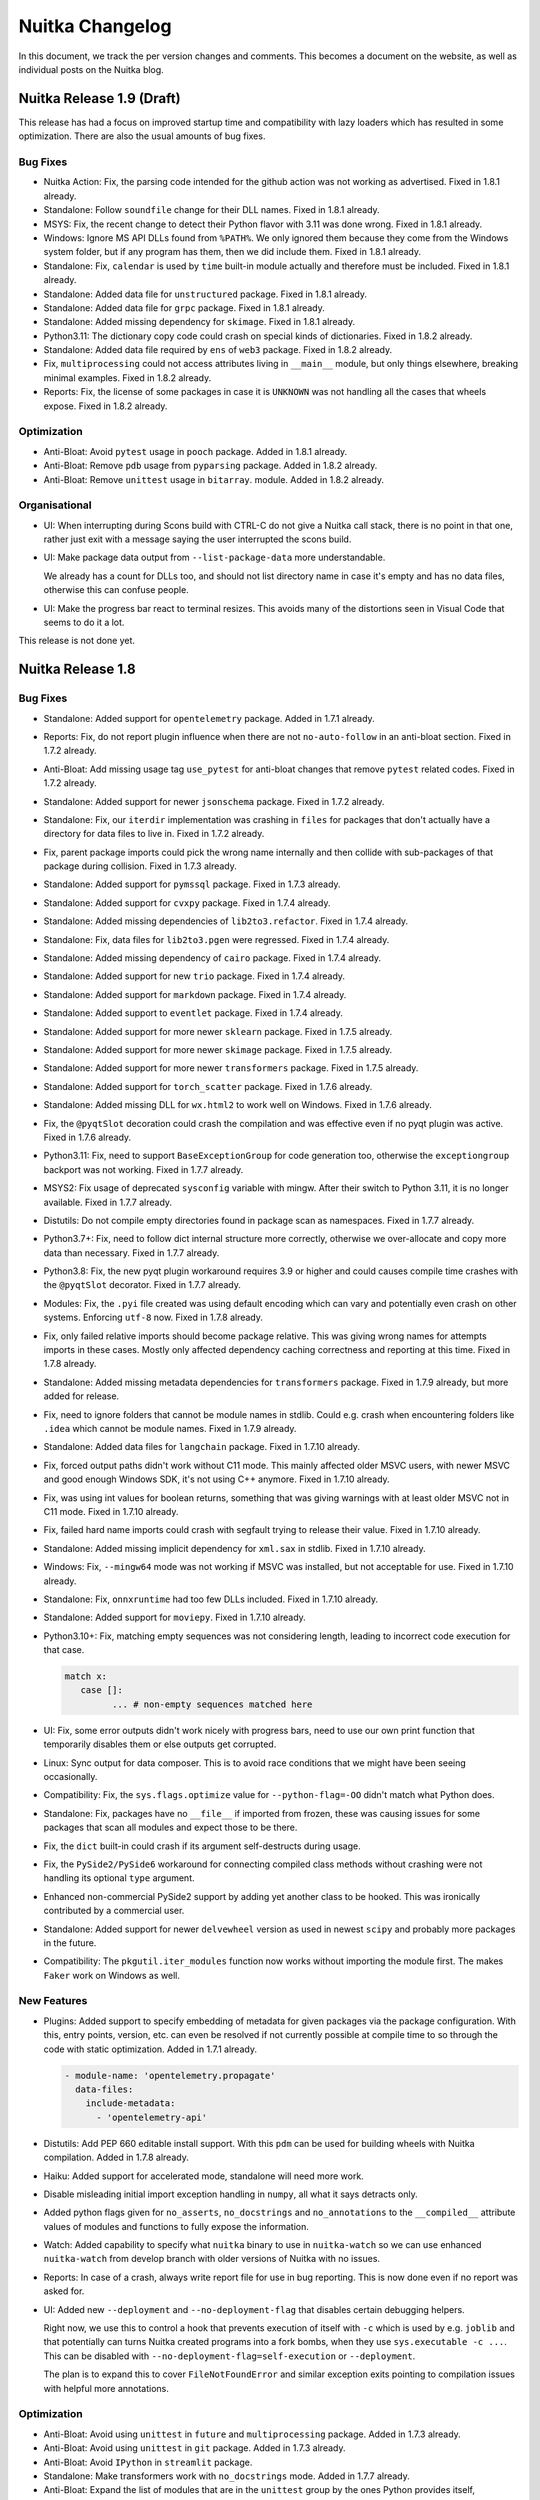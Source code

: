 ##################
 Nuitka Changelog
##################

In this document, we track the per version changes and comments. This
becomes a document on the website, as well as individual posts on the
Nuitka blog.

****************************
 Nuitka Release 1.9 (Draft)
****************************

This release has had a focus on improved startup time and compatibility
with lazy loaders which has resulted in some optimization. There are
also the usual amounts of bug fixes.

Bug Fixes
=========

-  Nuitka Action: Fix, the parsing code intended for the github action
   was not working as advertised. Fixed in 1.8.1 already.

-  Standalone: Follow ``soundfile`` change for their DLL names. Fixed in
   1.8.1 already.

-  MSYS: Fix, the recent change to detect their Python flavor with 3.11
   was done wrong. Fixed in 1.8.1 already.

-  Windows: Ignore MS API DLLs found from ``%PATH%``. We only ignored
   them because they come from the Windows system folder, but if any
   program has them, then we did include them. Fixed in 1.8.1 already.

-  Standalone: Fix, ``calendar`` is used by ``time`` built-in module
   actually and therefore must be included. Fixed in 1.8.1 already.

-  Standalone: Added data file for ``unstructured`` package. Fixed in
   1.8.1 already.

-  Standalone: Added data file for ``grpc`` package. Fixed in 1.8.1
   already.

-  Standalone: Added missing dependency for ``skimage``. Fixed in 1.8.1
   already.

-  Python3.11: The dictionary copy code could crash on special kinds of
   dictionaries. Fixed in 1.8.2 already.

-  Standalone: Added data file required by ``ens`` of ``web3`` package.
   Fixed in 1.8.2 already.

-  Fix, ``multiprocessing`` could not access attributes living in
   ``__main__`` module, but only things elsewhere, breaking minimal
   examples. Fixed in 1.8.2 already.

-  Reports: Fix, the license of some packages in case it is ``UNKNOWN``
   was not handling all the cases that wheels expose. Fixed in 1.8.2
   already.

Optimization
============

-  Anti-Bloat: Avoid ``pytest`` usage in ``pooch`` package. Added in
   1.8.1 already.

-  Anti-Bloat: Remove ``pdb`` usage from ``pyparsing`` package. Added in
   1.8.2 already.

-  Anti-Bloat: Remove ``unittest`` usage in ``bitarray``. module. Added
   in 1.8.2 already.

Organisational
==============

-  UI: When interrupting during Scons build with CTRL-C do not give a
   Nuitka call stack, there is no point in that one, rather just exit
   with a message saying the user interrupted the scons build.

-  UI: Make package data output from ``--list-package-data`` more
   understandable.

   We already has a count for DLLs too, and should not list directory
   name in case it's empty and has no data files, otherwise this can
   confuse people.

-  UI: Make the progress bar react to terminal resizes. This avoids many
   of the distortions seen in Visual Code that seems to do it a lot.

This release is not done yet.

********************
 Nuitka Release 1.8
********************

Bug Fixes
=========

-  Standalone: Added support for ``opentelemetry`` package. Added in
   1.7.1 already.

-  Reports: Fix, do not report plugin influence when there are not
   ``no-auto-follow`` in an anti-bloat section. Fixed in 1.7.2 already.

-  Anti-Bloat: Add missing usage tag ``use_pytest`` for anti-bloat
   changes that remove ``pytest`` related codes. Fixed in 1.7.2 already.

-  Standalone: Added support for newer ``jsonschema`` package. Fixed in
   1.7.2 already.

-  Standalone: Fix, our ``iterdir`` implementation was crashing in
   ``files`` for packages that don't actually have a directory for data
   files to live in. Fixed in 1.7.2 already.

-  Fix, parent package imports could pick the wrong name internally and
   then collide with sub-packages of that package during collision.
   Fixed in 1.7.3 already.

-  Standalone: Added support for ``pymssql`` package. Fixed in 1.7.3
   already.

-  Standalone: Added support for ``cvxpy`` package. Fixed in 1.7.4
   already.

-  Standalone: Added missing dependencies of ``lib2to3.refactor``. Fixed
   in 1.7.4 already.

-  Standalone: Fix, data files for ``lib2to3.pgen`` were regressed.
   Fixed in 1.7.4 already.

-  Standalone: Added missing dependency of ``cairo`` package. Fixed in
   1.7.4 already.

-  Standalone: Added support for new ``trio`` package. Fixed in 1.7.4
   already.

-  Standalone: Added support for ``markdown`` package. Fixed in 1.7.4
   already.

-  Standalone: Added support to ``eventlet`` package. Fixed in 1.7.4
   already.

-  Standalone: Added support for more newer ``sklearn`` package. Fixed
   in 1.7.5 already.

-  Standalone: Added support for more newer ``skimage`` package. Fixed
   in 1.7.5 already.

-  Standalone: Added support for more newer ``transformers`` package.
   Fixed in 1.7.5 already.

-  Standalone: Added support for ``torch_scatter`` package. Fixed in
   1.7.6 already.

-  Standalone: Added missing DLL for ``wx.html2`` to work well on
   Windows. Fixed in 1.7.6 already.

-  Fix, the ``@pyqtSlot`` decoration could crash the compilation and was
   effective even if no pyqt plugin was active. Fixed in 1.7.6 already.

-  Python3.11: Fix, need to support ``BaseExceptionGroup`` for code
   generation too, otherwise the ``exceptiongroup`` backport was not
   working. Fixed in 1.7.7 already.

-  MSYS2: Fix usage of deprecated ``sysconfig`` variable with mingw.
   After their switch to Python 3.11, it is no longer available. Fixed
   in 1.7.7 already.

-  Distutils: Do not compile empty directories found in package scan as
   namespaces. Fixed in 1.7.7 already.

-  Python3.7+: Fix, need to follow dict internal structure more
   correctly, otherwise we over-allocate and copy more data than
   necessary. Fixed in 1.7.7 already.

-  Python3.8: Fix, the new pyqt plugin workaround requires 3.9 or higher
   and could causes compile time crashes with the ``@pyqtSlot``
   decorator. Fixed in 1.7.7 already.

-  Modules: Fix, the ``.pyi`` file created was using default encoding
   which can vary and potentially even crash on other systems. Enforcing
   ``utf-8`` now. Fixed in 1.7.8 already.

-  Fix, only failed relative imports should become package relative.
   This was giving wrong names for attempts imports in these cases.
   Mostly only affected dependency caching correctness and reporting at
   this time. Fixed in 1.7.8 already.

-  Standalone: Added missing metadata dependencies for ``transformers``
   package. Fixed in 1.7.9 already, but more added for release.

-  Fix, need to ignore folders that cannot be module names in stdlib.
   Could e.g. crash when encountering folders like ``.idea`` which
   cannot be module names. Fixed in 1.7.9 already.

-  Standalone: Added data files for ``langchain`` package. Fixed in
   1.7.10 already.

-  Fix, forced output paths didn't work without C11 mode. This mainly
   affected older MSVC users, with newer MSVC and good enough Windows
   SDK, it's not using C++ anymore. Fixed in 1.7.10 already.

-  Fix, was using int values for boolean returns, something that was
   giving warnings with at least older MSVC not in C11 mode. Fixed in
   1.7.10 already.

-  Fix, failed hard name imports could crash with segfault trying to
   release their value. Fixed in 1.7.10 already.

-  Standalone: Added missing implicit dependency for ``xml.sax`` in
   stdlib. Fixed in 1.7.10 already.

-  Windows: Fix, ``--mingw64`` mode was not working if MSVC was
   installed, but not acceptable for use. Fixed in 1.7.10 already.

-  Standalone: Fix, ``onnxruntime`` had too few DLLs included. Fixed in
   1.7.10 already.

-  Standalone: Added support for ``moviepy``. Fixed in 1.7.10 already.

-  Python3.10+: Fix, matching empty sequences was not considering
   length, leading to incorrect code execution for that case.

   .. code:: python

      match x:
         case []:
               ... # non-empty sequences matched here

-  UI: Fix, some error outputs didn't work nicely with progress bars,
   need to use our own print function that temporarily disables them or
   else outputs get corrupted.

-  Linux: Sync output for data composer. This is to avoid race
   conditions that we might have been seeing occasionally.

-  Compatibility: Fix, the ``sys.flags.optimize`` value for
   ``--python-flag=-OO`` didn't match what Python does.

-  Standalone: Fix, packages have no ``__file__`` if imported from
   frozen, these was causing issues for some packages that scan all
   modules and expect those to be there.

-  Fix, the ``dict`` built-in could crash if its argument self-destructs
   during usage.

-  Fix, the ``PySide2/PySide6`` workaround for connecting compiled class
   methods without crashing were not handling its optional ``type``
   argument.

-  Enhanced non-commercial PySide2 support by adding yet another class
   to be hooked. This was ironically contributed by a commercial user.

-  Standalone: Added support for newer ``delvewheel`` version as used in
   newest ``scipy`` and probably more packages in the future.

-  Compatibility: The ``pkgutil.iter_modules`` function now works
   without importing the module first. The makes ``Faker`` work on
   Windows as well.

New Features
============

-  Plugins: Added support to specify embedding of metadata for given
   packages via the package configuration. With this, entry points,
   version, etc. can even be resolved if not currently possible at
   compile time to so through the code with static optimization. Added
   in 1.7.1 already.

   .. code:: yaml

      - module-name: 'opentelemetry.propagate'
        data-files:
          include-metadata:
            - 'opentelemetry-api'

-  Distutils: Add PEP 660 editable install support. With this ``pdm``
   can be used for building wheels with Nuitka compilation. Added in
   1.7.8 already.

-  Haiku: Added support for accelerated mode, standalone will need more
   work.

-  Disable misleading initial import exception handling in ``numpy``,
   all what it says detracts only.

-  Added python flags given for ``no_asserts``, ``no_docstrings`` and
   ``no_annotations`` to the ``__compiled__`` attribute values of
   modules and functions to fully expose the information.

-  Watch: Added capability to specify what ``nuitka`` binary to use in
   ``nuitka-watch`` so we can use enhanced ``nuitka-watch`` from develop
   branch with older versions of Nuitka with no issues.

-  Reports: In case of a crash, always write report file for use in bug
   reporting. This is now done even if no report was asked for.

-  UI: Added new ``--deployment`` and ``--no-deployment-flag`` that
   disables certain debugging helpers.

   Right now, we use this to control a hook that prevents execution of
   itself with ``-c`` which is used by e.g. ``joblib`` and that
   potentially can turns Nuitka created programs into a fork bombs, when
   they use ``sys.executable -c ...``. This can be disabled with
   ``--no-deployment-flag=self-execution`` or ``--deployment``.

   The plan is to expand this to cover ``FileNotFoundError`` and similar
   exception exits pointing to compilation issues with helpful more
   annotations.

Optimization
============

-  Anti-Bloat: Avoid using ``unittest`` in ``future`` and
   ``multiprocessing`` package. Added in 1.7.3 already.

-  Anti-Bloat: Avoid using ``unittest`` in ``git`` package. Added in
   1.7.3 already.

-  Anti-Bloat: Avoid ``IPython`` in ``streamlit`` package.

-  Standalone: Make transformers work with ``no_docstrings`` mode. Added
   in 1.7.7 already.

-  Anti-Bloat: Expand the list of modules that are in the ``unittest``
   group by the ones Python provides itself, ``test.support``,
   ``test.test_support`` and ``future.moves.test.support``, so the
   culprits are more easily recognizable.

-  Statically optimize the value of ``sys.byteorder`` as well.

-  Anti-Bloat: Added ``no-auto-follow`` for ``tornado`` in ``joblib``
   package. The user is informed of that happening if nothing else
   imports tornado in case he wants to enable it.

-  Standalone: Avoid including standard library ``zipapp`` or
   ``calendar`` automatically and remove their runners through
   ``anti-bloat`` configuration. This got rid of ``argparse`` for hello
   world compilation.

-  Standalone: Do not auto include standard library ``json.tool`` which
   is a binary only.

-  Standalone: Avoid automatic inclusion a ``_json`` extension module
   for the ``json`` module and do not automatically include it as part
   of stdlib anymore, this can reduce the size of standalone
   distributions.

-  Standalone: Avoid the standard library ``audioop`` extension module
   by making all audio related modules non-automatically included.

-  Standalone: Avoid the ``_contextvars`` standard library extension
   module. Explicit and implicit imports of ``contextvar`` module will
   continue to work and hopefully give proper errors until we do
   ourselves raise such errors.

-  Standalone: Avoid also the "_crypt" standard library extension
   module, and make the ``crypt`` module raise an error where we modify
   the message to not be as misleading.

-  Standalone: On macOS we also saw ``_bisect``, ``_opcode`` and more
   modules that are optional extension modules, that we no longer do
   automatically use if they are that way.

-  Standalone: Added more modules like ``mailbox``, ``grp``, etc. to
   exclusion from standard library when they trigger dependencies on
   other things, or are an extension themselves.

-  Anti-Bloat: Avoid using ``sqlalchmy.testing`` and therefore
   ``pytest`` in ``sqlalchemy`` package. Also added that testing package
   to be treated as using ``pytest``. Added in 1.7.10 already.

-  Anti-Bloat: Avoid IPython in ``distributed`` package. Added in 1.7.10
   already.

-  Anti-Bloat: Avoid ``dask`` usage in ``skimage``. Added in 1.7.10
   already.

-  Anti-Bloat: More changes needed for newer ``sympy`` to avoid
   ``IPython``. Added in 1.7.10 already.

Organisational
==============

-  Stop creating PDFs for release. They are not really needed, but cause
   extra effort that makes no sense.

-  Debugging: Catch errors during data composer phase cleaner. Added in
   1.7.1 already.

-  Plugins: More clear error messages for Yaml files checker. Added in
   1.7.5 already.

-  Release: Avoid DNS lookup by container, these sometimes failed.

-  UI: Fix typo in help output for ``--trademarks`` option. Added in
   1.7.8 already.

-  UI: Fix, need to enforce version information completeness only on
   Windows, other platforms can be more forgiving. Added in 1.7.8
   already.

-  Visual Code: Enable black formatter as default for Python.

-  UI: Disallow ``--follow-stdlib`` with ``--standalone`` mode. This is
   now the default, and just generally makes no sense anymore.

-  Plugins: Warn if Qt qml plugins are not included, but qml files are.
   This has been a trap for first time users for a while now, that now
   have a way of knowing that they need to enable that Qt plugin
   feature.

-  Plugins: Enhanced Qt binding plugins selection by the various qt
   plugins

   Now can also ask to not include specified plugins with
   ``--noinclude-qt-plugins`` and by now include ``sensible`` by
   default, with the ``--include-qt-plugins=qml`` line not replacing it,
   but rather extending it. That makes it easier to handle and catches a
   common trap, where users would only specify the missing plugin, but
   remove required plugins like ``platform`` making it stop to work.

-  Quality: Unified spell checker markers to same form in all files
   through auto-format for more consistency.

Cleanups
========

-  Major Cleanup, do not treat technical modules special anymore

   Previously the immediate demotion of standard library to bytecode is
   not really needed and prevented dependency analysis. We have had
   plenty issues with that ever since not all stdlib modules were
   automatic anymore, there was a risk of missing some of them, just
   because this analysis was not done.

   Moved the import detection code to a dedicated module cleaning up the
   size of the standalone mechanics, as it also is not exclusive to it.

   Adding "reasons" to modules, different from "decision reasons" why
   something was allowed to be included, these give the technical reason
   why something is added. This is needed for anti-bloat to be able to
   ignore stdlib being added only for being frozen.

   Now we are correctly annotating why an extension module was included,
   e.g. is it technical or not, that solves a TODO we had.

   Removes a lot of code duplication for reading source and bytecode of
   modules and the separate handling of uncompiled modules as a category
   in the module registry is no more necessary.

   The detection logic for technical modules itself was apparently not
   robust and had bugs to be fixed that became visible now, and that
   make it unclear how it ever worked as well.

-  Again some more spelling fixes in code were identified and fixed.

-  Removed 3.3 support from test runner as well.

-  Avoid potential slur word from one of the tests.

Tests
=====

-  Sometimes the pickle from cached CPython executions cannot be read
   due to protocol version differences, then of course it's also not
   usable.

-  Added CPython311 test suite, but it is not yet completely integrated.

-  Tests: Salvage one test for ``dateutil`` from a GSoC 2019 PR, we can
   use that.

Summary
=======

This is massive in terms of new features supported. The deployment mode
being added, provides us with a framework to make new user experience
with e.g. the missing data files, much more generous and help them by
pointing to the right solution.

The technical debt of immediate bytecode demotion being removed, is huge
for reliability of Nuitka. We now really only have to deal with actual
hidden dependencies in stdlib, and not just ones caused by us trying to
exclude parts of it and missing internal dependencies.

********************
 Nuitka Release 1.7
********************

There release is focused on adding plenty of new features in Nuitka,
with the new isolated mode for standalone being headliners, but there
are beginnings for including functions as not compiled, and really a lot
of new anti-bloat new features for improved handling, and improving user
interaction.

Also many packages were improved specifically to use less unnecessary
stuff, some of which are commonly used. For some things, e.g. avoiding
tkinter, this got also down to polishing modules that have GUI plugins
to avoid those if another GUI toolkit is used.

In terms of bug fixes, it's also a lot, and macOS got again a lot of
improvements that solve issues in our dependency detection. But also a
long standing corruption for code generation of cell variables of
contractions in loops has finally been solved.

Bug Fixes
=========

-  Python3.11: The MSVC compiler for Windows will not work before 14.3
   (Visual Studio 2022) if used in conjunction with Python 3.11, point
   it out to the user an ignore older versions. Fixed in 1.6.1 already.

-  Standalone: Added support for the ``pint`` package. Fixed in 1.6.1
   already.

-  Standalone: Added missing standard library dependency for
   ``statistics``. Fixed in 1.6.1 already.

-  Compatibility: Fix, the ``transformers`` auto models were copying
   invalid bytecode from compiled functions. Added workaround to use
   compiled function ``.clone()`` method. Fixed in 1.6.1 already.

-  Compatibility: Added workaround for ``scipy.optimize.cobyla``
   package. Fixed in 1.6.1 already.

-  Anaconda: Detect Anaconda package from ``conda install`` vs. PyPI
   package from ``pip install``, the specifics should only be applied to
   those. Adapted our configurations to make the difference. Fixed in
   1.6.1 already.

-  Anaconda: Do not search DLLs for newer ``shapely`` versions. Fixed in
   1.6.1 already.

-  Standalone: Add new implicit dependencies for ``pycrytodome.ECC``
   module. Fixed in 1.6.1 already.

-  Standalone: Fix ``tls_client`` for Linux by not non-Linux DLLs. Fixed
   in 1.6.1 already.

-  MacOS: When using ``--macos-app-name``, the executable name of a
   bundle could become wrong and prevent the launch of the program. Now
   uses the actual executable name. Fixed in 1.6.1 already.

-  Multidist: The docs didn't properly state the option name to use
   which is ``--main`` and also it didn't show up in help output. Fixed
   in 1.6.2 already.

-  Standalone: Added support for ``polars`` package. Fixed in 1.6.3
   already.

-  Standalone: Added implicit imports for ``apscheduler`` triggers.
   Fixed in 1.6.3 already.

-  Standalone: Add data files to AXML parser packages. Added in 1.6.4
   already.

-  Fix, ``exec`` nodes didn't annotate their exception exit. Fixed in
   1.6.4 already.

-  Standalone: Added data files for ``open_clip`` package. Fixed in
   1.6.4 already.

-  Standalone: Avoid data files warning with old ``pendulum`` package.
   Fixed in 1.6.4 already.

-  Standalone: Added implicit dependencies for ``faker`` module. Fixed
   in 1.6.4 already.

-  Added workaround for ``opentele`` exception raising trying to look at
   the exception frame before its raised. Fixed in 1.6.4 already.

-  Nuitka-Python: Do not check for unknown built-in modules. Fixed in
   1.6.4 already.

-  Scons: Fix, the total ``ccache`` file number given could be wrong.
   Ignored messages were counted still as compiled, leading to larger
   sum of files than actually there was. Fixed in 1.6.5 already.

-  Fix, multiprocessing resource tracker was not properly initialized.
   On at least macOS this was causing it to work relatively badly,
   because it could fail to actually use it. Fixed in 1.6.5 already.

-  Standalone: Added support for ``cassandra-driver`` package. Fixed in
   1.6.5 already.

-  Onefile: Have Python process suicide when bootstrap surprisingly
   died, respecting the provided grace time for shutdown. Fixed in 1.6.5
   already.

-  Plugins: Fix, package versions for at least Ubuntu packages can be
   broken, such that at least ``pkg_resources`` rejects them. Handle
   that and use fallback to next version detection method. Fixed in
   1.6.5 already.

-  Onefile: Handle ``SIGTERM`` and ``SIGQUIT`` just like ``SIGINT`` on
   non-Windows. The Python code with see ``KeyboardInterrupt`` for all 3
   signals, so it's easier to implement. Previously onefile would exit
   without cleanup being performed. Fixed in 1.6.5 already.

-  Standalone: Fix, need to add more implicit dependencies for
   ``pydantic`` because we do no longer include e.g. ``decimal`` and
   ``uuid`` automatically.

-  Standalone: Added missing implicit dependencies for ``fiona``
   package. Added in 1.6.6 already.

-  Standalone: Added missing implicit dependencies for ``rasterio``
   package. Added in 1.6.6 already.

-  Standalone: Fix, need to add more implicit dependencies for
   ``pydantic``. Added in 1.6.6 already.

-  Fix, the data composer used a signed value for encoding constant blob
   sizes, limiting it needlessly to half the size possible.

-  Windows: Avoid dependency on API not available on all versions,
   specifically Windows 7 didn't work anymore. With this, symlinks are
   only resolved where they actually exist, and MinGW64 does it too now.

-  Standalone: Added support for ``.location`` attribute for
   ``pkg_resources`` distribution objects.

-  Anti-Bloat: Avoid using ``dask`` and ``numba`` in the ``tsfresh``
   package.

-  Fix, outline cell variables must be re-initialized on entry. The code
   would be crashing for for outlines used in a loop, since the cleanup
   code for these cell variables would release the cell that was created
   during containing scope setup.

-  Standalone: Added missing dependency of ``pygeos`` package.

-  Standalone: Added ``sqlalchemy`` implicit dependency.

-  Standalone: Added data files for ``mnemonic`` package.

-  Fix, attribute checks could cause corruption when used on objects
   that raise exceptions during ``__getattr__``.

-  Python2: Fix, wasn't making sure instance attribute lookups were
   actually only done with ``str`` attributes.

-  macOS: Fix, need to allow versioned DLL dependency from un-versioned
   DLLs packaged.

-  Standalone: Added DLLs for ``rtree`` package.

-  Standalone: Added support for newer ``skimage`` package.

-  Standalone: Added support for newer ``matplotlib`` package.

-  Standalone: Fix, our ``numpy.testing`` replacement, was lacking a
   function ``assert_array_almost_equal`` used in at least the
   ``pytransform3d`` package.

New Features
============

-  Added support for ``--python-flag=isolated`` mode. In this mode,
   packages are not expandable via environment variable provided paths
   and ``sys.path`` is emptied which makes imports from the file system
   not work.

-  The options for forcing outputs were renamed to
   ``--force-stdout-spec`` and ``force-stderr-spec`` to force output to
   files and now work on non-Windows as well. They kind of were before,
   but e.g. ``%PROGRAM%`` was not implemented for all OSes yet.

-  Capturing of all outputs now extends beyond the Python level outputs
   is now attempting to capture C level outputs as well. These can be
   traces of Nuitka itself, but also messages from C libraries. On
   Windows, with MinGW64 this does not work, and it still only captures
   MinGW64, due to limitations of using different C run-times. With MSVC
   it works for the compiled program and C, but DLLs can have their own
   C runtime outputs that are still not caught.

-  Added new spec value ``%PROGRAM_BASE%`` which will avoid the suffix
   ``.exe`` or ``.bin`` of binaries that ``%PROGRAM%`` will still give.

-  Plugins: Added ability to query if a package in an Anaconda package
   or not, with the new ``is_conda_package()`` function in Nuitka
   package configuration. Added in 1.6.1 already.

-  Plugins: Provide control tags during plugin startup with new
   interface, such that these become globally visible.

-  Plugins: Allow to give ``--include-qt-plugins`` options of Qt binding
   plugins to be given multiple times. This is for consistency with
   other options. These now expand the list of plugins rather than
   replacing it.

-  Added experimental code to include functions decorated in certain
   ways to be included as bytecode. Prepare the inclusion as source code
   in a similar fashion. This was used to make example PyQt5 code work
   properly with timers where it doesn't normally work, but is still in
   development before it will be generally useful. For that it reacts to
   ``@pyqtSlot`` decorators.

-  Plugins: Make anti-bloat not warn when bloating modules include their
   group. This helps when e.g. ``distributed`` is going to use ``dask``,
   then we warn about ``distributed``, but not anymore, when that then
   uses ``dask``. And that intention to avoid ``dask`` is now in the
   warning given for ``distributed``.

-  Plugins: Added ability to decide module inclusion based on using
   module name and not only the used name. This will be super useful to
   make some imports not count per se for inclusion.

-  Plugins: Added new ``no-auto-follow`` Yaml configuration for
   ``anti-bloat``, that makes imports from one module not automatically
   included. That can make optional import removal much easier.

-  Plugins: Added new function for when clauses, such that it now can be
   tested if this Python version has a certain built-in name, e.g.
   ``when: 'not has_builtin_module("_socket")'`` will not apply
   configuration ``_socket`` is an extension module rather than
   built-in. This can be used to avoid unnecessary changes.

Optimization
============

-  Optimization: Better ``hasattr`` handling. Added ability for
   generated expression base class to monitor the attribute name for
   becoming constant and then calling a new abstract method due to
   ``auto_compute_handling`` saying ``wait_constant:name``.

-  Optimization: Added type shapes for ``setattr`` and ``hasattr``
   built-ins as well as the attribute check node for better code
   generation.

-  Optimization: Added dedicated nodes for ``importlib.resources.files``
   to allow including the used package automatically.

-  Standalone: Include only platform DLLs for ``tls_client`` rather than
   all DLLs for all platforms. Added in 1.6.1 already.

-  Anti-Bloat: Avoid including ``sympy.testing`` for ``sympy`` package.
   Added in 1.6.3 already.

-  Anti-Bloat: Avoid ``IPython`` in ``transformers`` package. Added in
   1.6.3 already.

-  Anti-Bloat: Avoid ``transformers.testing_util`` inclusion for
   ``transformers`` package as it will trigger ``pytest`` inclusion.

-  Anti-Bloat: Added missing method to our ``numpy.testing`` stub, so it
   can be used with more packages. Added in 1.6.4 already.

-  Anti-Bloat: Avoid ``numba`` usage from parts of ``pandas``. Added in
   1.6.4 already.

-  Anti-Bloat: Avoid ``pytest`` usage in ``patsy`` more completely.
   Added in 1.6.4 already.

-  Standalone: Added data files needed for ``pycountry`` package. Added
   in 1.6.4 already.

-  Anti-Bloat: Avoid ``unittest`` usage in ``numpy`` package. Added in
   1.6.4 already.

-  Anti-Bloat: Avoid using ``pytest`` in ``statsmodels`` package. Added
   in 1.6.4 already.

-  Anti-Bloat: Avoid including ``PIL.ImageQt`` when ``no-qt`` plugin is
   used. Added in 1.6.4 already.

-  Anti-Bloat: Avoid ``IPython`` usage in ``dask``. We do not cover
   bloat with ``dask`` allowed well yet, more like this should be added.
   Added in 1.6.5 already.

-  Anti-Bloat: Avoid ``dask`` via ``distributed`` in ``fsspec`` package.
   Added in 1.6.5 already.

-  Anti-Bloat: Avoid ``IPython`` in ``patsy`` package. Added in 1.6.5
   already.

-  Anti-Bloat: Avoid ``setuptools`` in newer ``torch`` as well. Added in
   1.6.5 already.

-  Anti-Bloat: Avoid ``tkinter`` inclusion in ``PIL`` and ``matplotlib``
   if another GUI plugin is active. This is using the control tags made
   available by GUI plugins.

-  Anti-Bloat: Avoid warning for ``from unittest import mock`` imports.
   These are common, and not considered actual usage of ``unittest``
   anymore.

-  Anti-Bloat: Avoid ``pandas`` usage in ``tqdm``. This uses the new
   ``no-auto-follow`` feature that will enable the optional integration
   of ``tqdm`` if pandas is included by other means only.

-  Anti-Bloat: Better method of avoiding ``socket`` in ``email.utils``.
   With changing the source code to delay the import of ``socket`` to
   the only function using it. Socket is now included only if used
   elsewhere. These changes however, are only done if ``_socket`` if is
   not a built-in module, because only then they really matters. And
   using a simple ``--include-module=socket`` will restore this. This
   approach is more robust and less invasive.

Organisational
==============

-  Added ``run-inside-nuitka-container`` for use in CI scripts. With
   this, dependencies of package building and testing from correct
   system installation should go away.

-  Release: Add CI container for use with
   ``run-inside-nuitka-container`` to make Debian package releases. This
   provides a more stable and flexible environment rather than building
   through ansible maintained environments, since different branches can
   more easily use different versions, or new features for the container
   handling.

-  Release: Use upload tokens rather than PyPI password in uploads, and
   secure the account with 2FA.

-  UI: Avoid duplicate warnings for ``anti-bloat`` detected imports. In
   case of ``from unittest import mock`` there were 2 warnings given,
   for ``unittest`` and ``unittest.mock`` but that is superfluous.

-  macOS: More beginner friendly version of Apple Python standalone
   error. They won't know why it is, and where to get a working Python
   version, so we explain more and added a download link.

-  Scons: Consider only 5 minutes slow for a module compilation in
   backend. Many machines are busy or slow by nature, so don't warn that
   much.

-  GitHub: Actions no longer work (easily) with Python2, so we removed
   those and need to test it elsewhere.

-  UI: Output the filename of the XML node dump from ``--xml`` as well.

-  UI: Make ``--edit-module-code`` work with onefile outputs as well.

-  Debugging: Allow yaml condition traceback to go through in
   ``--debug`` mode, so exception causes are visible.

-  Plugins: Make more clear what is the forbidden module user, such that
   it is possible to debug it.

-  UI: Inform user about slow linking, and ``--lto=no`` choice in case
   ``auto`` was used. This should make this option more obvious for new
   users that somehow victim of not defaulting to ``no``, but still
   having a slow link.

-  Debugging: Include PDBs for DLLs in unstripped mode already.
   Previously this was only done for debug mode, but that's a bit high
   of a requirement, and we sometimes need to debug where things do not
   happen in debug mode.

-  User Manual: Added typical problem with ``python -m compiled_module``
   execution not working and why that is so.

-  Debian: Do not include PDF files in packages. These are probably not
   used that much, but they cause issues at times, that are likely not
   worth the effort.

Cleanups
========

-  Moved OS error reporting as done in onefile binary to common code for
   easier reuse in plugins.

-  Moved helper codes for expanding paths and for getting the path to
   the running executable to file path common code for clearer code
   structure.

-  Removed ``x-bits`` from files that do not need them. For ``__main__``
   files, they are not needed, and for some files they were outright
   wrong.

-  Python3.12: Avoid usage of ``distutils.utils`` which were using to
   disable bytecode compilation for things we expect to not work.

-  Solve TODO and use more modern git command ``git branch
   --show-current`` to detect branch, our CI will have this for sure.

-  In our Yaml configuration prefer the GUI toolkit control tags, e.g.
   ``use_pyside6`` over the ``plugin("pyside6")`` method.

Tests
=====

-  Release: Use CI container for linter checks, so different branches
   can use different versions with less pain involved.

-  macOS: Allow all system library frameworks to be used, not just a few
   selected ones, there is many of them and they should all exist on
   every system. Added in 1.6.1 already.

-  Made the ``pendulum`` test actually useful to cover new and old
   pendulum actually working properly.

Summary
=======

This release really polished ``anti-bloat`` to the point where we now
have all the tools needed. Also ``torch`` in newest version is now
working nicely again with it, and a few rough edges of what we did with
1.6 for not including extension modules were removed. This polishing
will go on, but has reached really high levels. More and more people are
capable of helping with PRs here.

The optimization work outside of ``anti-bloat`` was really minor, with
only the two attribute built-in nodes being worked on, and only
``hasattr`` seeing real improvements. However, this was more of a
structural thing. The ``wait_constant`` technique will not get applied
more often, but it also will need a ``wait_all_constant`` companion,
before we can expect scalability improvements.

Restoring Windows 7 is important to many people deploying to old
systems, and the like.

However, in the coming release, we need to attack loop tracing. The only
bugs currently remaining are related to wrong tracing of items, and it
also is a limitation for hard imports to work. So scalability from doing
more of the ``wait_constant`` work, and from more clever loop tracing
shall be the focus of the 1.8 release.

********************
 Nuitka Release 1.6
********************

This release bumps the much awaited 3.11 support to full level. This
means Nuitka is now expected to behave identical to CPython3.11 for the
largest part.

There is plenty of new features in Nuitka, e.g. a new testing approach
with reproducible compilation reports, support for including the
metadata if an distribution, and more.

In terms of bug fixes, it's also huge, and esp. macOS got a lot of
improvements that solve issues with prominent packages in our dependency
detection. And then for PySide we found a corruption issue, that got
workarounds.

Bug Fixes
=========

-  The new dict ``in`` optimization was compile time crashing on code
   where the dictionary shaped value checked for a key was actually an
   conditional expression

   .. code:: python

      # Was crashing
      "value" in some_dict if condition else other_dict

   Fixed in 1.5.1 already.

-  Standalone: Added support for ``openvino``. This also required to
   make sure to keep used DLLs and their dependencies in the same
   folder. Before they were put on the top level. Fixed in 1.5.1
   already.

-  Android: Convert ``RPATH`` to ``RUNPATH`` such that standalone
   binaries need no ``LD_LIBRARY_PATH`` guidance anymore. Fixed in 1.5.1
   already.

-  Standalone: Added support for newer ``skimage``. Fixed in 1.5.1
   already.

-  Standalone: Fix, new data file type ``.json`` needed to be added to
   the list of extensions used for the Qt plugin bindings. Fixed in
   1.5.2 already.

-  Standalone: Fix, the ``nuitka_types_patch`` module using during
   startup was released, which can have bad effects. Fixed in 1.5.2
   already.

-  Android: More reliable detection of the Android based Python Flavor.
   Fixed in 1.5.2 already.

-  Standalone: Added data files for ``pytorch_lightning`` and
   ``lightning_fabric`` packages. Added in 1.5.2 already.

-  Windows: Fix, the preservation of ``PATH`` didn't work on systems
   where this could lead to encoding issues due to reading a MBCS value
   and writing it as a unicode string. We now read and write the
   environment value as ``unicode`` both. Fixed in 1.5.3 already.

-  Plugins: Fix, the scons report values were not available in case of
   removed ``--remove-output`` deleting it before use. It is now read in
   case if will be used. Fixed in 1.5.3 already.

-  Python3.11: Added support for ``ExceptionGroup`` built-in type. Fixed
   in 1.5.4 already.

-  Anaconda: Fix, using ``numpy`` in a virtualenv and not from conda
   package was crashing. Fixed in 1.5.4 already.

-  Standalone: Added support for ``setuptools``. Due to the anti-bloat
   work, we didn't notice that if that was not sufficiently usable, the
   compiled result was not usable. Fixed in 1.5.4 already.

-  Distutils: Added support for pyproject with ``src`` folders. This
   supports now ``tool.setuptools.packages.find`` with a ``where`` value
   with pyproject files, where it typically is used like this:

   .. code:: toml

      [tool.setuptools.packages.find]
      where = ["src"]

-  Windows: Fix, the ``nuitka-run`` batch file was not working. Fixed in
   1.5.4 already.

-  Standalone: Add ``pymoo`` implicit dependencies. Fixed in 1.5.5
   already.

-  macOS: Avoid deprecated API, this should fix newer Xcode being used.
   Fixed in 1.5.5 already.

-  Fix, the ``multiprocessing`` in spawn mode didn't handle relative
   paths that become invalid after process start. Fixed in 1.5.5
   already.

-  Fix, spec ``%CACHE_DIR%`` was not given the correct folder on
   non-Windows. Fixed in 1.5.5 already.

-  Fix, special float values like ``nan`` and ``inf`` didn't properly
   generate code for C values. Fixed in 1.5.5 already.

-  Standalone: Add missing DLL for ``onnxruntime`` on Linux too. Fixed
   in 1.5.5 already.

-  UI: Fix, illegal python flags value could enable ``site`` mode. by
   mistake and were not caught. Fixed in 1.5.6 already.

-  Windows: Fix, user names with spaces failed with MinGW64 during
   linking. Fixed in 1.5.6 already.

-  Linux: Fix, was not excluding all libraries from glibc, which could
   cause crashes on newer systems. Fixed in 1.5.6 already.

-  Windows: Fix, could still pickup SxS libraries distributed by other
   software when found in PATH. Fixed in 1.5.6 already.

-  Windows: Fix, do not use cache DLL dependencies if one the files
   listed there went missing. Fixed in 1.5.6 already.

-  Onefile: Reject path spec that points to a system folder. We do not
   want to delete those when cleaning up clearly. Added in 1.5.6
   already.

-  Plugins: Fix, the ``dill-compat`` was broken by code object changes.
   Fixed in 1.5.6 already.

-  Standalone: Added workaround for ``networkx`` decorator issues. Fixed
   in 1.5.7 already.

-  Standalone: Added workaround for PySide6 problem with disconnecting
   signals from methods. Fixed in 1.5.7 already.

-  Standalone: Added workaround for PySide2 problem with disconnecting
   signals.

-  Fix, need to make sure the yaml package is located absolutely or else
   case insensitive file systems can confuse things. Fixed in 1.5.7
   already.

-  Standalone: Fix, extra scan paths were not considered in caching of
   module imports, breaking the feature in many cases. Fixed in 1.5.7
   already.

-  Windows: Fix, avoid system installed ``appdirs`` package as it is
   frequently broken. Fixed in 1.5.7 already.

-  Standalone: The bytecode cache check needs to handle re-checking
   relative imports found in the cache better. Otherwise some standard
   library modules were always recompiled due to apparent import
   changes. Fixed in 1.5.7 already.

-  Nuitka-Python: Fix, do not insist on ``PYTHONHOME`` making it to
   ``os.environ`` in order to delete it again. Fixed in 1.5.7 already.

-  Nuitka-Python: Allow builtin modules of all names. This is of course
   what it does. Fixed in 1.5.7 already.

-  Nuitka-Python: Ignore empty extension module suffix. Was confusing
   Nuitka to consider every file an extension module potentially. Fixed
   in 1.5.7 already.

-  Plugins: Properly merge code coming from distinct plugins. The
   ``__future__`` imports need to be moved to the start. Added in 1.5.7
   already.

-  Standalone: Added support for ``opentele`` package. Fixed in 1.5.7
   already.

-  Standalone: Added support for newer ``pandas`` and ``pyarrow`` usage.
   Fixed in 1.5.7 already.

-  Standalone: Added missing implicit dependency for PySide6. Fixed in
   1.5.7 already.

-  Fix, the pyi-file parser didn't handle doc strings, and could be
   crash for comment contents not conforming to be import statement
   code. Fixed in 1.5.8 already.

-  Standalone: Added support for ``pyqtlet2`` data files.

-  Python2: Fix, ``PermissionError`` doesn't exist on that version,
   which could lead to issues with retries for locked files e.g. but was
   also observed with symlinks.

-  Plugins: Recognize the error given by with ``upx`` if a file is
   already compressed.

-  Fix, so called "fixed" imports were not properly tracking their use,
   such that they then didn't show up in reports, and didn't cause
   dependencies on the module, which could e.g. impact ``importlib`` to
   not be included even if still being used.

-  Windows: Fix, retries for payload attachment were crashing when
   maximum number of retries were reached. Using the common code for
   retries solves that, since that code handles it just fine.

-  Standalone: Added support for the ``av`` module.

-  Distutils: Fix, should build from files in ``build`` folder rather
   than ``source`` files. This allows tools like ``versioneer`` that
   integrate with setuptools to do their thing, and get the result of
   that to compilation rather than the original source files.

-  Standalone: Added support for the ``Equation`` module.

-  Windows/macOS: Avoid problems with case insensitive file systems. The
   ``nuitka.Constants`` module and ``nuitka.constants`` package could
   collide, so we now avoid that package, there was only what is now
   ``nuitka.Serialization`` in there anyway. Also similar problem with
   ``nuitka.utils.Json`` and ``json`` standard library module.

-  Standalone: Added support ``transformers`` package.

-  Standalone: Fix for ``PyQt5`` which needs a directory to exist.

-  macOS: Fix, was crashing with PyQt6 in standalone mode when trying to
   register plugins to non-default path. We now try to skip the need,
   which also makes it work.

-  Fix, recursion error for complex code that doesn't happen in ``ast``
   module, but during conversion of the node tree it gives to our own
   tree, were not handled, and crashed with ``RecursionError``. This is
   now also handled, just like the error from ``ast``.

-  Standalone: Added support for ``sqlfluff``.

-  Standalone: Added support for PySide 6.5 on macOS solving DLL
   dependency issues.

-  Scons: Recognize more ``ccache`` outputs properly, their logging
   changed and provided irrelevant states, and ones not associated so
   far.

-  Onefile: Fix, could do random exit codes when failing to fork for
   whatever reason.

-  Standalone: Added support for ``pysnmp`` package.

-  Standalone: Added support for ``torchaudio`` and ``tensorflow`` on
   macOS. These contain broken DLL dependencies as relative paths, that
   are apparently ignored by macOS, so we do that too now.

-  Onefile: Use actual rather than guessed standalone binary name for
   ``multiprocessing`` spawns. Without this, a renamed onefile binary,
   didn't work.

-  Fix, side effect nodes, that are typically created when an expression
   raises, were use in optimization contexts, where they do not work.

-  Standalone: Added missing implicit dependency for
   ``sentence_transformers`` package.

-  macOS: Fix, added missing dependency for ``platform`` module.

New Features
============

-  Support for Python 3.11 is finally there. This took very long,
   because there were way more core changes than with previous releases.
   Nuitka integrates close to that core, and is as such very affected by
   this. Also a lot of missed opportunities to improve 3.7 or higher,
   3.9 or higher, and 3.10 or higher were implemented right away, as
   they were discovered on the way. Those had core changes not yet taken
   advantage of and as a result got faster with Nuitka too.

-  Reports: Added option ``--report-diffable`` to make the XML report
   created with ``--report`` become usable for comparison across
   different machine installations, users compiling, etc. so it can be
   used to compare versions of Nuitka and versions of packages being
   compiled for changes. Also avoid short names in reports, and resolve
   them back to long names, so they become more portable too.

-  Reports: Added option to provide custom data from the user. We use it
   in out testing to record the pipenv state used with things like
   ``--report-user-provided=pipenv-lock-hash=64a5e4`` with this data
   ending up inside of reports, where tools like the new testing tool
   ``nuitka-watch`` can use it to decide if upstream packages changed or
   not. These are free form, just needs to fit XML rules.

-  Plugins: Added ``include-pyi-file`` flag to data-files section. If
   provided, the ``.pyi`` file belonging to a specific module is
   included. Some packages, e.g. ``skimage`` depend at runtime on them.
   For data file options and configuration, these files are excluded,
   but this is now the way to force their inclusion. Added in 1.5.1
   already.

-  Compatibility: Added support for including distribution metadata with
   new option ``--include-distribution-metadata``.

   This allows generic walks over distributions and their entry points
   to succeed, as well as version checks with the metadata packages that
   are not compile time optimized.

-  Distutils: Handle extension modules in build tasks. Also recognize if
   we built it ourselves, in which case we remove it for rebuild. Added
   in 1.5.7 already.

-  Linux: Detect DLL like filenames that are Python extension modules,
   and ignore them when listing DLLs of a package with
   ``--list-package-dlls`` option. So far, this was a manual task to
   figure out actual DLLs. This will of course improve the Yaml package
   configuration tooling .

-  Onefile: Allow forcing to use no compression for the onefile payload,
   useful for debugging, to avoid long compression times and for test
   coverage of the rare case of not compressing if the bootstrap handles
   that correctly too.

-  Need to resolve symlinks that were used to call the application
   binary in some places on macOS at least. We therefore implemented the
   previously experimental and Windows only feature for all platforms.

-  Standalone: Added support including symlinks on non-Windows in
   standalone distribution, if they still point to a path that is inside
   the distribution. This can save a bunch of disk space used for some
   packages that e.g. distribute DLL links on Linux.

-  Onefile: Added support for including symlinks from the standalone
   distribution as such on non-Windows. Previously they were resolved to
   complete copies.

-  UI: Respect code suffixes in package data patterns. With this e.g.
   ``--include-package-data=package_name:*.py`` is doing what you say,
   even if of course, that might not be working.

-  UI: Added option ``--edit-module-code`` option.

   To avoid manually locating code to open it in Visual Code replaced
   old ``find-module`` helper to be a main Nuitka option, where it is
   more accessible. This also goes beyond it it, such that it resolves
   standalone file paths to module names to make debugging easier, and
   that it opens the file right away.

-  Standalone: Added support for handling missing DLLs. Needed for macOS
   PySide6.5.0 from PyPI, which contains DLL references that are broken.
   With this feature, we can exclude DLLs that wouldn't work anyway.

Optimization
============

-  Anti-Bloat: Remove ``IPython`` usage in ``huggingface_hub`` package
   versions. Added in 1.5.2 already.

-  Anti-Bloat: Avoid ``IPython`` usage in ``tokenizers`` module. Added
   in 1.5.4 already.

-  Added support for module type as a constant value. We want to add all
   types we have shapes for to allow better ``type(x)`` optimization.
   This is only the start.

-  Onefile: During payload unpacking the memory mapped data was copied
   to an input buffer. Removing that avoids memory copying and reduces
   usage.

-  Onefile: Avoid repeated directory creations. Without it, the
   bootstrap was creating already existing directories up to the root
   over and over, making many unnecessary file system checks. Added in
   1.5.5 already.

-  Anti-Bloat: Remove usage of ``IPython`` in ``trio`` package. Added in
   1.5.6 already.

-  Onefile: Use resource for payload on Win32 rather than overlay. This
   integrates better with signatures, removing the need to check for
   original file size. Changed in 1.5.6 already.

-  Onefile: Avoid using zstd input buffer, but using the memory mapped
   contents directly avoiding to copy uncompressed payload data. Changed
   in 1.5.6 already.

-  Onefile: Avoid double slashes in expanded onefile temp spec paths,
   they are just ugly.

-  Anti-Bloat: Remove usage of ``pytest`` and ``IPython`` for some
   packages used by newer ``torch``. Added in 1.5.7 already.

-  Anti-Bloat: Avoid ``triton`` to use setuptools. Added in 1.5.7
   already.

-  Anti-Bloat: Avoid ``pytest`` in newer ``networkx`` package. Added in
   1.5.7 already.

-  Prepare optimization for more built-in types with experimental code,
   but we need to disable it for now as it requires more completeness in
   code generation to cover them all. We did some, e.g. module type, but
   many more will be missing still.

-  Prepare optimization of class selection at compile time, by having a
   helper function rather than a dedicated node. This work is not
   complete though, and cannot be activated yet.

-  Windows: Cache short path name resolutions. Esp. for reporting, we
   now do a lot more of these than before, and this avoids they can
   become too time consuming.

-  Faster constant value handling for float value checks by avoiding
   module lookups per value.

-  Minimize size for hello world distribution such that no unused
   extension modules are included, by excluding even more modules and
   using modules from automatic inclusion of standard library.

-  Anti-Bloat: Catch ``pytest`` namespaces ``py`` and ``_pytest``
   sooner, to point to the actual uses more directly.

-  Anti-Bloat: Usage of ``doctest`` equals usage of "unittest" so cover
   it too, to point to the actual uses more directly.

-  Ever more spelling fixes in code and tests were identified and fixed.

-  Make sure side effect nodes indicate properly that they are raising,
   allowing exceptions to fully bubble up. This should lead to more dead
   code being recognized as such.

Organisational
==============

-  GitHub: Added marketplace action designed to cross platform build
   with Nuitka on GitHub directly. Usable with both standard and
   commercial Nuitka versions, and pronouncing it as officially
   supported.

   Check out out at `Nuitka-Action
   <https://github.com/Nuitka/Nuitka-Action>`__ repository.

-  Windows: When MSVC doesn't have WindowsSDK, just don't use it, and
   proceed, to e.g. allow fallback to winlibs gcc.

-  User Manual: The code to update benchmark numbers as giving was
   actually wrong. Fixed in 1.5.1 already.

-  UI: Make it clear that partially supported versions are considered
   experimental, not unsupported. Fixed in 1.5.2 already.

-  Plugins: Do not list deprecated plugins with ``plugin-list``, they do
   not have any effect, but listing them, makes people use them still.
   Fixed in 1.5.4 already.

-  Plugins: Make sure all plugins have descriptions. Some didn't have
   any yet, and sometimes the wording was improved. Fixed in 1.5.4
   already.

-  UI: Accept ``y`` as a shortcut for ``yes`` in prompts. Added in 1.5.5
   already.

-  Reports: Make sure the DLL dependencies for Linux are in a stable
   order. Added in 1.5.6 already.

-  Plugins: Check for latest fixes in PySide6. Added in 1.5.6 already.

-  Windows XP: For Python3.4 make using Python2 scons work again, we
   cannot have 3.5 or higher there. Added in 1.5.6 already.

-  Quality: Updated to latest PyLint. With Python 3.11 the older one,
   was not really working, and it was about time. Due to its many
   changes, we included it in the hotfix, so those can still be done.
   Changed in 1.5.7 already.

-  Release: Avoid broken ``requires.txt`` in source distribution. This
   apparently breaks poetry. Changed in 1.5.7 already.

-  GitHub: Enhanced issue template for more clarity, esp. to avoid
   unnecessary options, e.g. using ``--onefile`` for issues that show up
   with ``--standalone`` already, to report factory branch issues rather
   on Discord, and give a quick tip for a likely reproducer if a package
   fails to import.

-  User Manual: Added instructions on how to add a DLL or executable to
   a standalone distribution.

-  User Manual: Example paths in the table for path specs, meant for
   Windows were not properly escaping the backslashes and therefore
   rendered incorrectly.

-  Visual Code: Python3.11 is now the default configuration for C code
   editing.

-  Developer Manual: Updated descriptions for adding test suite. While
   added the Python 3.11 test suite, these instructions were further
   improved.

-  Debugging: Make it easier to fully deactivate free lists. Now only
   need to set max size to 0 and the free list will not be used.

-  Debugging: Added more assertions, added corrections to feature
   disables, check args after function calls for validity, check more
   types to be as expected.

-  Plugins: Enhanced plugin error messages generally, with ``--debug``
   exceptions become warning messages with the original exception being
   raised instead, making debugging during development much easier.

-  UI: Make it clear what not using ``ccache`` actually means. Not
   everybody is familiar with the design of Nuitka there or what the
   tool can actually do.

-  UI: Do not warn about not found distributions but merely inform of
   them.

   Since Nuitka is fully compatible with these, no need to consider
   those a warning, for some packages they also are given really a lot.

-  UI: Catch user error of wrong cases plugin names

   This now points out the proper name rather than denying the existence
   outright. We do not want to accept wrong case names silently.

Cleanups
========

-  Use proper API for setting ``PyConfig`` values during interpreter
   initialization. There is otherwise always the risk of crashes, should
   these values change during runtime. Fixed in 1.5.2 already.

-  For our reformulations have a helper function that build release
   statements for multiple variables at once. This removed a bunch of
   repetitve code from re-formulations.

-  Move the pyi-file parser code out of the module nodes and to source
   handling, where it is more closely related.

Tests
=====

-  Adding a ``nuitka-watch`` tool, which is still experimental and for
   use with the `Nuitka-Watch
   <https://github.com/Nuitka/Nuitka-Watch>`__ repository.

-  Refined macOS standalone exceptions further to cover more normal
   usages of files on that OS and for frameworks that applications
   typically use from the system.

-  Detect and consider onefile mode if given in project options as well.

-  Was not really applying import check in programs tests. Added in
   1.5.6 already.

-  Added coverage of testing the signing of Windows binaries with the
   commercial plugin.

-  Added coverage of version information to hello world onefile test, so
   we can use it for Virus tools checks.

-  Added tests to cover PyQt6 and PySide6 plugin availability, we so far
   only had that for PyQt5, which is of course not relevant, and totally
   different code anyway.

-  Cleanup distutils tests case to use common test case scanning. We now
   decide version skips based on names, and had to get away from number
   suffixes, so they are now in the middle.

Summary
=======

The class bodies optimization has made some progress in this release,
going to a re-formulation of the metaclass selection, so as to allow its
future optimization. We are not yet at "compiled objects", but this is a
promising road. We need to make some optimization improvements for
inlining constant value calls, then this can become really important,
but by itself these changes do not yield a lot of improvement.

For macOS again a bunch of time was spent to improve and complete the
detection of DLL dependencies. More corner cases are covered now and
more packages just work fine as a result.

The most important is to become Python3.11 compatible, even if attribute
lookups, and other things, and not yet optimized. We will get to that in
future releases. For now, compatibility is the first step to take.

For GitHub users, the Nuitka-Action will be interesting. But it's still
in develop. We keep adding missing options of Nuitka for a while it
seems, but for most people it should be usable already.

The new ``nuitka-watch`` ability, should allow us to detect breaking
PyPI releases, that need a new tweak in Nuitka sooner. But it will
probably grow in the coming releases to full value only. For now the
tool itself is not yet finished.

From here, a few open ends in the CPython 3.11 test suite will have to
be addressed, and maybe some of the performance tricks that it now will
enable, e.g. with repeated attribute lookups.

********************
 Nuitka Release 1.5
********************

This release contains the long awaited 3.11 support, even if only on an
experimental level. This means where 3.10 code is used, it is expected
to work equally well, but the Python 3.11 specific new features have yet
been done.

There is plenty of new features in Nuitka, e.g. much enhanced reports,
Windows ARM native compilation support, and the usual slew of anti-bloat
updates, and newly supported packages.

Bug Fixes
=========

-  Standalone: Added implicit dependencies for ``charset_normalizer``
   package. Fixed in 1.4.1 already.

-  Standalone: Added platform DLLs for ``sounddevice`` package. Fixed in
   1.4.1 already.

-  Plugins: The info from Qt bindings about other Qt bindings being
   suppressed for import, was spawning multiple lines, breaking tests.
   Merged to a single line until we do text wrap for info messages as
   well. Fixed in 1.4.1 already.

-  Plugins: Fix ``removeDllDependencies`` was broken and could not
   longer be used to remove DLLs from inclusion. Fixed in 1.4.1 already.

-  Fix, assigning methods of lists and calling them that way could crash
   at runtime. The same was true of dict methods, but had never been
   observed. Fixed in 1.4.2 already.

-  Standalone: Added DLL dependencies for ``onnxruntime``. Fixed in
   1.4.2 already.

-  Standalone: Added implicit dependencies for ``textual`` package.
   Fixed in 1.4.2 already.

-  Fix, boolean tests of lists could be optimized to wrong result when
   list methods got recognized, due to not annotating the escape during
   that pass properly. Fixed in 1.4.3 already.

-  Standalone: Added missing implicit dependency of ``apsw``. Fixed in
   1.4.3 already.

   .. note::

      Currently ``apsw`` only works with manual workarounds and only in
      limited ways, there is an import level incompatible with
      ``__init__`` being an extension module, that Nuitka does not yet
      handle.

-  Python3: Fix, for range arguments that fail to divide there
   difference, the code would have crashed. Fixed in 1.4.3 already.

-  Standalone: Fix, added support for newer ``pkg_resources`` with
   another vendored package. Fixed in 1.4.4 already.

-  Standalone: Fix, added support for newer ``shapely`` 2.0 versions.
   Fixed in 1.4.4 already.

-  Plugins: Fix, some yaml package configurations with DLLs by code
   didn't work anymore, notably old ``shapely`` 1.7.x versions were
   affected. Fixed in 1.4.4 already.

-  Fix, for onefile final result the "--output-dir" option was ignored.
   Fixed in 1.4.4 already.

-  Standalone: Added ``mozilla-ca`` package data file. Fixed in 1.4.4
   already.

-  Standalone: Fix, added missing implicit dependency for newer
   ``gevent``. Fixed in 1.4.4 already.

-  Scons: Accept an installed Python 3.11 for Scons execution as well.
   Fixed in 1.4.4 already.

-  Python3.7: Some ``importlib.resource`` nodes asserted against use in
   3.7, expecting it to be 3.8 or higher, but this interface is present
   in 3.7 already. Fixed in 1.4.5 already.

-  Standalone: Fix, Python DLLs installed to the Windows system folder
   were not included, causing the result to be not portable. Fixed in
   1.4.5 already.

-  Python3.9+: Fix, ``metadata.resources`` files method ``joinpath`` is
   some contexts is expected to accept variable number of arguments.
   Fixed in 1.4.5 already.

-  Standalone: Workaround for ``customtkinter`` data files on
   non-Windows. Fixed in 1.4.5 already.

-  Standalone: Added support for ``overrides`` package. Fixed in 1.4.6
   already.

-  Standalone: Added data files for ``strawberry`` package. Fixed in
   1.4.7 already.

-  Fix, anti-bloat plugin caused crashes when attempting to warn about
   packages coming from ``--include-package`` by the user. Fixed in
   1.4.7 already.

-  Windows: Fix, main program filenames with an extra dot apart from the
   ``.py`` suffix, had the part beyond that wrongly trimmed. Fixed in
   1.4.7 already.

-  Fix, list methods didn't properly annotated value escape during their
   optimization, which could lead to wrong optimization for boolean
   tests. Fixed in 1.4.7 already.

-  Standalone: Added support for ``imagej``, ``scyjava``, ``jpype``
   packages. Fixed in 1.4.8 already.

-  Fix, using ``--include-package`` on extension module names was not
   working. Fixed in 1.4.8 already.

-  Standalone: Added support for ``tensorflow.keras`` namespace as well.

-  Distutils: Fix namespace packages were not including their contained
   modules properly with regards to ``__file__`` properties, making
   relative file access impossible.

-  Onefile: On Windows the onefile binary did lock itself, which could
   fail with certain types of AV software. This is now avoided.

-  Accessing files using the top level ``metadata.resources`` files
   object was not working properly, this is now supported too.

-  MSYS2: Make sure mixing POSIX and Windows slashes causes no issues by
   hard-coding the onefile archive to use the subsystem slash rather
   than what MSYS prefers to use internally.

-  Standalone: Added missing dependencies of newer ``imageio``.

-  Fix, side effect nodes didn't annotate their non-exception raising
   nature properly, if that was the case.

New Features
============

-  Added experimental support for Python 3.11, for 3.10 language level
   code it should be fully usable, but the ``CPython311`` test suite has
   not even been started to check newly added or changed features.

-  Windows: Support for native Python on Windows ARM64, which needs 3.11
   or higher, but standalone and therefore onefile do not yet work, due
   to lack of any form of binary dependency analysis tool.

   This platform is relatively new in Python and generally. For the time
   being standalone and onefile should be done with Intel based Python,
   they would also be ARM64 only, whereas 32/64 Bit binaries can be run
   on all Windows ARM platforms.

-  Reports: Write compilation report even in case of Nuitka being
   interrupted or crashing. This then includes the exception, and a
   status like ``completed`` or ``interrupted``. At this time this
   happens only when ``--report=`` was specified, but in the future we
   will likely write one in case of Nuitka crashes.

-  Reports: Now the details of the used Python version, its flavor, the
   OS and the architecture are included. This is crucial information for
   analysis and can make ``--version`` output unnecessary.

-  Reports: License reports now handle ``UNKNOWN`` license by falling
   back to checking the classifiers, and therefore include the correct
   license e.g. with ``setuptools``. Also in case no license text is
   found, do not create an empty block. Added in 1.4.4 already.

-  Reports: In case the distribution name and the contained package
   names differ, output the list of packages included from a
   distribution. Added in 1.4.4 already.

-  Reports: Include data file sizes in report. Added in 1.4.7 already.

-  Reports: Include memory usage into the compilation report as well.

-  macOS: Add support for downloading ``ccache`` on arm64 (M1/M2) too.
   Added in 1.4.4 already.

-  UI: Allow ``--output-filename`` for standalone mode again. Added in
   1.4.3 already.

-  Standalone: Improved isolation with Python 3.8 or higher. Using new
   init mechanisms of Python, we now achieve that the scan for
   ``pyvenv.cfg`` on in current directory and above is not done, using
   it will be unwanted.

-  Python2: Expose ``__loader__`` for modules and register with
   ``pkg_resources`` too which expects these to be present for custom
   resource handling.

-  Python3.9+: The ``metadata.resources`` files objects method
   ``iterdir`` was not implemented yet. Fixed in 1.4.5 already.

-  Python3.9+: The ``metadata.resources`` files objects method
   ``absolute`` was not implemented yet.

-  Added experimental ability to create virtualenv from an existing
   compilation report with new ``--create-environment-from-report``
   option. It attempts to create a requirements file with the used
   packages and their versions. However, sometimes it seems not to be
   possible to due to conflicts.

Optimization
============

-  Onefile: Use memory mapping for calculating the checksum of files on
   all platforms. This is faster and simpler code. So far it had only be
   done this way on Windows, but other platforms also benefit a lot from
   it.

-  Onefile: Use memory mapping for accessing the payload rather than
   file operations. This avoids differences to macOS payload handling
   and is much faster too.

-  Anti-Bloat: Avoid using ``dask`` in ``joblib``.

   .. note::

      Newer versions of ``joblib`` do not currently work yet due to
      their own form of multiprocessing spawn not being supported yet.

-  Anti-Bloat: Adapt for newer ``pandas`` package.

-  Anti-Bloat: Remove more ``IPython`` usages in newer tensorflow.

-  Use dedicated class bodies for Python2 and Python3, with the former
   has a static dict type shape, and with Python3 this needs to be
   traced in order to tell what the meta class put in there.

-  Compile time optimize dict ``in``/``not in`` and ``dict.has_key``
   operations statically where the keys of a dict are known. As a
   result, the class declarations of Python3 no longer created code for
   both branches, the one with ``metaclass =`` in the class declaration
   and without. That means also a big scalability improvement.

-  For the Python3 class bodies, the usage of ``locals()`` was not
   recognized as not locally escaping all the variables, leading to
   variable traces where each class variable was marked as escaped for
   no good reason.

-  Added support for ``dict.fromkeys`` method, making the code
   generation understand and handle static methods as well.

-  Added support for ``os.listdir`` and ``os.path.basename``. Added in
   1.4.5 already for use in implementing the ``iterdir`` method, but
   they are also now optimized by themselves.

-  Added support for trusted constant values of the ``os`` module. These
   are ``curdir``, ``pardir``, ``sep``, ``extsep``, ``altsep``,
   ``pathsep``, ``linesep`` which may enable some minor compile time
   optimization to happen and completes this aspect of the ``os``
   module.

-  Faster ``digit`` size checks during ``float`` code generation for
   better compile time performance.

-  Faster ``list`` operations due to using ``PyList_CheckExact``
   everywhere this is applicable, this mostly makes debug operations
   faster, but also deep copying list values, or extending lists with
   iterables, etc.

-  Optimization: Collect module usages of the given module during its
   abstract execution. This avoids a full tree visit afterwards only to
   find them. It is much cheaper to collect them while we go over the
   tree. This enhances the scalability of large compilations by ca. 5%.

-  Optimization: Faster determination of loop variables. Rather than
   using a generic visitor, we use the children having generator codes
   to add traversal code that emits relevant variables to the user
   directly.

-  Cache extra search paths in order to avoid repeated directory
   operations as these are known to be slow at times.

-  Standalone: Do not include ``py.typed`` data files, these indicator
   files are for IDEs, but not needed at run time ever.

-  Make sure that the generic attribute code optimization is also
   effective in cases where a Python DLL is used. Previously this was
   only guaranteed to be used with static libpython.

-  Faster list constant usage

   Small immutable constants get their own code that is much faster for
   small sizes.

   Medium sized lists get code that just is hinted the size, but takes
   items from a source list, still a lot faster.

   For repeated lists where all elements are the same, we use a
   dedicated helper for all sizes, that is even faster except for small
   ones with LTO enabled, where the C compiler may already do that
   effectively.

-  Added optimization for ``os.path.abspath`` and ``os.path.isabs``
   which of course have not as much potential for compile time
   optimization, but we needed them for providing ``.absolute()`` for
   the meta path loader files implementation.

-  Faster class dictionary propagation decision. Instead of checking for
   trace types, let the trace object decide. Also abort immediately on
   first inhibit, rather than checking all variables. This improves
   Python2 compile time, and Python3 where this code is now starting to
   get used when the class dictionary is shown to have ``dict`` type.

-  Specialize type method ``__prepare__`` which is used in the Python3
   re-formation of class bodies to initialize the class dictionary.
   Where the metaclass is resolved, we can use this to decide that the
   standard empty dictionary is used statically, enabling class
   dictionary propagation for best scalability.

   At this time this only happens with classes without bases, but we
   expect to soon do this with all compile time known base classes. At
   this time, these optimization to become effective, we need to
   optimize meta class selection from bases classes, as well as
   modification of base classes with ``__mro_entries__`` methods.

-  The ``bool`` built-in on boolean values is now optimized away.

   Since it's used also for conditions being extracted, this is actually
   somewhat relevant, since it could keep code alive in side effects at
   least for no good reason and this allows a proper reduction.

Organisational
==============

-  Project: Require the useful stuff for installation of Nuitka already.
   These are things we cannot inline really, but otherwise will
   frequently be warned about, e.g. ``zstandard`` for onefile and
   ``ordered-set`` for fast operation, but we do not require packages
   that might fail to install.

-  User Manual: Added section about virus scanners and how to avoid
   false reports.

-  User Manual: Enhanced description for plugin module loading, the old
   code was too complicated and actually working only for a mode of
   including plugin code that is discouraged.

-  User Manual: Fix section for standalone finding files on wrong level.

-  Windows: Using the console on Python 3.4 to 3.7 is not working very
   well with e.g. many Asian systems. Nuitka fails to setup the encoding
   for stdin and stdout or this platform. It can then produce exceptions
   on input or output of unicode data, that doesn't overlap with UTF-8.

   We now inform the user of these older Python with a warning and
   mnemonic, to either disable the console or to upgrade to Python 3.8
   or higher, which normally won't be much of an issue for most users.
   Added in 1.4.1 already.

-  Debugging: Fixup debugging reference count output with Python3.4. For
   Python 3.11 compatibility tests, actually it was useful to compare
   with a version that doesn't have coroutines yet. Never tell me,
   supporting old versions is not good.

-  Deprecating support for Python 3.3, there is no apparent use of this
   version, and it has gained specific bugs, that are indeed not worth
   our time. Python 2.6 and Python 2.7 will continue to be supported
   probably indefinitely.

-  Recommend ``ordered-set`` for Python 3.7 to 3.9 as well, as not only
   for 3.10+ because on Windows, to install ``orderset`` MSVC needs to
   be installed, whereas ``ordered-set`` has a wheel for ready use.

-  Actually zstandard requirement is for a minimal version, added that
   to the requirement files.

-  Debugging: Lets not reexecute Nuitka in case if we are debugging it
   from Visual Code.

-  Debugging: Include the ``.pdb`` files in Windows standalone mode for
   proper C tracebacks should that be necessary.

-  UI: Detect the GitHub flavor of Python as well.

-  Quality: Check the ``clang-format`` version to avoid older ones with
   bugs that made it switch whitespace for one file. Using the one from
   Visual Code C extension is a good idea, since it will often be
   available. Running the checks on newer Ubuntu GitHub Actions runner
   to have the correct version available.

-  Quality: Updated the version of ``rstfmt`` and ``isort`` to the
   latest versions.

-  GitHub: Added commented out section for enabling ``ssh`` login, which
   we occasionally need to git bisect problems specific to GitHub Python
   flavor.

-  Plugins: Report problematic plugin name with module name or DLL name
   when these raise exceptions.

-  Use ``ordered-set`` package for Python3.7+ rather than only
   Python3.10+ because it doesn't need any build dependency on Windows.

-  UI: When showing source changes, also display the module name with
   the changed code.

-  UI: Use function intended for user query when asking about downloads
   too.

-  UI: Do not report usage of ``ccache`` for linking from newer version,
   that is not relevant.

-  Onefile: Make sure we have proper error codes when reporting IO
   errors.

-  MSVC: Detect a version for developer prompts too. This version is
   needed for use in enabling version specific features.

-  Started UML diagrams with ``plantuml`` that will need to be completed
   before using them in then new and more visual parts of Nuitka
   documentation.

-  UI: Check icon conversion capability at start of compilation rather
   than error exiting at the very end informing the user about required
   ``imageio`` packages to convert to native icons.

-  Quality: Enhanced autoformat on Windows, which was susceptible to
   tools introducing Windows new lines before other steps were
   performed, that then could be confused, also enforcing use of UTF-8
   encoding when working with Nuitka source code for formatting.

Cleanups
========

-  The ``delvewheel`` plugin was still using a ``zmq`` class name from
   its original implementation, adapted that.

-  Use common template for generator frames as well. This made them also
   work with 3.11, by avoiding duplication.

-  Applied code formatting to many more files in ``tests``, etc.

-  Removed a few micro benchmarks that are instead to be covered by
   construct based tests now.

-  Enhanced code generation for specialized in-place operations to avoid
   unused code for operations that do not have any shortcuts where the
   operation would be actual in-place of a reference count 1 object.

-  Better code generation for module variable in-place operations with
   proper indentation and no repeated calls.

-  Plugins: Use the ``namedtuple`` factory that we created for
   informational tuples from plugins as well.

-  Make details of download utils module more accessible for better
   reuse.

-  Remove last remaining Python 3.2 version check in C code, for us this
   is just Python3 with 3.2 being unsupported.

-  Cleanup, name generated call helper file properly, indicating that it
   is a generated file.

Tests
=====

-  Made the CPython3.10 test suite largely executable with Python 3.11
   and running that with CI now.

-  Allow measuring constructs without writing the code diff again. Was
   crashing when no filename was given.

-  Make Python3.11 test execution recognized by generally accepting
   partially supported versions to execute the tests with.

-  Handle also ``newfstat`` directory checks in file usage scan. This
   are used on newer Linux systems.

-  GitHub: In actions use ``--report`` for coverage and upload the
   reports as artifacts.

-  Use ``no-qt`` plugin to avoid warnings in ``matplotlib`` test rather
   than disabling the warnings about Qt bindings.

-  macOS: Detect if the machine can take runtime traces, which on Apple
   Silicon by default it cannot.

-  macOS: Cover all APIs for file tracing, rather than just one for
   extended coverage.

-  Fix, distutils test was not installing the built wheels, but source
   archive and therefore compiling that second time.

-  For the ``pyproject.toml`` using tests, Nuitka was always downloaded
   from PyPI rather than using the version under test.

-  Ignore ``ld`` info output about mismatching architecture libraries
   being ignored. Fixed in 1.4.1 already.

Summary
=======

With this release an important new avenue for scalability has been
started. While for Python2 class bodies were very often reduced to just
that dictionary creation, with Python3 that was not the case, due to the
many new complexities, and while this release makes a start, we will be
able to continue this path towards much more scalable class creation
codes. And while the performance does not really matter all that much
for these, knowing these, will ultimately lead us to "compiled classes"
as our own type, and "compiled objects" that may well perform much
faster.

Already now, the enhancements to class creation codes will result in
smaller binaries, but much more is expected the more this is completed.

The majority of the work was of course to become Python3.11 compatible,
and unfortunately the attribute lookups are not as optimized as for 3.10
yet, which may cause disappointing results for performance initially. We
will need to complete that before benchmarks will make much sense.

For the next release, full Python 3.11 support is planned. I believe it
should be usable. Problems with 3.11 may get hotfixes, but ultimately
the develop version is probably the one to recommend when using 3.11
with Nuitka, as there will be the whole set of fixes, since not
everything will be ported back.

The new reports should be used in bug reporting soon. We foresee that
for issue reports, these may well become mandatory. Together with the
ability to create a virtualenv from the reports, this may make
reproducing issues a breeze, but first tries on complex projects were
also highlighting that it may not be as simple.

********************
 Nuitka Release 1.4
********************

This release contains a large amount of performance work, where
specifically Python versions 3.7 or higher see regressions in relative
performance to CPython fixed. Many cases of macros turned to functions
have been found and resolved. For 3.10 specifically we take advantage of
new opportunities for optimization. And generally avoiding DLL calls
will benefit execution times on platform where the Python DLL is used,
most prominently Windows.

Then this also adds new features, specifically custom reports. Also
tools to aid with adding Nuitka package configuration input data, to
list DLLs and data files.

With multidist we see a brand new ability to combine several programs
into one, that will become very useful for packaging multiple binaries
without the overhead of multiple distributions.

Bug Fixes
=========

-  Standalone: Added implicit dependencies for ``dependency_injector``
   package. Fixed in 1.3.1 already.

-  Fix, the generated metadata nodes for distribution queries had an
   error in their generated children handling that could cause crashes
   at compile time. Fixed in 1.3.2 already.

-  Standalone: Added implicit dependencies for ``passlib.apache``
   package. Fixed in 1.3.2 already.

-  Windows: Fix, our shortcut to find DLLs by analyzing loaded DLLs
   stumbled in a case of a DLL loaded into the compiling Python that had
   no filename associated, while strange, we need to handle this as
   well. Fixed in 1.3.3 already.

-  Standalone: Also need to workaround more decorator tricks for
   ``networkx``. Fixed in 1.3.3 already.

-  Scons: Fix, was not updating ``PATH`` environment variable anymore,
   which could lead to externally provided compilers and internal
   winlibs gcc clashing on Windows, but should be a general problem.
   Fixed in 1.3.4 already.

-  Standalone: Added support for ``cefpython3`` package. Fixed in 1.3.4
   already.

-  Standalone: Added support for newer ``webview`` package versions.
   Fixed in 1.3.4 already.

-  Standalone: Fix, some extension modules set their ``__file__`` to
   ``None`` during multi phase imports, which we then didn't update
   anymore, however that is necessary. Fixed in 1.3.4 already.

-  Python3.10+: Fix, was not supporting ``match`` cases where an
   alternative had no condition associated. Fixed in 1.3.5 already.

-  Windows: Identify Windows ARM architecture Python properly. We do not
   yet support it, but we should report it properly and some package
   configurations are already taking it already into account. Fixed in
   1.3.5 already.

-  Fix, the Nuitka meta path based loader, needs to expose a
   ``__module__`` attribute because there is code out there, that
   identifies standard loaders through looking at this value, but
   crashes without it. Fixed in 1.3.5 already.

-  Fix, very old versions of the ``importlib_metadata`` backport were
   using themselves to load their ``__version__`` attribute. Added a
   workaround for it, since in Nuitka it doesn't work until after
   loading the module.

-  Fix, value escapes for attribute and subscript assignments sources
   were not properly annotated. This could cause incorrect code
   execution. Fixed in 1.3.6 already.

-  Fix, "pure" functions, which are currently only our complex call
   helper functions, were not visited in all cases. This lead to a crash
   in code generation after modules using them got demoted to bytecode.
   After use from cache, this didn't happen again. Fixed in 1.3.6
   already.

-  Standalone: Added more implicit dependencies of crypto packages.
   Fixed in 1.3.6 already.

-  Standalone: Added implicit dependencies of ``pygments.styles``
   module. Fixed in 1.3.6 already.

-  Fix, was falsely encoding ``Ellipsis`` too soon during tree building.
   It is not quite like ``True`` and ``False``. Fixed in 1.3.6 already.

-  Standalone: Fix, ``numpy`` on macOS didn't work inside an application
   bundle anymore. Fixed in 1.3.7 already.

-  Python3.8+: Fix, need to follow change for extension module handling,
   otherwise some uses of ``os.add_dll_directory`` fail to work. Fixed
   in 1.3.8 already.

-  Standalone: Added missing implicit dependencies of ``sqlalchemy``.
   Fixed in 1.3.8 already.

-  Python3.9+: Fix, resource reader files was not fully compatible and
   needed to register with ``importlib.resources.as_file`` to work well
   with it. Fixed in 1.3.8 already.

-  Fix, the version check for ``cv2`` was not working with the
   ``opencv-python-headless`` variant. Package name and distribution
   name is not a 1:1 mapping for all things. Fixed in 1.3.8 already.

-  Standalone: Added DLLs needed for ``tls_client`` package.

-  Fix, imports of resolved names should be modified for runtime too.
   Where Nuitka recognizes aliases, as e.g. the ``requests`` module
   does, it only adding a dependency on the resolved name, but not
   ``requests`` itself. The import however was still done at runtime on
   ``requests`` which then didn't work. This was only visible if only
   these aliases to other modules were used.

-  Onefile: Fix, do not send duplicate CTRL-C to child process. Our test
   only send it to the bootstrap process, rather than the process group,
   as it normally is working, therefore misleading us into sending it to
   the child even if not needed.

-  Onefile: When not using cached mode, on Windows the temporary folder
   used sometimes failed to delete after the executable stopped with
   CTRL-C. This is due to races in releasing of locks and process
   termination and AV tools, so we now retry for some time, to make sure
   it is always deleted.

-  Standalone: Fix, was not ignoring ``.dylib`` when scanning for data
   files unlike all other DLL suffixes.

-  Standalone: Added missing implicit dependency of ``mplcairo``.

-  Standalone: The main binary name on non-Windows didn't have a suffix
   ``.bin`` unlike in accelerated mode. However, this didn't work well
   for packages which have binaries colliding with the package name.
   Therefore now the suffix is added in this case too.

-  macOS: Workaround bug in ``platform_utils.paths``. It is guessing the
   wrong path for included data files with Nuitka.

-  Standalone: Added DLLs of ``sound_lib``, selecting by OS and
   architecture.

-  Fix, for package metadata as from ``importlib.metadata.metadata`` for
   use at runtime we need to use both package name and distribution name
   to create it, or else it failed to work. Packages like
   ``opencv-python-headless`` can now with this too.

-  Standalone: Added support for ``tkinterweb`` on Windows. Other
   platforms will need work to be done later.

New Features
============

-  UI: Added new option to listing package data files. This is for use
   with analyzing standalone issues. And will output all files that are
   data files for a given package name.

   .. code:: shell

      python -m nuitka --list-package-data=tkinterweb

-  UI: Added new option to listing package DLL files. This is also for
   use with analyzing standalone issues.

   .. code:: shell

      python -m nuitka --list-package-dlls=tkinterweb

-  Reports: The usages of modules, successful or not, are now included
   in the compilation report. Checking out which ones are ``not-found``
   might help recognition of issues.

-  Multidist: You can now experimentally create binaries with multiple
   entry points. At runtime one of multiple ``__main__`` will be
   executed. The option to use is multiple ``--main=some_main.py``
   arguments. If then the binary name is changed, on execution you get a
   different variant being executed.

   .. note::

      Using it with only one replaces the previous use of the positional
      argument given and is not using multidist at all.

   .. note::

      Multidist is compatible with onefile, standalone, and mere
      acceleration. It cannot be used for module mode obviously.

   For deployment this can solve duplication.

   .. note::

      For wheels, we will probably change those with multiple entry
      points to compiling multidist executables, so we do avoid Python
      script entry points there. But this has not yet been done.

-  Onefile: Kill non-cooperating child processes on CTRL-C after a grace
   period, that can be controlled at compile time with
   ``--onefile-child-grace-time`` the hard way. This avoids hangs of
   processes that fail to properly shutdown.

-  Plugins: Add support for extra global search paths to mimic
   ``sys.path`` manipulations in the Yaml configuration with new
   ``global-sys-path`` import hack.

-  Reports: Include used distributions of compiled packages and their
   versions.

-  Reports: Added ability to generate custom reports with
   ``--report-template`` where the user can provide a Jinja2 template to
   make his own reports.

-  Anti-Bloat: Added support for checking python flags. There are
   ``no_asserts``, ``no_docstrings`` and ``no_annotations`` now. These
   can be used to limit rules to be only applied when these optional
   modes are active.

   Not all packages will work in these modes, but often can be enhanced
   to work with relatively little patching. This allows to limit these
   patches to only where they are necessary.

Optimization
============

-  Anti-Bloat: Avoid using ``sparse`` and through that Numba in the
   ``scipy`` package, reducing its distribution footprint. Part of 1.3.3
   already.

-  Anti-Bloat: Avoid IPython and Numba in ``trimesh`` package. Part of
   1.3.3 already.

-  Anti-Bloat: Avoid Numba in ``shap`` package. Part of 1.3.8 already.

-  Anti-bloat: Removed ``xgboost`` docstring dependencies, such that
   ``--python-flag=no_docstrings`` can be used with this package.

-  For guided deep copy ``frozenset`` and empty ``tuple`` need no copies

   This also speeds up copies of non-empty tuples by avoiding that size
   checking branch in construction with Python 3.10 or higher.

-  For node construction, avoid keyword argument style calls of the base
   class, where there is only a single argument. They don't really help
   readability, but cost compile time.

-  Determine guard mode of frames dynamically and avoid frame
   preservation checks where they are not needed.

   For Python2 this is necessary, but not for Python3, so make the
   function avoid finding the parent frame for that version entirely,
   which should speed up compilation as well.

   By not hard coding frame guard mode at creation time, and instead
   determine it at compile time, after optimization, so this now allows
   to use the "once" mode more often. This affects contractions and also
   classes on the module level right now. They do not need a cached
   frame, since their code is only executed once.

   By avoiding that useless code, the C compiler also has a slightly
   better scalability, since the classes are all created in one function
   that then has less code.

-  The bytecode cache is now checking if the used modules or attempted
   to be used modules are available or not in just the same way.
   Previously it was very dependent on the file system to contain the
   same things, which was not giving cache hits even after only creating
   a new folder near a binary, since that affected importable modules.
   With the new check it should be much more directly hitting even
   across different virtual environments, but with same code.

-  Generate base classes or mixins for all kinds of expression,
   statements and statement sequences. The previous code had a dedicated
   variant for single child, to allow faster operation in a common case,
   but still a lot of ``hasattr/getattr/setattr`` on dynamic attribute
   names were done. This was making the tree traversal during
   optimization slower than necessary.

   Another shortcoming was that for some nodes, some values are
   optional, where for others, they are not. Some values are a ``tuple``
   actually, while most are nodes only. However, dealing with this
   generically was also slower than necessary.

   The new code now enforces children types during creation and updated,
   it rejects unexpected ``None`` values for non-optional children, and
   it provides generated code to do this in the fastest way possible,
   although surely some more improvements will come here.

   Also when abstract executing the tree, rather than generically
   visiting all children, this now just unrolls this, and there are even
   some modes added, where a node can indicate properties, e.g.
   ``auto_compute_handling = "final,no_raise"`` will tell the code
   generator that this expression never raises in the computation, and
   is final, i.e. doesn't have any code to evaluate, because it cannot
   be optimized any further.

   Also the way ``checkers`` previously worked, for every node creation,
   for every child update, a dictionary lookup had to be done. This is
   now hard coded for the few nodes that actually want to convert values
   on the fly and we might make a difference in the future for optional
   checkers, such that these are only run in debug mode.

   These changes brought about much faster compilation, however the big
   elephant in the room will still be merging value traces, and
   scalability problems remain there.

-  Attribute node generation for method specs like ``dict.update``, etc.
   now provide type shapes. From these type shapes, mixins for the
   result value type are picked automatically. Previously these shapes
   were added manually. In some cases, they were even missing. In a few
   cases, where the type is dependent on the Python version, we do not
   currently do this though, so this needs more work, but expanding the
   coverage got easier in this way.

-  Determining the used modules of a module requires a tree visit
   operations, that then asked for node types and used different APIs.
   This has been unified to be able to call a virtual method instead,
   which saves some compile time.

-  After scanning for a module, we then determined the module kind even
   after we previously knew it during the scan. Also, this was checking
   ``os.path.isdir`` which was making it relatively slow and wasting 5%
   compile time on the IO being done. The check got enhanced and most
   often replaced with using the knowledge from the original import scan
   eliminating this time.

-  Already most helper code of Nuitka was included from ``.c`` files,
   but compiled generators and compiled cells codes were not yet done
   like this, making life unnecessarily harder for the compiler and
   linker. This should also allow more optimization for some codes.

-  Cache the plugin decisions about recursion for a module name. When a
   module is imported multiple times plugins were each asked again and
   again, which is not a good thing to do.

-  Avoid usage of ``PyObject_RichCompareBool`` API, as we have our own
   comparison functions that are faster and faster to call without
   crossing of DLL barrier.

-  Python3.8+: Avoid usage of ``PyIndex_Check`` which has become an API
   in 3.8, and was as a result not inlined anymore with a DLL barrier
   was to be crossed, making all kinds of multiplication and
   subscript/index operations slower.

-  Replace ``PyNumber_Index`` API with our own code. As of 3.10 it
   enforces a conversion to ``long`` that for Nuitka is not a good thing
   to do in all places. But also due to DLL barrier it was potentially
   slow to call, and is used a lot, and we can drop the checks that are
   useless for Nuitka.

-  Python3.7+: Avoid the use of ``PyImport_GetModule`` for looking up
   imported modules from ``sys.modules``, rather look it up from
   interpreter internals, also this was using subscript functions, when
   this is always a dictionary.

-  Avoid using ``PyImport_GetModuleDict`` and instead have our own API
   to get this quicker.

-  Faster exception match checks and sub type checks.

   This solves a ``TODO`` about inlining the API function used, so we
   can be faster in a relatively common operation. For every exception
   handler, we had to do one API call there.

-  Faster subtype checks.

   These are common in binary operations on non-identical types, but
   also needed for the exception checks, and object creation through
   class type calls. With our own ``PyType_IsSubType`` replacement these
   faster to use and avoid the API call.

-  Faster Python3 ``int`` value startup initialization.

   On Python 3.9 or higher we can get small int values directly from the
   interpreter, and with 3.11 they are accessible as global values.

   Also we no longer de-duplicate small int values through our cache,
   since there is no use in this, saving a bunch of startup time. And we
   can create the values with our own API replacement, that will work
   during startup already and save API calls as these can be relatively
   slow. And esp. for the small values, this benefits from not having to
   create them.

-  Faster Python3 ``bytes`` value startup initialization.

   On Python 3.10 or higher, we can create these values ourselves
   without an API call, avoiding its overhead.

   Also we no longer de-duplicate small bytes values through our cache,
   because that is already done by the API and our replacement, so this
   was just wasting time.

-  Faster ``slice`` object values with Python 3.10 or higher

   On Python 3.10 or higher, we can create these values ourselves
   without an API call, avoiding its overhead.

   These are important for Python3, because ``a[x:y]`` in the general
   case has to use ``a[slice(x,y)]`` on that version, making this
   somewhat relevant to performance in some cases.

-  Faster ``str`` built-in with API calls

   For common cases, this avoids API calls. We mostly have this such
   that ``print`` style tests do not have this as API calls where we
   strive to remove all API calls for given programs.

-  Faster exception normalization.

   For the common case, we have our own variant of
   ``PyErr_NormalizeException`` that will avoid the API call. It may
   still call the ``PyObject_IsSubclass`` API, for which we only have
   started replacement work, but this is already a step ahead in the
   right direction.

-  Faster object releases

   For Python3.8 or higher when our code released objects, it was doing
   that with an API call, due to a macro change in Python headers. We
   revert that and do it still on our own which avoids the performance
   penalty.

-  Enable Python threading during extension module DLL loading

   We now release the GIL for Python3.8 or higher when loading the DLL,
   following a change in that version.

-  Faster variable handling in trace collection. The code was doing
   checks for variable types, to decide what to do e.g. when control
   flow escapes for a variable. However, this is faster if solved with a
   virtual method in those variable classes, shifting the responsibility
   to inside there.

-  For call codes the need to check the return value was not perfectly
   annotated in all cases. This is now driven by the expression rather
   than passed, and will result in better code generated in some corner
   cases.

Organisational
==============

-  Release: Make clear we require ``wheel`` and ``setuptools`` to
   install by adding a ``pyproject.toml`` that addresses a warning of
   ``pip``. Part of 1.3.6 release already.

-  Debugging: When plugins evaluate ``when`` conditions that raise,
   output which it was exactly. Part of 1.3.3 already.

-  Anti-Bloat: Added a mnemonic and more clear message for the case of
   unwanted imports being encountered. Also do not warn about IPython
   itself using IPython packages, that must of course be considered
   normal. Now it also lists the module that does the unwanted usage
   immediately. Previously this was not as clear.

-  UI: More clear output for not yet supported Python version. Make it
   more clear in the message, what is the highest supported version, and
   what version is Nuitka and what is Python in this.

-  UI: Make sure data files have normalized paths. Specifically on
   Windows, otherwise a mix of slashes could appear. Part of 1.3.6
   release already.

-  UI: Make it clear that disabling the console harms your debugging
   when we suggest the ``--disable-console`` for GUI packages. Otherwise
   using that, they just deprive themselves of ways to get error
   information.

-  UI: The ordering of scons ``ccache`` report was not enforced. Part of
   1.3.7 release already.

-  Quality: Use proper temporary filename during autoformat, so as to
   avoid flicker in Visual Code, e.g. search results.

-  User Manual: Was still using old option name for
   ``--onefile-tempdir-spec`` that has since been made not OS specific,
   with even the OS specific name being removed.

-  Standalone: Do not include data files scanned with ``site-packages``
   or ``__pycache__`` folders. This should make it easier to use
   ``--include-data-file=./**.qml:.`` when you have a virtualenv living
   in the same folder.

-  Onefile: Added check for compression ability before starting the
   compilation to inform the user immediately.

-  Release: Mark macOS as supported in PyPI categories. This is of
   course true for a long time already.

-  Release: Mark Android as supported in PyPI categories as well. With
   some extra work, it can be used.

-  User Manual: Added section pointing to and explaining compilation
   reports. This has become extremely useful even if still somewhat work
   in progress.

-  User Manual: Added table with included custom reports, at this time
   only the license reports, which is very rough shape and needs
   contributors for good looks and content.

Cleanups
========

-  Plugins: Moved parts of the ``pywebview`` plugin that pertain to the
   DLLs and data files to package configuration.

-  Made the user query code a dedicated function, so it can be reused
   and more consistent across its uses in Nuitka. With a default that is
   proposed to a user, and a default that applies if used
   non-interactively. We will switch all prompts to using this.

-  Code generation for module, class and function frames is now unified,
   removing duplication while also becoming more flexible. For
   generators this work has been started, but is not yet completed.

-  Nodes exposing used modules now implement the same virtual method
   providing a list of them.

-  Make sure to pass ``tuple`` values rather than ``list`` values from
   the tree building stage and node optimization creating new nodes.
   This allows us to drop conversions previously done inside of nodes.

Tests
=====

-  Do not enable deprecated plugins, the warnings about them break
   tests.

-  Ignore Qt binding warnings in tests, some are less supported than
   ``PySide6`` or commercial ``PySide2``.

Summary
=======

The focus of this release was first a major restructuring of how
children are handled in the node tree. The generated code opens up the
possibility of many more scalability improvements in the coming
releases. The pure iteration speed for the node tree will make compile
times for the Python part even shorter in coming releases. Scalability
will be a continuous focus for some releases.

Then the avoiding of API calls is a huge benefit for many platforms that
are otherwise at a disadvantage. This is also only started. We will aim
at getting more complex programs to do next to none of these, so far
only some tests are working after program start without them, which is
of course big progress. We will progress there with future releases as
well.

Catching up on problems that previous migrations have not discovered is
also a huge step forward to restoring the performance supremacy, that
was not there anymore in extreme cases.

The Yaml package configuration work is showing its fruits. More people
have been able to contribute changes for ``anti-bloat`` or missing
dependencies than ever before.

Some part of the Python 3.11 work have positively influenced things,
e.g. with the frame cleanup. THe focus of the next release cycle shall
be to add support for it. Right now, generator frames need a cleanup to
be finished, to also become better and working with 3.11 at the same
time. Where possible, work to support 3.11 was also conducted as a
cleanup action, or reduction of the technical debts.

All in all, it is fair to say that this release is a big leap forward in
all kinds of ways.

********************
 Nuitka Release 1.3
********************

This release contains a large amount of performance work, that should
specifically be useful on Windows, but also generally. A bit of
scalability work has been applied, and as usual many bug fixes and small
improvements, many of which have been in hotfixes.

Bug Fixes
=========

-  macOS: Framework build of PySide6 were not properly supporting the
   use of WebEngine. This requires including frameworks and resources in
   new ways, and actually some duplication of files, making the bundle
   big, but this seems to be unavoidable to keep the signature intact.

-  Standalone: Added workaround for ``dotenv``. Do not insist on
   compiled package directories that may not be there in case of no data
   files. Fixed in 1.2.1 already.

-  Python3.8+: Fix, the ``ctypes.CDLL`` node attributes the ``winmode``
   argument to Python2, which is wrong, it was actually added with 3.8.
   Fixed in 1.2.1 already.

-  Windows: Attempt to detect corrupt object file in MSVC linking. These
   might be produced by ``cl.exe`` crashes or ``clcache`` bugs. When
   these are reported by the linker, it now suggests to use the
   ``--clean-cache=ccache`` which will remove it, otherwise there would
   be no way to cure it. Added in 1.2.1 already.

-  Standalone: Added data files for ``folium`` package. Added in 1.2.1
   already.

-  Standalone: Added data files for ``branca`` package. Added in 1.2.1
   already.

-  Fix, some forms ``try`` that had exiting ``finally`` branches were
   tracing values only assigned in the ``try`` block incorrectly. Fixed
   in 1.2.2 already.

-  Alpine: Fix, Also include ``libstdc++`` for Alpine to not use the
   system one which is required by its other binaries, much like we
   already do for Anaconda. Fixed in 1.2.2 already.

-  Standalone: Added support for latest ``pytorch``. One of our
   workarounds no longer applies. Fixed in 1.2.2 already.

-  Standalone: Added support for webcam on Windows with
   ``opencv-python``. Fixed in 1.2.3 already.

-  Standalone: Added support for ``pytorch_lightning``, it was not
   finding metadata for ``rich`` package. Fixed in 1.2.4 already.

   For the release we found that ``pytorch_lightning`` may not find
   ``rich`` installed. Need to guard ``version()`` checks in our package
   configuration.

-  Standalone: Added data files for ``dash`` package. Fixed in 1.2.4
   already.

-  Windows: Retry replace ``clcache`` entry after a delay, this works
   around Virus scanners giving access denied while they are checking
   the file. Naturally you ought to disable those for your build space,
   but new users often don't have this. Fixed in 1.2.4 already.

-  Standalone: Added support for ``scipy`` 1.9.2 changes. Fixed in 1.2.4
   already.

-  Catch corrupt object file outputs from ``gcc`` as well and suggest to
   clean cache as well. This has been observed to happen at least on
   Windows and should help resolve the ``ccache`` situation there.

-  Windows: In case ``clcache`` fails to acquire the global lock, simply
   ignore that. This happens sporadically and barely is a real locking
   issue, since that would require two compilations at the same time and
   for that it largely works.

-  Compatibility: Classes should have the ``f_locals`` set to the actual
   mapping used in their frame. This makes Nuitka usable with the
   ``multidispatch`` package which tries to find methods there while the
   class is building.

-  Anaconda: Fix, newer Anaconda versions have TCL and Tk in new places,
   breaking the ``tk-inter`` automatic detection. This was fixed in
   1.2.6 already.

-  Windows 7: Fix, onefile was not working anymore, a new API usage was
   not done in a compatible fashion. Fixed in 1.2.6 already.

-  Standalone: Added data files for ``lark`` package. Fixed in 1.2.6
   already.

-  Fix, ``pkgutil.iter_modules`` without arguments was given wrong
   compiled package names. Fixed in 1.2.6 already.

-  Standalone: Added support for newer ``clr`` DLLs changes. Fixed in
   1.2.7 already.

-  Standalone: Added workarounds for ``tensorflow.compat`` namespace not
   being available. Fixed in 1.2.7 already.

-  Standalone: Added support for ``tkextrafont``. Fixed in 1.2.7
   already.

-  Python3: Fix, locals dict test code testing if a variable was present
   in a mapping could leak references. Fixed in 1.2.7 already.

-  Standalone: Added support for ``timm`` package. Fixed in 1.2.7
   already.

-  Plugins: Add ``tls`` to list of sensible plugins. This enables at
   least ``pyqt6`` plugin to do networking with SSL encryption.

-  Standalone: Added implicit dependencies of ``sklearn.cluster``.

-  FreeBSD: Fix, ``fcopyfile`` is no longer available on newest OS
   version, and include files for ``sendfile`` have changed.

-  MSYS2: Add back support for MSYS Posix variant. Now onefile works
   there too.

-  Fix, when picking up data files from command line and plugins,
   different exclusions were applied. This has been unified to get
   better coverage for avoiding to include DLLs and the like as data
   files. DLLs are not data files and must be dealt with differently
   after all.

New Features
============

-  UI: Added new option for cache disabling ``--disable-cache`` that
   accepts ``all`` and cache names like ``ccache``, ``bytecode`` and on
   Windows, ``dll-dependencies`` with selective values.

   .. note::

      The ``clcache`` is implied in ``ccache`` for simplicity.

-  UI: With the same values as ``--disable-cache`` Nuitka may now also
   be called with ``--clean-cache`` in a compilation or without a
   filename argument, and then it will erase those caches current data
   before making a compilation.

-  macOS: Added ``--macos-app-mode`` option for application bundles that
   should run in the background (``background``) or are only a UI
   element (``ui-element``).

-  Plugins: In the Nuitka package configuration files, the ``when``
   allows now to check if a plugin is active. This allowed us to limit
   console warnings to only packages whose plugin was activated.

-  Plugins: Can now mark a plugin as a GUI toolkit responsible with the
   consequence that other toolkit detector plugins are all disabled, so
   when using ``tk-inter`` no longer will you be asked about ``PySide6``
   plugin, as that is not what you are using apparently.

-  Plugins: Generalized the GUI toolkit detection to include
   ``tk-inter`` as well, so it will now point out that ``wx`` and the Qt
   bindings should be removed for best results, if they are included in
   the compilation.

-  Plugins: Added ability to provide data files for macOS ``Resources``
   folder of application bundles.

-  macOS: Fix, Qt WebEngine was not working for framework using Python
   builds, like the ones from PyPI. This adds support for both PySide2
   and PySide6 to distribute those as well.

-  MSYS2: When asking a CPython installation to compress from the POSIX
   Python, it crashed on the main filename being not the same.

-  Scons: Fix, need to preserve environment attached modes when
   switching to winlibs gcc on Windows. This was observed with MSYS2,
   but might have effects in other cases too.

Optimization
============

-  Python3.10+: When creating dictionaries, lists, and tuples, we use
   the newly exposed dictionary free list. This can speedup code that
   repeatedly allocates and releases dictionaries by a lot.

-  Python3.6+: Added fast path to dictionary copy. Compact dictionaries
   have their keys and values copied directly. This is inspired by a
   Python3.10 change, but it is applicable to older Python as well, and
   so we did.

-  Python3.9+: Faster compiled object creation, esp. on Python platforms
   that use a DLLs for libpython, which is a given on Windows. This
   makes up for core changes that went unnoticed so far and should
   regain relative speedups to standard Python.

-  Python3.10+: Faster float operations, we use the newly exposed float
   free list. This can speed up all kinds of float operations that are
   not doable in-place by a lot.

-  Python3.8+: On Windows, faster object tracking is now available, this
   previously had to go through a DLL call, that is now removed in this
   way as it was for non-Windows only so far.

-  Python3.7+: On non-Windows, faster object tracking is now used, this
   was regressed when adding support for this version, becoming equally
   bad as all of Windows at the time. However, we now managed to restore
   it.

-  Optimization: Faster deep copy of mutable tuples and list constants,
   these were already faster, but e.g. went up from 137% gain factor to
   201% on Python3.10 as a result. We now use guided a deep copy, which
   then has the information, what types it is going to copy, removing
   the need to check through a dictionary.

-  Optimization: Also have own allocator function for fixed size
   objects. This accelerates allocation of compiled cells, dictionaries,
   some iterators, and lists objects.

-  More efficient code for object initialization, avoiding one DLL calls
   to set up our compiled objects.

-  Have our own ``PyObject_Size`` variant, that will be slightly faster
   and avoids DLL usage for ``len`` and size hints, e.g. in container
   creations.

-  Avoid using non-optimal ``malloc`` related macros and functions of
   Python, and instead of the fasted form generally. This avoids Python
   DLL calls that on Windows can be particularly slow.

-  Scalability: Generated child mixins are now used for the generated
   package metadata hard import nodes calls, and for all instances of
   single child tuple containers. These are more efficient for creation
   and traversal of the tree, directly improving the Python compile
   time.

-  Scalability: Slightly more efficient compile time constant property
   detections. For ``frozenset`` there was not need to check for
   hashable values, and some branches could be replaced with e.g.
   defining our own ``EllipsisType`` for use in short paths.

-  Windows: When using MSVC and LTO, the linking stage was done with
   only one thread, we now use the proper options to use all cores. This
   is controlled by ``--jobs`` much like C compilation already is. For
   large programs this will give big savings in overall execution time.
   Added in 1.2.7 already.

-  Anti-Bloat: Remove the use of ``pytest`` for ``dash`` package
   compilation.

-  Anti-Bloat: Remove the use of IPython for ``dotenv``, ``pyvista``,
   ``python_utils``, and ``trimesh`` package compilation.

-  Anti-Bloat: Remove IPython usage in ``rdkit`` improving compile time
   for standalone by a lot. Fixed in 1.2.7 already.

-  Anti-Bloat: Avoid ``keras`` testing framework when using that
   package.

Organisational
==============

-  Plugins: The ``numpy`` plugin functionality was moved to Nuitka
   package configuration, and as a result, the plugin is now deprecated
   and devoid of functionality. On non-Windows, this removes unused
   duplications of the ``numpy.core`` DLLs.

-  User Manual: Added information about macOS entitlements and Windows
   console. These features are supported very well by Nuitka, but needed
   documentation.

-  UI: Remove alternative options from ``--help`` output. These are
   there often only for historic reasons, e.g. when an option was
   renamed. They should not bother users reading them.

-  Plugins: Expose the mnemonics option to plugin warnings function, and
   use it for ``pyside2`` and ``pyqt5`` plugins.

-  Quality: Detect trailing/leading spaces in Nuitka package
   configuration ``description`` values during their automatic check.

-  UI: Detect the CPython official flavor on Windows by comparing to
   registry paths and consider real prefixes, when being used in
   virtualenv more often, e.g. when checking for CPython on Apple.

-  UI: Enhanced ``--version`` output to include the C compiler
   selection. It is doing that respecting your other options, e.g.
   ``--clang``, etc. so it will be helpful in debugging setup issues.

   UI: Some error messages were using ``%r`` rather than ``'%s'`` to
   output file paths, but that escaped backslashes on Windows, making
   them look worse, so we changed away from this.

-  UI: Document more clearly what ``--output-dir`` actually controls.

-  macOS: Added options hint that the ``Foundation`` module requires
   bundle mode to be usable.

-  UI: Allow using both ``--follow-imports`` and ``--nofollow-imports``
   on command line rather than erroring out. Simply use what was given
   last, this allows overriding what was given in project options tests
   should the need arise.

-  Reports: Include plugin reasons for pre and post load modules
   provided. This solves a TODO and makes it easier to debug plugins.

-  UI: Handle ``--include-package-data`` before compilation, removing
   the ability to use pattern. This makes it easier to recognize
   mistakes without a long compilation and plugins can know them this
   way too.

-  GitHub: Migration workflows to using newer actions for Python and
   checkout. Also use newer Ubuntu LTS for Linux test runner.

-  UI: Catch user error of running Nuitka with the ``pythonw`` binary on
   Windows.

-  UI: Make it clear that MSYS2 defaults to ``--mingw64`` mode. It had
   been like this, but the ``--help`` output didn't say so.

-  GitHub: Updated contribution guidelines for better readability.

-  GitHub: Use organisation URLs everywhere, some were still pointing to
   the personal rather than the organisation one. While these are
   redirected, it is not good to have them like this.

-  Mastodon: Added link to https://fosstodon.org/@kayhayen to the PyPI
   package and User Manual.

Cleanups
========

-  Nodes for hard import calls of package meta data now have their base
   classes fully automatically created, replacing what was previously
   manual code. This aims at making them more consistent and easier to
   add.

-  When adding the new Scons file for C compiler version output, more
   values that are needed for both onefile and backend compilation were
   moved to centralized code, simplifying these somewhat again.

-  Remove unused ``main_module`` tag. It cannot happen that a module
   name matches, and still thinks of itself as ``__main__`` during
   compilation, so that idea was unnecessary.

-  Generate the dictionary copy variants from template code rather than
   having manual duplications. For ``dict.copy()``, for deep copy
   (needed e.g. when there are escaping mutable keyword argument
   constant values in say a function call), and for ``**kw`` value
   preparation in the called function (checking argument types), we have
   had diverged copies, that are now unified in a single Jinja2 template
   for optimization.

-  Plugins: Also allow providing generators for providing extra DLLs
   much like we already do for data files.

-  Naming of basic tests now makes sure to use a ``Test`` suffix, so in
   Visual Code selector they are more distinct from Nuitka code modules.

-  Rather than populating empty dictionaries, helper code now uses
   factory functions to create them, passing keys and values, and
   allowing values to be optional, removing noisy ``if`` branches at
   call side.

-  Removed remaining ``PyDev`` annotations, we don't need those anymore
   for a long time already.

-  Cleanup, avoid lists objects for ctypes defined functions and their
   ``arglist``, actually tuples are sufficient and naturally better to
   use.

-  Spelling cleanups were resumed, as an ongoing action.

Tests
=====

-  Added construct test that demonstrates the mutable constant argument
   passing for lists to see the performance gains in this area too.

-  Made construct runner ``--diff`` output usable for interactive usage.

-  Repaired Nuitka Speedcenter, but it's not yet too usable for general
   consumption. More work will be needed there, esp. to make comparisons
   more accessible for the general public.

Summary
=======

The major achievement of this release was the removal of the long lived
``numpy`` plug-in, replacing it with package based configuration, that
is even more optimal and works perfectly across all platforms on both
important package installation flavors.

This release has a lot of consolidation efforts, but also as a result of
3.11 investigations, addresses a lot of issues, that have crept in over
time with Python3 releases since 3.7, each time, something had not been
noticed. There will more need for investigation of relative performance
losses, but this should address the most crucial ones, and also takes
advantage of optimization that had become with 3.10 already.

There is also some initial results from cleanups with the composite node
tree structure, and how it is managed. Generated "child(ren) having"
mixins, allow for faster traversal of the node tree.

Some technical things also improved in Scons. Using multiple cores in
LTO with MSVC with help this a lot, although for big compilations
``--lto=no`` probably has to be recommended still.

More ``anti-bloat`` work on more packages rounds up the work.

For macOS specifically, the WebEngine support is crucial to some users,
and the new ``--macos-app-mode`` with more GUI friendly default resolves
long standing problems in this area.

And for MSYS2 and FreeBSD, support has been re-activated, so now 4 OSes
work extremely well (others too likely), and on those, most Python
flavors work well.

The performance and scalability improvements are going to be crucial.
It's a pity that 3.11 is not yet supported, but we will be getting
there.

********************
 Nuitka Release 1.2
********************

This release contains a large amount of new compatibility features and a
few new optimization, while again consolidating what we have.
Scalability should be better in many cases.

Bug Fixes
=========

-  Standalone: Added implicit dependency of ``thinc`` backend. Fixed in
   1.1.1 already.

-  Python3.10: Fix, ``match`` statements with unnamed star matches could
   give incorrect results. Fixed in 1.1.1 already.

      .. code:: python

         match x:
            case [*_, y]:
                  ... # y had wrong value here.

-  Python3.9+: Fix, file reader objects must convert to ``str`` objects.
   Fixed in 1.1.1 already.

      .. code:: python

         # This was the `repr` rather than a path value, but it must be usable
         # like that too.
         str(importlib.resources.files("package_name").joinpath("lala"))

-  Standalone: Added data file of ``echopype`` package. Fixed in 1.1.1
   already.

-  Anti-Bloat: Remove non-sense warning of compiled ``pyscf``. Fixed in
   1.1.1 already.

-  macOS: Fix, in LTO mode using ``incbin`` can fail, switch to source
   mode for constants resources. Fixed in 1.1.2 already.

-  Standalone: Add support for ``sv_ttk`` module. Fixed in 1.1.2
   already.

-  macOS: Fix, was no longer correcting ``libpython`` path, this was a
   regression preventing CPython for creating properly portable binary.
   Fixed in 1.1.2 already.

-  macOS: Fix, main binary was not included in signing command. Fixed in
   1.1.3 already.

-  Standalone: Added implicit dependency of ``orjson``. Due to
   ``zoneinfo`` not being automatically included anymore, this was
   having a segfault. Fixed in 1.1.3 already.

-  Standalone: Added support for new ``shapely``. Fixed in 1.1.4
   already.

-  macOS: Ignore extension module of non-matching architecture. Some
   wheels contain extension modules for only ``x86_64`` arch, and others
   contain them only for ``arm64``, preventing the standalone build.
   Fixed in 1.1.4 already.

-  Standalone: Added missing ``sklearn`` dependencies. Fixed in 1.1.4
   already.

-  Fix, packages available through relative import paths could be
   confused with the same ones imported by absolute paths. This should
   be very hard to trigger, by normal users, but was seen during
   development. Fixed in 1.1.4 already.

-  Standalone: Apply import hacks for ``pywin32`` modules only on
   Windows, otherwise it can break e.g. macOS compilation. Fixed in
   1.1.4 already.

-  Windows: More robust DLL dependency caching, otherwise e.g. a Windows
   update can break things. Also consider plugin contribution, and
   Nuitka version, to be absolutely sure, much like we already do for
   bytecode caching. Fixed in 1.1.4 already.

-  Standalone: Fix, ``seaborn`` needs the same workaround as ``scipy``
   for corruption with MSVC. Fixed in 1.1.4 already.

-  UI: Fix, the ``options-nanny`` was no longer functional and therefore
   failed to warn about non working options and package usages. Fixed in
   1.1.5 already.

-  macOS: Do not use extension modules of non-matching architecture.
   Fixed in 1.1.5 already.

-  Windows: Fix, resolving symlinks could fail for spaces in paths.
   Fixed in 1.1.6 already.

-  Standalone: Added missing DLL for ``lightgbm`` module. Fixed in 1.1.6
   already.

-  Compatibility: Respect ``super`` module variable. It is now possible
   to have a module level change of ``super`` but still get compatible
   behavior with Nuitka. Fixed in 1.1.6 already.

-  Compatibility: Make sure we respect ``super`` overloads in the
   builtin module. Fixed in 1.1.6 already.

-  Fix, the anti-bloat replacement code for ``numpy.testing`` was
   missing a required function. Fixed in 1.1.6 already.

-  Fix, ``importlib.import_module`` static optimization was mishandling
   a module name of ``.`` with a package name given. Fixed in 1.1.6
   already.

-  macOS: Fix, some extension modules use wrong suffixes in self
   references, we need to not complain about this kind of error. Fixed
   in 1.1.6 already.

-  Fix, do not make ``ctypes.wintypes`` a hard import on non-Windows.
   Nuitka asserted against it failing, where some code handles it
   failing on non-Windows platforms. Fixed in 1.1.6 already.

-  Standalone: Added data files for ``vedo`` package. Fixed in 1.1.7
   already.

-  Plugins: Fix, the ``gi`` plugin did always set ``GI_TYPELIB_PATH``
   even if already present from user code. Also it did not handle errors
   to detect its value during compile time. Fixed in 1.1.7 already.

-  Standalone: Added missing dependencies for ``sqlalchemy`` to have all
   SQL backends working. Fixed in 1.1.7 already.

-  Added support Nixpkgs's default non-writable ``HOME`` directory.
   Fixed in 1.1.8 already.

-  Fix, distribution metadata name and package name need not align, need
   to preserve the original looked up name from
   ``importlib.metadata.distribution`` call. Fixed in 1.1.8 already.

-  Windows: Fix, catch usage of unsupported ``CLCACHE_MEMCACHED`` mode
   with MSVC compilation. It is just unsupported.

-  Windows: Fix, file version was spoiled from product version if it was
   the only version given.

-  Windows: The default for file description in version information was
   not as intended.

-  Plugins: Workaround for PyQt5 as contained in Anaconda providing
   wrong paths from the build machine.

-  macOS: After signing a binary with a certificate, compiling the next
   one was crashing on a warning about initially creating an ad-hoc
   binary.

-  Fix, detect case of non-writable cache path, make explaining error
   exit rather than crashing attempting to write to the cache.

-  macOS: Added support for ``pyobjc`` in version 9.0 or higher.

New Features
============

-  Python3.11: For now prevent the execution with 3.11 and give a
   warning to the user for a not yet supported version. This can be
   overridden with ``--experimental=python311`` but at this times will
   not compile anything yet due to required and at this time missing
   core changes.

-  macOS: Added option ``--macos-sign-notarization`` that signs with
   runtime signature, but requires a developer certificate from Apple.
   As its name implies, this is for use with notarization for their App
   store.

-  DLLs used via ``delvewheel`` were so far only handled in the ``zmq``
   plugin, but this has been generalized to cover any package using it.
   With that, e.g. ``shapely`` just works. This probably helps many
   other packages as well.

-  Added ``__compiled__`` and ``__compiled_constant__`` attributes to
   compiled functions.

   With this, it can be decided per function what it is and bridges like
   ``pyobjc`` can use it to create better code on their side for
   constant value returning functions.

-  Added ``support_info`` check to Nuitka package format. Make it clear
   that ``pyobjc`` is only supported after ``9.0`` by erroring out if it
   has a too low version. It will not work at all before that version
   added support in upstream. Also using this to make it clear that
   ``opencv-python`` is best supported in version 4.6 or higher. It
   seems e.g. that video capture is not working with 4.5 at this time.

-  Added ``--report-template`` which can be used to provide Jinja2
   templates to create custom reports, and refer to built-in reports, at
   this time e.g. a license reports.

Optimization
============

-  Trust the absence of a few selected hard modules and convert those to
   static raises of import errors.

-  For conditional nodes where only one branch exits, and the other does
   not, no merging of the trace collection should happen. This should
   enhance the scalability and leads to more static optimization being
   done after these kinds of branches on variables assigned in such
   branches.

   .. code:: python

      if condition1:
         a = 1
      else:
         raise KeyError

      if condition2:
         b = 1

      # Here, "a" is known to be assigned, but before it was only "maybe"
      # assigned, like "b" would have to be since, the branch may or may
      # not have been taken.

-  Do not merge tried blocks that are aborting with an exception handler
   that is not aborting. This is very similar to the change for
   conditional statements, again there is a control flow branch, that
   may have to be merged with an optional part, but sometimes that part
   is not optional from the perspective of the code following.

   .. code:: python

      try:
         ... # potentially raising, but not aborting code
         return something() # this aborts
      except Exception:
         a = 1

      try:
         ... # potentially raising, but not aborting code
      except Exception:
         b = 1

      # Here, "a" is known to be assigned, but before it was only "maybe"
      # assigned, like "b" would have to be since, the branch may or may
      # not have been taken.

-  Exception matches were annotating a control flow escape and an
   exception exit, even when it is known that no error is possible to be
   happening that comparison.

   .. code:: python

      try:
         ...
      except ImportError: # an exception match is done here, that cannot raise
         ...

-  Trust ``importlib.metadata.PackageNotFoundError`` to exist, with this
   some more metadata usages are statically optimized. Added in 1.1.4
   already.

-  Handle constant values from trusted imports as trusted values. So
   far, trusted import values were on equal footing to regular
   variables, which on the module level could mean that no optimization
   was done, due to control flow escapes happening.

   .. code:: python

      # Known to be False at compile time.
      from typing import TYPE_CHECKING
      ...

      if TYPE_CHECKING:
         from something import normally_unused_unless_type_checking

   In this code example above, the static optimization was not done
   because the value may be changed on the outside. However, for trusted
   constants, this is no longer assumed to be happening. So far only
   ``if typing.TYPE_CHECKING:`` using code had been optimized.

-  macOS: Use sections for main binary constants binary blob rather than
   C source code (which we started in a recent hotfix due to LTO issues
   with incbin) and onefile payload. The latter enables notarization of
   the onefile binary as well and makes it faster to unpack as well.

-  Windows: Do not include DLLs from SxS. For PyPI packages these are
   generally unused, and self compiled modules won't be SxS
   installations either. We can add it back where it turns out needed.
   This avoids including ``comctl32`` and similar DLLs, which ought to
   come from the OS, and might impede backward compatibility only.

-  Disabled C compilation of very large ``azure`` modules.

-  The per module usage information of other modules was only updated in
   first pass was used in later passes. But since they can get optimized
   away, we have to update every time, avoiding to still include unused
   modules.

-  Anti-Bloat: Fight the use of ``dask`` in ``xarray`` and ``pint``,
   adding a mode controlling its use. This is however still incomplete
   and needs more work.

-  Fix, the anti-bloat configuration for ``rich.pretty`` introduced a
   ``SyntaxError`` that went unnoticed. In the future compilation will
   abort when this happens.

-  Standalone: Added support for including DLLs of ``llvmlite.binding``
   package.

-  Anti-Bloat: Avoid using ``pywin32`` through ``pkg_resources`` import.
   This seems rather pointless and follows an optimization done for the
   inline copy of Nuitka already, the ``ctypes`` code path works just
   fine, and this may well be the only reason why ``pywin32`` is
   included, which is by itself relatively large.

-  Cache directory contents when scanning for modules. The ``sys.path``
   and package directories were listed over and over, wasting time
   during the import analysis.

-  Optimization: Was not caching not found modules, but retrying every
   time for each usage, potentially wasting time during import analysis.

-  Anti-Bloat: Initial work to avoid ``pytest`` in patsy, it is however
   incomplete.

Organisational
==============

-  User Manual: Explain how to create 64/32 bits binaries on Windows,
   with there being no option to control it, this can otherwise be a bit
   unobvious that you have to just use the matching Python binary.

-  UI: Added an example for a cached onefile temporary location spec to
   the help output of ``--onefile-tempdir-spec`` to make cached more
   easy to achieve in the proper way.

-  UI: Quote command line options with space in value better, no need to
   quote an affected command line option in its entirety, and it looks
   strange.

-  macOS: Catch user error of disabling the console without using the
   bundle mode, as it otherwise it has no effect.

-  macOS: Warn about not providing an icon with disabled console,
   otherwise the dock icon is empty, which just looks bad.

-  Debian: Also need to depend on ``glob2`` packages which the yaml
   engine expects to use when searching for DLLs.

-  Debian: Pertain inline copies of modules in very old builds, there is
   e.g. no ``glob2`` for older releases, but only recent Debian releases
   need very pure packages, our backport doesn't have to do it right.

-  macOS: More reliable detection of Homebrew based Python. Rather than
   checking file system via its ``sitecustomize`` contents. The
   environment variables are only present to some usages.

-  Installations with pip did not include all license, README files,
   etc. which however was intended. Also the attempt to disable bytecode
   compilation for some inline copies was not effective yet.

-  Renamed ``pyzmq`` plugin to ``delvewheel`` as it is now absolutely
   generic and covers all uses of said packaging technique.

-  Caching: Use cache directory for cached downloads, rather than
   application directory, which is just wrong. This will cause all
   previously cached downloads to become unused and repeated.

-  Quality: Updated development requirements to latest ``black``,
   ``isort``, ``yamllint``, and ``tqdm``.

-  Visual Code: Added recommendation for extension for Debian packaging
   files.

-  Added warning for ``PyQt5`` usage, since its support is very
   incomplete. Made the ``PyQt6`` warning more concrete. It seems only
   Qt threading does not work, which is of course still significant.
   Instead PySide2 and PySide6 are recommended.

-  UI: Have dedicated options group for onefile, the spec for the
   temporary files is not a Windows option at all anymore. Also move the
   warnings group to the end, people need to see the inclusion related
   group first.

-  User Manual: Explain how to create 64/32 bits binaries on Windows,
   which is not too obvious.

Cleanups
========

-  Moved PySide plugins DLL search extra paths to the Yaml
   configuration. In this way it is not dependent on the plugin being
   active, avoiding cryptic errors on macOS when they are not found.

-  Plugins: Avoid duplicate link libraries due to casing. We are now
   normalizing the link library names, which avoids e.g. ``Shell32`` and
   ``shell32`` to be in the result.

-  Cleanups to prepare a PyLint update that so otherwise failed due to
   encountered issues.

-  Plugins: Pass so called build definitions for generically. Rather
   than having dedicated code for each, and plugins can now provide them
   and pass their index to the scons builds.

-  Onefile: Moved file handling code to common code reducing code
   duplication and heavily cleaning up the bootstrap code generally.

-  Onefile: The CRC32 checksum code was duplicated between constants
   blob and onefile, and has moved to shared code, with an actual
   interface to take the checksum.

-  Spelling cleanups resumed, e.g. this time more clearly distinguishing
   between ``run time`` and ``runtime``, the first is when the program
   executes, but the latter can be an environment provided by a C
   compiler.

Tests
=====

-  Tests: Added test that applies anti-bloat configuration to all found
   modules.

-  Tests: Tests: Avoid including unused ``nuitka.tools`` code in
   reflected test, which should make it faster. The compiler itself
   doesn't use that code.

Summary
=======

This release is again mainly a consolidation of previous release, as
well as finishing off existing features. Optimization added in previous
releases should have all regressions fixed now, again with a strong
series of hotfixes.

New optimization was focused around findings with static optimization
not being done, but still resulting in general improvements. Letting
static optimization drive the effort is still paying off.

Scalability has seen improvements through some of the optimization, this
time a lot less anti-bloat work has been done, and some things are only
started. The focus will clearly now shift to making this a community
effort. Expect postings that document the Yaml format we use.

For macOS specifically, with the sections work, onefile should launch
faster, should be more compatible with signing, and can now be used in
notarization, so for that platform, things are more round.

For Windows, a few issues with version information and onefile have been
addressed. We should be able to use memory mapped view on this platform
too, for faster unpacking of the payload, since it doesn't have to go
through the file anymore.

********************
 Nuitka Release 1.1
********************

This release contains a large amount of new compatibility features,
while consolidating what we have. Scalability should be better in some
cases.

Bug Fixes
=========

-  Standalone: Enhanced dependency scan of dependent DLLs to forward the
   containing package, so it can be searched in as well. This fixed at
   least PySide on macOS. Fixed in 1.0.1 already.

-  macOS: Enhanced dependency detection to use normalized paths and
   therefore to be more stable. Fixed in 1.0.1 already.

-  Standalone: Added support for the ``networkx`` package which uses new
   support for a function decorator trying to copy function default
   values. Fixed in 1.0.1 already.

-  Standalone: Include data files for ``pandas.io.format`` package. This
   one has Jinja2 template files that will be needed when using this
   package.

-  Python3.10: Fix, could crash in case a class was not giving ``match``
   arguments, but the user did attempt to match them. This happened e.g.
   with ``range`` objects. Fixed in 1.0.2 already.

-  Standalone: Added data files needed for ``pyenchant`` package. Fixed
   in 1.0.2 already.

-  Python3.10: Fix, matching sequence with ``as`` assignments in them
   didn't check for sub-pattern given. Fixed in 1.0.2 already.

-  Standalone: Fix, do not attempt to list non-existent ``PATH`` entries
   on Windows, these can crash the dependency detection otherwise. Fixed
   in 1.0.2 already.

-  Standalone: Fix, on newer Linux, ``linux-vdso.so.1`` appears in
   output of ``ldd`` in a way that suggests it may exist, which of
   course it does not, this is a kernel virtual DLL. Fixed in 1.0.3
   already.

-  Fix, comparison expressions could give wrong results as a regression
   of the new release. Fixed in 1.0.3 already.

-  Fix, on older Python (before 3.6), it could crash on data files
   defined in the Yaml config. Fixed in 1.0.4 already.

-  Fix, binary operations could give wrong results as a regression of
   the new release. Fixed in 1.0.4 already.

-  Standalone: Added support for ``pyzbar`` package. Fixed in 1.0.5
   already.

-  Standalone: Fix, empty directory structures were not working anymore
   due to a regression in the last release. Fixed in 1.0.5 already.

-  Windows: Fix, detected Pythons from Windows registry may of course
   fail to execute, because they were e.g. manually deleted. This would
   show e.g. in onefile compression. Fixed in 1.0.5 already.

-  Onefile: Fix, using a too old ``zstandard`` without finding another
   Python with a suitable one, lead to run time unpacking errors. Fixed
   in 1.0.6 already.

-  Fix, the inline copy of Jinja2 imported ``logging`` for no good
   reason, which lead to errors for users who have a module of the same
   name, that it was then using instead. Fixed in 1.0.6 already.

-  Fix, disable LTO mode for Anaconda Python, it is known to not work.
   Fixed in 1.0.6 already.

-  Linux: Fix, no need to insist on icon path for onefile anymore. Fixed
   in 1.0.6 already.

-  Standalone: Fix, the new version ``certifi`` was not working on
   Windows and 3.10 anymore. Fixed in 1.0.7 already.

-  Standalone: Added support for more ``rapidfuzz`` implicit
   dependencies. Fixed in 1.0.8 already.

-  Standalone: Added support for ``vibora``. Fixed in 1.0.8 already.

-  Fix, must not expose module name objects to Python import hooks.
   Fixed in 1.0.8 already.

-  Fix, calls to bound methods of string values generated incorrect
   calls. Fixed in 1.0.8 already.

-  Fix, do not crash in version detection on ``gcc`` error exit querying
   of its version.

-  Standalone: Added back support for older versions of the ``pyzmq``
   package.

-  Standalone: Ignore ``PATH`` elements that fail to be listed as a
   directory. It appears e.g. on Windows, folders can exist, despite
   being unusable in fact. These can then cause errors in DLL dependency
   scan. Also avoid having ``PATH`` set when executing dependency
   walker, it appears to use it even if not asked to.

-  Standalone: Added support for ``tzlocal`` package.

-  Python3.10: Fix, ``complex`` literals were not working for mappings
   in ``match`` statements.

-  Fix, ``bool`` built-in expressions were not properly annotating
   exception raises, where the value cannot raise on truth check.

-  Standalone: Added support for the ``agscheduler`` package. Plugins
   must be done manually still with explicit ``--include-module`` calls.

-  Standalone: Added support for using ``shapely`` in Anaconda as well.

-  Debian: Fix, versioned dependency for ``libzstd`` should also be in
   package, this should restore Nuitka package builds for Debian Jessie.

-  Standalone: Added support for ``vtk`` package.

-  Windows: Fix, avoid using ``pywin32`` in our appdirs usage, it might
   be a broken installation and is optional to ``appdirs`` anyway, which
   then will fallback to using ``ctypes`` to make the lookups.

-  Standalone: Added support for more ``pandas`` versions.

-  Standalone: Adding support for ``mkl`` implicit DLL usage in
   Anaconda.

-  Standalone: Added support for ``jsonschema`` with Python 3.10.

-  Standalone: Added support for ``pyfiglet`` fonts data files.

-  Scons: Avoid gcc linker command line length limits for module mode
   too.

-  Standalone: Added data file of ``distributed.config``.

-  Standalone: Add support for ``cv2`` GUI on Linux, the Qt platform
   plugin is now included.

-  Fix, the anti-bloat configuration for ``numpy.testing`` tools exposed
   an incomplete ``suppress_warnings`` replacement that could lead to
   errors in some functions of ``numpy``.

-  Standalone: Fix DLL dependency caching on Windows, need to consider
   DLL content of course too.

-  Standalone: Added missing dependency for ``torchvision``.

-  Standalone: Added support for ``torchvision`` on Anaconda as well.

-  Standalone: Added support for ``panda3d``.

-  Windows: Fix, need to make sure to use UTF-8 encoding for define
   values like company name. Otherwise the local system encoding is
   used, but the C compiler expects UTF-8 in wide literals. This may
   crash of give wrong results.

-  Standalone: Added ``facenet_torch`` data files.

-  Anaconda: Include ``libstdc++.so`` on Linux or else e.g. ``cv2`` will
   not work with system library.

-  Windows: Fix, can have file version without a company name.

New Features
============

-  Python3.10: Added support for assignments in ``match`` alternatives
   ``|`` syntax.

-  Compatibility: Register Nuitka meta path based loader with
   ``pkg_resources`` such that checking resource presence with
   ``has_resource`` works too. This should also add support for using
   ``jinja2.PackageLoader``, previously only ``jinja2.FileSystemLoader``
   worked. Fixed in 1.0.1 already.

-  Compatibility: Make function ``__defaults__`` attribute size
   changeable. For a long time, this was a relatively big issue for some
   packages, but now this is supported as well.

-  Compatibility: Added support for ``importlib.metadata.distribution``
   and ``importlib_metadata.distribution`` functions as well
   ``importlib.metadata.metadata`` and ``importlib_metadata.metadata``
   functions.

-  Onefile: Added support for including other binaries than the main
   executable in the payload. So far on non-Windows, we only made the
   main binary executable, hard coded, and nothing else. But Some
   things, e.g. Qt web engine, do require binaries to be used, and these
   no longer have the issue of missing x-bit on macOS and Linux now.

-  Standalone: Resolve executable path when called through symbolic
   link, which makes file resolutions work properly for it, for this
   type of installing it in ``%PATH%``.

-  Python3.9+: Added support for ``importlib.resources.files`` with
   compiled modules.

   It returns traversable objects, which can be used to opens files,
   checks them, etc. and this e.g. allows ``jsonschema`` to work with
   Python 3.10, despite bugs in CPython's compatibility layer.

-  UI: Added interface method to specify filename patterns with package
   data inclusion option, making ``--include-package-data`` usable in
   many more cases, picking the only files or file types you want. You
   can now use ``--include-package-data=package_name=*.txt`` and select
   only a subset of package data files in this way. Before this, it
   included everything and ``--noinclude-data-files`` would have to be
   used.

-  macOS: Make ``runtime`` signing an experimental option.

-  Consistently allow ``when`` conditions for all package configuration
   elements, e.g. also DLLs.

-  Plugins: Added method to overload to work on standalone binary
   specifically. This makes it easier to only modify that specific
   binary.

-  Plugins: Added support for regular expressions in anti-bloat
   replacements, with new ``replacements_re`` code.

Optimization
============

-  Add support for ``os.path`` hard module imports along with
   specialized nodes for file tests ``os.path.exists``,
   ``os.path.isfile``, and ``os.path.isdir`` aiming at tracking used
   files, producing warnings about missing files in the future.

-  Standalone: Do not include ``concurrent`` standard library package
   automatically. This avoids the inclusion of ``multiprocessing`` which
   we essentially had reverted during last release cycle.

-  Standalone: Do not include ``zoneinfo`` standard library package
   automatically. It has many data files and is often not used (yet).

-  Standalone: Do not include ``asyncio`` standard library package
   automatically anymore.

-  Avoid compilation of large generated codes in the ``asyncua``
   package.

-  Compile time optimize ``pkg_resources.iter_entry_points`` too, such
   that these can be used to resolve plugin modules, which helps with
   adding support for ``agscheduler`` package plugins. Note that these
   still need to be manually included with ``--include-module`` but now
   that works.

-  For known truth values of the right hand side of ``and`` or ``or``
   conditions, reduce the expression as far as possible.

-  Added dedicated assignment node for hard imports, which then are
   propagated in classes as well, allowing for more static optimization
   for code on the class level.

-  Added linker options to make static ``--static-libpython`` work with
   clang on Linux as well.

-  macOS: Make sure ``libpython`` is loaded relative to the executable.
   This is needed for at least Anaconda Python.

-  macOS: Fix, need to search environment specific DLL paths and only
   then global paths, otherwise mixed Python versions will not work
   correctly.

-  Anti-Bloat: Remove IPython usage in ``rich`` package.

-  Anti-Bloat: Avoid ``doctest`` dependency when using ``pyrect``.

-  Anti-Bloat: Some ``unittest`` removals from ``pytorch`` using
   libraries.

-  Keep the Scons report items sorted, or else it varies for the hashing
   of dependencies with Python versions before 3.6, causing cache misses
   without need.

Organisational
==============

-  UI: Output the ``.cmd`` file created (if any) on Windows, e.g. when
   run in a virtualenv or for uninstalled Python versions, it will
   otherwise not run in accelerated mode, but previously the output
   suggested to run the executable directly.

-  UI: Enhanced command line option description of
   ``--include-plugin-directory`` which is frequently misunderstood.
   That option barely does what people want it to do. Point them to
   using the other options that are easy to use and will work.

-  UI: Specified needed Python version for use in ``--python-for-scons``
   so users can know ahead of time what versions are suitable.

-  Reports: Added information about data files including, optimization
   times per module, active plugins.

-  Debugging: Repaired offline DLL dependency listing tool, such that it
   can be used during Windows DLL analysis.

-  Make ``--xml`` accept a filename for the node tree dump, and change
   it so it can be executed in addition to actual compilation. This way
   we need not be super-robust about keeping stdout clean, to not break
   XML parsing.

-  Plugins: Avoid useless warning about PySide2 plugin usage if another
   Qt plugin is actually selected.

-  UI: Catch error of directories being used as data files where plain
   files are expected and point out that other options must be used.

-  User Manual: Added section about accessing files in standalone mode
   too, so people can make sure it works properly.

-  Onefile: Using ``%TEMP%`` folder should not by itself prevent cached
   onefile mode, only really variable paths should. People may want to
   have this as some kind of temporary cache still.

-  UI: Catch user error of using elements, that resolve to absolute
   values in the middle of path specs, so using e.g.
   ``something/%PROGRAM%`` is now a mistake caught at compile time.
   These values can only be at the start of spec values naturally.

-  Quality: Updated to newer version of ``rstfmt``.

-  UI: Nicer error message when a forbidden import is requested as an
   implicit import by a plugin.

-  Python3.11: Adapted to allocator and exception state changes, but
   more will be needed to compile at all.

-  Visual Code: Find ``clang-format`` from the recommended C++ extension
   of Visual Code, which makes it finally available on macOS easily too.

-  UI: Quote command line argument values as necessary when stating them
   in the logging. Otherwise they are not directly usable on the shell
   and also less readable.

-  Debian: Do not list fake modules as used debian packages codes, which
   could e.g. happen with the pre-load code of ``pkg_resources`` if that
   is from a Debian package. Fake packages should not be mentioned for
   these lists though.

-  Nuitka-Python: Added support to set link time flags coming from
   statically included packages.

-  For our ``isort`` trick of splitting files in two parts (mostly to
   setup import paths for ``nuitka`` package), make sure the second
   parts starts with a new line.

-  Added more usable form ``--output-filename`` to specify the output
   filename, the short form has become barely usable after we switched
   to enforcing no space separation for command line arguments.

-  UI: Check if output filename's directory exists ahead of time, and
   error exit if not, otherwise compilation crashed only in the very
   end, trying to create the final result.

-  UI: When exiting with no error code, do not use red color or
   ``FATAL`` error annotation, that is not justified.

-  Quality: Make sure the Yaml auto-format does not change effective
   contents.

-  Quality: Added ability to limit autoformat by file type, which can be
   handy when e.g. only the yaml files should be scanned.

-  UI: Removed ``--windows-onefile-tempdir-spec`` alias of
   ``--onefile-tempdir-spec`` option, it is no longer Windows specific.

Cleanups
========

-  Prefer single quotes rather than double quotes in our package
   configuration Yaml files, otherwise esp. regular expressions with
   escapes become very confusing.

-  Move import hacks to general mechanism in Yaml package configuration
   files. This is for extra paths from package names or from directory
   paths relative to the package. This removes special purpose code from
   core code paths and allows their re-use.

-  Again more spelling cleanups have been done, to make the code cleaner
   to read and search.

-  Unified how plugins treat iteration over their value list, and how
   the ``when`` condition is applied for the various kinds of sections.

-  Output compilation command that failed during coverage taking, which
   makes it unnecessary to attempt to reconstruct what happened from
   test modes.

Tests
=====

-  Added coverage for comparisons that need argument swaps.

-  Allow more time in onefile keyboard signal test, otherwise it can be
   a race on slow machines, e.g. emulated machines.

-  Tests: Added support for running a local web server.

Summary
=======

This release is mainly a consolidation of previous release. Optimization
added in previous release did in fact introduce regressions, that needed
to be addressed and were cause for relatively many hotfixes.

The Yaml nuitka package configuration feature is getting ever more
powerful, but is not one bit more documented, such that the community as
a whole is not yet capable of adding missing dependencies, data files,
DLLs, and even anti-bloat patches.

New optimization was focused around compatibility with very few
exceptions, where the non-automatic standard library work is standing
out, and allows for smaller binaries in many cases.

Scalability has seen improvements through a few optimization, but mainly
again with anti-bloat work being done. This is owed to the fact that
consolidation was the name of the game.

For Anaconda specifically, a lot more software is covered, and
generally, ``cv2`` and ``torch`` related tools are now working better,
but it seems DLL handling will remain problematic in many instances.

The compilation report contains much more information and is getting
there is terms of completeness. At some point, we should ask for it in
bug reports.

********************
 Nuitka Release 1.0
********************

This release contains a large amount of new features, while
consolidating what we have with many bug fixes. Scalability should be
dramatically better, as well as new optimization that will accelerate
some code quite a bit. See the summary, how this release is paving the
way forward.

Bug Fixes
=========

-  Python3: Fix, ``bytes.decode`` with only ``errors`` argument given
   was not working. Fixed in 0.9.1 already.

-  MSYS2: Fix, the accelerate mode ``.cmd`` file was not working
   correctly. Fixed in 0.9.1 already.

-  Onefile: Fix, the bootstrap when waiting for the child, didn't
   protect against signals that interrupt this call. This only affected
   users of the non-public ``--onefile-tempdir`` option on Linux, but
   with that becoming the default in 1.0, this was discovered. Fixed in
   0.9.1 already.

-  Fix, ``pkg_resources`` compile time generated ``Distribution`` values
   could cause issues with code that put it into calls, or in tried
   blocks. Fixed in 0.9.1 already.

-  Standalone: Added implicit dependencies of ``Xlib`` package. Fixed in
   0.9.1 already.

-  macOS: Fix, the package configuration for ``wx`` had become invalid
   when restructuring the Yaml with code and schema disagreeing on
   allowed values. Fixed in 0.9.1 already.

-  Fix: The ``str.format`` with a single positional argument didn't
   generate proper code and failed to compile on the C level. Fixed in
   0.9.1 already.

-  Fix, the type shape of ``str.count`` result was wrong. Fixed in 0.9.1
   already.

-  UI: Fix, the warning about collision of just compiled package and
   original package in the same folder hiding the compiled package
   should not apply to packages without an ``__init__.py`` file, as
   those do **not** take precedence. Fixed in 0.9.2 already.

-  Debugging: Fix, the fallback to ``lldb`` from ``gdb`` when using the
   option ``--debugger`` was broken on anything but Windows. Fixed in
   0.9.2 already.

-  Python3.8: The module ``importlib.metadata`` was not recognized
   before 3.9, but actually 3.8 already has it, causing the compile time
   resolution of package versions to not work there. Fixed in 0.9.3
   already.

-  Standalone: Fix, at least on macOS we should also scan from parent
   folders of DLLs, since they may contain sub-directories in their
   names. This is mostly the case, when using frameworks. Fixed in 0.9.2
   already.

-  Standalone: Added package configuration for ``PyQt5`` to require
   onefile bundle mode on macOS, and recommend to disable console for
   PyQt6. This is same as we already do for ``PySide2`` and ``PySide6``.
   Fixed in 0.9.2 already.

-  Standalone: Removed stray macOS onefile bundle package configuration
   for ``pickle`` module which must have been added in error. Fixed in
   0.9.2 already.

-  UI: Catch user error of attempting to compile the ``__init__.py``
   rather than the package directory. Fixed in 0.9.2 already.

-  Fix, hard name import nodes failed to clone, causing issues in
   optimization phase. Fixed in 0.9.2 already.

-  Fix, avoid warnings given with gcc 11. Fixed in 0.9.2 already.

-  Fix, dictionary nodes where the operation itself has no effect, e.g.
   ``dict.copy`` were not properly annotating that their dictionary
   argument could still cause a raise and have side effects, triggering
   an assertion violation in Nuitka. Fixed in 0.9.2 already.

-  Standalone: Added ``pynput`` implicit dependencies on Linux. Fixed in
   0.9.2 already.

-  Fix, boolean condition checks on variables converted immutable
   constant value assignments to boolean values, leading to incorrect
   code execution. Fixed in 0.9.2 already.

-  Python3.9: Fix, could crash on generic aliases with non-hashable
   values. Fixed in 0.9.3 already.

   .. code:: python

      dict[str:any]

-  Python3: Fix, an iteration over ``sys.version_info`` was falsely
   optimized into a tuple, which is not always compatible. Fixed in
   0.9.3 already.

-  Standalone: Added support for ``xgboost`` package. Fixed in 0.9.3
   already.

-  Standalone: Added data file for ``text_unidecode`` package. Fixed in
   0.9.4 already.

-  Standalone: Added data files for ``swagger_ui_bundle`` package. Fixed
   in 0.9.4 already.

-  Standalone: Added data files for ``connexion`` package. Fixed in
   0.9.4 already.

-  Standalone: Added implicit dependencies for ``sklearn.utils`` and
   ``rapidfuzz``. Fixed in 0.9.4 already.

-  Python3.10: Fix, the reformulation of ``match`` statements could
   create nodes that are used twice, causing code generation to assert.
   Fixed in 0.9.4 already.

-  Fix, module objects removed from ``sys.modules`` but still used could
   lack a reference to themselves, and therefore crash due to working on
   a released module variables dictionary. Fixed in 0.9.5 already.

-  Fix, the MSVC compiles code generated for SciPy 1.8 wrongly. Added a
   workaround for that code to avoid triggering it. Fixed in 0.9.6
   already.

-  Fix, calls to ``str.format`` where the result is not used, could
   crash the compiler during code generation. Fixed in 0.9.6 already.

-  Standalone: For DLLs on macOS and Anaconda, also consider the ``lib``
   directory of the root environment, as some DLLs are otherwise not
   found.

-  Fix, allow ``nonlocal`` and ``global`` for ``__class__`` to be used
   on the class level.

-  Fix, ``xrange`` with large values didn't work on all platforms. This
   affected at least Python2 on macOS, but potentially others as well.

-  Windows: When scanning for installed Pythons to e.g. run Scons or
   onefile compression, it was attempting to use installations that got
   deleted manually and could crash.

-  macOS: Fix, DLL conflicts are now resolved by checking the version
   information too, also all cases that previously errored out after a
   conflict was reported, will now work.

-  Fix, conditional expressions whose statically decided condition
   picking a branch will raise an exception could crash the compilation.

   .. code:: python

      # Would previously crash Nuitka during optimization.
      return 1/0 if os.name == "nt" else 1/0

-  Windows: Make sure we set C level standard file handles too

   At least newer subprocess was affected by this, being unable to
   provide working handles to child processes that pass their current
   handles through, and also this should help DLL code to use it as
   level.

-  Standalone: Added support for ``pyqtgraph`` data files.

-  Standalone: Added support for ``dipy`` by anti-bloat removal of its
   testing framework that wants to do unsupported stuff.

-  UI: Could still give warnings about modules not being followed, where
   that was not true.

-  Fix, ``--include-module`` was not working for non-automatic standard
   library paths.

New Features
============

-  Onefile: Recognize a non-changing path from
   ``--onefile-tempdir-spec`` and then use cached mode. By default a
   temporary folder is used in the spec value, make it delete the files
   afterwards.

   The cached mode is not necessarily faster, but it is not going to
   change files already there, leaving the binaries there intact. In the
   future it may also become faster to execute, but right now checking
   the validity of the file takes about as long as re-creating it,
   therefore no gain yet. The main point, is to not change where it runs
   from.

-  Standalone: Added option to exclude DLLs. You can npw use
   ``--noinclude-dlls`` to exclude DLLs by filename patterns.

   The may e.g. come from Qt plugins, where you know, or experimented,
   that it is not going to be used in your specific application. Use
   with care, removing DLLs will lead to very hard to recognize errors.

-  Anaconda: Use ``CondaCC`` from environment variables for Linux and
   macOS, in case it is installed. This can be done with e.g. ``conda
   install gcc_linux-64`` on Linux or ``conda install clang_osx-64`` on
   macOS.

-  Added new option ``--nowarn-mnemonic`` to disable warnings that use
   mnemonics, there is currently not that many yet, but it's going to
   expand. You can use this to acknowledge the ones you accept, and not
   get that warning with the information pointer anymore.

-  Added method for resolving DLL conflicts on macOS too. This is using
   version information and picks the newer one where possible.

-  Added option ``--user-package-configuration-file`` for user provided
   Yaml files, which can be used to provide package configuration to
   Nuitka, to e.g. add DLLs, data files, do some anti-bloat work, or add
   missing dependencies locally. The documentation for this does not yet
   exist though, but Nuitka contains a Yaml schema in the
   ``misc/nuitka-package-config-schema.json`` file.

-  Added ``nuitka-project-else`` to avoid repeating conditions in Nuitka
   project configuration, this can e.g. be used like this:

   .. code:: python

      # nuitka-project-if: os.getenv("TEST_VARIANT", "pyside2") == "pyside2":
      #   nuitka-project: --enable-plugin=no-qt
      # nuitka-project-else:
      #   nuitka-project: --enable-plugin=no-qt
      #   nuitka-project: --noinclude-data-file=*.svg

   Previously, the inverted condition had to be used in another
   ``nuitka-project-if`` which is no big deal, but less readable.

-  Added support for deep copying uncompiled functions. There is now a
   section in the User Manual that explains how to clone compiled
   functions. This allows a workaround like this:

   .. code:: python

      def binder(func, name):
         try:
            result = func.clone()
         except AttributeError:
            result = types.FunctionType(func.__code__, func.__globals__, name=func.__name__, argdefs=func.__defaults__, closure=func.__closure__)
            result = functools.update_wrapper(result, func)
            result.__kwdefaults__ = func.__kwdefaults__

         result.__name__ = name
         return result

-  Plugins: Added explicit deprecation status of a plugin. We now have a
   few that do nothing, and are just there for compatibility with
   existing users, and this now informs the user properly rather than
   just saying it is not relevant.

-  Fix, some Python installations crash when attempting to import
   modules, such as ``os`` with a ``ModuleName`` object, because we
   limit string operations done, and e.g. refuse to do ``.startswith``
   which of course, other loaders that your installation has added,
   might still use.

-  Windows: In case of not found DLLs, we can still examine the run time
   of the currently compiling Python process of Nuitka, and locate them
   that way, which helps for some Python configurations to support
   standalone, esp. to find CPython DLL in unusual spots.

-  Debian: Workaround for ``lib2to3`` data files. These are from stdlib
   and therefore the patched code from Debian needs to be undone, to
   make these portable again.

Optimization
============

-  Scalability: Avoid merge traces of initial variable versions, which
   came into play when merging a variable used in only one branch. These
   are useless and only made other optimization slower or impossible.

-  Scalability: Also avoid merge traces of merge traces, instead flatten
   merge traces and avoid the duplication doing so. There were
   pathological cases, where this reduced optimization time for
   functions from infinite to instant.

-  For comparison helpers, switch comparison where possible, such that
   there are only 3 variants, rather than 6. Instead the boolean result
   is inverted, e.g. changing ``>=`` into ``not <`` effectively. Of
   course this can only be done for types, where we know that nothing
   special, i.e. no method overloads of ``__gte__`` is going on.

-  For binary operations that are commutative with the selected types,
   in mixed type cases, swap the arguments during code generation, such
   that e.g. ``long_a + float_b`` is actually computed as ``float_b +
   long_a``. This again avoids many helpers. It also can be done for
   ``*`` with integers and container types.

-  In cases, where a comparison (or one of the few binary operation
   where we consider it useful), is used in a boolean context, but we
   know it is impossible to raise an exception, a C boolean result type
   is used rather than a ``nuitka_bool`` which is now only used when
   necessary, because it can indicate the exception result.

-  Anti-Bloat: More anti-bloat work was done for popular packages,
   covering also uses of ``setuptools_scm``, ``nose`` and ``nose2``
   package removals and warnings. There was also a focus on making
   ``mmvc``, ``tensorflow`` and ``tifffile`` compile well, removing e.g.
   the uses of the tensorflow testing framework.

-  Faster comparison of ``int`` values with constant values, this uses
   helpers that work with C ``long`` values that represent a single
   "digit" of a value, or ones that use the full value space of C
   ``long``.

-  Faster comparison of ``float`` values with constant values, this uses
   helpers that work with C ``float`` values, avoiding the useless
   Python level constant objects.

-  Python2: Comparison of ``int`` and ``long`` now has specialized
   helpers that avoids converting the ``int`` to a ``long`` through
   coercion. This takes advantage of code to compare C ``long`` values
   (which are at the core of Python2 ``int`` objects, with ``long``
   objects.

-  For binary operation on mixed types, e.g. ``int * bytes`` the slot of
   the first function was still considered, and called to give a
   ``Py_NotImplemented`` return value for no good reason. This also
   applies to mixed operations of ``int``, ``long``, and ``float``
   types, and for ``str`` and ``unicode`` values on Python2.

-  Added missing helper for ``**`` operation with floats, this had been
   overlooked so far.

-  Added dedicated nodes for ``ctypes.CDLL`` which aims to allow us to
   detect used DLLs at compile time in the future, and to move closer to
   support its bindings more efficiently.

-  Added specialized nodes for ``dict.popitem`` as well. With this, now
   all of the dictionary methods are specialized.

-  Added specialized nodes for ``str.expandtabs``, ``str.translate``,
   ``str.ljust``, ``str.rjust``, ``str.center``, ``str.zfill``, and
   ``str.splitlines``. While these are barely performance relevant, this
   completes all ``str`` methods, except ``removeprefix`` and
   ``removesuffix`` that are Python3.9 or higher.

-  Added type shape for result of ``str.index`` operation as well, this
   was missing so far.

-  Optimize ``str``, ``bytes`` and ``dict`` method calls through
   variables.

-  Optimize calls through variables containing e.g. mutable constant
   values, these will be rare, because they all become exceptions.

-  Optimize calls through variables containing built-in values,
   unlocking optimization of such calls, where it is assigned to a local
   variable.

-  For generated attribute nodes, avoid local doing import statements on
   the function level. While these were easier to generate, they can
   only be slow at run time.

-  For the ``str`` built-in annotate its value as derived from ``str``,
   which unfortunately does not allow much optimization, since that can
   still change many things, but it was still a missing attribute.

-  For variable value release nodes, specialize them by value type as
   well, enhancing the scalability, because e.g. parameter variable
   specific tests, need not be considered for all other variable types
   as well.

Organisational
==============

-  Plugins: Major changes to the Yaml file content, cleaning up some of
   the DLL configuration to more easy to use.

   The DLL configuration has two flavors, one from code and one from
   filename matching, and these got separated into distinct items in the
   Yaml configuration. Also how source and dest paths get provided got
   simplified, with a relative path now being used consistently and with
   sane defaults, deriving the destination path from where the module
   lives. Also what we called patterns, are actually prefixes, as there
   is still the platform specific DLL file naming appended.

-  Plugins: Move mode checks to dedicated plugin called
   ``options-nanny`` that is always enabled, giving also much cleaner
   Yaml configuration with a new section added specifically for these.
   It controls advice on the optional or required use of
   ``--disable-console`` and the like. Some packages, e.g. ``wx`` are
   known to crash on macOS when the console is enabled, so this advice
   is now done with saner configuration.

-  Plugins: Also for all Yaml configuration sub-items where is now a
   consistent ``when`` field, that allows checking Python version, OS,
   Nuitka modes such as standalone, and only apply configuration when
   matching this criterion, with that the anti-bloat options to allow
   certain bloat, should now have proper effect as well.

-  The use of ``AppImage`` on Linux is no more. The performance for
   startup was always slower, while having lost the main benefit of
   avoiding IO at startup, due to new cached mode, so now we always use
   the same bootstrap binary as on macOS and Windows.

-  UI: Do not display implicit reports reported by plugins by default
   anymore. These have become far too many, esp. with the recent stdlib
   work, and often do not add any value. The compilation report will
   become where to turn to find out why a module in included.

-  UI: Ask the user to install the ordered set package that will
   actually work for the specific Python version, rather than making him
   try one of two, where sometimes only one can work, esp. with Python
   3.10 allowing only one.

-  GitHub: More clear wording in the issue template that ``python -m
   nuitka --version`` output is really required for support to given.

-  Attempt to use Anaconda ``ccache`` binary if installed on
   non-Windows. This is esp. handy on macOS, where it is harder to get
   it.

-  Windows: Avoid byte-compiling the inline copy of Scons that uses
   Python3 when installing for Python2.

-  Added experimental switches to disable certain optimization in order
   to try out their impact, e.g. on corruption bugs.

-  Reports: Added included DLLs for standalone mode to compilation
   report.

-  Reports: Added control tags influencing plugin decisions to the
   compilation report.

-  Plugins: Make the ``implicit-imports`` dependency section in the Yaml
   package configuration a list, for consistency with other blocks.

-  Plugins: Added checking of tags such from the package configuration,
   so that for things dependent on python version (e.g.
   ``python39_or_higher``, ``before_python39``), the usage of Anaconda
   (``anaconda``) or certain OS (e.g. ``macos``), or modes (e.g.
   ``standalone``), expressions in ``when`` can limit a configuration
   item.

-  Quality: Re-enabled string normalization from black, the issues with
   changes that are breaking to Python2 have been worked around.

-  User Manual: Describe using a minimal virtualenv as a possible help
   low memory situations as well.

-  Quality: The yaml auto-format now properly preserves comments, being
   based on ``ruamel.yaml``.

-  Nuitka-Python: Added support for the Linux build with Nuitka-Python
   for our own CPython fork as well, previously only Windows was
   working, amd macOS will follow later.

-  The commit hook when installed from git bash was working, but doing
   so from ``cmd.exe`` didn't find a proper path for shell from the
   ``git`` location.

-  Debugging: A lot of experimental toggles were added, that allow
   control over the use of certain optimization, e.g. use of dict, list,
   iterators, subscripts, etc. internals, to aid in debugging in
   situations where it's not clear, if these are causing the issue or
   not.

-  Added support for Fedora 36, which requires some specific linker
   options, also recognize Fedora based distributions as such.

-  Removed long deprecated option ``--noinclude-matplotlib`` from numpy
   plugin, as it hasn't had an effect for a long time now.

-  Visual Code: Added extension for editing Jinja2 templates. This one
   even detects that we are editing C or Python and properly highlights
   accordingly.

Cleanups
========

-  Standalone: Major cleanup of the dependency analysis for standalone.
   There is no longer a distinction between entry points (main binary,
   extension modules) and DLLs that they depend on. The OS specific
   parts got broken out into dedicated modules as well and decisions are
   now taken immediately.

-  Plugins: Split the Yaml package configuration files into 3 files. One
   contains now Python2 only stdlib configuration, and another one
   general stdlib.

-  Plugins: Also cleanup the ``zmq`` plugin, which was one the last
   holdouts of now removed plugin method, moving parts to the Yaml
   configuration. We therefore no longer have ``considerExtraDlls``
   which used to work on the standalone folder, but instead only plugin
   code that provides included DLL or binary objects from
   ``getExtraDlls`` which gives Nuitka much needed control over DLL
   copying. This was a long lasting battle finally won, and will allow
   many new features to come.

-  UI: Avoid changing whitespace in warnings, where we have intended
   line breaks, e.g. in case of duplicate DLLs. Went over all warnings
   and made sure to either avoid new-lines or have them, depending on
   wanted output.

-  Iterator end check code now uses the same code as rich comparison
   expressions and can benefit from optimization being done there as
   well.

-  Solved TODO item about code generation time C types to specify if
   they have error checking or not, rather than hard coding it.

-  Production of binary helper function set was cleaned up massively,
   but still needs more work, comparison helper function set was also
   redesigned.

-  Changing the spelling of our container package to become more clear.

-  Used ``namedtuple`` objects for storing used DLL information for more
   clear code.

-  Added spellchecker ignores for all attribute and argument names of
   generated fixed attribute nodes.

-  In auto-format make sure the imports float to the top. That very much
   cleans up generated attribute nodes code, allowing also to combine
   the many ones it makes, but also cleans up some of our existing code.

-  The package configuration Yaml files are now sorted according to
   module names. This will help to avoid merge conflicts during hotfixes
   merge back to develop and automatically group related entries in a
   sane way.

-  Moved large amounts of code producing implicit imports to Yaml
   configuration files.

-  Changed the ``tensorflow`` plugin to Yaml based configuration, making
   it a deprecated do nothing plugin, that only remains there for a few
   releases, to not crash existing build scripts.

-  Lots of spelling cleanups, e.g. renaming ``nuitka.codegen`` to
   ``nuitka.code_generation`` for clarity.

Tests
=====

-  Added generated test to cover ``bytes`` method. This would have found
   the issue with ``decode`` potentially.

-  Enhanced standalone test for ``ctypes`` on Linux to actually have
   something to test.

Summary
=======

This release improves on many things at once. A lot of work has been put
into polishing the Yaml configuration that now only lacks documentation
and examples, such that the community as a whole should become capable
of adding missing dependencies, data files, DLLs, and even anti-bloat
patches.

Then a lot of new optimization has been done, to close the missing gaps
with ``dict`` and ``str`` methods, but before completing ``list`` which
is already a work in progress pull request, and ``bytes``, we want to
start and generate the node classes that form the link or basis of
dedicated nodes. This will be an area to work on more.

The many improvements to existing code helpers, and them being able to
pick target types for the arguments of comparisons and binary
operations, is a pre-cursor to universal optimization of this kind. What
is currently only done for constant values, will in the future be
interesting for picking specific C types for use. That will then be a
huge difference from what we are doing now, where most things still have
to use ``PyObject *`` based types.

Scalability has again seen very real improvements, memory usage of
Nuitka itself, as well as compile time inside Nuitka are down by a lot
for some cases, very noticeable. There is never enough of this, but it
appears, in many cases now, large compilations run much faster.

For macOS specifically, the new DLL dependency analysis, is much more
capable or resolving conflicts all by itself. Many of the more complex
packages with some variants of Python, specifically Anaconda will now be
working a lot better.

And then, of course there is the big improvement for Onefile, that
allows to use cached paths. This will make it more usable in the general
case, e.g. where the firewall of Windows hate binaries that change their
path each time they run.

Future directions will aim to make the compilation report more concise,
and given reasons and dependencies as they are known on the inside more
clearly, such that is can be a major tool for testing, bug reporting and
analysis of the compilation result.

********************
 Nuitka Release 0.9
********************

This release has a many optimization improvements, and scalability
improvements, while also adding new features, with also some important
bug fixes.

Bug Fixes
=========

-  Fix, hard module name lookups leaked a reference to that object.
   Fixed in 0.8.1 already.

-  Python2: Fix, ``str.decode`` with ``errors`` as the only argument
   wasn't working. Fixed in 0.8.1 already.

-  Fix, could corrupt created uncompiled class objects ``__init__``
   functions in case of descriptors being used.

-  Standalone: Added support for newer ``torch``. Fixed in 0.8.1
   already.

-  Standalone: Added support for newer ``torchvision``. Fixed in 0.8.1
   already.

-  Fix, could compile time crash during initial parsing phase on
   constant dictionary literals with non-hashable keys.

   .. code:: python

      { {}:1, }

-  Fix, hard imported sub-modules of hard imports were falsely resolved
   to their parent. Fixed in 0.8.3 already.

   .. code:: python

      importlib.resources.read_bytes() # gave importlib has no attribute...

-  Windows: Fix, outputs with ``--force-stdout-spec`` or
   ``--force-stderr-spec`` were created with the file system encoding on
   Python3, but they nee to be ``utf-8``.

-  Fix, didn't allow zero spaces in Nuitka project options, which is not
   expected.

-  Modules: Fix, the ``del __file__`` in the top level module in module
   mode caused crashes at run time, when trying to restore the original
   ``__file__`` value, after the loading CPython corrupted it.

-  Python2.6: Fixes for installations without ``pkg_resources``.

-  Windows: Fix for very old Python 2.6 versions, these didn't have a
   language assigned that could be used.

-  Security: Fix for `CVE-2022-2054
   <https://security-tracker.debian.org/tracker/CVE-2022-2054>`__ where
   environment variables used for transfer of information between Nuitka
   restarting itself, could be used to execute arbitrary code at compile
   time.

-  Anaconda: Fix, the torch plugin was not working on Linux due to
   missing DLL dependencies.

-  Fix, static optimization of ``importlib.import_module`` with a
   package given, for an absolute import was optimized into the wrong
   import, package was not ignored as it should be.

-  Windows: Installed Python scan could crash on trying installation
   paths from registry that were manually removed in the mean time, but
   not through an uninstaller.

-  Standalone: Added missing implicit dependency for ``pyreadstat``
   because parts of standard library it uses are no more automatically
   included.

-  Windows: Could still crash when no ``powershell`` is available with
   symlinks, handle this more gracefully.

-  Standalone: Added more missing Plotly dependencies, but more work
   will be needed to complete this.

-  Standalone: Add missing stdlib dependency on ``multiprocessing`` by
   ``concurrent.futures.process``.

-  Standalone: Fix, implicit dependencies assigned to ``imageio`` on PIL
   plugins should actually be assigned to ``PIL.Image`` that actually
   loads them, so it works outside of ``imageio`` too.

New Features
============

-  UI: Added new option ``--user-package-configuration-file`` to allow
   users to provide extra Yaml configuration files for the Nuitka plugin
   mechanism to add hidden dependencies, anti-bloat, or data files, for
   packages. This will be useful for developing PRs to the standard file
   of Nuitka. Currently the schema is available, but it is not
   documented very well yet, so not really ready for end users just yet.

-  Standalone: Added new ``no-qt`` plugin as an easy way to prevent all
   of the Qt bindings from being included in a compilation.

-  Include module search path in compilation report.

Optimization
============

-  Faster dictionary iteration with our own replacement for
   ``PyDict_Next`` that avoids the DLL call overhead (in case of
   non-static libpython) and does less unnecessary checks.

-  Added optimization for ``str.count`` and ``str.format`` methods as
   well, this should help in some cases with compile time optimization.

-  The node for ``dict.update`` with only an iterable argument, but no
   keyword arguments, was in fact unused due to wrongly generated code.
   Also the form with no arguments wasn't yet handled properly.

-  Scalability: Use specialized nodes for pair values, i.e. the
   representation of ``x = y`` in e.g. dictionary creations. With
   constant keys, and values, these avoid full constant value nodes, and
   therefore save memory and compile time for a lot of code.

-  Anti-Bloat: Added more scalability work to avoid including modules
   that make compilation unnecessarily big.

-  Python3.9+: Faster calls in case of mixed code, i.e. compiled code
   calling uncompiled code.

-  Removing duplicates and non-existent entries from modules search path
   should improve performance when locating modules.

-  Optimize calls through variables as well. These are needed for the
   package resource nodes to properly resolve at compile time from their
   hard imports to the called function.

-  Hard imported names should also be considered very trusted
   themselves, so they are e.g. also optimized in calls.

-  Anti-Bloat: Avoid more useless imports in Pandas, Numba, Plotly, and
   other packages, improving the scalability some more.

-  Added dedicated nodes for ``pkg_resources.require``,
   ``pkg_resources.get_distribution``, ``importlib.metadata.version``,
   and ``importlib_metadata.version``, so we can use compile time
   optimization to resolve their argument values where possible.

-  Avoid annotating control flow escape for all release statements.
   Sometimes we can tell that ``__del__`` will not execute outside code
   ever, so this then avoids marking values as escaped, and taking the
   time to do so.

-  Calls of methods through variables on ``str``, ``dict``, ``bytes``
   that have dedicated nodes are now also optimized through variables.

-  Boolean tests through variables now also are optimized when the
   original assignment is a compile time constant that is not mutable.
   This is only basic, but will allow tests on ``TYPE_CHECKING`` coming
   from a ``from typing import TYPE_CHECKING`` statement to be
   optimized, avoiding this overhead.

Cleanups
========

-  Changed to ``torch`` plugin to Yaml based configuration, making it
   obsolete, it only remains there for a few releases, to not crash
   existing build scripts.

-  Moved older package specific hacks to the Yaml file. Some of these
   were from hotfixes where the Yaml file wasn't yet used by default,
   but now there is no need for them anymore.

-  Removed most of the ``pkg-resources`` plugin work. This is now done
   during optimization phase and rather than being based on source code
   matches, it uses actual value tracing, so it immediately covers many
   more cases.

-  Continued spelling improvements, renaming identifiers used in the
   source that the cspell based extension doesn't like. This aims at
   producing more readable and searchable code.

-  Generated attribute nodes no longer do local imports of the operation
   nodes they refer to. This also avoids compile time penalties during
   optimization that are not necessary.

-  Windows: Avoid useless bytecode of inline copy used by Python3 when
   installing for Python2, this spams just a lot of errors.

Organisational
==============

-  Removed MSI installers from the download page. The MSI installers are
   discontinued as Python has deprecated their support for them, as well
   as Windows 10 is making it harder for users to install them. Using
   the PyPI installation is recommended on Windows.

-  Merged our Yaml files into one and added schema description, for
   completion and checking in Visual Code while editing. Also check the
   schema in ``check-nuitka-with-yamllint`` which is now slightly
   misnamed. The schema is in no way final and will see improvements in
   future releases.

-  UI: Nicer progress bar layout that avoids flicker when optimizing
   modules.

-  UI: When linking, output the total number of object files used, to
   have that knowledge after the progress bar for C compilation is gone.

-  Quality: Auto-format the package configuration Yaml file for
   anti-bloat, implicit dependencies, etc.

-  GitHub: Point out the commit hook in the PR template.

-  UI: Nicer output in case of no commercial version is used.

-  Updated the MinGW64 winlibs download used on Windows to the latest
   version based on gcc 11, the gcc 12 is not yet ready.

-  Git: Make sure we are not affected by ``core.autocrlf`` setting, as
   it interferes with auto-format enforcing Unix newlines.

-  Removed the MSI downloads. Windows 10 has made them harder to install
   and Python itself is discontinuing support for them, while often it
   was only used by beginners, for which it was not intended.

-  Anaconda: Make it more clear how to install static libpython with
   precise command.

-  UI: Warn about using Debian package contents. These can be
   non-portable to other OSes.

-  Quality: The auto-format now floats imports to the top for
   consistency. With few exceptions, it was already done like this. But
   it makes things easier for generated code.

Tests
=====

-  The reflected test was adapted to preserve ``PYTHONPATH`` now that
   module presence influences optimization.

Summary
=======

This release marks a point, that will allow us to open up the
compatibility work for implicit dependencies and anti-bloat stuff even
further. The Yaml format will need documentation and potentially more
refinement, but will open up a future, where latest packages can be
supported with just updating this configuration.

The scalability improvements really make a difference for many libraries
and are a welcome improvement on both memory usage and compile time.
They are achieved by an accord of static optimization of

One optimization aimed at optimizing tuple unpacking, was not finished
in time for this release, but will be subject of a future release. It
has driven many other improvements though.

Generally, also from the UI, this is a huge step forward. With links to
the website for complex topics being started, and the progress bar
flicker being removed, the tool has yet again become more user friendly.

********************
 Nuitka Release 0.8
********************

This release has a massive amount of bug fixes, builds on existing
features, and adds new ones.

Bug Fixes
=========

-  Windows: Fix, need to ignore cases where shorting in path for
   external use during compilation gives an permission error. Fixed in
   0.7.1 already.

-  Compatibility: Added workaround for ``scipy.stats`` function copying.
   Fixed in 0.7.1 already.

-  Windows: Fix, detect ARM64 arch of MSVC properly, such that we can
   give a proper mismatch for the Python architecture. Fixed in 0.7.1
   already.

-  Standalone: Fix, using ``importlib.metadata`` module failed to
   include ``email`` from standard library parts no longer included by
   default. Fixed in 0.7.1 already.

-  macOS: Fix, the dependency parser was using normalized paths where
   original paths must be used. Fixed in 0.7.1 already.

-  Standalone: Fix, using ``shiboken6`` module (mostly due to
   ``PySide6``) failed to include ``argparse`` from the standard library
   from standard library parts no longer included by default. Fixed in
   0.7.1 already.

-  Onefile: Fix, the detection of a usable Python for compression could
   crash. Fixed in 0.7.2 already.

-  Onefile: Adding the payload on Windows could run into locks still
   being held, need to wait in that case. Fixed in 0.7.2 already.

-  Fix, need to include ``pkg_resources`` as well, we need it for when
   we use Jinja2, which is more often now. For Python3 this was fixed in
   0.7.3 already. Later a version to use with Python2 was added as well.

-  Release: The wheels built for Nuitka when installed through URLs were
   not version specific, but due to different inline copies per OS and
   Python version, they must not be reused. Therefore we now pretend to
   contain an extension module, which handles that. Fixed in 0.7.3
   already.

-  Standalone: Fix, using ``urllib.requests`` module failed to include
   ``http.client`` from standard library parts no longer included by
   default. Fixed in 0.7.3 already. Later ``http.cookiejar`` was added
   too.

-  Standalone: Do not compress MSVC run time library when using ``upx``
   plugin, that is not going to work. Fixed in 0.7.4 already.

-  Standalone: Fix, on Windows more files should be included for TkInter
   to work with all software. Fixed in 0.7.5 already.

-  Distutils: Added support for ``package_dir`` directive to specify
   where source code lives. Fixed in 0.7.6 already.

-  Standalone: Fix, using ``shelve`` module failed to include ``dbm``
   from standard library parts no longer included by default. Fixed in
   0.7.6 already.

-  Standalone: Added support for ``arcade`` data files. Fixed in 0.7.7
   already.

-  Standalone: Fix, bytecode demotions should use relative filenames
   rather than original ones. Fixed in 0.7.7 already.

-  Standalone: Fix, must remove extension module objects from
   ``sys.modules`` before executing an extension module that will create
   it. This fixes cases of cyclic dependencies from modules loaded by
   the extension module.

-  Windows: In case of an exception, ``clcache`` was itself triggering
   one during its handling, hiding the real exception behind a
   ``TypeError``.

-  Windows: Improved ``clcache`` locking behavior, avoiding a race. Also
   increase characters used for key from 2 to 3 chars, making collisions
   far more rare.

-  Standalone: Added support for ``persistent`` package.

-  Standalone: Added support for newer ``tensorflow`` package.

-  Module: Fix, need to restore the ``__file__`` and ``__spec__`` values
   of top level module. It is changed by CPython after import to an
   incompatible file name, and not our loader, preventing package
   resources to be found.

-  Standalone: Added support for ``Crpytodome.Cipher.PKCS1_v1_5``.

-  Fix, ``pkgutil.iter_modules`` without arguments was not working
   properly with our meta path based loader.

-  Windows: Fix, could crash on when the Scons report was written due to
   directories in ``PATH`` that failed to encode.

-  Compatibility: Fix, positive ``divmod`` and modulo ``%`` with
   negative remainders of positive floats was not correct.

-  Fix, ``str.encode`` with only ``errors`` value, but default value for
   encoding was crashing the compilation.

-  Python3.10+: Fix, ``match`` statement sliced values must be lists,
   not tuples.

-  Standalone: Added support for newer ``glfw`` and ``OpenGL`` packages.

-  Python3: Fix, failed to read bytecode only stdlib files. This affect
   mostly Fedora Python which does this for encodings.

-  Python3.5+: Fix, two phase loading of modules could release it
   immediately.

-  Standalone: Added missing dependency for ``pydantic``.

-  Fix, the ``str.split`` rejected default ``sep`` value with only
   ``maxsplit`` given as a keyword argument.

-  Standalone: Added missing dependency of ``wsgiref`` module.

-  Standalone: Added support for ``falcon`` module.

-  Standalone: Added support for ``eliot`` module.

-  Fix, need to mark assigned from variables as escaped. Without it,
   some aliased loop variables could be misunderstood and falsely
   statically optimized.

-  Standalone: Added support for newer ``uvicorn`` package.

-  Standalone: Added data files for the ``accessible_output2``,
   ``babel``, ``frozendict``, and ``sound_lib`` package.

-  Standalone: Added support for newer ``sklearn`` package.

-  Standalone: Added support for ``tkinterdnd2`` package.

-  Python3.7+: Fix, the error message wasn't fully compatible for
   unsubscriptable type exception messages.

-  Standalone: Fix, ``idlelib`` from stdlib was always ignored.

-  Python3.4+: Fix, the ``__spec__.origin`` as produced by ``find_spec``
   of our meta path based loader, didn't have the correct ``origin``
   attribute value.

-  Standalone: Disable QtPDF plugin of PySide 6.3.0, because it's
   failing dependency checks. On macOS this was blocking, we will change
   it to detection if that is necessary in a future release.

-  Standalone: Added support for ``orderedmultidict``.

-  Standalone: Added support for ``clr`` module.

-  Standalone: Added support for newer ``cv2`` package.

New Features
============

-  Added new option ``--module-name-choice`` to select what value
   ``__name__`` and ``__package__`` are going to be. With
   ``--module-name-choice=runtime`` (default for ``--module`` mode), the
   created module uses the parent package to deduce the value of
   ``__package__``, to be fully compatible. The value
   ``--module-name-choice=original`` (default for other modes) allows
   for more static optimization to happen.

-  Added support for ``get_resource_reader`` to our meta path based
   loader. This allows to avoid useless temporary files in case
   ``importlib.resources.path`` is used, due to a bad interaction with
   the fallback implementation used without it.

-  Added support for ``--force-stdout-spec```and ``--force-stderr-spec``
   on all platforms, this was previously limited to Windows.

-  Added support for requiring and suggesting modes. In part this was
   added to 0.7.3 already, and is used e.g. to enforce that on macOS the
   ``wx`` will only work as a GUI program and crash unless
   ``--disable-console`` is specified. These will warn the user or
   outright error the compilation if something is known to be needed or
   useful.

-  Debian: Detect version information for "Debian Sid". Added in 0.7.4
   already, and also improved how Debian/Ubuntu versions are output.

-  Added new option ``--noinclude-data-files`` to instruct Nuitka to not
   include data files matching patterns given. Also attached loggers and
   tags to included data file and include them in the compilation
   report.

-  Distutils: When using ``pyproject.toml`` without ``setup.py`` so far
   it was not possible to pass arguments. This is now possible by adding
   a section like this.

   .. code:: toml

      [nuitka]
      # options without an argument are passed as boolean value
      show-scons = true

      # options with single values, e.g. enable a plugin of Nuitka
      enable-plugin = pyside2

      # options with several values, e.g. avoiding including modules, accepts
      # list argument.
      nofollow-import-to = ["*.tests", "*.distutils"]

   The option names are the same, but without leading dashes. Lists are
   only needed when passing multiple values with the same option.

-  macOS: Add support for specifying signing identity with
   ``--macos-sign-identity`` and access to protected resources
   ``--macos-app-protected-resource``.

-  Included data files are now reported in the compilation report XML as
   well.

-  Accept absolute paths for searching paths of binaries. This allows
   e.g. the ``upx`` plugin to accept both a folder path and the full
   path including the binary name to work when you specify the binary
   location with ``--upx-binary`` making it more user friendly.

-  Python3.10: Added support for positional matching of classes, so far
   only keyword matching was working.

-  Added support for path spec values ``%CACHE_DIR``, ``%COMPANY%``,
   ``%PRODUCT%``, ``%VERSION%``, and ``%HOME`` in preparation of onefile
   once again being able to be cached and not unpacked repeatedly for
   each execution.

-  Standalone: Detect missing ``tk-inter`` plugin at run time. When TCL
   fails to load, it then outputs a more helpful error. This ought to be
   done for all plugins, where it's not clear if they are needed.

-  Anti-Bloat: Added support for plain replacements in the
   ``anti-bloat.yml`` file. Before with ``replacement```, the new value
   had to be produced by an ``eval``, which makes for less readable
   values due to extra quoting. for plain values.

Optimization
============

-  Python3.10+: Added support for ``ordered-set`` PyPI package to speed
   up compilation on these versions too, adding a warning if no
   accelerated form of ``OrderedSet`` is used, but believed to be
   usable.

-  Optimization: Added ``bytes.decode`` operations. This is only a start
   and we needed this for internal usage, more should follow later.

-  Much more ``anti-bloat`` work was added. Avoiding ``ipython``,
   ``unittest``, and sometimes even ``doctest`` usage for some more
   packages.

-  The ``ccache`` was not always used, sometimes it believed to catch a
   potential race, that we need to tell it to ignore. This will speed up
   re-compilation of the C side in many cases.

-  Do not compile the meta path based loader separate, which allows us
   to not expose functions and values only used by it. Also spares the C
   compiler one file.

-  Added various dedicated nodes for querying package resources data,
   e.g. ``pkgutil.get_data``. This will make it easier to detect cases
   of missing data files in the future.

-  Added more hard imports, some of which help scalability in the
   compilation, because these are then known to exist in standalone
   mode, others are used for package resource specific operations.

-  Onefile: Releasing decompression buffers avoiding unnecessary high
   memory usage of bootstrap binary.

-  Standalone: Avoid proving directories with no DLLs (e.g. from
   packages) towards ``ldd``, this should avoid exceeding command line
   limits.

-  For ``clcache`` remove writing of the stats file before Scons has
   completed, which avoids IO and locking churn.

-  Standalone: Avoid including ``wsgiref`` from stdlib by default.

Cleanups
========

-  Removed references to ``chrpath`` and dead code around it, it was
   still listed as a dependency, although we stopped using it a while
   ago.

-  Removed uses of ``anti-bloat`` in examples and tests, it is now
   enabled by default.

-  Made standard plugin file naming consistent, their name should be
   ``*Plugin.py``.

-  Cleaned up ``tensorflow`` plugin. The source modification was moved
   to ``anti-bloat`` where it is easy to do. The implicit dependencies
   are now in the config file of ``implicit-imports`` plugin.

-  Massive cleanups of data file handling in plugins. Adding methods for
   producing the now required objects.

-  The Scons file handling got further cleaned up and unified, doing
   more things in common code.

-  Avoid ``#ifdefs`` usages with new helper function
   ``Nuitka_String_FromFormat`` that implies them for more readable
   code.

-  Split the allowance check from the encountering. Allow plugins and
   options all to say if an import should be followed, and only when
   that is decided, to complain about it. Previously the attempt was
   causing an error, even if another plugin were to decide against it
   later.

-  Python2.6: Avoid warnings from MSVC for out specialized ``long``
   code. In testing it worked correctly, but this is more explicit and
   doesn't rely on C implementation specific behavior, although it
   appears to be universal.

Organisational
==============

-  UI: Warning tests are now wrapped to multiple lines if necessary.
   That makes it more accessible for larger messages that contain more
   guiding information.

-  Documented how to use local Nuitka checkout with ``pyproject.toml``
   files, this makes debugging Nuitka straightforward in these setups.

-  Added instructions on how to pass extra C and linker flags and to the
   User Manual.

-  Made our auto-format usable for the Nuitka website code too.

-  Removed dependencies on ``chrpath`` and the now dead code that would
   use it, we are happy with ``patchelf``.

-  Updated to latest versions of requirements for development, esp.
   ``black`` and ``pylint``.

-  Renamed ``--macos-onefile-icon`` to ``--macos-app-icon`` because that
   is what it is really used for.

-  Unified how dependencies are installed in GitHub actions.

-  Updated man page contents for option name changes from last releases.

-  Updated the MinGW64 winlibs download used on Windows to the latest
   version.

-  Updated the ``ccache`` binary used on Windows with MinGW64. This is
   in preparation of using it potentially for MSVC as well.

-  Updated Visual Code C config to use Python3.10 and MSVC 2022 include
   paths.

Tests
=====

-  Better outputs from standalone library compilation test, esp. when
   finding a problem, present the script to reproduce it immediately.

-  Enhanced generated tests to cover ``str`` methods to use keyword
   arguments.

-  Added automatic execution of ``pyproject.toml`` driven test case.

-  Enhanced output in case of ``optimization`` test failures, dumping
   what value is there that has not become a compile time constant.

Summary
=======

This release has seen a lot of consolidation. The plugins layer for data
files is now all powerful, allowing much nicer handling of them by the
plugins, they are better reported in normal output, and they are also
part of the report file that Nuitka can create. You may now also inhibit
their inclusion from the command line, if you decide otherwise.

The ``pyproject.toml`` now supporting Nuitka arguments is closing an
important gap.

Generally many features got more polished, e.g. non-automatic inclusion
of stdlib modules has most problems fixed up.

An important area of improvement, are the hard imports. These will be
used to replace the source based resolution of package requirements with
ones that are proper nodes in the tree. Getting these hard imports to
still retain full compatibility with existing imports, that are more or
less ``__import__`` uses only, was revealing quite a bit of technical
debt, that has been addressed with this release.

For onefile, the cached mode is being prepared with the variables added,
but will only be in a later release.

Also a bunch of new or upgraded packages are working now, and the push
for ``anti-bloat`` work has increased, making many compilations even
more lean, but scalability is still an issue.

********************
 Nuitka Release 0.7
********************

This release is massively improving macOS support, esp. for M1 and the
latest OS releases, but it also has massive improvements for usability
and bug fixes in all areas.

Bug Fixes
=========

-  Fix, ``set`` creation wasn't annotating its possible exception exit
   from hashing values and is not as free of side effects as ``list``
   and ``tuple`` creations are. Fixed in 0.6.19.1 already.

-  Windows: Fix, ``--experimental`` option values got lost for the C
   compilation when switching from MSVC to MinGW64, making them have no
   effect. Fixed in 0.6.19.1 already.

-  Windows: Fix, Clang from MinGW64 doesn't support LTO at this time,
   therefore default to ``no`` for it. Fixed in 0.6.19.1 already.

-  Debian: Fix, failed to detect Debian unstable as suitable for
   linking, it doesn't have the release number. Fixed in 0.6.19.1
   already.

-  Standalone: Added data files for ``pygsheets`` package. Fixed in
   0.6.19.2 already.

-  Fix, paths from plugin related file paths need to be made absolute
   before used internally, otherwise the cache can fail to deduplicate
   them. Fixed in 0.6.19.2 already.

-  Python3: With gcc before version 5, e.g. on CentOS 7, where we switch
   to using ``g++`` instead, the gcc version checks could crash. Fixed
   in 0.6.19.2 already.

-  Windows: Disable MinGW64 wildcard expansion for command line
   arguments. This was breaking command lines with arguments like
   ``--filename *.txt``, which under ``cmd.exe`` are left alone by the
   shell, and are to be expanded by the program. Fixed in 0.6.19.2
   already.

-  Standalone: Added missing implicit dependency needed for
   ``--follow-stdlib`` with Python for some uses of the ``locale``
   module. Fixed in 0.6.19.2 already.

-  Standalone: Added workarounds for newest ``numpy`` that wants to set
   ``__code__`` objects and required improvements for macOS library
   handling. Fixed in 0.6.19.3 already.

-  Windows: Caching of DLL dependencies for the main programs was not
   really working, requiring to detect them anew for every standalone
   compilation for no good reason. Fixed in 0.6.19.3 already.

-  Windows: Fix, CTRL-C from a terminal was not propagated to child
   processes on Windows. Fixed in 0.6.19.4 already.

-  Standalone: With ``certifi`` and Python3.10 the
   ``importlib.resource`` could trigger Virus scanner inflicted file
   access errors. Fixed in 0.6.19.4 already.

-  Python3.10: Reverted error back iteration past end of generator
   change for Python 3.10.2 or higher to become compatible with that
   too. Fixed in 0.6.19.5 already.

-  Standalone: Added support for ``anyio`` and by proxy for Solana.
   Fixed in 0.6.19.5 already.

-  Fix, compilation with resource mode ``incbin`` and ``--debugger`` was
   not working together. Fixed in 0.6.19.5 already.

-  Fix, format optimization of known ``str`` objects was not properly
   annotating an exception exit when being optimized away, causing
   consistency checks to complain. Fixed in 0.6.19.5 already.

-  Windows: Fix, ``clcache`` didn't work for non-standard encoding
   source paths due to using th direct mode, where wrong filenames are
   output by MSVC. Fixed in 0.6.19.5 already.

-  Windows: Fix, ``ccache`` cannot handle source code paths for
   non-standard encoding source paths. Fixed in 0.6.19.5 already.

-  Python2.6: Fix, calls to ``iteritems`` and ``iterkeys`` on known
   dictionary values could give wrong values. Fixed in 0.6.19.5 already.

-  Fix, the value of ``__module__`` if set by the metaclass was
   overwritten when creating types. Fixed in 0.6.19.6 already.

-  Plugins: Add support for the latest version of ``pkg_resources`` that
   has "vendored" even more packages. Fixed in 0.6.19.6 already.

-  Onefile: The onefile binary was locked during run time and could not
   be renamed, preventing in-place updates. This has been resolved and
   now on Windows, the standard trick for updating a running binary of
   renaming it, then placing the new file works.

-  Fix, wasn't checking the ``zstandard`` version and as a result could
   crash if too old versions of it. This is now checked.

-  macOS: Large amounts of bug fixes for the dependency scanner. It got
   cleaned up and now handles many more cases correctly.

-  Windows: Fix, was not properly detecting wrong ClangCL architecture
   mismatch with the Python architecture. This could result in strange
   errors during C compilation in this setup.

-  Standalone: Added implicit dependencies for the ``asyncpg`` module.

-  Linux: Detect Debian or Ubuntu base and distribution name more
   reliably. This helps esp. with static libpython optimization being
   recognized automatically.

New Features
============

-  We now disallow options that take arguments to be provided without
   using ``=``.

-  Previously ``--lto no`` worked just as well as ``--lto=no`` did. And
   that was the cause of problems when ``--lto`` first became a choice.

   Recently similar, but worse problems were observed, where e.g.
   ``--include-module`` could swallow trailing other arguments when
   users forgot to specify the name by accident. Therefore this style of
   giving options is now explicitly rejected.

-  Compiled types of Nuitka now inherit from uncompiled types. This
   should allow easier and more complete compatibility, making even code
   in extension modules that uses ``PyObject_IsInstance`` work, e.g.
   ``pydantic``.

-  macOS: Added signing of application bundles and standalone binaries
   for deployment to newer macOS platforms and esp. M1 where these are
   mandatory for execution.

-  macOS: Added support for selecting the single macOS target arch to
   create a binary for. The ``universal`` architecture is not yet
   supported though, but will be added in a future release.

-  Added support for compression in onefile mode through the use of an
   other Python installation, that has the ``zstandard`` module
   installed. With this it will work with 2.6 or higher, but require a
   3.5 or higher Python with it installed in either ``PATH`` or on
   Windows in the registry alternatively.

-  Added UPX plugin to compress created extension modules and binaries
   and for standalone mode, the included DLLs. For onefile, the
   compression is not useful since it has the payload already
   compressed.

-  Added a more explicit way to list usable MSVC versions with
   ``--msvc=list`` rather than requiring an invalid value. Check values
   given in the same way that Scons will do.

-  Added support for ``--python-flag=-u`` which disabled outputs
   buffers, so that these outputs are written immediately.

-  Plugins: Always on plugins now can have command line options. We want
   this for the ``anti-bloat`` plugin that is enabled by default in this
   release.

-  Plugins: Added ability for plugin to provide fake dependencies for a
   module. We want the this for the ``multiprocessing`` plugin, that is
   now enabled by default in this release too.

-  Plugins: Added ability for plugins to modify DLLs after copy for
   standalone. We will be using this in the new ``upx`` plugin.

-  Added retry for file copies that fail due to still running program.
   This can happen on Windows with DLLs in standalone mode. For
   interactive compilation, this allows a retry to happen after
   prompting the user.

-  UI: Added ability to list MSVC versions with ``--msvc=list``, and
   detect illegal values given to ``--msvc=`` before Scons sees them, it
   also crashes with a relative unhelpful error message.

-  UI: When linking, close the C compilation progress bar and state that
   that linking is going on. For some very large LTO compilations, it
   was otherwise at 100% and still taking a long time, confusing users.

-  Plugins: Added new plugin that is designed to handle DLL dependencies
   through a configuration file that can both handle filename patterns
   as well as code provided DLL locations.

-  Optimization: Exclude parts of the standard library by default. This
   allows for much smaller standalone distributions on modules, that can
   be expected to never be an implicit dependency of anything, e.g.
   ``argparse`` or ``pydoc``.

Optimization
============

-  Standalone: Do not include ``encodings.bz2_codec`` and
   ``encodings.idna`` anymore, these are not file system encodings, but
   require extension modules.

-  Make sure we use proper ``(void)`` arguments for C functions without
   arguments, as for C functions, that makes a real difference, they are
   variable args functions and more expensive to call otherwise.

-  For standalone, default to using ``--python-flag=no_site`` to avoid
   the overhead that the typically unused ``site`` module incurs. It
   often includes large parts of the standard library, which we now want
   to be more selective about. There is new Python flag added called
   ``--python-flag=site`` that restores the inclusion of ``site``
   module.

-  Standalone: Exclude non-critical codec modules from being technical,
   i.e. have to be available at program startup. This removes the need
   for e.g. ``bz2`` related extension modules previously included.

-  In reformulations, use dictionary methods directly, we have since
   introduced dictionary specific methods, and avoid the unnecessary
   churn during optimization.

-  The complex call helper could trigger unnecessary passes in some
   cases. The pure functions were immediately optimized, but usages in
   other modules inside loops sometimes left them in incomplete states.

-  Windows: Avoid repeated hashing of the same files over and over for
   ``clcache``.

-  Cache dependencies of bytecode demoted modules in first compile and
   reuse that information in subsequent compilations.

-  Linux: Added option for switching compression method for onefile
   created with ``AppImage``. The default is also now ``gzip`` and not
   ``xz`` which has been observed to cause much slower startup for
   little size gains.

-  Standalone: For failed relative imports, during compiled time
   absolute imports were attempted still and included if successful, the
   imports would not be use them at run time, but lead to more modules
   being included than necessary.

Organisational
==============

-  There is now a `Discord server for Nuitka community
   <https://discord.gg/nZ9hr9tUck>`__ where you can hang out with the
   developers and ask questions. It is mirrored with the Gitter
   community chat, but offers more features.

-  The ``anti-bloat`` is now on by default. It helps scalability by
   changing popular packages to not provide test frameworks,
   installation tools etc. in the resulting binary. This oftentimes
   reduces the compilation by thousands of modules.

-  Also the ``multiprocessing`` plugin is now on by default. Detecting
   its need automatically removes a source of problems for first time
   users, that didn't know to enable it, but had all kinds of strange
   crashes from multiprocessing malfunctioning. This should enhance the
   out of the box experience by a lot.

-  With this release, the version numbering scheme will be changed. For
   a long time we have used 4 digits, where one is a leading zero. That
   was initially done to indicate that it's not yet ready. However, that
   is just untrue these days. Therefore, we switch to 3 digits, and a
   first hotfix with now be 0.7.1 rather than 0.6.19.1, which is too
   long.

   It has been observed that people disregard differences in the third
   digit, but actually for Nuitka these have oftentimes been very
   important updates. This change is to rectify it, and a new release
   will be ``0.8``, and there will be a ``1.0`` release after ``0.9``.

-  Added a new section to User Manual that explains how to manually load
   files, such that it is cleaner and compatible code. Using paths
   relative to current directory is not the right way, but there are
   nice helpers that make it very simple and correct with all kinds of
   contexts.

-  Report the MSVC version in Scons output during compilation. The 2022
   version is required, but we support everything back to 2008, to work
   on very old systems as well. This will help identifying differences
   that arise from there.

-  Quality: Find Clang format from MSVC 2022 too. We use in auto format
   of Nuitka source code, but need to also search that as a new path.

-  Added a spellchecker extension for Visual Code, resulting in many
   spelling fixes in all kinds of documentation and code. This finds
   more things than ``codespell``, but also has a lot of false alarms.

-  Check value of ``--onefile-tempdir-spec`` for typical user errors. It
   cannot be ``.`` as that would require to overwrite the onefile binary
   on Windows, and will generally behave very confusing. Warn about
   absolute or relative paths going outside of where the binary lives.
   Can be useful in controlled setups, but not generally. Also warn
   about using no variables, making non-unique paths.

-  macOS: Flavor detection was largely expanded. The ``Apple`` flavor is
   recognized on more systems. ``Homebrew`` was newly added, and we
   actually can detect ``CPython`` reliably as a first.

-  Added a tool from leo project to create better ``.pyi`` files for
   modules. We will make use of it in the future to enhance the files
   created by Nuitka to not only contain hidden dependencies, but
   optionally also module signatures.

-  Plugins: Clearer information from ``pyside2`` that patched wheels
   might be mandatory and workarounds only patches cannot be done for
   older Python.

-  Added progress bars for DLL dependency detection and DLL copying for
   standalone. These both can end up using take a fair bit of time
   depending on project size, and it's nice to know what's going on.

-  macOS: Added support for using both ``--onefile`` and
   ``--macos-create-app-bundle`` as it is needed for PySide2 due to
   issues with signing code now.

-  Added warning when attempting to include extension modules in an
   accelerated compilation.

-  Modules: Catch the user error of following all imports when creating
   a module. This is very unlikely to produce usable results.

-  Start integrating `Sourcery <https://sourcery.ai>`__ for improved
   Nuitka code. It will comment on PRs and automatically improve Nuitka
   code as we develop it.

-  Debugging: Added command line tool ``find-module`` that outputs how
   Nuitka locates a module in the Python environment it's ran with. That
   removes the need to use Python prompt to dump ``__file__`` of
   imported modules. Some modules even hide parts of their namespace
   actively during run-time, the tool will not be affected by that.

Cleanups
========

-  Refactored Python scan previously used for Scons usage on versions
   that need to run in with another Python to be more generally usable.

-  Use explicit ``nuitka.utils.Hashing`` module that allows the core to
   perform these operations with simpler code.

-  macOS: Use ``isPathBelow`` for checking if something is a system
   library for enhanced robustness and code clarity.

-  macOS: Make sure to use our proper error checking wrappers for
   command execution when using tools like ``otool`` or ``codesign``.

-  Standalone: Avoid a temporary file with a script during technical
   import detection. These have been observed to potentially become
   corrupted, and this avoids any chance of that happening, while also
   being simpler code.

-  Avoid naming things ``shlib`` and call them ``extension`` instead.
   Inspired by the spell checker disliking the former term, which is
   also less precise.

-  Removed the dead architecture selection option for Windows, it was
   unused for a long time.

-  Moved Windows ``SxS`` handling of DLLs to a more general place where
   also macOS specific tasks are applied, to host standard modification
   of DLLs during their copying.

Tests
=====

-  Better matching of relative filenames for search modes of the
   individual test suite runners.

-  Debugger outputs on segfaults were no longer visible and have been
   restored.

Summary
=======

This release is tremendous progress for macOS. Finally biting the bullet
and paying obscene amounts of money to rent an M1 machine, it was
possible to enhance the support for this platform. Currently typical
packages for macOS are being made compatible as well, so it can now be
expected to perform equally well.

On the quality side, the spell checker has had some positive effects,
finding typos and generally misspelled code, that ``codespell`` does
not, due to it being very conservative.

The trend to enhance plugins has continued. The copying of DLLs is very
nearly finalized. Making more plugins enabled by default is seeing a lot
of progress, with 2 important ones addressed.

Work on the size of distributions has seen a lot of positive results, in
that now standalone distributions are often very minimal, with many
extension modules from standard library no longer being present.

***********************
 Nuitka Release 0.6.19
***********************

This release adds support for 3.10 while also adding very many new
optimization, and doing a lot of bug fixes.

Bug Fixes
=========

-  Calls to ``importlib.import_module`` with expressions that need
   releases, i.e. are not constant values, could crash the compilation.
   Fixed in 0.6.18.1 already.

-  After a fix for the previous release, modules that fail to import are
   attempted again when another import is executed. However, during this
   initialization for top level module in ``--module`` mode, this was
   was done repeatedly, and could cause issues. Fixed in 0.6.18.1
   already.

-  Standalone: Ignore warning given by ``patchelf`` on Linux with at
   least newer OpenSUSE. Fixed in 0.6.18.1 already.

-  Fix, need to avoid computing large values out of ``<<`` operation as
   well. Fixed in 0.6.18.2 already.

   .. code:: python

      # This large value was computed at run time and then if used, also
      # converted to a string and potentially hashed, taking a long time.
      1 << sys.maxint

-  Standalone: Ignore warning given by ``patchelf`` on Linux about a
   workaround being applied.

-  Fix, calls to ``importlib.import_module`` were not correctly creating
   code for dynamic argument values that need to be released, causing
   the compilation to report the error. Fixed in 0.6.18.1 already.

-  MSYS2: Fix, the console scripts are actually good for it as opposed
   to CPython, and the batch scripts should not be installed. Fixed in
   0.6.18.2 already.

-  Setuptools: Added support older version of ``setuptools`` in meta
   ``build`` integration of Nuitka.

-  Fix, calls to ``importlib.import_module`` with 2 arguments that are
   dynamic, were not working at all. Fixed in 0.6.18.2 already.

-  Windows: Compiling with MinGW64 without ``ccache`` was not working
   due to issues in Scons. Fixed in 0.6.18.2 already.

-  Fix, the ``repr`` built-in was falsely annotated as producing a
   ``str`` value, but it can be also derived or ``unicode`` in Python2.

-  Fix, attribute nodes were not considering the value they are looking
   up on. Now that more values will know to have the attributes, that
   was causing errors. Fixed in 0.6.18.2 already.

-  Fix, left shifting can also produce large values and needs to be
   avoided in that case, similar to what we do for multiplications
   already. Fixed in 0.6.18.2 already.

-  UI: The new option ``--disable-ccache`` didn't really have the
   intended effect. Fixed in 0.6.18.3 already.

-  UI: The progress bar was causing tearing and corrupted outputs, when
   outputs were made, now using proper ``tqdm`` API for doing it, this
   has been solved. Fixed in 0.6.18.4 already.

-  Fix, the constant value ``sys.version_info`` didn't yet have support
   for its type to be also a compile time constant in e.g. tuples. Fixed
   in 0.6.18.4 already.

-  Onefile: Assertions were not disabled, and on Windows with MinGW64
   this lead to including the C filenames of the ``zstd`` inline copy
   files and obviously less optimal code. Fixed in 0.6.18.4 already.

-  Standalone: Added support for ``bottle.ext`` loading extensions to
   resolve at compile time. Fixed in 0.6.18.5 already.

-  Standalone: Added support for ``seedir`` required data file. Fixed in
   0.6.18.5 already.

-  MSYS2: Failed to link when using the static libpython, which is also
   now the default for MSYS2. Fixed in 0.6.18.5 already.

-  Python3.6+: Fix, the intended finalizer of compiled ``asyncgen`` was
   not present and in fact associated to help type. This could have
   caused corruption, but that was also very unlikely. Fixed in 0.6.18.5
   already.

-  Python3: Fix, need to set ``__file__`` before executing modules, as
   some modules, e.g. newer PyWin32 use them to locate things during
   their initialization already.

-  Standalone: Handle all PyWin32 modules that need the special DLLs and
   not just a few.

-  Fix, some ``.pth`` files create module namespaces with ``__path__``
   that does not exist, ignore these in module importing.

-  Python2.6-3.4: Fix, modules with an error could use their module name
   after it was released.

-  Distutils: When providing arguments, the method suggested in the docs
   is not compatible with all other systems, e.g. not
   ``setuptools_rust`` for which a two elements tuple form needs to be
   used for values. Added support for that and documented its use as
   well in the User Manual.

-  Python3.7+: Do no longer allow deleting cell values, this can lead to
   corruption and should be avoided, it seems unlikely outside of tests
   anyway.

-  Standalone: Added support for more ciphers and hashes with
   ``pycryptodome`` and ``pycryptodomex``, while also only including
   Ciphers when needed.

-  Distutils: Was not including modules or packages only referenced in
   the entry point definition, but not in the list of packages. That is
   not compatible and has been fixed.

-  Fix, must not expose the constants blob from extension modules, as
   loading these into a compiled binary can cause issues in this case.

-  Standalone: Added support for including OpenGL and SSL libraries with
   ``PySide2`` and ``PySide6`` packages.

-  Windows: Fix, the ``cmd`` files created for uninstalled Python and
   accelerated programs to find the Python installation were not passing
   command line arguments.

-  Windows: Executing modules with ``--run`` was not working properly
   due to missing escaping of file paths.

-  Fix, parsing ``.pyi`` files that make relative imports was not
   resolving them correctly.

-  Python3: Fix, when disabling the console on Windows, make sure the
   file handles still work and are not ``None``.

-  Windows: Fix, need to claim all OS versions of Windows as supported,
   otherwise e.g. high DPI features are not available.

New Features
============

-  Programs that are to be executed with the ``-m`` flag, can now be
   compiled with ``--python-flag=-m`` and will then behave in a
   compatible way, i.e. load the containing package first, and have a
   proper ``__package__`` value at run time.

-  We now can write XML reports with information about the compilation.
   This is initially for use in PGO tests, to decide if the expected
   forms of inclusions have happened and should grow into a proper
   reporting tool over time. At this point, the report is not very
   useful yet.

-  Added support for Python 3.10, only ``match`` statements are not
   completely supported. Variations with ``|`` matches that also assign
   are not allowed currently.

-  Windows: Allow using ``--clang`` with ``--mingw64`` to e.g. use the
   ``clang.exe`` that is contained in the Nuitka automatic download
   rather than ``gcc.exe``.

-  Added support for Kivy. Works through a plugin that is automatically
   enabled and needs no other inputs, detecting everything from using
   Kivy at compile time.

-  Added initial support for Haiku OS, a clone of BeOS with a few
   differences in their Python installation.

-  Added experimental plugin ``trio`` that works around issues with that
   package.

Optimization
============

-  Also trust hard imports made on the module level in function level
   code, this unlocks many more static optimization e.g. with
   ``sys.version_info`` when the import and the use are not on the same
   level.

-  For the built-in type method calls with generic implementation, we
   now do faster method descriptor calls. These avoid creating a
   temporary ``PyCFunction`` object, that the normal call slot would,
   this should make these calls faster. Checking them for compiled
   function, etc. was only wasteful, so this makes it more direct.

-  Loop and normal merge traces were keeping assignments made before the
   loop or inside a branch, that was otherwise unused alive. This should
   enable more optimization for code with branches and loops. Also
   unused loop traces are now recognized and removed as well.

-  Avoiding merges of escaped traces with the unescaped trace, there is
   no point in them. This was actually happening a lot and should mean a
   scalability improvement and unlock new optimization as well.

-  Avoid escaping un-init traces. Unset values need not be considered as
   potentially modified as that cannot be done.

-  The ``str`` shape is now detected through variables, this enables
   many optimization on the function level.

-  Added many ``str`` operation nodes.

   These are specifically all methods with no arguments, as these are
   very generic to add, introduced a base class for them, where we know
   they all have no effect or raise, as these functions are all
   guaranteed to succeed and can be served by a common base class.

   This covers the ``str.capitalize``, ``str.upper``, ``str.lower``,
   ``str.swapcase``, ``str.title``, ``str.isalnum``, ``str.isalpha``,
   ``str.isdigit``, ``str.islower``, ``str.isupper``, ``str.isspace``,
   and ``str.istitle`` functions.

   For static optimization ``str.find`` and ``str.rfind`` were added, as
   they are e.g. used in a ``sys.version.find(...)`` style in the ``os``
   module, helping to decide to not consider ``OS/2`` only modules.

   Then, support for ``str.index`` and ``str.rindex`` was added, as
   these are very similar to ``str.find`` forms, only that these may
   raise an exception.

   Also add support for ``str.split`` and ``str.rsplit`` which will be
   used sometimes for code needed to be compile time computed, to e.g.
   detect imports.

   Same goes for ``endswith`` and ``startswith``, the later is e.g.
   popular with ``sys.platform`` checks, and can remove a lot of code
   from compilation with them now being decided at compile time.

   .. note::

      A few ``str`` methods are still missing, with time we will achieve
      all of them, but this will take time.

-  Added trust for ``sys.builtin_module_names`` as well. The ``os``
   module is using it to make platform determinations.

-  When writing constant values, esp. ``tuple``, ``list``, or ``dict``
   values, an encoding of "last value" has been added, avoiding the need
   to repeat the same value again, making many values more compact.

-  When starting Nuitka, it usually restarts itself with information
   collected in a mode without the ``site`` module loaded, and with hash
   randomization disabled, for deterministic behaviour. There is a
   option to prevent this from happening, where the goal is to avoid it,
   e.g. in testing, say for the coverage taking, but that meant to parse
   the options twice, which also loads a lot of code.

   Now only a minimal amount of code is used, and the options are parsed
   only on the restart, and then an error is raised when it notices, it
   was not allowed to do so. This also makes code a lot cleaner.

-  Specialized comparison code for Python2 ``long`` and Python3 ``int``
   code, making these operations much faster to use.

-  Specialized comparison code for Python2 ``unicode`` and Python3
   ``str`` code, making these operations much faster to use, currently
   only ``==`` and ``!=`` are fully accelerated, the other comparisons
   will follow.

-  Enable static libpython with Python3 Debian packages too. As with
   Python2, this will improve the performance of the created binary a
   lot and reduce size for standalone distribution.

-  Comparisons with ``in`` and ``not in`` also consider value traces and
   go through variables as well where possible. So far only the rich
   comparisons and ``is`` and ``is not`` did that.

-  Create fixed import nodes in re-formulations rather than
   ``__import__`` nodes, avoiding later optimization doing that, and of
   course that's simpler code too.

-  Python 3.10: Added support for ``union`` types as compiled time
   constants.

-  Modules are now fully optimized before considering which modules they
   are in turn using, this avoids temporary dependencies, that later
   turn out unused, and can shorten the compilation in some cases by a
   lot of time.

-  On platforms without a static link library, in LTO mode, and with
   gcc, we can use the ``-O3`` mode, which doesn't work for
   ``libpython``, but that's not used there. This also includes fake
   static libpython, as used by MinGW64 and Anaconda on Windows.

-  The ``anti-bloat`` plugin now also handles newer ``sklearn`` and
   knows more about the standard library, and its runners which it will
   exclude from compilation if use for it. Currently that is not the
   default, but it should become that.

Organisational
==============

-  Migrated the Nuitka blog from Nikola to Sphinx based ABlog and made
   the whole site render with Sphinx, making it a lot more usable.

-  Added a small presentation about Nuitka on the Download page, to make
   sure people are aware of core features.

-  The ``gi`` plugin is now always on. The copying of the ``typelib``
   when ``gi`` is imported is harmless and people can disable the plugin
   if that's not needed.

-  The ``matplotlib`` plugin is new and also always on. It previously
   was part of the ``numpy`` plugin, which is doing too many unrelated
   things. Moving this one out is part of a plan to split it up and have
   it on by default without causing issues.

-  MSYS2: Detecting ``MinGW`` and ``POSIX`` flavors of this Python. For
   the ``MinGW`` flavor of MSYS2, the option ``--mingw64`` is now the
   default, before it could attempt to use MSVC, which is not going to
   work for it. And also the Tcl and Tk installations of it are being
   detected automatically for the ``tk-inter`` plugin.

-  Added Windows version to Nuitka version output, so we have this for
   bug reports.

-  User Manual: Added example explaining how to access values from your
   code in Nuitka project options.

-  UI: For Python flavors where we expect a static libpython, the error
   message will now point out how to achieve it for each flavor.

-  UI: Disable progress bar when ``--show-scons`` is used, it makes
   capturing the output from the terminal only harder.

-  UI: Catch error of specifying both ``--msvc=`` and ``--mingw64``
   options.

-  Distutils: Improved error messages when using ``setuptools`` or
   ``build`` integration and failing to provide packages to compile.

-  Plugins: Removed now unused feature to rename modules on import, as
   it was only making the code more complex, while being no more needed
   after recently adding a place for meta path based importers to be
   accounted for.

-  Twitter: Use embedded Tweet in Credits, and regular follow button in
   User Manual.

-  Warnings about imports not done, are now only given when optimization
   can not remove the usage, and no options related to following have
   been given.

-  Added Windows version to ``--version`` output of Nuitka. This is to
   more clearly recognize Windows 10 from Windows 11 report, and also
   the odd Windows 7 report, where tool chain will be different.

-  In Visual Code, the default Python used is now 3.9 in the "Linux" C
   configuration. This matches Debian Bullseye.

-  Nicer outputs from check mode of the auto-format as run for CI
   testing, displays problematic files more clearly.

-  Remove broken links to old bug tracker that is no longer online from
   the Changelog.

-  UI: When hitting CTRL-C during initial technical import detection, no
   longer ask to submit a bug report with the exception stack, instead
   exit cleanly.

-  Windows: Enable LTO mode for MinGW64 and other gcc by default. We
   require a version that can do it, so take advantage of that.

-  For cases, where code generation of a module takes long, make sure
   its name is output when CTRL-C is hit.

-  Windows: Splash screen only works with MSVC, added error indicator
   for MinGW64 that states that and asks for porting help.

Cleanups
========

-  Generate all existing C code for generic builtin type method calls
   automatically, and use those for method attribute lookups, making it
   easier to add more.

-  Changed ``TkInter`` module to data file providing interface, yielding
   the 2 directories in question, with a filter for ``demos``.

-  The importing code got a major overhaul and no longer works with
   relative filenames, or filenames combined with package names, and
   module names, but always only with module names and absolute
   filenames. This cleans up some of the oldest and most complex code in
   Nuitka, that had grown to address various requirements discovered
   over time.

-  Major cleanup of Jinja2 template organisation.

   Renamed all C templates from ``.j2`` to ``.c.j2`` for clarity, this
   was not done fully consistent before. Also move all C templates to
   ``nuitka.codegen`` package data, it will be confusing to make a
   difference between ones used during compile time and for the static
   generation, and the lines are going to become blurry.

   Added Jinja2 new macro ``CHECK_OBJECTS`` to avoid branches on
   argument count in the call code templates. More of these things
   should be added.

   Cleanup of code that generates header declarations, there was some
   duplication going on, that made it hard to generate consistent code.

-  Removed ``nuitka.finalizatios.FinalizationBase``, we only have one
   final visitor that does everything, and that of course makes a lot of
   sense for its performance.

-  Major cleanup of the Scons C compiler configuration setup. Moved
   things to the dedicate function, and harmonized it more.

-  Resolved deprecation warnings given by with ``--python-debug`` for
   Nuitka.

Tests
=====

-  Started test suite for Python PGO, not yet completely working though,
   it's not yet doing what is needed though.

-  Added generated test that exercises str methods in multiple
   variations.

-  Revived ``reflected`` test suite, that had been removed, because of
   Nuitka special needs. This one is not yet passing again though, due
   to a few details not yet being as compatible as needed.

-  Added test suite for CPython 3.10 and enable execution of tests with
   this version on GitHub actions.

Summary
=======

This release is another big step forward.

The amount of optimization added is again very large, some of which yet
again unlocks more static optimization of module imports, that
previously would have to be considered implicit. Now analyzing these on
the function level as well, we can start searching for cases, where it
could be done, but is not done yet.

After starting with ``dict``, method optimization has focused on ``str``
which is esp. important for static optimization of imports. The next
goal will here be to cover ``list`` which are important for run time
performance and currently not yet optimized. Future releases will
progress there, and also add more types.

The C type specialization for Python3 has finally progressed, such that
it is also covering the ``long`` and ``unicode`` and as such not limited
to Python2 as much. The focus now needs to turn back to not working with
``PyObject *`` for these types, but e.g. with ``+= 1`` to make it
directly work with ``CLONG`` rather than ``LONG`` for which structural
changes in code generation will be needed.

For scalability, the ``anti-bloat`` work has not yet progressed as much
as to be able to enable it by default. It needs to be more possible to
disable it where it causes problems, e.g. when somebody really wants to
include ``pytest`` and test frameworks generally, that's something that
needs to be doable. Compiling without ``anti-bloat`` plugin is something
that is immediately noticeable in exploding module amounts. It is very
urgently recommended to enable it for your compilations.

The support for Windows has been further refined, actually fixing a few
important issues, esp. for the Qt bindings too.

This release adds support for 3.10 outside of very special ``match``
statements, bringing Nuitka back to where it works great with recent
Python. Unfortunately ``orderedset`` is not available for it yet, which
means it will be slower than 3.9 during compilation.

Overall, Nuitka is closing many open lines of action with this. The
``setuptools`` support has yet again improved and at this point should
be very good.

***********************
 Nuitka Release 0.6.18
***********************

This release has a focus on new features of all kinds, and then also new
kinds of performance improvements, some of which enable static
optimization of what normally would be dynamic imports, while also
polishing plugins and adding also many new features and a huge amount of
organisational changes.

Bug Fixes
=========

-  Python3.6+: Fixes to asyncgen, need to raise ``StopAsyncIteration``
   rather than ``StopIteration`` in some situations to be fully
   compatible.

-  Onefile: Fix, LTO mode was always enabled for onefile compilation,
   but not all compilers support it yet, e.g. MinGW64 did not. Fixed in
   0.6.17.1 already.

-  Fix, ``type`` calls with 3 arguments didn't annotate their potential
   exception exit. Fixed in 0.6.17.2 already.

-  Fix, trusted module constants were not working properly in all cases.
   Fixed in 0.6.17.2 already.

-  Fix, ``pkg-resources`` exiting with error at compile time for
   unresolved requirements in compiled code, but these can of course
   still be optional, i.e. that code would never run. Instead give only
   a warning, and run time fail on these. Fixed in 0.6.17.2 already.

-  Standalone: Prevent the inclusion of ``drm`` libraries on Linux, they
   have to come from the target OS at run time. Fixed in 0.6.17.2
   already.

-  Standalone: Added missing implicit dependency for ``ipcqueue``
   module. Fixed in 0.6.17.3 already.

-  Fix, Qt webengine support for everything but ``PySide2`` wasn't
   working properly. Partially fixed in 0.6.17.3 already.

-  Windows: Fix, bootstrap splash screen code for Windows was missing in
   release packages. Fixed in 0.6.17.3 already.

-  Fix, could crash on known implicit data directories not present.
   Fixed in 0.6.17.3 already.

-  macOS: Disable download of ``ccache`` binary for M1 architecture and
   systems before macOS 10.14 as it doesn't work on these. Fixed in
   0.6.17.3 already.

-  Standalone: The ``pendulum.locals`` handling for Python 3.6 was
   regressed. Fixed in 0.6.17.4 already.

-  Onefile: Make sure the child process is cleaned up even after its
   successful exit. Fixed in 0.6.17.4 already.

-  Standalone: Added support for ``xmlschema``. Fixed in 0.6.17.4
   already.

-  Standalone: Added support for ``curses`` on Windows. Fixed in
   0.6.17.4 already.

-  Standalone: Added support for ``coincurve`` module. Fixed in 0.6.17.5
   already.

-  Python3.4+: Up until Python3.7 inclusive, a workaround for stream
   encoding (was ASCII), causing crashes on output of non-ASCII, other
   Python versions are not affected. Fixed in 0.6.17.5 already.

-  Python2: Workaround for LTO error messages from older gcc versions.
   Fixed in 0.6.17.5 already.

-  Standalone: Added support for ``win32print``. Fixed in 0.6.17.6
   already.

-  Fix, need to prevent usage of static ``libpython`` in module mode or
   else on some Python versions, linker errors can happen. Fixed in
   0.6.17.6 already.

-  Standalone: Do not load ``site`` module early anymore. This might
   have caused issues in some configurations, but really only would be
   needed for loading ``inspect`` which doesn`t depend on it in
   standalone mode. Fixed in 0.6.17.6 already.

-  Fix, could crash with generator expressions in finally blocks of
   tried blocks that return. Fixed in 0.6.17.7 already.

   .. code:: python

      try:
         return 9
      finally:
         "".join(x for x in b"some_iterable")

-  Python3.5+: Compatibility of comparisons with ``types.CoroutineType``
   and ``types.AsyncGeneratorType`` types was not yet implemented. Fixed
   in 0.6.17.7 already.

   .. code:: python

      # These already worked:
      assert isinstance(compiledCoroutine(), types.CoroutineType) is True
      assert isinstance(compiledAsyncgen(), types.AsyncGeneratorType) is True

      # These now work too:
      assert type(compiledCoroutine()) == types.CoroutineType
      assert type(compiledAsyncgen()) == types.AsyncGeneratorType

-  Standalone: Added support for ``ruamel.yaml``. Fixed in 0.6.17.7
   already.

-  Distutils: Fix, when building more than one package, things could go
   wrong. Fixed in 0.6.17.7 already.

-  Fix, for module mode filenames are used, and for packages, you can
   specify a directory, however, a trailing slash was not working. Fixed
   in 0.6.17.7 already.

-  Compatibility: Fix, when locating modules, a package directory and an
   extension module of the same name were not used according to
   priority. Fixed in 0.6.17.7 already.

-  Standalone: Added workaround ``importlib_resources`` insisting on
   Python source files to exist to be able to load datafiles. Fixed in
   0.6.17.7 already.

-  Standalone: Properly detect usage of hard imports from standard
   library in ``--follow-stdlib`` mode.

-  Standalone: Added data files for ``opensapi_spec_validator``.

-  MSYS2: Fix, need to normalize compiler paths before comparing.

-  Anaconda: For accelerated binaries, the created ``.cmd`` file wasn't
   containing all needed environment.

-  macOS: Set minimum OS version derived from the Python executable
   used, this should make it work on all supported platforms (of that
   Python).

-  Standalone: Added support for automatic inclusion of ``xmlschema``
   package datafiles.

-  Standalone: Added support for automatic inclusion of ``eel`` package
   datafiles.

-  Standalone: Added support for ``h5py`` package.

-  Standalone: Added support for ``phonenumbers`` package.

-  Standalone: Added support for ``feedparser`` package, this currently
   depends on the ``anti-bloat`` plugin to be enabled, which will become
   enabled by default in the future.

-  Standalone: Added ``gi`` plugin for said package that copies
   ``typelib`` files and sets the search path for them in standalone
   mode.

-  Standalone: Added necessary datafiles for ``eel`` package.

-  Standalone: Added support for ``QtWebEngine`` to all Qt bindings and
   also make it work on Linux. Before only PySide2 on Windows was
   supported.

-  Python3: Fix, the ``all`` built-in was wrongly assuming that bytes
   values could not be false, but in fact they are if they contain
   ``\0`` which is actually false. The same does not happen for string
   values, but that's a difference to be considered.

-  Windows: The LTO was supposed to be used automatically on with MSVC
   14.2 or higher, but that was regressed and has been repaired now.

-  Standalone: Extension modules contained in packages, depending on
   their mode of loading had the ``__package__`` value set to a wrong
   value, which at least impacted new matplotlib detection of Qt
   backend.

-  Windows: The ``python setup.py install`` was installing binaries for
   no good reason.

New Features
============

-  Setuptools support. Documented ``bdist_nuitka`` and ``bdist_wheel``
   integration and added support for Nuitka as a ``build`` package
   backend in ``pyproject.toml`` files. Using Nuitka to build your
   wheels is supposed to be easy now.

-  Added experimental support for Python 3.10, there are however still
   important issues with compatibility with the CPython 3.9 test suite
   with at least asyncgen and coroutines.

-  macOS: For app bundles, version information can be provided with the
   new option ``--macos-app-version``.

-  Added Python vendor detection of ``Anaconda``, ``pyenv``, ``Apple
   Python``, and ``pyenv`` and output the result in version output, this
   should make it easiert to analyse reported issues.

-  Plugins: Also handle the usage of ``__name__`` for metadata version
   resolution of the ``pkg-resources`` standard plugin.

-  Plugins: The ``data-files`` standard plugin now reads configuration
   from a Yaml file that ``data-files.yml`` making it more accessible
   for contributions.

-  Windows: Allow enforcing usage of MSVC with ``--msvc=latest``. This
   allows you to prevent accidental usage of MinGW64 on Windows, when
   MSVC is intended, but achieves that without fixing the version to
   use.

-  Windows: Added support for LTO with MinGW64 on Windows, this was
   previously limited to the MSVC compiler only.

-  Windows: Added support for using ``--debugger`` with the downloaded
   MinGW64 provided ``gdb.exe``.

   .. note::

      It doesn`t work when executed from a Git bash prompt, but e.g.
      from a standard command prompt.

-  Added new experimental flag for compiled types to inherit from
   uncompiled types. This should allow easier and more complete
   compatibility, making even code in extension modules that uses
   ``PyObject_IsInstance`` work, providing support for packages like
   ``pydantic``.

-  Plugins: The Qt binding plugins now resolve ``pyqtgraph`` selection
   of binding by hard coding ``QT_LIB``. This will allow to resolve its
   own dynamic imports depending on that variable at compile time. At
   this time, the compile time analysis is not covering all cases yet,
   but we hope to get there.

-  macOS: Provide ``minOS`` for standalone builds, derived from the
   setting of the Python used to create it.

-  UI: Added new option ``--disable-ccache`` to prevent Nuitka from
   injecting ``ccache`` (Clang, gcc) and ``clcache`` (MSVC) for caching
   the C results of the compilation.

-  Plugins: Added experimental support for ``PyQt6``. While using
   ``PySide2`` or ``PySide6`` is very much recommended with Nuitka, this
   allows its use.

-  UI: Added option ``--low-memory`` to allow the user to specify that
   the compilation should attempt to use less memory where possible,
   this increases compile times, but might enable compilation on some
   weaker machines.

Optimization
============

-  Added dedicated attribute nodes for attribute values that match names
   of dictionary operations. These are optimized into dedicate nodes for
   methods of dictionaries should their expression have an exact
   dictionary shape. These in turn optimize calls on them statically
   into dictionary operations. This is done for all methods of ``dict``
   for both Python2 and Python3, namely ``get``, ``items``,
   ``iteritems``, ``itervalues``, ``iterkeys``, ``viewvalues``,
   ``viewkeys``, ``pop``, ``setdefault``, ``has_key``, ``clear``,
   ``copy``, ``update``.

   The new operation nodes also add compile time optimization for being
   used on constant values where possible.

-  Also added dedicated attribute nodes for string operations. For
   operations, currently only part of the methods are done. These are
   currently only ``join``, ``strip``, ``lstrip``, ``rstrip``,
   ``partition``, ``rpartition``. Besides performance, this subset was
   enough to cover compile time evaluation of module name computation
   for ``importlib.import_module`` as done by SWIG bindings, allowing
   these implicit dependencies to be discovered at compile time without
   any help, marking a significant improvement for standalone usage.

-  Annotate type shape for dictionary ``in``/``not in`` nodes, this was
   missing unlike in the generic ``in``/``not in`` nodes.

-  Faster processing of "expression only" statement nodes. These are
   nodes, where a value is computed, but then not used, it still needs
   to be accounted for though, representing the value release.

   .. code:: python

      something() # ignores return value, means statement only node

-  Windows: Enabled LTO by default with MinGW64, which makes it produce
   much faster results. It now yield faster binaries than MSVC 2019 with
   pystone.

-  Windows: Added support for C level PGO (Profile Guided Optimization)
   with MSVC and MinGW64, allowing extra speed boosts from the C
   compilation on Windows as well.

-  Standalone: Better handling of ``requests.packages`` and
   ``six.moves``. The old handling could duplicate their code. Now uses
   a new mechanism to resolve metapath based importer effects at compile
   time.

-  Avoid useless exception checks in our dictionary helpers, as these
   could only occur when working with dictionary overloads, which we
   know to not be the case.

-  For nodes, have dedicated child mixin classes for nodes with a single
   child value and for nodes with a tuple of children, so that these
   common kind of nodes operate faster and don't have to check at run
   time what type they are during access.

-  Actually make use of the egg cache. Nuitka was unpacking eggs in
   every compilation, but in wheel installs, these can be quite common
   and should be faster.

-  Star arguments annotated their type shape, but the methods to check
   for dictionary exactly were not affected by this preventing
   optimization in some cases.

-  Added ``anti-bloat`` configuration for main programs present in the
   modules of the standard library, these can be removed from the
   compilation and should lower dependencies detected.

-  Using static libpython with ``pyenv`` automatically. This should give
   both smaller (standalone mode) and faster results as is the case when
   using this feature..

-  Plugins: Added improvements to the ``anti-bloat`` plugin for
   ``gevent`` to avoid including its testing framework.

-  Python3.9+: Faster calls into uncompiled functions from compiled code
   using newly introduced API of that version.

-  Statically optimize ``importlib.import_module`` calls with constant
   args into fixed name imports.

-  Added support for ``sys.version_info`` to be used as a compile time
   constant. This should enable many checks to be done at compile time.

-  Added hard import and static optimization for
   ``typing.TYPE_CHECKING``.

-  Also compute named import lookup through variables, expanding their
   use to more cases, e.g. like this:

   .. code::

      import sys
      ...
      if sys.version_info.major >= 3:
         ...

-  Also optimize compile time comparisons through variable names if
   possible, i.e. the value cannot have changed.

-  Faster calls of uncompiled code with Python3.9 or higher avoiding DLL
   call overhead.

Organisational
==============

-  Commercial: There are ``Buy Now`` buttons available now for the
   direct purchase of the `Nuitka Commercial </pages/commercial.html>`__
   offering. Finally Credit Card, Google Pay, and Apple Pay are all
   possible. This is using Stripe. Get in touch with me if you want to
   use bank transfer, which is of course still best for me.

-  The main script runners for Python2 have been renamed to ``nuitka2``
   and ``nuitka2-run``, which is consistent with what we do for Python3,
   and avoids issues where ``bin`` folder ends up in ``sys.path`` and
   prevents the loading of ``nuitka`` package.

-  Windows: Added support for Visual Studio 2022 by updating the inline
   copy of Scons used for Windows to version 4.3.0, on non Windows, the
   other ones will keep being used.

-  Windows: Requiring latest MinGW64 with version 11.2 as released by
   winlibs, because this is known to allow LTO, where previous releases
   were missing needed binaries.

-  Reject standalone mode usage with Apple Python, as it works only with
   the other supported Pythons, avoiding pitfalls in attempting to
   distribute it.

-  Move hosting of documentation to Sphinx, added Changelog and some
   early parts of API documentation there too. This gives much more
   readable results than what we have done so far with Nikola. More
   things will move there.

-  User Manual: Add description how to access code attributes in
   ``nuitka-project`` style options.

-  User Manual: Added commands used to generate performance numbers for
   Python.

-  User Manual: List other Python's for which static linking is supposed
   to work.

-  Improved help for ``--include-package`` with a hint how to exclude
   some of the subpackages.

-  Started using Jinja2 in code templates with a few types, adding basic
   infrastructure to do that. This will be expanded in the future.

-  Updated plugin documentation with more recent information.

-  Added Python flavor as detected to the ``--version`` output for
   improved bug reports.

-  Linux: Added distribution name to ``--version`` output for improved
   bug reports.

-  Always enable the ``gevent`` plugin, we want to achieve this for all
   plugins, and this is only a step in that direction.

-  Added project URLs for PyPI, so people looking at it from there have
   some immediate places to checkout.

-  Debian: Use common code for included PDF files, which have page
   styles and automatic corrections for ``rst2pdf`` applied.

-  Updated to latest ``black``, ``isort``, ``pylint`` versions.

-  The binary names for Python2 changed from ``nuitka`` and
   ``nuitka-run`` to ``nuitka2`` and ``nuitka2-run``. This harmonizes it
   with Python2 and avoids issues, where the ``bin`` folder in
   ``sys.path`` can cause issues with re-execution of Nuitka finding
   those to import.

   .. note::

      You ought to be using ``python -m nuitka`` style of calling Nuitka
      anyway, as it gives you best control over what Python is used to
      run Nuitka, you can pick ``python2`` there if you want it to run
      with that, even with full path. Check the relevant section in the
      User Manual too.

-  Added support for Fedora 34 and Fedora 35.

Cleanups
========

-  In a change of mind ``--enable-plugin`` has become the only form to
   enable a plugin used in documentation and tests.

-  Massive cleanup of ``numpy`` and Qt binding plugins, e.g.
   ``pyside2``. Data files and DLLs are now provided through proper
   declarative objects rather than copied manually. The handling of
   PyQt5 from the plugin should have improved as a side effect.

-  Massive cleanups of all documentation in ReST format. Plenty of
   formatting errors were resolved. Many typos were identified and
   globally fixed. Spellings e.g. of "Developer Manual" are now enforced
   with automatic replacements. Also missing or wrong quotes were turned
   to proper methods. Also enforce code language for shell scripts to be
   the same everywhere.

-  Removed last usages of ``getPythonFlags()`` and made the function
   private, replacing their use with dedicated function to check for
   individual flags.

-  Avoid string comparison with ``nuitka.utils.getOS()`` and instead add
   accessors that are more readable, e.g. ``nuitka.utils.isMacOS()`` and
   put them to use where it makes sense.

-  Replaced usages of string tests in list of python flags specified,
   with functions that check for a specific name with a speaking
   function name.

-  Added mixin for expressions that have no side effect outside of their
   value, providing common method implementation more consistently.

-  Remove code geared to using old PyLint and on Python2, we no longer
   use that. Also removed annotations only used for overriding Python2
   builtins from Nuitka code.

-  The PDF specific annotations were moved into being applied only in
   the PDF building step, avoiding errors for raw PDF directives.

-  Apply Visual Code auto-format to our Yaml files. This is
   unfortunately not and automatic formatting yet.

-  Introduce dedicated ``nuitka.utils.Json`` module, as we intend to
   expand its usage, e.g. for caching.

-  Replacing remaining usages of ``print`` functions with uses of
   ``nuitka.Tracing`` instead.

-  Massive cleanup of the ``gevent`` plugin, user proper method to
   execute code after module load, rather than source patching without
   need. The plugin no longer messes with inclusions that other code
   already provides for standalone.

-  Using own helper to update ``sys`` module attributes, to avoid errors
   from old C compilers, and also cleaning up using code to not have to
   cast on string constants.

-  More consistent naming of plugin classes, and enforce a relationship
   of detector class names to the names of detected plugins. The new
   naming consistency is now enforced.

Tests
=====

-  Added CPython 3.10 test suite, it needs more work though.

-  Added generated test that exercises dictionary methods in multiple
   variations.

-  Test suite names were specified wrongly in a few of them.

Summary
=======

This release is again a huge step forward. It refines on PGO and LTO for
C level to work with all relevant compilers. Internally Python level PGO
is prepared, but only a future release will feature it. With that,
scalability improvements as well as even more performance improvements
will be unlocked.

The amount of optimization added this time is even bigger, some of which
unlocks static optimization of module imports, that previously would
have to be considered implicit. This work will need one extra step,
namely to also trace hard imports on the function level, then this will
be an extremely powerful tool to solve these kinds of issues in the
future. The next release will have this and go even further in this
area.

With the dictionary methods, and some string methods, also a whole new
kind of optimization has been started. These will make working with
``dict`` containers faster, but obviously a lot of ground is to cover
there still, e.g. ``list`` values are a natural target not yet started.
Future releases will progress here.

Type specialization for Python3 has not progressed though, and will have
to be featured in a future releases though.

For scalability, the ``anti-bloat`` work has continued, and this should
be the last release, where this is not on by default. Compiling without
it is something that is immediately noticeable in exploding module
amounts. It is very urgently recommended to enable it for your
compilations.

The support for macOS has been refined, with version information being
possible to add, and adding information to the binary about which OSes
are supported, as well as rejecting Apple Python, which is only a trap
if you want to deploy to other OS versions. More work will be needed to
support ``pyenv`` or even Homebrew there too, for now CPython is still
the recommended platform to use.

This release achieves major compatibility improvements. And of course,
the experimental support for 3.10 is not the least. The next release
will strive to complete the support for it fully, but this should be
usable at least, for now please stay on 3.9 if you can.

***********************
 Nuitka Release 0.6.17
***********************

This release has a focus on performance improvements, while also
polishing plugins and adding many new features.

Bug Fixes
=========

-  Fix, plugins were not catching being used on packages not installed.
   Fixed in 0.6.16.2 already.

-  macOS: Fix weaknesses in the ``otool`` parsing to determine DLL
   dependency parsing. Fixed in 0.6.16.2 already.

-  Linux: Allow onefile program args with spaces contained to be
   properly passed. Fixed in 0.6.16.3 already.

-  Windows: Avoid using less portable C function for ``%PID%``
   formatting, which restores compilation on Windows 7 with old
   toolchains. Fixed in 0.6.16.3 already.

-  Standalone: Added support for ``fstrings`` package. Fixed in 0.6.16.3
   already.

-  Compatibility: Fix, need to import ``.pth`` files after ``site``
   module, not before. This was causing crashes on CentOS7 with Python2.
   Fixed in 0.6.16.3 already.

-  Compatibility: Fix, when extension modules failed to load, in some
   cases the ``ImportError`` was lost to a ``KeyError``. Fixed in
   0.6.16.3 already.

-  Fix, linker resource modes ``code`` and ``linker`` were not working
   anymore, but are needed with LTO mode at least. Fixed in 0.6.16.3
   already.

-  Standalone: Bytecode modules with null bytes in standard library,
   typically from disk corruption, were not handled properly. Fixed in
   0.6.16.3 already.

-  Fix, failed ``.throw()`` into generators could cause corruption.
   Fixed in 0.6.16.4 already.

-  Python2: Fix, the bytecode compilation didn't respect the
   ``--python-flag=no_asserts`` mode. Fixed in 0.6.16.4 already.

-  Fix, calls were not annotating their arguments as escaped, causing
   corruption of mutable in static optimization. Fixed in 0.6.16.5
   already.

-  Fix, some sequence objects, e.g. ``numpy.array`` actually implement
   in-place add operations that need to be called. Fixed in 0.6.16.5
   already.

-  Windows: Fix, onefile binaries were not working after being signed.
   This now works.

-  Standalone: Added missing implicit dependency for ``sklearn``.

-  Compatibility: Modules giving ``SyntaxError`` from source were not
   properly handled, giving run time ``ImportError``. Now they are
   giving ``SyntaxError``.

-  Fix, the LTO mode has issues with ``incbin`` usage on older gcc, so
   use ``linker`` mode when it is enabled.

-  Python3: Fix, locals dict codes were not properly checking errors
   that the mapping might raise when setting values.

-  Fix, modules named ``entry`` were causing compile time errors in the
   C stage.

-  macOS: Never include files from OS private frameworks in standalone
   mode.

-  Fix, the python flag ``--python-flag=no_warning`` wasn't working on
   all platforms.

-  Compatibility: Fix, the main code of the ``site`` module wasn't
   executing, so that its added builtins were not there. Of course, you
   ought to use ``--python-flag=no_site`` to not have it in the normal
   case.

-  Python2: Added code path to handle edited standard library source
   code which then has no valid bytecode file.

-  Anaconda: In module mode, the CondaCC wasn't recognized as form of
   gcc.

-  Fix, bytecode modules could shadow compiled modules of the same name.

-  Onefile: Fix, expansion of ``%PID%`` wasn't working properly on
   non-Windows, making temp paths less unique. The time stamp is not
   necessarily enough.

-  Fix, ``multiprocessing`` error exits from slave processes were not
   reporting tracebacks.

-  Standalone: Added ``xcbglintegrations`` to the list of sensible Qt
   plugins to include by default, otherwise rendering will be inferior.

-  Standalone: Added ``platformthemes`` to the list of sensible Qt
   plugins to include by default, otherwise file dialogs on non-Windows
   would be inferior.

-  Fix, created ``.pyi`` files were not ordered deterministically.

-  Standalone: Added support for ``win32file``.

-  Fix, namespace packages were not using run time values for their
   ``__path__`` value.

-  Python3.7+: Fix, was leaking ``AttributeError`` exceptions during
   name imports.

-  Fix, standard library detection could fail for relative paths.

New Features
============

-  Added experimental support for C level PGO (Profile Guided
   Optimization), which runs your program and then uses feedback from
   the execution. At this time only gcc is supported, and only C
   compiler is collecting feedback. Check the User Manual for a table
   with current results.

-  macOS: Added experimental support for creating application bundles.
   For these, icons can be specified and console can be disabled. But at
   this time, onefile and accelerated mode are not yet usable with it,
   only standalone mode works.

-  Plugins: Add support for ``pkg_resources.require`` calls to be
   resolved at compile time. These are not working at run time, but this
   avoids the issue very nicely.

-  Plugins: Massive improvements to the ``anti-bloat`` plugin, it can
   now make ``numpy``, ``scipy``, ``skimage``, ``pywt``, and
   ``matplotlib`` use much less packages and has better error handling.

-  Plugins: Added ``anti-bloat`` ability ability to append code to a
   module, which might get used in the future by other plugins that need
   some sort of post load changes to be applied.

-  Plugins: Added ability to replace code of functions at parse time,
   and use this in ``anti-bloat`` plugin to replace functions that do
   unnecessary stuff with variants that often just do nothing. This is
   illustrated here.

   .. code:: yaml

      gevent._util:
      description: "remove gevent release framework"
      change_function:
         "prereleaser_middle": "'(lambda data: None)'"
         "postreleaser_before": "'(lambda data: None)'"

   This example is removing ``gevent`` code that loads dependencies used
   for their CI release process, that need not be part of normal
   programs.

-  Added ability to persist source code changes done by plugins in the
   Python installation. This is considered experimental and needs write
   access to the Python installation, so this is best done in a
   virtualenv and it may confuse plugins.

-  Added support for ``multiprocessing.tracker`` and spawn mode for all
   platforms. For non-default modes outside of Windows, you need to
   ``--enable-plugin=multiprocessing`` to use these.

-  Plugins: Allow multiple entry points to be provided by one or several
   plugins for the same modules. These are now merged into one
   automatically.

-  Standalone: Fix for numpy not working when compiling with
   ``--python-flag=no_docstrings``.

-  Fix, method calls were not respecting descriptors provided by types
   with non-generic attribute lookups.

-  Windows: Add support for using self-compiled Python3 from the build
   folder too.

-  Added support for Nuitka-Python 2.7, which will be our faster Python
   fork.

-  Colorized output for error outputs encountered in Scons, these are
   now yellow for better recognition.

Optimization
============

-  Faster threading code was used for Python3.8 or higher, and this has
   been extended to 3.7 on Windows, but we won't be able to have it
   other platforms and not on earlier Python3 versions.

-  Faster calls esp. with keyword arguments. Call with keywords no
   longer create dictionaries if the call target supports that, and with
   3.8 or higher, non-compiled code that allows vectorcall is taken
   advantage of.

-  Faster class creation that avoids creation of argument tuples and
   dictionaries.

-  Faster attribute check code in case of non-present attributes.

-  Faster unbound method calls, unlike bound methods calls these were
   not optimized as well yet.

-  Type shapes for star arguments are now known and used in
   optimization.

   .. code:: python

      def f(*args, **kwargs):
         type(args) # Statically known to be tuple
         type(kwargs) # Statically known to be dict

-  Python2: Faster old-style class creation. These are classes that do
   not explicitly inherit from ``object``.

-  Python2: Faster string comparisons for Python by specializing for the
   ``str`` type as well.

-  Python3: Added specialization for ``bytes`` comparisons too. These
   are naturally very much the same as ``str`` comparisons in Python2.

-  Added specialization for ``list`` comparisons too. We had them for
   ``tuples`` only so far.

-  Faster method calls when called from Python core, our ``tp_call``
   slot wasn't as good as it can be.

-  Optimization: Faster deep copies of constants. This can speed up
   constant calls with mutable types. Before it was checking the type
   too often to be fast.

-  Allow using static linking with Debian Python giving much better
   performance with the system Python. This is actually a huge
   improvement as it makes things much faster. So far it's only
   automatically enabled for Python2, but it seems to work for Python3
   on Debian too. Needs more tweaking in the future.

-  Optimization: Added ``functools`` module to the list of hard imports
   in preparation of optimizing ``functools.partial`` to work better
   with compiled functions.

-  Python2: Demote to ``xrange`` when iterating over ``range`` calls,
   even for small ranges, they are always faster. Previously this was
   only done for values with at least 256 values.

-  Enable LTO automatically for Debian Python, this also allows more
   optimization.

-  Enable LTO automatically for Anaconda with CondaCC on non-Windows,
   also allowing more optimization.

Organisational
==============

-  Added section in the User Manual on how to deal with memory issues
   and C compiler bugs. This is a frequent topic and should serve as a
   pointer for this kind of issue.

-  The ``--lto`` option was changed to require an argument, so that it
   can also be disabled. The default is ``auto`` which is the old
   behaviour where it's enabled if possible.

-  Changed ``--no-progress`` to ``--no-progressbar`` in order to make it
   more clear what it's about. Previously it was possible to relate it
   to ``--show-progress``.

-  No longer require specific versions of dependencies in our
   ``requirements.txt`` and relegate those to only being in
   ``requirements-devel.txt`` such that by default Nuitka doesn't
   collide with user requirements on those same packages which
   absolutely all the time don't really make a difference.

-  Added ability to check all unpushed changes with pylint with a new
   ``./bin/check-nuitka-with-pylint --unpushed`` option. Before it was
   only possible to make the check (quickly) with ``--diff``, but that
   stopped working after commits are made.

-  Revived support for ``vmprof`` based analysis of compiled programs,
   but it requires a fork of it now.

-  Make Windows specific compiler options visible on all platforms.
   There is no point in them being errors, instead warnings are given
   when they are specified on non-Windows.

-  Added project variable ``Commercial`` for use in Nuitka project
   syntax.

-  Consistent use of metavars for nicer help output should make it more
   readable.

-  Avoid ``ast`` tree dumps in case of ``KeyboardInterrupt`` exceptions,
   they are just very noisy. Also not annotate where Nuitka was in
   optimization when a plugin is asking to ``sysexit``.

Cleanups
========

-  Encoding names for UTF-8 in calls to ``.encode()`` were used
   inconsistent with and without dashes in the source code, added
   cleanup to auto-format that picks the one blessed.

-  Cleanup taking of run time traces of DLLs used in preparation for
   using it in main code eventually, moving it to a dedicated module.

-  Avoid special names for Nuitka options in test runner, this only adds
   a level of confusion. Needs more work in future release.

-  Unify implementation to create modules into single function. We had 3
   forms, one in recursion, one for main module, and one for plugin
   generated code. This makes it much easier to understand and use in
   plugins.

-  Further reduced code duplication between the two Scons files, but
   more work will be needed there.

-  Escaped variables are still known to be assigned/unassigned rather
   than unknown, allowing for many optimizations to still work on them.,
   esp. for immutable value

-  Enhanced auto-format for rest documents, bullet list spacing is now
   consistent and spelling of organisational is unified automatically.

-  Moved icon conversion functionality to separate module, so it can be
   reused for other platforms more easily.

Tests
=====

-  Removed ``reflected`` test, because of Nuitka special needs to
   restart with variable Python flags. This could be reverted though,
   since Nuitka no longer needs anything outside inline copies, and
   therefore no longer loads from site packages.

-  Use ``anti-bloat`` plugin in standalone tests of Numpy, Pandas and
   tests to reduce their compile times, these have become much more
   manageable now.

-  Enhanced checks for used files to use proper below path checks for
   their ignoring.

-  Remove reflected test, compiling Nuitka with Nuitka has gotten too
   difficult.

-  Verify constants integrity at program end in debug mode again, so we
   catch corruption of them in tests.

Summary
=======

This release is one of the most important ones in a long time. The PGO
and LTO, and static libpython work make a big different for performance
of created binaries.

The amount of optimization added is also huge, calls are much faster
now, and object creations too. These avoiding to go through actual
dictionaries and tuples in most cases when compiled code interacts gives
very significant gains. This can be seen in the increase of pystone
performance.

The new type specializations allow many operations to be much faster.
More work will follow in this area and important types, ``str`` and
``int`` do not have specialized comparisons for Python3, holding it back
somewhat to where our Python2 performance is for these things.

For scalability, the ``anti-bloat`` work is extremely valuable, and this
plugin should become active by default in the future, for now it must be
strongly recommended. It needs more control over what parts you want to
deactivate from it, in case of it causing problems, then we can and
should do it.

The support for macOS has been enhanced a lot, and will become perfect
in the next release (currently develop). The bundle mode is needed for
all kinds of GUI programs to not need a console. This platform is
becoming as well supported as the others now.

Generally this release marks a huge step forward. We hope to add Python
level PGO in the coming releases, for type knowledge retrofitted without
any annotations used. Benchmarks will become more fun clearly.

***********************
 Nuitka Release 0.6.16
***********************

This release is mostly polishing and new features. Optimization looked
only at threading performance, and LTO improvements on Windows.

Bug Fixes
=========

-  Fix, the ``pkg-resources`` failed to resolve versions for
   ``importlib.metadata`` from its standard library at compile time.
   Fixed in 0.6.15.1 already.

-  Standalone: Fix, ``--include-module`` was not including the module if
   it was an extension modules, but only for Python modules. Fixed in
   0.6.15.1 already.

-  Standalone: Added missing implicit dependencies for ``gi.overrides``.
   Fixed in 0.6.15.1 already.

-  Python3.9: Fix, could crash when using generic aliases in certain
   configurations. Fixed in 0.6.15.2 already.

-  Fix, the tensorflow plugin needed an update due to changed API. Fixed
   in 0.6.15.3 already.

-  When error exiting Nuitka, it now closes any open progress bar for
   cleaner display.

-  Standalone: Added missing dependency for ``skimage``.

-  Standalone: The ``numpy`` plugin now automatically includes Qt
   backend if any of the Qt binding plugins is active.

New Features
============

-  Python3.5+: Added support for onefile compression. This is using
   ``zstd`` which is known to give very good compression with very high
   decompression, much better than e.g. ``zlib``.

-  macOS: Added onefile support.

-  FreeBSD: Added onefile support.

-  Linux: Added method to use tempdir onefile support as used on other
   platforms as an alternative to ``AppImage`` based.

-  Added support for recursive addition of files from directories with
   patterns.

-  Attaching the payload to onefile now has a progress bar too.

-  Windows: Prelimary support for the yet unfinished Nuitka-Python that
   allows static linking and higher performance on Windows, esp. with
   Nuitka.

-  Windows: In acceleration mode, for uninstalled Python, now a CMD file
   is created rather than copying the DLL to the binary directory. That
   avoids conflicts with architectures and of course useless file
   copies.

-  New abilities for plugin ``anti-bloat`` allow to make it an error
   when certain modules are imported. Added more specific options for
   usual trouble makes, esp. ``setuptools``, ``pytest`` are causing an
   explosion for some programs, while being unused code. This makes it
   now easier to oversee this.

-  It's now possible to override ``appdirs`` decision for where cache
   files live with an environment variable ``NUITKA_CACHE_DIR``.

-  The ``-o`` option now also works with onefile mode, it previously
   rejected anything but acceleration mode. Fixed in 0.6.15.3 already.

-  Plugins: It's now possible for multiple plugins to provide pre or
   post load code for the same module.

-  Added indications for compilation modes ``standalone`` and
   ``onefile`` to the ``__compiled__`` attribute.

-  Plugins: Give nicer error message in case of colliding command line
   options.

Optimization
============

-  Faster threading code is now using for Python3.8 or higher and not
   only 3.9, giving a performance boost, esp. on Windows.

-  Using ``--lto`` is now the default with MSVC 2019 or higher. This
   will given smaller and faster binaries. It has been available for
   some time, but not been the default yet.

Cleanups
========

-  Using different progress bar titles for C compilation of Python code
   and C compilation of onefile bootstrap.

-  Moved platform specific detections, for FreeBSD/OpenBSD/macOS out of
   the Scons file and to common Nuitka code, sometimes eliminating
   duplications with one version being more correct than the other.

-  Massive cleanup of datafile plugin, using pattern descriptions, so
   more code duplication can be removed.

-  More cleanup of the scons files, sharing more common code.

Organisational
==============

-  Under the name Nuitka-Python we are now also developing a fork of
   CPython with enhancements, you can follow and joint it at
   https://github.com/Nuitka/Nuitka-Python but at this time it is not
   yet ready for prime time.

-  Onefile under Windows now only is temporary file mode. Until we
   figure out how to solve the problems with locking and caching, the
   mode where it installs to the AppData of the user is no longer
   available.

-  Renamed the plugin responsible for PyQt5 support to match the names
   of others. Note however, that at this time, PySide2 or PySide6 are to
   be recommended.

-  Make it clear that PySide 6.1.2 is actually going to be the supported
   version of PySide6.

-  Use MSVC in GitHub actions.

Summary
=======

This release had a massive focus on expanding existing features, esp.
for onefile, and plugins API, such that we can now configure
``anti-bloat`` with yaml, have really nice datafile handling options,
and have onefile on all OSes practically.

***********************
 Nuitka Release 0.6.15
***********************

This release polished previous work with bug fixes, but there are also
important new things that help make Nuitka more usable, with one
important performance improvement.

Bug Fixes
=========

-  Fix, hard imports were not automatically used in code generation
   leading to errors when used. Fixed in 0.6.14.2 already.

-  Windows: Fix, ``clcache`` was disabled by mistake. Fixed in 0.6.14.2
   already.

-  Standalone: Added data files for ``jsonschema`` to be copied
   automatically.

-  Standalone: Support for ``pendulum`` wasn't working anymore with the
   last release due to plugin interface issues.

-  Retry downloads without SSL if that fails, as some Python do not have
   working SSL. Fixed in 0.6.14.5 already.

-  Fix, the ``ccache`` path wasn't working if it contained spaces. Fixed
   in 0.6.14.5 already.

-  Onefile: For Linux and ARM using proper download off appimage. Fixed
   in 0.6.14.5 already.

-  Standalone: Added support for ``pyreadstat``. Fixed in 0.6.14.5
   already.

-  Standalone: Added missing dependencies for ``pandas``. Fixed in
   0.6.14.6 already.

-  Standalone: Some preloaded packages from ``.pth`` do not have a
   ``__path__``, these can and must be ignored.

-  Onefile: On Linux, the ``sys.argv[0]`` was not the original file as
   advertised.

-  Standalone: Do not consider ``.mesh`` and ``.frag`` files as DLls in
   the Qt bindings when including the qml support. This was causing
   errors on Linux, but was generally wasteful.

-  Fix, project options could be injected twice, which could lead to
   errors with options that were only allowed once, e.g.
   ``--linux-onefile-icon``.

-  Windows: When updating the resources in created binaries, treat all
   kinds of ``OSError`` with information output.

-  Onefile: Remove onefile target binary path at startup as well, so it
   cannot cause confusion after error exit.

-  Onefile: In case of error exit from ``AppImage``, preserve its
   outputs and attempt to detect if there was a locking issue.

-  Standalone: Scan package folders on Linux for DLLs too. This is
   necessary to properly handle ``PyQt5`` in case of Qt installed in the
   system as well.

-  Standalone: On Linux, standard QML files were not found.

-  Standalone: Enforce C locale when detecting DLLs on Linux, otherwise
   whitelisting messages didn't work properly on newer Linux.

-  Standalone: Added support for ``tzdata`` package data files.

-  Standalone: Added support for ``exchangelib``.

-  Python3.9: Fix, type subscripts could cause optimization errors.

-  UI: Project options didn't properly handle quoting of arguments,
   these are normally removed by the shell.

-  Linux: The default icon for Python in the system is now found with
   more version specific names and should work on more systems.

-  Standalone: Do not include ``libstdc++`` as it should come from the
   system rather.

New Features
============

-  Added plugin ``anti-bloat`` plugin, intended to fight bloat. For now
   it can make including certain modules an error, a warning, or force
   ``ImportError``, e.g. ``--noinclude-setuptools-mode=nofollow`` is
   very much recommended to limit compilation size.

-  The ``pkg-resources`` builtin now covers ``metadata`` and
   importlib_metadata packages for compile time version resolution as
   well.

-  Added support for ``PySide2`` on Python version before 3.6, because
   the patched code needs no workarounds. Fixed in 0.6.14.3 already.

-  Windows: Convert images to icon files on the fly. So now you can
   specify multiple PNG files, and Nuitka will create an icon out of
   that automatically.

-  macOS: Automatically download ``ccache`` binary if not present.

-  Plugins: New interface to query the main script path. This allows
   plugins to look at its directory.

-  UI: Output the versions of Nuitka and Python during compilation.

-  UI: Added option to control static linking. So far this had been
   enabled only automatically for cases where we are certain, but this
   allows to force enable or disable it. Now an info is given, if Nuitka
   thinks it might be possible to enable it, but doesn't do it
   automatically.

-  UI: Added ``--no-onefile`` to disable ``--onefile`` from project
   options.

Optimization
============

-  Much enhanced GIL interaction with Python3.9 giving a big speed boost
   and better threading behaviour.

-  Faster conversion of iterables to ``list``, if size can be know,
   allocation ahead saves a lot of effort.

-  Added support for ``GenericAlias`` objects as compile time constants.

Organisational
==============

-  Enhanced GitHub issue raising instructions.

-  Apply ``rstfmt`` to all documentation and make it part of the commit
   hook.

-  Make sure to check Scons files as well. This would have caught the
   code used to disable ``clcache`` temporarily.

-  Do not mention Travis in PR template anymore, we have stopped using
   it.

-  Updated requirements to latest versions.

-  Bump requirements for development to 3.7 at least, toosl like black
   do not work with 3.6 anymore.

-  Started work on Nuitka Python, a CPython fork intended for enhanced
   performance and standalone support with Nuitka.

Cleanups
========

-  Determine system prefix without virtualenv outside of Scons, such
   that plugins can share the code. There was duplication with the
   ``numpy`` plugin, and this will only be more complete using all
   approaches. This also removes a lot of noise from the scons file
   moving it to shared code.

-  The Qt plugins now collect QML files with cleaner code.

Tests
=====

-  Nicer error message if a wrong search mode is given.

-  Windows: Added timeout for determining run time traces with
   dependency walker, sometimes this hangs.

-  Added test to cover the zip importer.

-  Making use of project options in onefile tests, making it easier to
   execute them manually.

Summary
=======

For Windows, it's now easier than ever to create an icon for your
deployment, because you can use PNG files, and need not produce ICO
files anymore, with Nuitka doing that for you.

The onefile for Linux had some more or less severe problems that got
addressed, esp. also when it came to QML applications with PySide.

On the side, we are preparing to greatly improve the caching of Nuitka,
starting with retaining modules that were demoted to bytecode. There are
changes in this release, to support that, but it's not yet complete. We
expect that scalability will then be possible to improve even further.

Generally this is mostly a maintenance release, which outside of the
threading performance improvement has very little to offer for faster
execution, but that actually does a lot. Unfortunately right now it's
limited to 3.9, but some of the newer Python's will also be supported in
later releases.

***********************
 Nuitka Release 0.6.14
***********************

This release has few, but important bug fixes. The main focus was on
expanding standalone support, esp. for PySide2, but also and in general
with plugins added that workaround ``pkg_resources`` usage for version
information.

Also an important new features was added, e.g. the project configuration
in the main file should prove to be very useful.

Bug Fixes
=========

-  Compatibility: Fix, modules that failed to import, should be retried
   on next import.

   So far we only ever executed the module body once, but that is not
   how it's supposed to be. Instead, only if it's in ``sys.modules``
   that should happen, which is the case after successful import.

-  Compatibility: Fix, constant ``False`` values in right hand side of
   ``and``/``or`` conditions were generating wrong code if the left side
   was of known ``bool`` shape too.

-  Standalone: Fix, add ``styles`` Qt plugins to list of sensible
   plugins.

   Otherwise no mouse hover events are generated on some platforms.

-  Compatibility: Fix, relative ``from`` imports beyond level 1 were not
   loadingg modules from packages if necessary. Fixed in 0.6.13.3
   already.

-  Standalone: The ``crypto`` DLL check for Qt bindings was wrong. Fixed
   in 0.6.13.2 already.

-  Standalone: Added experimental support for PySide6, but for good
   results, 6.1 will be needed.

-  Standalone: Added support for newer matplotlib. Fixed in 0.6.12.1
   already.

-  Standalone: Reverted changes related to ``pkg_resources`` that were
   causing regressions. Fixed in 0.6.13.1 already.

-  Standalone: Adding missing implicit dependency for ``cytoolz``
   package. Fixed in 0.6.13.1 already.

-  Standalone: Matching for package names to not suggest recompile for
   was broken and didn't match. Fixed in 0.6.13.1 already.

New Features
============

-  Added support for project options.

   When found in the filename provided, Nuitka will inject options to
   the commandline, such that it becomes possible to do a complex
   project with only using

   .. code:: bash

      python -m nuitka filename.py

   .. code:: python

      # Compilation mode, support OS specific.
      # nuitka-project-if: {OS} in ("Windows", "Linux"):
      #    nuitka-project: --onefile
      # nuitka-project-if: {OS} not in ("Windows", "Linux"):
      #    nuitka-project: --standalone

      # The PySide2 plugin covers qt-plugins
      # nuitka-project: --enable-plugin=pyside2
      # nuitka-project: --include-qt-plugins=sensible,qml

      # The pkg-resources plugin is not yet automatic
      # nuitka-project: --enable-plugin=pkg-resources

      # Nuitka Commercial only features follow:

      # Protect the constants from being readable.
      # nuitka-project: --enable-plugin=data-hiding

      # Include datafiles for Qt into the binary directory.
      # nuitka-project: --enable-plugin=datafile-inclusion
      # nuitka-project: --qt-datadir={MAIN_DIRECTORY}
      # nuitka-project: --qt-datafile-pattern=*.js
      # nuitka-project: --qt-datafile-pattern=*.qml
      # nuitka-project: --qt-datafile-pattern=*.svg
      # nuitka-project: --qt-datafile-pattern=*.png

   Refer to the User Manual for a table of directives and the variables
   allowed to be used.

-  Added option to include whole data directory structures in
   standalone.

   The new option ``--include-data-dir`` was added and is mostly
   required for onefile mode, but recommended for standalone too.

-  Added ``pkg-resources`` plugin.

   This one can resolve code like this at compile time without any need
   for pip metadata to be present or used.

   .. code:: python

      pkg_resources.get_distribution("module_name").version
      pkg_resources.get_distribution("module_name").parsed_version

-  Standalone: Also process early imports in optimization.

   Otherwise plugins cannot work on standard library modules. This makes
   it possible to handle them as well.

Optimization
============

-  Faster binary operations.

   Applying lessons learnt during the enhancements for in-place
   operations that initially gave worse results than some manual code,
   we apply the same tricks for all binary operations, which speeds them
   up by significant margins, e.g. 30% for float addition, 25% for
   Python int addition, and still 6% for Python int addition.

-  More direct optimization of unary operations on constant value.

   Without this, ``-1`` was not directly a constant value, but had to go
   through the unary ``-`` operation, which it still does, but now it's
   done at tree building time.

-  More direct optimization for ``not`` in branches.

   Invertible comparisons, i.e. ``is``/``is not`` and ``in``/``not in``
   do not have do be done during optimization. This mainly avoids noise
   during optimization from such unimportant steps.

-  More direct optimization for constant slices.

   These are used in Python3 for all subscripts, e.g. ``a[1:2]`` will
   use ``slice(1,2)`` effectively. For Python2 they are used less often,
   but still. This also avoids a lot of noise during optimization,
   mostly on Python3

-  Scons: Avoid writing database to disk entirely.

   This saves a bit of disk churn and makes it unnecessary to specify
   the location such that it doesn't collide between Python versions.

-  For optimization passes, use previous max total as minimum for next
   pass. That will usually be a more accurate result, rather than
   starting from 1 again. Part of 0.6.13.1 already.

-  Enhancements to the branch merging improve the scalability of Nuitka
   somewhat, although the merging itself is still not very scalable,
   there are some modules that are very slow to optimize still.

-  Use ``orderset`` if available over the inline copy for ``OrderedSet``
   which is much faster and improves Nuitka compile times.

-  Make ``pkgutil`` a hard import too, this is in preparation of more
   optimization for its functions.

Organisational
==============

-  Upstream patches for ``PySide6`` have been contributed and merged
   into the development branch ``dev``. Full support should be available
   once this is released as part of 6.1 which is waiting for Qt 6.1
   naturally.

-  Patches for ``PySide2`` are available to commercial customers, see
   `PySide2 support <https://nuitka.net/pages/pyside2.html>`__ page.

-  Formatted all documents with ``rstfmt`` and made that part of the
   commit hook for Nuitka. It now works for all documents we have.

-  Updated inline copy of ``tqdm`` to 4.59.0 which ought to address
   spurious errors given.

-  User Manual: Remove ``--show-progress`` from the tutoral. The default
   progress bar is then disabled, and is actually much nicer to use.

-  Developer Manual: Added description of how context managers should be
   named.

-  Cleanup language for some warnings and outputs.

   It was still using obsolete "recursion" language rather than talking
   about "following imports", which is the new one.

Cleanups
========

-  Remove dead code related to constants marshal, the data composer has
   replaced this.

-  Avoid internal API usage for loading extension modules on Linux,
   there is a function in ``sys`` module to get the ld flags.

Tests
=====

-  Fix, the ``only`` mode wasn't working properly.

-  Use new project options feature for specific options in basic tests
   allowing to remove them from the test runner.

Summary
=======

For PySide2 things became more perfect, but it takes upstream patches
unfortunately such that only PySide6.1 will be working out of the box
outside of the commercial offering. We will also attempt to provide
workarounds, but there are some things that cannot be done that way.

This release added some more scalability to the optimization process,
however there will be more work needed to make efficient branch merges.

For onefile, a feature to include whole directories had been missing,
and could not easily be achieved with the existing options. This further
rounds this up, now what's considered missing is compression and macOS
support, both of which should be coming in a future release.

For the performance side of things, the binary operator work can
actually yield pretty good gains, with double digit improvements, but
this covers only so much. Much more C types and better type tracing
would be needed, but there was no progress on this front. Future
releases will have to revisit the type tracing to make sure, we know
more about loop variables, etc. so we can achieve the near C speed we
are looking for, at least in the field of ``int`` performance.

This release has largely been driven by the `Nuitka Commercial
</doc/commercial.html>`__ offering and needs for compatibility with more
code, which is of course always a good thing.

***********************
 Nuitka Release 0.6.13
***********************

This release follows up with yet again massive improvement in many ways
with lots of bug fixes and new features.

Bug Fixes
=========

-  Windows: Icon group entries were not still not working properly in
   some cases, leading to no icon or too small icons being displayed.
   Fixed in 0.6.12.2 already.

-  Windows: Icons and version information were copied from the
   standalone executable to the onefile executable, but that failed due
   to race situations, sometimes reproducible. Instead we now apply
   things to both independently. Fixed in 0.6.12.2 already.

-  Standalone: Fixup scanning for DLLs with ``ldconfig`` on Linux and
   newer versions making unexpected outputs. Fixed in 0.6.12.2 already.

-  UI: When there is no standard input provided, prompts were crashing
   with ``EOFError`` when ``--assume-yes-for-downloads`` is not given,
   change that to defaulting to ``"no"`` instead. Fixed in 0.6.12.2
   already.

-  Windows: Detect empty strings for company name, product name, product
   and file versions rather than crashing on them later. Them being
   empty rather than not there can cause a lot of issues in other
   places. Fixed in 0.6.12.2 already.

-  Scons: Pass on exceptions during execution in worker threads and
   abort compilation immediately. Fixed in 0.6.12.2 already.

-  Python3.9: Still not fully compatible with typing subclasses, the
   enhanced check is now closely matching the CPython code. Fixed in
   0.6.12.2 already.

-  Linux: Nicer error message for missing ``libfuse`` requirement.

-  Compatibility: Lookups on dictionaries with ``None`` value giving a
   ``KeyError`` exception, but with no value, which is not what CPython
   does.

-  Python3.9: Fix, future annotations were crashing in debug mode. Fixed
   in 0.6.12.3 already.

-  Standalone: Corrections to the ``glfw`` were made. Fixed in 0.6.12.3
   already.

-  Standalone: Added missing ìmplicit dependency for ``py.test``. Fixed
   in 0.6.12.3 already.

-  Standalone: Adding missing implicit dependency for ``pyreadstat``.

-  Windows: Added workaround for common clcache locking problems. Since
   we use it only inside a single Scons process, we can avoiding using
   Windows mutexes, and use a process level lock instead.

-  Plugins: Fix plugin for support for ``eventlet``. Fixed in 0.6.12.3
   already.

-  Standalone: Added support for latest ``zmq`` on Windows.

-  Scons: the ``--quiet`` flag was not fully honored yet, with Scons
   still making a few outputs.

-  Standalone: Added support for alternative DLL name for newer
   ``PyGTK3`` on Windows. Fixed in 0.6.12.4 already.

-  Plugins: Fix plugin for support for ``gevent``. Fixed in 0.6.12.4
   already.

-  Standalone: Added yet another missing implicit dependency for
   ``pandas``.

-  Plugins: Fix, the ``qt-plugins`` plugin could stumble over ``.mesh``
   files.

-  Windows: Fix, dependency walker wasn't properly working with unicode
   ``%PATH%`` which could e.g. happen with a virtualenv in a home
   directory that requires them.

-  Python3: Fixed a few Python debug mode warnings about unclosed files
   that have sneaked into the codebase.

New Features
============

-  Added new options ``--windows-force-stdout-spec`` and
   ``--windows-force-stderr-spec`` to force output to files. The paths
   provided at compile time can resolve symbolic paths, and are intended
   to e.g. place these files near the executable. Check the User Manual
   for a table of the currently supported values. At this time, the
   feature is limited to Windows, where the need arose first, but it
   will be ported to other supported OSes eventually. These are most
   useful for programs run as ``--windows-disable-console`` or with
   ``--enable-plugin=windows-service``.

   .. note::

      These options have since been renamed to ``--force-stdout`` and
      ``--force-stderr`` and have been made to work on all OSes.

-  Windows: Added option ``--windows-onefile-tempdir-spec`` (since
   renamed to ``--onefile-tempdir-spec``) to provide the temporary
   directory used with ``--windows-onefile-tempdir`` in onefile mode,
   you can now select your own pattern, and e.g. hardcode a base
   directory of your choice rather than ``%TEMP``.

-  Added experimental support for ``PySide2`` with workarounds for
   compiled methods not being accepted by its core. There are known
   issues with ``PySide2`` still, but it's working fine for some people
   now. Upstream patches will have to be created to remove the need for
   workarounds and full support.

Optimization
============

-  Use binary operation code for their in-place variants too, giving
   substantial performance improvements in all cases that were not dealt
   with manually already, but were covered in standard binary
   operations. Until now only some string, some float operations were
   caught sped up, most often due to findings of Nuitka being terribly
   slower, e.g. not reusing string memory for inplace concatenation, but
   now all operations have code that avoids a generic code path, that is
   also very slow on Windows due calling to using the embedded Python
   via API being slow.

-  For mixed type operations, there was only one direction provided,
   which caused fallbacks to slower forms, e.g. with ``long`` and
   ``float`` values leading to inconsistent results, such that ``a - 1``
   and ``1 - a`` being accelerated or not.

-  Added C boolean optimization for a few operations that didn't have
   it, as these allow to avoid doing full computation of what the object
   result would have to do. This is not exhausted fully yet.

-  Python3: Faster ``+``/``-``/``+=``/``-=`` binary and in-place
   operations with ``int`` values providing specialized code helpers
   that are much faster, esp. in cases where no new storage is allocated
   for in-place results and where not a lot of digits are involved.

-  Python2: The Python3 ``int`` code is the Python2 ``long`` type and
   benefits from the optimization of ``+``/``-``/``+=``/``-=`` code as
   well, but of course its use is relatively rare.

-  Improved ``__future__`` imports to become hard imports, so more
   efficient code is generated for them.

-  Counting of instances had a run time impact by providing a
   ``__del__`` that was still needed to be executed and limits garbage
   collection on types with older Python versions.

-  UI: Avoid loading ``tqdm`` module before it's actually used if at all
   (it may get disabled by the user), speeding up the start of Nuitka.

-  Make sure to optimize internal helpers only once and immediately,
   avoiding extra global passes that were slowing down Python level
   compilation by of large programs by a lot.

-  Make sure to recognize the case where a module optimization can
   provide no immediate change, but only after a next run, avoiding
   extra global passes originating from these, that were slowing down
   compilation of large programs by a lot. Together with the other
   change, this can improve scalability by a lot.

-  Plugins: Remove implicit dependencies for ``pkg_resources.extern``
   and use aliases instead. Using one of the packages, was causing all
   that might be used, to be considered as used, with some being
   relatively large. This was kind of a mistake in how we supported this
   so far.

-  Plugins: Revamped the ``eventlet`` plugin, include needed DNS modules
   as bytecode rather than as source code, scanning them with
   ``pkgutil`` rather than filesystem, with much cleaner code in the
   plugin. The plugin is also now enabled by default.

Organisational
==============

-  Removed support for ``pefile`` dependency walker choice and inline
   copy of the code. It was never as good giving incomplete results, and
   after later improvements, slower, and therefore has lost the original
   benefit over using Dependency Walker that is faster and more correct.

-  Added example for onefile on Windows with the version information and
   with the temporary directory mode.

-  Describe difference in file access with onefile on Windows, where
   ``sys.argv[0]`` and ``os.path.dirname(__file__)`` will be different
   things.

-  Added inline copy of ``tqdm`` to make sure it's available for
   progress bar output for 2.7 or higher. Recommend having it in the
   Debian package.

-  Added inline copy of ``colorama`` for use on Windows, where on some
   terminals it will give better results with the progress bar.

-  Stop using old PyLint for Python2, while it would be nice to catch
   errors, the burden of false alarms seems to high now.

-  UI: Added even more checks on options that make no sense, made sure
   to do this only after a possible restart in proper environment, so
   warnings are not duplicated.

-  For Linux onefile, keep appimage outputs in case of an error, that
   should help debugging it in case of issues.

-  UI: Added traces for plugin provided implicit dependencies leading to
   inclusions.

-  Added inline copy of ``zstd`` C code for use in decompression for the
   Windows onefile bootstrap, not yet used though.

-  Added checks to options that accept package names for obvious
   mistakes, such that ``--include-package-data --mingw64`` will not
   swallow an option, as that is clearly not a package name, that would
   hide that option, while also not having any intended effect.

-  Added ignore list for decision to recompile extension modules with
   available source too. For now, Nuitka will not propose to recompile
   ``Cython`` modules that are very likely not used by the program
   anyway, and also not for ``lxml`` until it's clear if there's any
   benefit in that. More will be added in the future, this is mostly for
   cases, where Cython causes incompatibilities.

-  Added support for using abstract base classes in plugins. These are
   not considered for loading, and allow nicer implementation of shared
   code, e.g. between ``PyQt5`` and ``PySide2`` plugins, but allow e.g.
   to enforce the provision of certain overloads.

-  User Manual: Remove the instruction to install ``clcache``, since
   it's an inline copy, this makes no sense anymore and that was
   obsolete.

-  Updated PyLint to latest versions, and our requirements in general.

Cleanups
========

-  Started removal of PyLint annotations used for old Python2 only. This
   will be a continuous action to remove these.

-  Jinja2 based static code generation for operations was cleaned up, to
   avoid code for static mismatches in the result C, avoiding language
   constructs like ``if (1 && 0)`` with sometimes larger branches,
   replacing it with Jinja2 branches of the ``{% if ... %}`` form.

-  Jinja2 based Python2 ``int`` code was pioniering the use of macros,
   but this was expanded to allow kinds of types for binary operations,
   allow their reuse for in-place operation, with these macros making
   returns via goto exits rather than return statements in a function.
   Landing pads for these exits can then assign target values for
   in-place different from what those for binary operation result return
   do.

-  Changed the interfacing of plugins with DLL dependency detection,
   cleaning up the interactions considerably with more unified code, and
   faster executing due to cached plugin decisons.

-  Integrate manually provided slot function for ``unicode`` and ``str``
   into the standard static code generation. Previously parts were
   generated and parts could be generated, but also provided with manual
   code. The later is now all gone.

-  Use a less verbose progress bar format with less useless infos,
   making it less likely to overflow.

-  Cleanup how payload data is accessed in Windows onefile bootstrap,
   preparing the addition of decompression, doing the reading from the
   file in only one dedicated function.

-  When Jinja2 generated exceptions in the static code, it is now done
   via proper Jinja2 macros rather than Python code, and these now avoid
   useless Python version branches where possible, e.g. because a type
   like ``bytes`` is already Python version specific, with the goal to
   get rid of ``PyErr_Format`` usage in our generated static code. That
   goal is future work though.

-  Move safe strings helpers (cannot overflow) to a dedicated file, and
   remove the partial duplication on the Windows onefile bootstrap code.

-  The Jinja2 static code generation was enhanced to track the usage of
   labels used as goto targets, so that error exits, and value typed
   exits from operations code no longer emitted when not used, and
   therefore labels that are not used are not present.

-  For implicit dependencies, the parsing of the ``.pyi`` file of a
   module no longer emits a dependency on the module itself. Also from
   plugins, these are now filtered away.

Tests
=====

-  Detect if onefile mode has required downloads and if there is user
   consent, otherwise skip onefile tests in the test runner.

-  Need to also allow accesses to files via short paths on Windows if
   these are allowed long paths.

-  The standalone tests on Windows didn't actually take run time traces
   and therefore were ineffective.

-  Added standalone test for ``glfw`` coverage.

-  Construct based tests for in-place operations are now using a value
   for the first time, and then a couple more times, allowing for real
   in-place usage, so we are sure we measure correctly if that's
   happening.

Summary
=======

Where the big change of the last release were optimization changes to
reduce the global passes, this release addresses remaining causes for
extra passes, that could cause these to still happen. That makes sure,
Nuitka scalability is very much enhanced in this field again.

The new features for forced outputs are at this time Windows only and
make a huge difference when it comes to providing a way to debug Windows
Services or programs in general without a console, i.e. a GUI program.
These will need even more specifiers, e.g. to cover program directory,
rather than exe filename only, but it's a very good start.

On the tooling side, not a lot has happened, with the clcache fix, it
seems that locking issues on Windows are gone.

The plugin changes from previous releases had left a few of them in a
state where they were not working, but this should be restored.
Interaction with the plugins is being refined constantly, and this
releases improved again on their interfaces. It will be a while until
this becomes stable.

Adding support for PySide2 is a headline feature actually, but not as
perfect as we are used to in other fields. More work will be needed,
also in part with upstream changes, to get this to be fully supported.

For the performance side of things, the in-place work and the binary
operations work has taken proof of concept stuff done for Python2 and
applied it more universally to Python3. Until we cover all long
operations, esp. ``*`` seems extremely important and is lacking, this
cannot be considered complete, but it gives amazing speedups in some
cases now.

Future releases will revisit the type tracing to make sure, we know more
about loop variables, to apply specific code helpers more often, so we
can achieve the near C speed we are looking for in the field of ``int``
performance.

***********************
 Nuitka Release 0.6.12
***********************

This release is yet again a massive improvement in many ways with lots
of bug fixes and new features.

Bug Fixes
=========

-  Windows: Icon group entries were not working properly in some cases,
   leading to no icon or too small icons being displayed.

-  Standalone: The PyQt implicit dependencies were broken. Fixed in
   0.6.11.1 already.

-  Standalone: The datafile collector plugin was broken. Fixed in
   0.6.11.3 already.

-  Standalone: Added support for newer forms of ``matplotlib`` which
   need a different file layout and config file format. Fixed in
   0.6.11.1 already.

-  Plugins: If there was an error during loading of the module or
   plugin, it could still be attempted for use. Fixed in 0.6.11.1
   already.

-  Disable notes given by gcc, these were treated as errors. Fixed in
   0.6.11.1 already.

-  Windows: Fix, spaces in gcc installation paths were not working.
   Partially fixed in 0.6.11.4 already.

-  Linux: Fix, missing onefile icon error message was not complete.
   Fixed in 0.6.11.4 already.

-  Standalone: Workaround ``zmq`` problem on Windows by duplicating a
   DLL in both expected places. Fixed in 0.6.11.4 already.

-  Standalone: The ``dill-compat`` plugin wasn't working anymore. Fixed
   in 0.6.11.4 already.

-  Windows: Fix mistaken usage of ``sizeof`` for wide character buffers.
   This caused Windows onefile mode in temporary directory. Fixed in
   0.6.11.4 already.

-  Windows: Fix, checking subfolder natured crashed with different
   drives on Windows. Fixed in 0.6.11.4 already.

-  Windows: Fix, usage from MSVC prompt was no longer working, detect
   used SDK properly. Fixed in 0.6.11.4 already.

-  Windows: Fix, old clcache installation uses pth files that prevented
   our inline copy from working, workaround was added.

-  Windows: Also specify stack size to be used when compiling with gcc
   or clang.

-  Fix, claim of Python 3.9 support also in PyPI metadata was missing.
   Fixed in 0.6.11.5 already.

-  Python3.9: Subscripting ``type`` for annotations wasn't yet
   implemented.

-  Python3.9: Better matching of types for metaclass selection, generic
   aliases were not yet working, breaking some forms of type annotations
   in base classes.

-  Windows: Allow selecting ``--msvc-version`` when a MSVC prompt is
   currently activated.

-  Windows: Do not fallback to using gcc when ``--msvc-version`` has
   been specified. Instead it's an error if that fails to work.

-  Python3.6+: Added support for ``del ()`` statements, these have no
   effect, but were crashing Nuitka.

   .. code:: python

      del a  # standard form
      del a, b  # same as del a; del b
      del (a, b)  # braces are allowed
      del ()  # allowed for consistency, but wasn't working.

-  Standalone: Added support for ``glfw`` through a dedicated plugin.

-  macOS: Added support for Python3 from system and CPython official
   download for latest OS version.

New Features
============

-  UI: With ``tqdm`` installed alongside Nuitka, experimental progress
   bars are enabled. Do not use `` --show-progress`` or ``--verbose`` as
   these might have to disable it.

-  Plugins: Added APIs for final processing of the result and onefile
   post processing.

-  Onefile: On Windows, the Python process terminates with
   ``KeyboardInterrupt`` when the user sends CTRL-break, CTRL-C,
   shutdown or logoff signals.

-  Onefile: On Windows, in case of the launching process terminating
   unexpectedly, e.g. due to Taskmanager killing it, or a ``os.sigkill``
   resulting in that, the Python process still terminates with
   ``KeyboardInterrupt``.

-  Windows: Now can select icons by index from files with multiple
   icons.

Optimization
============

-  Avoid global passes caused by module specific optimization. The
   variable completeness os now traced per module and function scope,
   allowing a sooner usage. Unused temporary variables and closure
   variables are remove immediately. Recognizing possible auto releases
   of parameter variables is also instantly.

   This should bring down current passes from 5-6 global passes to only
   2 global passes in the normal case, reducing frontend compile times
   in some cases massively.

-  Better unary node handling. Dedicated nodes per operation allow for
   more compact memory usage and faster optimization.

-  Detect flow control and value escape for the repr of node based on
   type shape.

-  Enhanced optimization of caught exception references, these never
   raise or have escapes of control flow.

-  Exception matching operations are more accurately annotated, and may
   be recognized to not raise in more cases.

-  Added optimization for the ``issubclass`` built-in.

-  Removed scons caching as used on Windows entirely. We should either
   be using ``clcache`` or ``ccache`` automatically now.

-  Make sure to use ``__slots__`` for all node classes. In some cases,
   mixins were preventing the feature from being it. We now enforce
   their correct specification of slots, which makes sure we can't miss
   it anymore. This should again gain more speed and save memory at
   frontend compile time.

-  Scons: Enhanced gcc version detection with improved caching behavior,
   this avoids querying the same gcc binary twice.

Organisational
==============

-  The description of Nuitka on PyPI was absent for a while. Added back
   by adding long description of the project derived from the README
   file.

-  Avoid terms ``blacklist``, ``whilelist`` and ``slave`` in the Nuitka
   code preferring ``blocklist``, ``ignorelist`` and ``child`` instead,
   which are actually more clear anyway. We follow a general trend to do
   this.

-  Configured the inline copy of Scons so pylance has an easier time to
   find it.

-  The git commit hook had stopped applying diffs with newest git,
   improved that.

-  Updated description for adding new CPython test suite.

-  Using https URLs for downloading dependency walker, for it to be more
   secure.

-  The commit hook can now be disabled, it's in the Developer Manual how
   to do it.

Cleanups
========

-  Moved unary operations to their own module, the operators module was
   getting too crowded.

-  The scons files for Python C backend and Windows onefile got cleaned
   up some more and moved more common code to shared modules.

-  When calling external tools, make sure to provide null input where
   possible.

-  Unified calling ``install_name_tool`` into a single method for adding
   rpath and name changes both at the same time.

-  Unified how tools like ``readelf``, ``ldconfig`` etc. are called and
   error exits and outputs checked to make sure we don't miss anything
   as easily.

Tests
=====

-  Adapted for some openSUSE specific path usages in standalone tests.

-  Basic tests for onefile operation and with termination signal sent
   were added.

Summary
=======

The big changes in this release are the optimization changes to reduce
the global passes and the memory savings from other optimization. These
should again make Nuitka more scalable with large projects, but there
definitely is work remaining.

Adding nice stopping behaviour for the Onefile mode on Windows is
seemingly a first, and it wasn't easy, but it will make it more reliable
to users.

Also tooling of gcc and MSVC on Windows got a lot more robust, covering
more cases, and macOS support has been renewed and should be a lot
better now.

The progress bar is a nice touch and improves the overall feel of the
compilation process, but obviously we need to aim at getting faster
overall still. For projects using large dependencies, e.g. Pandas the
compilation is still far too slow and that will need work on caching
frontend results, and better optimization and C code generation for the
backend.

***********************
 Nuitka Release 0.6.11
***********************

This release is a massive improvement in many ways with lots of bug
fixes and new features.

Bug Fixes
=========

-  Fix, the ``.pyi`` file parser didn't handle relative imports. Fixed
   in 0.6.10.1 already.

-  Windows: Fix, multiprocessing plugin was not working reliable
   following of imports from the additional entry point. Fixed in
   0.6.10.1 already.

-  Pipenv: Workaround parsing issue with our ``setup.py`` to allow
   installation from GitHub. Fixed in 0.6.10.1 already.

-  Merging of branches in optimization could give nondeterministic
   results leading to more iterations than necessary. Fixed in 0.6.10.1
   already.

-  Windows: Avoid profile powershell when attempting to resolve
   symlinks. Fixed in 0.6.10.1 already.

-  Windows: Fix, always check for stdin, stdout, and stderr presence.
   This was so far restricted to gui mode applications, but it seems to
   be necessary in other situations too. Fixed in 0.6.10.1 already.

-  Python2: Fix, ``--trace-execution`` was not working for standalone
   mode but can be useful for debugging. Fixed in 0.6.10.1 already.

-  Windows: Onefile could run into path length limits. Fixed in 0.6.10.3
   already.

-  Windows: The winlib gcc download link became broken and was updated.
   Fixed in 0.6.10.3 already.

-  Plugins: The "__main__" module was not triggering all plugin hooks,
   but it needs to for completeness.

-  Standalone: Fix, symlinked Python installations on Windows were not
   working, with dependency walker being unable to look into these.
   Fixed in 0.6.10.4 already.

-  Standalone: Fix support for numpy on Windows and macOS, the plugin
   failed to copy important DLLs. Fixed in 0.6.10.4 already.

-  Python3: For versions before 3.7, the symlink resolution also needs
   to be done, but wasn't handling the bytes output yet. Fixed in
   0.6.10.4 already.

-  Fix, folder based inclusion would both pick up namespace folders and
   modules of the same name, crashing the compilation due to conflicts.
   Fixed in 0.6.10.4 already.

-  Fix, the ``--lto`` wasn't used for clang on non-Windows yet.

-  Fix, the order of locals dict releases wasn't enforced, which could
   lead to differences that break caching of C files potentially. Fixed
   in 0.6.10.5 already.

-  Fix, ``hash`` nodes didn't consider if their argument was raising,
   even if the type of the argument was ``str`` and therefore the
   operation should not. Fixed in 0.6.10.5 already.

-  Fix, need to copy type shape and escape description for the
   replacement inverted comparisons when used with ``not``, otherwise
   the compilation can crash as these are expected to be present at all
   times. Fixed in 0.6.10.5 already.

-  Fix, some complex constant values could be confused, e.g. ``-0j`` and
   ``0j``. These corner cases were not properly considered in the
   constant loading code, only for ``float`` so far.

-  Standalone: Fix, bytecode only standard library modules were not
   working. This is at least used with Fedora 33.

-  Linux: Fix, extension modules compiled with ``--lto`` were not
   working.

-  Windows: Retry if updating resources fails due to Virus checkers
   keeping files locked.

-  Plugins: Pre- and postload code of modules should not be allowed to
   cause ``ImportError``, as these will be invisible to the other parts
   of optimization, instead make them unraisable error traces.

-  Standalone: Adding missing import for SciPy 1.6 support.

-  Windows: Fix, only export required symbols when using MinGW64 in
   module mode.

New Features
============

-  Python3.9: Added official support for this version.

-  Onefile: Added command line options to include data files. These are
   ``--include-package-data`` which will copy all non-DLLs and
   non-Python files of package names matching the pattern given. And
   ``--include-data-file`` takes source and relative target file paths
   and copies them. For onefile this is the only way to include files,
   for standalone mode they are mostly a convenience function.

-  Onefile: Added mode where the file is unpacked to a temporary folder
   before running instead of doing it to appdata.

-  Onefile: Added linux specific options ``--linux-onefile-icon`` to
   allow provision of an icon to use in onefile mode on Linux, so far
   this was only available as the hard coded path to a Python icon,
   which also didn't exist on all platforms.

-  UI: Major logging cleanup. Everything is now using our tracing
   classes and even error exits go through there and are therefore
   colored if possible.

-  Plugins: Make it easier to integrate commercial plugins, now only an
   environment variable needs to point to them.

-  UI: Enhanced option parsing gives notes. This complains about options
   that conflict or that are implied in others. Trying to catch more
   usage errors sooner.

-  Plugins: Ignore exceptions in buggy plugin code, only warn about them
   unless in debug mode, where they still crash Nuitka.

-  Scons: More complete scons report files, includes list values as well
   and more modes used.

-  Windows: The ``clcache`` is now included and no longer used from the
   system.

-  Output for ``clcache`` and ``ccache`` results got improved.

-  Enhanced support for ``clang``, on Windows if present near a
   ``gcc.exe`` like it is the case for some winlibs downloads, it will
   be used. To use it provide ``--mingw64 --clang`` both. Without the
   first one, it will mean ``clangcl.exe`` which uses the MSVC compiler
   as a host.

Optimization
============

-  Some modules had very slow load times, e.g. if they used many list
   objects due to linear searches for memory deduplication of objects.
   We now have dictionaries of practically all constant objects loaded,
   making these more instant.

-  Use less memory at compile time due using ``__slots__`` for all node
   types, finally figured out, how to achieve this with multiple
   inheritance.

-  Use hedley for compiler macros like ``unlikely`` as they know best
   how to do these.

-  Special case the merging of 2 branches avoiding generic code and
   being much faster.

-  Hard imports have better code generated, and are being optimized into
   for the few standard library modules and builtin modules we handle,
   they also now annotate the type shape to be module.

-  No longer annotate hard module import attribute lookups as control
   flow escapes. Not present attributes are changed into static raises.
   Trust for values is configured for a few values, and experimental.

-  Avoid preloaded packages for modules that have no side effects and
   are in the standard library, typically ``.pth`` files will use e.g.
   ``os`` but that's not needed to be preserved.

-  Use ``incbin`` for including binary data through inline assembly of
   the C compiler. This covers many more platforms than our previous
   linker option hacks, and the fallback to generated C code. In fact
   everything but Windows uses this now.

Organisational
==============

-  Windows: For Scons we now require a Python 3.5 or higher to be
   installed to use it.

-  Windows: Removed support for gcc older than version 8. This
   specifically affects CondaCC and older MinGW64 installations. Since
   Nuitka can now download the MinGW64 10, there is no point in having
   these and they cause issues.

-  We took over the maintenance of clcache as Nuitka/clcache which is
   not yet ready for public consumption, but should become the new
   source of clache in the future.

-  Include an inline copy of clcache in Nuitka and use it on Windows for
   MSVC and ClangCL.

-  Removed compatibility older aliases of follow option, ``--recurse-*``
   and require ``--follow-*`` options to be used instead.

-  For pylint checking, the tool now supports a ``--diff`` mode where
   only the changed files get checked. This is much faster and allows to
   do it more often before commit.

-  Check the versions of isort and black when doing the auto-format to
   avoid using outdated versions.

-  Handling missing pylint more gracefully when checking source code
   quality.

-  Make sure to use the codespell tool with Python3 and make sure to
   error exit when spelling problems were found, so we can use this in
   GitHub actions too.

-  Removed Travis config, we now only use GitHub actions.

-  Removed landscape config, it doesn't really exist anymore.

-  Bumped all PyPI dependnecies to their latest versions.

-  Recommend ccache on Debian, as we now consider the absence of ccache
   something to warn about.

-  Plugins: The DLLs asked for by plugins that are not found are no
   longer warned about.

-  Allow our checker and format tools to run on outside of tree code. We
   are using that for Nuitka/clcache.

-  Added support for Fedora 33 and openSUSE 15.3, as well as Ubuntu
   Groovy.

-  Windows: Check if Windows SDK is installed for MSVC and ClangCL.

-  Windows: Enhanced wording in case no compiler was found. No longer
   tell people how to manually install MinGW64, that is no longer
   necessary and ``pywin32`` is not needed to detect MSVC, so it's not
   installed if not found.

-  Detect "embeddable Python" by missing include files, and reject it
   with proper error message.

-  Added onefile and standalone as a use case to the manual and put also
   the DLL and data files problems as typically issues.

Cleanups
========

-  Avoid decimal and string comparisons for Python versions checks,
   these were lazy and are going to break once 3.10 surfaces. In testing
   we now use tuples, in Nuitka core hexacimal values much like CPython
   itself does.

-  Stop using subnode child getters and setters, and instead only use
   subnode attributes. This was gradually changed so far, but in this
   release all remaining uses have migrated. This should also make the
   optimization stage go faster.

-  Change node constructors to not use a decorator to resolve conflicts
   with builtin names, rather handle these with manual call changes, the
   decorator only made it difficult to read and less performant.

-  Move safe string helpers to their own dedicated helper file, allowing
   for reuse in plugin code that doesn't want to use all of Nuitka C
   helpers.

-  Added utils code for inline copy imports, as we use that for quite a
   few things now.

-  Further restructured the Scons files to use more common code.

-  Plugins: The module name objects now reject many ``str`` specific
   APIs that ought to not be used, and the code got changed to use these
   instead, leading to cleaner and more correct usages.

-  Using named tuples to specify included data files and entry points.

-  Use ``pkgutil`` in plugins to scan for modules rather than listing
   directories.

Tests
=====

-  New option to display executed commands during comparisons.

-  Added test suite for onefile testing.

Summary
=======

This release has seen Python3.9 and Onefile both being completed. The
later needs compression added on Windows, but that can be added in a
coming release, for now it's fully functional.

The focus clearly has been on massive cleanups, some of which will
affect compile time performance. There is relatively little new
optimization otherwise.

The adoption of clcache enables a very fast caching, as it's now loaded
directly into the Scons process, avoiding a separate process fork.

Generally a lot of polishing has been applied with many cleanups
lowering the technical debt. It will be interesting to see where the
hard module imports can lead us in terms of more optimization. Static
optimization of the Python version comparisons and checks is needed to
lower the amount of imports to be processed.

Important fixes are also included, e.g. the constants loading
performance was too slow in some cases. The ``multiprocessing`` on
Windows and ``numpy`` plugins were regressed and finally everything
ought to be back to working fine.

Future work will have to aim at enhanced scalability. In some cases,
Nuitka still takes too much time to compile if projects like Pandas
include virtually everything installed as an option for it to use.

***********************
 Nuitka Release 0.6.10
***********************

This release comes with many new features, e.g. onefile support, as well
as many new optimization and bug fixes.

Bug Fixes
=========

-  Fix, was memory leaking arguments of all complex call helper
   functions. Fixed in 0.6.9.6 already.

-  Plugins: Fix, the dill-compat code needs to follow API change. Fixed
   in 0.6.9.7 already.

-  Windows: Fixup for multiprocessing module and complex call helpers
   that could crash the program. Fixed in 0.6.9.7 already.

-  Fix, the frame caching could leak memory when using caching for
   functions and generators used in multiple threads.

-  Python3: Fix, importing an extension module below a compiled module
   was not possible in accelerated mode.

-  Python3: Fix, keyword arguments for ``open`` built-in were not fully
   compatible.

-  Fix, the scons python check should also not accept directories,
   otherwise strange misleading error will occur later.

-  Windows: When Python is installed through a symbolic link, MinGW64
   and Scons were having issues, added a workaround to resolve it even
   on Python2.

-  Compatibility: Added support for ``co_freevars`` in code objects,
   e.g. newer matplotlib needs this.

-  Standalone: Add needed data files for gooey. Fixed in 0.6.9.4
   already.

-  Scons: Fix, was not respecting ``--quiet`` option when running Scons.
   Fixed in 0.6.9.3 already.

-  Scons: Fix, wasn't automatically detecting Scons from promised paths.
   Fixed in 0.6.9.2 already.

-  Scons: Fix, the clcache output parsing wasn't robust enough. Fixed in
   0.6.9.1 already.

-  Python3.8: Ignore all non-strings provided in doc-string fashion,
   they are not to be considered.

-  Fix, ``getattr``, ``setattr`` and ``hasattr`` could not be used in
   finally clauses anymore. Fixed in 0.6.9.1 already.

-  Windows: For Python3 enhanced compatibility for Windows no console
   mode, they need a ``sys.stdin`` or else e.g. ``input`` will not be
   compatible and raise ``RuntimeError``.

New Features
============

-  Added experimental support for Python 3.9, in such a way that the
   CPython3.8 test suite passes now, the 3.9 suite needs investigation
   still, so we might be missing new features.

-  Added experimental support for Onefile mode with ``--onefile`` that
   uses ``AppImage`` on Linux and our own bootstrap binary on Windows.
   Other platforms are not supported at this time. With this, the
   standalone folder is packed into a single binary. The Windows variant
   currently doesn't yet do any compression yet, but the Linux one does.

-  Windows: Added downloading of ``ccache.exe``, esp. as the other
   sources so far recommended were not working properly after updates.
   This is taken from the official project and should be good.

-  Windows: Added downloading of matching MinGW64 C compiler, if no
   other was found, or that was has the wrong architecture, e.g. 32 bits
   where we need 64 bits.

-  Windows: Added ability to copy icon resources from an existing binary
   with new option ``--windows-icon-from-exe``.

-  Windows: Added ability to provide multiple icon files for use with
   different desktop resolutions with new option
   ``--windows-icon-from-ico`` that got renamed to disambiguate from
   other icon options.

-  Windows: Added support for requesting UAC admin right with new option
   ``--windows-uac-admin``.

-  Windows: Added support for requesting "uiaccess" rights with yet
   another new option ``--windows-uac-uiaccess``.

-  Windows: Added ability to specify version info to the binary. New
   options ``--windows-company-name``, ``--windows-product-name``,
   ``--windows-file-version``, ``--windows-product-version``, and
   ``--windows-file-description`` have been added. Some of these have
   defaults.

-  Enhanced support for using the Win32 compiler of MinGW64, but it's
   not perfect yet and not recommended.

-  Windows: Added support for LTO mode for MSVC as well, this seems to
   allow more optimization.

-  Plugins: The numpy plugin now handles matplotlib3 config files
   correctly.

Optimization
============

-  Use less C variables in dictionary created, not one per key/value
   pair. This improved scalability of C compilation.

-  Use common code for module variable access, leading to more compact
   code and enhanced scalability of C compilation.

-  Use error exit during dictionary creation to release the dictionary,
   list, tuple, and set in case of an error occurring while they are
   still under construction. That avoids releases of it in error exists,
   reducing the generated code size by a lot. This improves scalability
   of C compilation for generating these.

-  Annotate no exception raise for local variables of classes with know
   dict shape, to avoid useless error exits.

-  Annotate no exception exit for ``staticmethod`` and ``classmethod``
   as they do not check their arguments at all. This makes code
   generated for classes with these methods much more compact, mainly
   improving their scalability in C compilation.

-  In code generation, prefer ``bool`` over ``nuitka_bool`` which allows
   to annotate exception result, leading to more compact code. Also
   cleanup so that code generation always go through the C type objects,
   rather than doing cases locally, adding a C type for ``bool``.

-  Use common code for C code handling const ``None`` return only, to
   cases where there is any immutable constant value returned, avoid
   code generation for this common case. Currently mutable constants are
   not handled, this may be added in the future.

-  Annotate no exception for exception type checks in handlers for
   Python2 and no exception if the value has exception type shape for
   Python3. The exception type shape was newly added. This avoids
   useless exception handlers in most cases, where the provided
   exception is just a built-in exception name.

-  Improve speed of often used compile time methods on nodes
   representing constant values, by making their implementation type
   specific to improve frontend compile time speed, we check e.g.
   mutable and hashable a lot.

-  Provide truth value for variable references, enhancing loop
   optimization and merge value tracing, to also decide this correctly
   for values only read, and then changed through attribute, e.g.
   ``append`` on lists. This allows many more static optimization.

-  Use ``staticmethod`` for methods in Nuitka nodes to achieve faster
   frontend compile times where possible.

-  Use dedicated helper code for calls with single argument, avoiding
   the need have a call site local C array of size one, just to pass a
   pointer to it.

-  Added handling of ``hash`` slot, to predict hashable keys for
   dictionary and sets.

-  Share more slot provision for built-in type shapes from mixin
   classes, to get them more universally provided, even for special
   types, where their consideration is unusual.

-  Trace "user provided" flag only for constants where it really
   matters, i.e. for containers and generally potentially large values,
   but not for every number or boolean value.

-  Added lowering of ``bytearray`` constant values to ``bytes`` value
   iteration, while handling constant values for this optimization with
   dedicated code for improved frontend compilation speed.

-  The dict built-in now annotates the dictionary type shape of its
   result.

-  The wrapping side-effects node now passes on the type shape of the
   wrapped value, allowing for optimization of these too.

-  Split ``slice`` nodes into variants with 1, 2 or 3 arguments, to
   avoid the overhead of determining which case we have, as well as to
   save a bit of memory, since these are more frequently used on Python3
   for subscript operations. Also annotate their type shape, allowing
   more optimization.

-  Faster dictionary lookups, esp. in cases where errors occur, because
   we were manually recreating a ``KeyError`` that is already provided
   by the dict implementation. This should also be faster, as it avoids
   a CPython API call overhead on the DLL and they can provide a
   reference or not for the returned value, simplifying using code.

-  Faster dictionary containment checks, with our own dedicated helper,
   we can use code that won't create an exception when an item is not
   present at all.

-  Faster hash lookups with our own helper, separating cases where we
   want an exception for non-hashable values or not. These should also
   be faster to call.

-  Avoid acquiring thread state in exception handling that checks if a
   ``StopIteration`` occurred, to improved speed on Python3, where is
   involves locking, but this needs to be applied way more often.

-  Make sure checks to debug mode and full compatibility mode are done
   with the variables introduced, to avoid losing performance due to
   calls for Nuitka compile time enhancements. This was so far only done
   partially.

-  Split constant references into two base classes, only one of them
   tracking if the value was provided by the user. This saves compile
   time memory and avoids the overhead to check if sizes are exceeded in
   cases they cannot possibly be so.

-  The truth value of container creations is now statically known,
   because the empty container creation is no longer a possibility for
   these nodes, allowing more optimization for them.

-  Optimize the bool built-in with no arguments directory, allow to
   simplify the node for single argument form to avoid checks if an
   argument was given.

-  Added iteration handles for ``xrange`` values, and make them faster
   to create by being tied to the node type, avoiding shared types,
   instead using the mixin approach. This is in preparation to using
   them for standard iterator tracing as well. So far they are only used
   for ``any`` and ``all`` decision.

-  Added detection if a iterator next can raise, using existing iterator
   checking which allows to remove needless checks and exception traces.
   Adding a code variant for calls to next that cannot fail, while
   tuning the code used for ``next`` and unpacking next, to use faster
   exception checking in the C code. This will speed up unpacking
   performance for some forms of unpacking from known sizes.

-  Make sure to use the fastest tuple API possible in all of Nuitka,
   many place e.g. used ``PyTuple_Size``, and one was in a performance
   critical part, e.g. in code that used when compiled functions as
   called as a method.

-  Added optimized variant for ``_PyList_Extend`` for slightly faster
   unpacking code.

-  Added optimized variant for ``PyList_Append`` for faster list
   contractions code.

-  Avoid using ``RemoveFileSpec`` and instead provide our own code for
   that task, slightly reducing file size and avoiding to use the
   ``Shlapi`` link library.

Tests
=====

-  Made reflected test use common cleanup of test folder, which is more
   robust against Windows locking issues.

-  Only output changed CPython output after the forced update of cached
   value was done, avoiding duplicate or outdated outputs.

-  Avoid complaining about exceptions for in-place operations in case
   they are lowered to non-inplace operations and then raise
   unsupported, not worth the effort to retain original operator.

-  Added generated test for subscript operations, also expanding
   coverage in generated tests by making sure, conditional paths are
   both taken by varying the ``cond`` value.

-  Use our own code helper to check if an object has an attribute, which
   is faster, because it avoids creating exceptions in the first place,
   instead of removing them afterwards.

Cleanups
========

-  Make sure that code generation always go through the C type objects
   rather than local ``elif`` casing of the type. This required cleaning
   up many of the methods and making code more abstract.

-  Added base class for C types without reference counting, so they can
   share the code that ignores their handling.

-  Remove ``getConstant`` for constant value nodes, use the more general
   ``getCompileTimeConstant`` instead, and provide quick methods that
   test for empty tuple or dict, to use for checking concrete values,
   e.g. with call operations.

-  Unified container creation into always using a factory function, to
   be sure that existing container creations are not empty.

-  Stop using ``@calledWithBuiltinArgumentNamesDecorator`` where
   possible, and instead make explicit wrapping or use correct names.
   This was used to allow e.g. an argument named ``list`` to be passed
   from built-in optimization, but that can be done in a cleaner
   fashion. Also aligned no attributes and the argument names, there was
   inconsistency there.

-  Name mangling was done differently for attribute names and normal
   names and with non-shared code, and later than necessary, removing
   this as a step from variable closure taking after initial tree build.

-  As part of the icon changes, now handled in Python code, we stop
   using the ``rc`` binary and handle all resources ourselves, allowing
   to remove that code from the Scons side of things.

-  Moved file comparison code of standalone mode into file utils
   function for use in plugins as well.

-  Unified how path concatenation is done in Nuitka helper code, there
   were more or less complete variants, this is making sure, the most
   capable form is used in all cases.

-  Massive cleanup to our scons file, by moving out util code that only
   scons uses, hacks we apply to speed up scons, and more to separate
   modules with dedicated interfaces.

-  When using ``enumerate`` we now provide start value of 1 where it is
   appropriate, e.g. when counting source code lines, rather than adding
   ``count+1`` on every usage, making code more readable.

Organisational
==============

-  Do not recommend Anaconda on Windows anymore, it seems barely
   possible to get anything installed on it with a fresh download, due
   to the resolver literally working for days without finishing, and
   then reporting conflicts, it would only we usable when starting with
   Miniconda, but that seems less interesting to users, also gcc 5.2 is
   way too old these days.

-  The commit hook should be reinstalled, since it got improved and
   adapted for newer git versions.

-  Added link to donations to funding document, following a GitHub
   standard.

-  Bumped requirements for development to the latest versions, esp.
   newer isort.

-  Added a rough description of tests to do to add a new CPython test
   suite, to allow others to take this task in the future.

-  Updated the git hook so that Windows and newest git works.

-  Make it more clear in the documentation that Microsoft Appstore
   Python is not supported.

Summary
=======

This is the big release in terms of scalability. The optimization in
this release mostly focused on getting things that cause increased
compile times sorted out. A very important fix avoids loop optimization
to leak into global passes of all modules unnecessarily, but just as
important, generated code now is much better for the C compiler to
consume in observed problematic cases.

More optimization changes are geared towards reducing Nuitka frontend
compile time, which could also be a lot in some cases, ending up
specializing more constant nodes and how they expose themselves to
optimization.

Other optimization came from supporting Python 3.9 and things come
across during the implementation of that feature, e.g. to be able to
make differences with unpacking error messages, we provide more code to
handle it ourselves, and to manually optimize how to interact with e.g.
``list`` objects.

For Windows, the automatic download of ``ccache`` and a matching MinGW64
if none was found, is a new step, that should lower the barrier of entry
for people who have no clue what a C compiler is. More changes are bound
to come in this field with future releases, e.g. making a minimum
version requirement for gcc on Windows that excludes unfit C compilers.

All in all, this release should be taken as a major cleanup, resolving
many technical debts of Nuitka and preparing more optimization to come.

**********************
 Nuitka Release 0.6.9
**********************

This releases contains important bug fixes for regressions of the 0.6.8
series which had relatively many problems. Not all of these could be
addressed as hotfixes, and other issues were even very involved, causing
many changes to be necessary.

There are also many general improvements and performance work for
tracing and loops, but the full potential of this will not be unlocked
with this release yet.

Bug Fixes
=========

-  Fix, loop optimization sometimes didn't determinate, effectively
   making Nuitka run forever, with no indication why. This has been
   fixed and a mechanism to give up after too many attempts has been
   added.

-  Fix, closure taking object allowed a brief period where the garbage
   collector was exposed to uninitialized objects. Fixed in 0.6.8.1
   already.

-  Python3.6+: Fix corruption for exceptions thrown into asyncgen. Fixed
   in 0.6.8.1 already.

-  Fix, deleting variables detected as C type bool could raise an
   ``UnboundLocalError`` that was wrong. Fixed in 0.6.8.1 already.

-  Python3.8.3+: Fix, future annotations parsing was using hard coded
   values that were changed in CPython, leading to errors.

-  Windows: Avoid encoding issues for Python3 on more systems, by going
   from wide characters to unicode strings more directly, avoiding an
   encoding as UTF-8 in the middle. Fixed in 0.6.8.2 already.

-  Windows: Do not crash when warning about uninstalled MSVC using
   Python3. This is a Scons bug that we fixed. Fixed in 0.6.8.3 already.

-  Standalone: The output of dependency walker should be considered as
   "latin1" rather than UTF-8. Fixed in 0.6.8.3 already.

-  Standalone: Added missing hidden dependencies for ``flask``. Fixed in
   0.6.8.1 already.

-  Standalone: Fixed ``win32com.client`` on Windows. Fixed in 0.6.8.1
   already.

-  Standalone: Use ``pkgutil`` to scan encoding modules, properly
   ignoring the same files as Python does in case of garbage files being
   there. Fixed in 0.6.8.2 already.

-  Plugins: Enabling a plugin after the filename to compile was given,
   didn't allow for arguments to the passed, causing problems. Fixed in
   0.6.8.3 already.

-  Standalone: The ``certifi`` data file is now supported for all
   modules using it and not only some.

-  Standalone: The bytecode for the standard library had filenames
   pointing to the original installation attached. While these were not
   used, but replaced at run time, they increased the size of the
   binary, and leaked information.

-  Standalone: The path of ``sys.executable`` was not None, but pointing
   to the original executable, which could also point to some temporary
   virtualenv directory and therefore not exist, also it was leaking
   information about the original install.

-  Windows: With the MSVC compiler, elimination of duplicate strings was
   not active, causing even unused strings to be present in the binary,
   some of which contained file paths of the Nuitka installation.

-  Standalone: Added support for pyglet.

-  Plugins: The command line handling for Pmw plugin was using wrong
   defaults, making it include more code than necessary, and to crash if
   it was not there.

New Features
============

-  Windows: Added support for using Python 2.7 through a symlink too.
   This was already working for Python3, but a scons problem prevented
   this from working.

-  Caching of compiled C files is now checked with ccache and clcache,
   and added automatically where possible, plus a report of the success
   is made. This can accelerate the re-compile very much, even if you
   have to go through Nuitka compilation itself, which is not (yet)
   cached.

-  Added new ``--quiet`` option that will disable informational traces
   that are going to become more.

-  The Clang from MSVC installation is now picked up for both 32 and 64
   bits and follows the new location in latest Visual Studio 2019.

-  Windows: The ``ccache`` from Anaconda is now supported as well as the
   one from msys64.

Optimization
============

-  The value tracing has become more correct with loops and in general
   less often inhibits optimization. Escaping of value traces is now a
   separate trace state allowing for more appropriate handling of actual
   unknowns.

-  Memory used for value tracing has been lowered by removing
   unnecessary states for traces, that we don't use anymore.

-  Windows: Prevent scons from scanning for MSVC when asked to use
   MinGW64. This avoids a performance loss doing something that will
   then end up being unused.

-  Windows: Use function level linking with MSVC, this will allow for
   smaller binaries to be created, that don't have to include unused
   helper functions.

Cleanups
========

-  The scons file now uses Nuitka utils functions and is itself split up
   into several modules for enhanced readability.

-  Plugin interfaces for providing extra entry points have been cleaned
   up and now named tuples are used. Backward compatibility is
   maintained though.

Organisational
==============

-  The use of the logging module was replaced with more of our custom
   tracing and we now have the ability to write the optimization log to
   a separate file.

-  Old style plugin options are now detected and reported as a usage
   error rather than unknown plugin.

-  Changed submodules to use git over https, so as to not require ssh
   which requires a key registered and causes problems with firewalls
   too.

-  More correct Debian copyright file, made formatting of emails in
   source code consistent.

-  Added repository for Ubuntu focal.

Summary
=======

The main focus of this release has been bug fixes with only a little
performance work due to the large amount of regressions and other
findings from the last release.

The new constants loading for removes a major scalability problem. The
checked and now consistently possible use of ``ccache`` and ``clcache``
allows for much quicker recompilation. Nuitka itself can still be slow
in some cases, but should have seen some improvements too. Scalability
will have to remain a focus for the next releases too.

The other focus, was to make the binaries contain no original path
location, which is interesting for standalone mode. Nuitka should be
very good in this area now.

For optimization, the new loop code is again better. But it was also
very time consuming, to redo it, yet again. This has prevented other
optimization to be added.

And then for correctness, the locals scope work, while very invasive,
was necessary, to handle the usage of locals inside of contractions, but
also will be instrumental for function inlining to become generally
available.

So, ultimately, this release is a necessary intermediate step. Upcoming
releases will be able to focus more clearly on run time performance
again as well as on scalability for generated C code.

**********************
 Nuitka Release 0.6.8
**********************

This releases contains important general improvements and performance
improvements and enhanced optimization as well as many bug fixes that
enhance the Python 3.8 compatibility.

Bug Fixes
=========

-  Python3.5+: Fix, coroutines and asyncgen could continue iteration of
   awaited functions, even after their return, leading to wrong
   behaviour.

-  Python3.5+: Fix, absolute imports of names might also refer to
   modules and need to be handled for module loading as well.

-  Fix, the ``fromlist`` of imports could loose references, potentially
   leading to corruption of contained strings.

-  Python3.8: Fix, positional only arguments were not enforced to
   actually be that way.

-  Python3.8: Fix, complex calls with star arguments that yielded the
   same value twice, were not yet caught.

-  Python3.8: Fix, evaluation order for nested dictionary contractions
   was not followed yet.

-  Windows: Use short paths, these work much better to load extension
   modules and TCL parts of TkInter cannot handle unicode paths at all.
   This makes Nuitka work in locations, where normal Python cannot.

-  Windows: Fixup dependency walker in unicode input directories.

-  Standalone: Use frozen module loader only at ``libpython``
   initialisation and switch to built-in bytecode loader that is more
   compatible afterwards, increasing compatibility.

-  Standalone: Fix for ``pydantic`` support.

-  Standalone: Added missing hidden dependency of uvicorn.

-  Fix, the parser for ``.pyi`` files couldn't handle multiline imports.

-  Windows: Derive linker arch of Python from running binary, since it
   can happen that the Python binary is actually a script.

-  Fixup static linking with ``libpython.a`` that contains ``main.o`` by
   making our colliding symbols for ``Py_GetArgcArgv`` weak.

-  Python3.7: Fix misdetection as asyncgen for a normal generator, if
   the iterated value is async.

-  Distutils: Fix ``build_nuitka`` for modules under nested namespaces.

-  OpenBSD: Follow usage of clang and other corrections to make
   accelerated mode work.

-  macOS: Fixup for standalone mode library scan.

-  Fix, the logging of ``--show-modules`` was broken.

-  Windows: Enable ``/bigobj`` mode for MSVC for large compilations to
   work.

-  Windows: Fixup crash in warning with pefile dependency manager.

-  Windows: Fixup ``win32com`` standalone detection of other Python
   version ``win32com`` is in system ``PATH``.

-  Fix, the python flag for static hashes didn't have the intended
   effect.

-  Fix, generators may be resurrected in the cause of their destruction,
   and then must not be released.

-  Fix, method objects didn't implement the methods ``__reduce__`` and
   ``__reduce_ex__`` necessary for pickling them.

-  Windows: Fix, using a Python installation through a symlink was not
   working.

-  Windows: Fix, icon paths that were relative were not working anymore.

-  Python3.8: Detect duplicate keywords yielded from star arguments.

-  Fix, methods could not be pickled.

-  Fix, generators, coroutines and asyncgen might be resurrected during
   their release, allow for that.

-  Fix, frames need to traverse their attached locals to be released in
   some cases.

New Features
============

-  Plugin command line handling now allows for proper ``optparse``
   options to be used, doing away with special parameter code for
   plugins. The arguments now also become automatically passed to the
   instantiations of plugins.

   Loading and creation of plugins are now two separate phases. They are
   loaded when they appear on the command line and can add options in
   their own group, even required ones, but also with default values.

-  Started using logging with name-spaces. Applying logging per plugin
   to make it easier to recognize which plugin said what. Warnings are
   now colored in red.

-  Python3.5+: Added support for two step module loading, making Nuitka
   loading even more compatible.

-  Enhanced import tracing to work on standalone binaries in a useful
   manner, allow to compare with normal binaries.

-  Fix, the ``setattr`` built-in was leaking a reference to the ``None``
   value.

Optimization
============

-  Proper loop SSA capable of detecting shapes with an incremental
   initial phase and a final result of alternatives for variables
   written in the loop. This detects shapes of manual integer
   incrementing loops correctly now, it doesn't see through iterators
   yet, but this will come too.

-  Added type shapes for all operations and all important built-in types
   to allow more compile time optimization and better target type
   selection.

-  Target type code generation was expanded from manual usage with
   conditions to all operations allowing to get at bool target values
   more directly.

-  For in-place operations, there is the infrastructure to generate them
   for improved performance, but so far it's only used for Python2 int,
   and not for the many types normal operations are supported.

-  Force usage of C boolean type for all indicator variables from the
   re-formulation. In some cases, we are not yet there with detections,
   and this gives instant benefit.

-  Complex constants didn't annotate their type shape, preventing
   compile time optimization for them.

-  Python3.8: Also support vectorcall for compiled method objects. These
   are rarely used in new Python, but can make a difference.

-  Remove loops that have only a final break. This happens in static
   optimization in some cases, and allows more optimization to be done.

-  Avoid using a preparing a constant tuple value for calls with only
   constant arguments.

-  Avoid using ``PyErr_Format`` where it's not necessary by adding
   specialized helpers for common cases.

-  Detect ``del`` statements that will raise an exception and replace
   with that.

-  Exception matching is boolean shape, allowing for faster code
   generation.

-  Disable recursion checks outside of full compat mode.

-  Avoid large blocks for conditional statements that only need to
   enclose the condition evaluation.

-  Added shortcuts for interactions between compiled generator variants,
   to avoid calls to their C methods with argument passing, etc.

Organisational
==============

-  Updated Developer Manual with changes that happened, removing the
   obsolete language choice section.

-  Added 3.8 support mentions in even more places.

-  The mailing list has been deleted. We now prefer Gitter chat and
   GitHub issues for discussions.

-  Visual Code recommended extensions are now defined as such in the
   project configuration and you will be prompted to install them.

-  Visual Code environents for ``Py38`` and ``Py27`` were added for
   easier switch.

-  Catch usage of Python from the Microsoft App Store, it is not
   supported and seems to limit access to the Python installation for
   security reasons that make support impossible.

-  Make it clear that ``--full-compat`` should not be used in help
   output.

-  Added instructions for MSVC runtimes and standalone compilation to
   support Windows 7.

-  More complete listing of copyright holders for Debian.

-  Updated to newer black and PyLint.

-  Enhanced gcc version check, properly works with gcc 10 and higher.

Tests
=====

-  Pylint cleanups for some of the tests.

-  Added test for loading of user plugins.

-  Removed useless outputs for ``search`` mode skipping non-matches.

Cleanups
========

-  Limit command line handling for multiprocessing module to when the
   plugin is actually used, avoiding useless code of Windows binaries.

-  Pylint cleanup also foreign code like ``oset`` and ``odict``.

-  In preparation of deprecating the alternative, ``--enable-plugin``
   has become the only form used in documentation and tests.

-  Avoid numeric pylint symbols more often.

-  Distutils: Cleanup module name for distutils commands, these are not
   actually enforced by distutils, but very ugly in our coding
   conventions.

-  The "cannot get here" code to mark unreachable code has been improved
   and no longer needs an identifier passed, but uses the standard C
   mechanism for that.

-  Removed accessors for lookup sources from nodes, allowing for faster
   usage and making sure, lookups are only done where needed.

Summary
=======

This release is huge in terms of bugs fixed, but also extremely
important, because the new loop SSA and type tracing, allows for many
more specialized code usages. We now can trace the type for some loops
to be specifically an integer or long value only, and will become able
to generate code that avoids using Python objects, in these cases.

Once that happens, the performance will make a big jump. Future releases
will have to consolidate the current state, but it is expected that at
least an experimental addition of C type ``float`` or ``C long`` can be
added, add to that ``iterator`` type shape and value analsis, and an
actual jump in performance can be expected.

**********************
 Nuitka Release 0.6.7
**********************

This release contains bug fixes and improvements to the packaging, for
the RPM side as well as for Debian, to cover Python3 only systems as
they are now becoming more common.

Bug Fixes
=========

-  Compatibility: The value of ``__module__`` for extension modules was
   not dependent into which package the module was loaded, it now is.

-  Anaconda: Enhanced detection of Anaconda for Python 3.6 and higher.

-  CentOS6: Detect gcc version to allow saving on macro memory usage,
   very old gcc didn't have that.

-  Include Python3 for all Fedora versions where it works as well as for
   openSUSE versions 15 and higher.

-  Windows: Using short path names to interact with Scons avoids
   problems with unicode paths in all cases.

-  macOS: The usage of ``install_name_tool`` could sometimes fail due to
   length limits, we now increase it at link time.

-  macOS: Do not link against ``libpython`` for module mode. This
   prevented extension modules from actually being usable.

-  Python3.6: Follow coroutine fixes in our asyncgen implementation as
   well.

-  Fix, our version number handling could overflow with minor versions
   past 10, so we limited it for now.

New Features
============

-  Added support for Python 3.8, the experimental was already there and
   pretty good, but now added the last obscure features too.

-  Plugins can now provide C code to be included in the compilation.

-  Distutils: Added targets ``build_nuitka`` and ``install_nuitka`` to
   complement ``bdist_nuitka``, so we support software other than
   wheels, e.g. RPM packaging that compiles with Nuitka.

-  Added support for ``lldb`` the Clang debugger with the ``--debugger``
   mode.

Optimization
============

-  Make the file prefix map actually work for gcc and clang, and compile
   files inside the build folder, unless we are running in debugger
   mode, so we use ``ccache`` caching across different compilations for
   at least the static parts.

-  Avoid compilation of ``__frozen.c`` in accelerated mode, it's not
   used.

-  Prefer using the inline copy of scons over systems scons. The later
   will only be slower. Use the fallback to external scons only from the
   Debian packages, since there we consider it forbidden to include
   software as a duplicate.

Organisational
==============

-  Added recommended plugins for Visual Code, replacing the list in the
   Developer Manual.

-  Added repository for Fedora 30 for download.

-  Added repository for CentOS 8 for download.

-  Updated inline copy of Scons used for Python3 to 3.1.2, which is said
   to be faster for large compilations.

-  Removed Eclipse setup from the manual, it's only infererior at this
   point and we do not use it ourselves.

-  Debian: Stop recommending PyQt5 in the package, we no longer use it
   for built-in GUI that was removed.

-  Debian: Bumped the standards version and modernized the packaging,
   solving a few warnings during the build.

Cleanups
========

-  Scons: Avoid to add Unix only include paths on Windows.

-  Scons: Have the static source code in a dedicated folder for clarity.

Tests
=====

-  Added tests to GitHub Actions, for the supported Python versions for
   all of Linux, macOS and Windows, covering the later publicly for the
   first time. We use Anaconda on macOS for the tests now, rather than
   Homebrew.

-  Enable IO encoding to make sure we use UTF-8 for more test suites
   that actually need it in case of problems.

-  Comparing module outputs now handles segfaults by running in the
   debugger too.

Summary
=======

This release adds full support for Python 3.8 finally, which took us a
while, and it cleans up a lot on the packaging side. There aren't that
many important bug fixes, but it's still nice to this cleaned up.

We have important actual optimization in the pipeline that will apply
specialization to target types and for comparison operations. We expect
to see actual performance improvements in the next release again.

**********************
 Nuitka Release 0.6.6
**********************

This release contains huge amounts of crucial bug fixes all across the
board. There is also new optimization and many organisational
improvements.

Bug Fixes
=========

-  Fix, the top level module must not be bytecode. Otherwise we end up
   violating the requirement for an entry point on the C level.

-  Fix, avoid optimizing calls with default values used. This is not yet
   working and needed to be disabled for now.

-  Python3: Fix, missing keyword only arguments were not enforced to be
   provided keyword only, and were not giving the compatible error
   message when missing.

-  Windows: Find ``win32com`` DLLs too, even if they live in sub folders
   of ``site-packages``, and otherwise not found. They are used by other
   DLLs that are found.

-  Standalone: Fixup for problem with standard library module in most
   recent Anaconda versions.

-  Scons: Fix, was using ``CXXFLAGS`` and ``CPPFLAGS`` even for the C
   compiler, which is wrong, and could lead to compilation errors.

-  Windows: Make ``--clang`` limited to ``clang-cl.exe`` as using it
   inside a MinGW64 is not currently supported.

-  Standalone: Added support for using ``lib2to2.pgen``.

-  Standalone: Added paths used by openSUSE to the Tcl/Tk plugin.

-  Python3.6+: Fix, the ``__main__`` package was ``None``, but should be
   ``""`` which allows relative imports from itself.

-  Python2: Fix, compile time optimization of floor division was using
   normal division.

-  Python3: Fix, some run time operations with known type shapes, were
   falsely reporting error message with ``unicode`` or ``long``, which
   is of course not compatible.

-  Fix, was caching parent package, but these could be replaced e.g. due
   to bytecode demotion later, causing crashes during their
   optimization.

-  Fix, the value of ``__compiled__`` could be corrupted when being
   deleted, which some modules wrappers do.

-  Fix, the value of ``__package__`` could be corrupted when being
   deleted.

-  Scons: Make sure we can always output the compiler output, even if it
   has a broken encoding. This should resolve MSVC issues on non-English
   systems, e.g. German or Chinese.

-  Standalone: Support for newest ``sklearn`` was added.

-  macOS: Added resolver for run time variables in ``otool`` output,
   that gets PyQt5 to work on it again.

-  Fix, floor division of run time calculations with float values should
   not result in ``int``, but ``float`` values instead.

-  Standalone: Enhanced support for ``boto3`` data files.

-  Standalone: Added support for ``osgeo`` and ``gdal``.

-  Windows: Fix, there were issues with spurious errors attaching the
   constants blob to the binary due to incorrect C types provided.

-  Distutils: Fix, need to allow ``/`` as separator for package names
   too.

-  Python3.6+: Fix reference losses in asyncgen when throwing exceptions
   into them.

-  Standalone: Added support for ``dill``.

-  Standalone: Added support for ``scikit-image`` and ``skimage``.

-  Standalone: Added support for ``weasyprint``.

-  Standalone: Added support for ``dask``.

-  Standalone: Added support for ``pendulum``.

-  Standalone: Added support for ``pytz`` and ``pytzdata``.

-  Fix, ``--python-flags=no_docstrings`` no longer implies disabling the
   assertions.

New Features
============

-  Added experimental support for Python 3.8, there is only very few
   things missing for full support.

-  Distutils: Added support for packages that are in a namespace and not
   just top level.

-  Distutils: Added support for single modules, not only packages, by
   supporting ``py_modules`` as well.

-  Distutils: Added support for distinct namespaces.

-  Windows: Compare Python and C compiler architecture for MSVC too, and
   catch the most common user error of mixing 32 and 64 bits.

-  Scons: Output variables used from the outside, so the debugging is
   easier.

-  Windows: Detect if clang installed inside MSVC automatically and use
   it if requested via ``--clang`` option. This is only the 32 bits
   variant, but currently the easy way to use it on Windows with Nuitka.

Optimization
============

-  Loop variables were analysed, but results were only available on the
   inside of the loop, preventing many optimization in these cases.

-  Added optimization for the ``abs`` built-in, which is also a
   numerical operator.

-  Added optimization for the ``all`` built-in, adding a new concept of
   iteration handle, for efficient checking that avoids looking at very
   large sequences, of which properties can still be known.

   .. code:: python

      all(range(1, 100000))  # no need to look at all of them

-  Added support for optimizing ``ImportError`` construction with
   keyword-only arguments. Previously only used without these were
   optimized.

   .. code:: python

      raise ImportError(path="lala", name="lele")  # now optimized

-  Added manual specialization for single argument calls, sovling a
   TODO, as these will be very frequent.

-  Memory: Use single child form of node class where possible, the
   general class now raises an error if used with used with only one
   child name, this will use less memory at compile time.

-  Memory: Avoid list for non-local declarations in every function,
   these are very rare, only have it if absolutely necessary.

-  Generate more compact code for potential ``NameError`` exceptions
   being raised. These are very frequent, so this improves scalability
   with large files.

-  Python2: Annotate comparison of ``None`` with ``int`` and ``str``
   types as not raising an exception.

-  Shared empty body functions and generators.

   One shared implementation for all empty functions removes that burden
   from the C compiler, and from the CPU instruction cache. All the
   shared C code does is to release its arguments, or to return an empty
   generator function in case of generator.

-  Memory: Added support for automatic releases of parameter variables
   from the node tree. These are normally released in a try finally
   block, however, this is now handled during code generation for much
   more compact C code generated.

-  Added specialization for ``int`` and ``long`` operations ``%``,
   ``<<``, ``>>``, ``|``, ``&``, ``^``, ``**``, ``@``.

-  Added dedicated nodes for representing and optimizing based on shapes
   for all binary operations.

-  Disable gcc macro tracing unless in debug mode, to save memory during
   the C compilation.

-  Restored Python2 fast path for ``int`` with unknown object types,
   restoring performance for these.

Cleanups
========

-  Use dedicated ``ModuleName`` type that makes the tests that check if
   a given module name is inside a namespace as methods. This was hard
   to get right and as a result, adopting this fixed a few bugs and or
   inconsistent results.

-  Expand the use of ``nuitka.PostProcessing`` to cover all actions
   needed to get a runnable binary. This includes using
   ``install_name_tool`` on macOS standalone, as well copying the Python
   DLL for acceleration mode, cleaning the ``x`` bit for module mode.
   Previously only a part of these lived there.

-  Avoid including the definitions of dynamically created helper
   functions in the C code, instead just statically declare the ones
   expected to be there. This resolves Visual Code complaining about it,
   and should make life also easier for the compiler and caches like
   ``ccache``.

-  Create more helper code in closer form to what ``clang-format`` does,
   so they are easier to compare to the static forms. We often create
   hard coded variants for few arguments of call functions, and generate
   them for many argument variations.

-  Moved setter/getter methods for Nuitka nodes consistently to the
   start of the node class definitions.

-  Generate C code much closer to what ``clang-format`` would change it
   to be.

-  Unified calling ``install_name_tool`` on macOS into one function that
   takes care of all the things, including e.g. making the file
   writable.

-  Debug output from scons should be more consistent and complete now.

-  Sort files for compilation in scons for better reproducible results.

-  Create code objects version independent, avoiding python version
   checks by pre-processor, hiding new stuff behind macros, that ignore
   things on older Python versions.

Tests
=====

-  Added many more built-in tests for increased coverage of the newly
   covered ones, some of them being generic tests that allow to test all
   built-ins with typical uses.

-  Many tests have become more PyLint clean as a result of work with
   Visual Code and it complaining about them.

-  Added test to check PyPI health of top 50 packages. This is a major
   GSoC 2019 result.

-  Output the standalone directory contents for Windows too in case of a
   failure.

-  Added generated tests to fully cover operations on different type
   shapes and their errors as well as results for typical values.

-  Added support for testing against installed version of Nuitka.

-  Cleanup up tests, merging those for only Python 3.2 with 3.3 as we no
   longer support that version anyway.

-  Execute the Python3 tests for macOS on Travis too.

Organisational
==============

-  The donation sponsored machine called ``donatix`` had to be replaced
   due to hardware breakage. It was replaced with a Raspberry-Pi 4.

-  Enhanced plugin documentation.

-  Added description of the git workflow to the Developer Manual.

-  Added checker script ``check-nuitka-with-codespell`` that reports
   typos in the source code for easier use of ``codespell`` with Nuitka.

-  Use newest PyLint and clang-format.

-  Also check plugin documentation files for ReST errors.

-  Much enhanced support for Visual Code configuration.

-  Trigger module code is now written into the build directory in debug
   mode, to aid debugging.

-  Added deep check function that descends into tuples to check their
   elements too.

Summary
=======

This release comes after a long time of 4 months without a release, and
has accumulated massive amounts of changes. The work on CPython 3.8 is
not yet complete, and the performance work has yet to show actual fruit,
but has also progressed on all fronts. Connecting the dots and pieces
seems not far away.

**********************
 Nuitka Release 0.6.5
**********************

This release contains many bug fixes all across the board. There is also
new optimization and many organisational improvements.

Bug Fixes
=========

-  Python3.4+: Fixed issues with modules that exited with an exception,
   that could lead to a crash, dealing with their ``__spec__`` value.

-  Python3.4+: The ``__loader__`` method ``is_package`` had the wrong
   signature.

-  Python3.6+: Fix for ``async with`` being broken with uncompiled
   generators.

-  Python3.5+: Fix for ``coroutines`` that got their awaited object
   closed behind their back, they were complaining with ``RuntimeError``
   should they be closed themselves.

-  Fix, constant values ``None`` in a bool target that could not be
   optimized away, lead to failure during code generation.

   .. code:: python

      if x() and None:
          ...

-  Standalone: Added support for sha224, sha384, sha512 in crypto
   package.

-  Windows: The icon wasn't properly attached with MinGW64 anymore, this
   was a regression.

-  Windows: For compiler outputs, also attempt preferred locale to
   interpret outputs, so we have a better chance to not crash over MSVC
   error messages that are not UTF-8 compatible.

-  macOS: Handle filename collisions for generated code too, Nuitka now
   treats all filesystems for all OS as case insensitive for this
   purpose.

-  Compatibility: Added support for tolerant ``del`` in class exception
   handlers.

   .. code:: python

      class C:

          try:
              ...
          except Exception as e:
              del e

              # At exception handler exit, "e" is deleted if still assigned

   We already were compatible for functions and modules here, but due to
   the special nature of class variables really living in dictionaries,
   this was delayed. But after some other changes, it was now possible
   to solve this TODO.

-  Standalone: Added support for Python3 variant of Pmw.

-  Fix, the NumPy plugin now handles more installation types.

-  Fix, the qt plugin now handles multiple library paths.

-  Fix, need ``libm`` for some Anaconda variants too.

-  Fix, left over bytecode from plugins could crash the plugin loader.

-  Fix, ``pkgutil.iter_packages`` is now working for loaded packages.

New Features
============

-  Python3.8: Followed some of the changes and works with beta2 as a
   Python 3.7, but none of the new features are implemented yet.

-  Added support for Torch, Tensorflow, Gevent, Sklearn, with a new
   Nuitka plugin.

-  Added support for "hinted" compilation, where the used modules are
   determined through a test run.

-  Added support for including TCL on Linux too.

Optimization
============

-  Added support for the ``any`` built-in. This handles a wide range of
   type shapes and constant values at compile time, while also having
   optimized C code.

-  Generate code for some ``CLONG`` operations in preparation of
   eventual per expression C type selection, it then will allow to avoid
   objects in many instances.

-  Windows: Avoid creating link libraries for MinGW64 as these have
   become unnecessary is the mean time.

-  Packages: Do not export entry points for all included packages, only
   for the main package name it is importable as.

Organisational
==============

-  Added support for Visual Studio 2019 as a C compiler backend.

-  Improved plugin documentation describing how to create plugins for
   Nuitka even better.

-  The is now a mode for running the tests called ``all`` which will
   execute all the tests and report their errors, and only fail at the
   very end. This doesn't avoid wasting CPU cycles to report that e.g.
   all tests are broken, but it allows to know all errors before fixing
   some.

-  Added repository for Fedora 30 for download.

-  Added repository for openSUSE 15.1 for download.

-  Ask people to compile hello world program in the GitHub issue
   template, because many times, they have setup problems only.

-  Visual Studio Code is now the recommended IDE and has integrated
   configuration to make it immediately useful.

-  Updated internal copy of Scons to 3.1.0 as it incorporates many of
   our patches.

-  Changed wordings for optimization to use "lowering" as the only term
   to describe an optimization that simplifies.

Cleanups
========

-  Plugins: Major refactoring of Nuitka plugin API.

-  Plugins: To locate module kind, use core Nuitka code that handles
   more cases.

-  The test suite runners are also now auto-formatted and checked with
   PyLint.

-  The Scons file is now PyLint clean too.

-  Avoid ``build_definitions.h`` to be included everywhere, in that it's
   only used in the main program part. This makes C linter hate us much
   less for using a non-existent file.

Tests
=====

-  Run the tests using Travis on macOS for Python2 too.

-  More standalone tests have been properly whitelisting to cover
   openSSL usage from local system.

-  Disabled PySide2 test, it's not useful to fail and ignore it.

-  Tests: Fixups for coverage testing mode.

-  Tests: Temporarily disable some checks for constants code in
   reflected tests as it only exposes ``marshal`` not being
   deterministic.

Summary
=======

This release is huge again. Main points are compatibility fixes, esp. on
the coroutine side. These have become apparently very compatible now and
we might eventually focus on making them better.

Again, GSoC 2019 is also showing effects, and will definitely continue
to do soin the next release.

Many use cases have been improved, and on an organisational level, the
adoption of Visual Studio Code seems an huge improvement to have a well
configured IDE out of the box too.

In upcoming releases, more built-ins will be optimized, and hopefully
the specialization of operations will hit more and more code with more
of the infrastructure getting there.

**********************
 Nuitka Release 0.6.4
**********************

This release contains many bug fixes all across the board. There is also
new optimization and many organisational improvements.

Bug Fixes
=========

-  When linking very large programs or packages, with gcc compiler,
   Scons can produce commands that are too large for the OS. This
   happens sooner on the Windows OS, but also on Linux. We now have a
   workaround that avoids long command lines by using ``@sources.tmp``
   syntax.

-  Standalone: Remove temporary module after its use, instead of keeping
   it in ``sys.modules`` where e.g. ``Quart`` code tripped over its
   ``__file__`` value that is illegal on Windows.

-  Fixed non-usage of our enhanced detection of ``gcc`` version for
   compilers if given as a full path.

-  Fixed non-detection of ``gnu-cc`` as a form of gcc compiler.

-  Python3.4: The ``__spec__`` value corrections for compiled modules
   was not taking into account that there was a ``__spec__`` value,
   which can happen if something is wrapping imported modules.

-  Standalone: Added implicit dependencies for ``passlib``.

-  Windows: Added workaround for OS command line length limit in
   compilation with MinGW64.

-  Python2: Revive the ``enum`` plugin, there are backports of the buggy
   code it tries to patch up.

-  Windows: Fixup handling of SxS with non zero language id, these occur
   e.g. in Anaconda.

-  Plugins: Handle multiple PyQt plugin paths, e.g. on openSUSE this is
   done, also enhanced finding that path with Anaconda on Windows.

-  Plugins: For ``multiprocessing`` on Windows, allow the ``.exe``
   suffix to not be present, which can happen when ran from command
   line.

-  Windows: Better version checks for DLLs on Python3, the ``ctypes``
   helper code needs more definitions to work properly.

-  Standalone: Added support for both ``pycryptodome`` and
   ``pycryptodomex``.

-  Fix, the ``chr`` built-in was not giving fully compatible error on
   non number input.

-  Fix, the ``id`` built-in doesn't raise an exception, but said
   otherwise.

-  Python3: Proper C identifiers for names that fit into ``latin-1``,
   but are not ``ascii`` encodings.

New Features
============

-  Windows: Catch most common user error of using compiler from one
   architecture against Python from another. We now check those and
   compare it, and if they do not match, inform the user directly.
   Previously the compilation could fail, or the linking, with cryptic
   errors.

-  Distutils: Using setuptools and its runners works now too, not merely
   only pure distutils.

-  Distutils: Added more ways to pass Nuitka specific options via
   distutils.

-  Python3.8: Initial compatibility changes to get basic tests to work.

Organisational
==============

-  Nuitka is participating in the GSoC 2019 with 2 students, Batakrishna
   and Tommy.

-  Point people creating PRs to using the ``pre-commit`` hook in the
   template. Due to making the style issues automatic, we can hope to
   encounter less noise and resulting merge problems.

-  Many improvements to the ``pre-commit`` hook were done, hopefully
   completing its development.

-  Updated to latest ``pylint``, ``black``, and ``isort`` versions, also
   added ``codespell`` to check for typos in the source code, but that
   is not automated yet.

-  Added description of how to use experimental flags for your PRs.

-  Removed mirroring from Bitbucket and Gitlab, as we increasingly use
   the GitHub organisation features.

-  Added support for Ubuntu Disco, removed support for Ubuntu Artful
   packages.

Optimization
============

-  Windows: Attach data blobs as Windows resource files directly for
   programs and avoid using C data files for modules or MinGW64, which
   can be slow.

-  Specialization of helper codes for ``+`` is being done for more types
   and more thoroughly and fully automatic with Jinja2 templating code.
   This does replace previously manual code.

-  Added specialization of helper codes for ``*`` operation which is
   entirely new.

-  Added specialization of helper codes for ``-`` operation which is
   entirely new.

-  Dedicated nodes for specialized operations now allow to save memory
   and all use type shape based analysis to predict result types and
   exception control flow.

-  Better code generation for boolean type values, removing error checks
   when possible.

-  Better static analysis for even more type operations.

Cleanups
========

-  Fixed many kinds of typos in the code base with ``codespell``.

-  Apply automatic formatting to more test runner code, these were
   previously not done.

-  Avoid using ``shutil.copytree`` which fails to work when directory
   already exists, instead provide
   ``nuitka.util.FileOperations.copyTree`` and use that exclusively.

Tests
=====

-  Added new mode of operation to test runners, ``only`` that executes
   just one test and stops, useful during development.

-  Added new mechanism for standalone tests to expression modules that
   need to be importable, or else to skip the test by a special comment
   in the file, instead of by coded checks in the test runner.

-  Added also for more complex cases, another form of special comment,
   that can be any expression, that decides if the test makes sense.

-  Cover also setuptools in our distutils tests and made the execution
   more robust against variable behavior of distutils and setuptools.

-  Added standalone test for Urllib3.

-  Added standalone test for rsa.

-  Added standalone test for Pmw.

-  Added standalone test for passlib.

Summary
=======

Again this release is a sign of increasing adoption of Nuitka. The GSoC
2019 is also showing effects, definitely will in the next release.

This release has a lot of new optimization, called specialization, but
for it to really used, in many instances, we need to get away from
working on C types for variables only, and get to them beig used for
expressions more often. Otherwise much of the new special code is not
used for most code.

The focus of this release has been again to open up development further
and to incorporate findings from users. The number of fixes or new use
cases working is astounding.

In upcoming releases, new built-ins will be optimized, and
specialization of operations will hit more and more code now that the
infrastructure for it is in place.

**********************
 Nuitka Release 0.6.3
**********************

This has a focus on organisational improvements. With more and more
people joining Nuitka, normal developers as well as many GSoC 2019
students, the main focus was to open up the development tools and
processes, and to improve documentation.

That said, an impressive amount of bug fixes was contributed, but
optimization was on hold.

Bug Fixes
=========

-  Windows: Added support for running compiled binaries in unicode path
   names.

-  Standalone: Added support for crytodomex and pycparser packages.

-  Standalone: Added support for OpenSSL support in PyQt on Windows.

-  Standalone: Added support for OpenGL support with QML in PyQt on
   Windows.

-  Standalone: Added support for SciPy and extended the NumPy plugin to
   also handle it.

-  UI: The option ``--plugin-list`` still needed a positional argument
   to work.

-  Make sure ``sys.base_prefix`` is set correctly too.

-  Python3: Also make sure ``sys.exec_prefix`` and
   ``sys.base_exec_prefix`` are set correctly.

-  Standalone: Added platform plugins for PyQt to the default list of
   sensible plugins to include.

-  Fix detection of standard library paths that include ``..`` path
   elements.

Optimization
============

-  Avoid using static C++ runtime library when using MinGW64.

New Features
============

-  Plugins: A plugin may now also generate data files on the fly for a
   given module.

-  Added support for FreeBSD/PowerPC arch which still uses ``gcc`` and
   not ``clang``.

Organisational
==============

-  Nuitka is participating in the GSoC 2019.

-  Added documentation on how to create or use Nuitka plugins.

-  Added more API doc to functions that were missing them as part of the
   ongoing effort to complete it.

-  Updated to latest PyLint 2.3.1 for checking the code.

-  Scons: Using newer Scons inline copy with Python 2.7 as, the old one
   remains only used with Python 2.6, making it easier to know the
   relevant code.

-  Auto-format was very much enhanced and handles C and ReST files too
   now. For Python code it does pylint comment formatting, import
   statement sorting, and blackening.

-  Added script ``misc/install-git-hooks.py`` that adds a commit hook
   that runs auto-format on commit. Currently it commits unstaged
   content and therefore is not yet ready for prime time.

-  Moved adapted CPython test suites to `GitHub repository under Nuitka
   Organisation <https://github.com/Nuitka/Nuitka-CPython-tests>`__.

-  Moved Nuitka-website repository to `GitHub repository under Nuitka
   Organisation <https://github.com/Nuitka/Nuitka-website>`__.

-  Moved Nuitka-speedcenter repository to `GitHub repository under
   Nuitka Organisation
   <https://github.com/Nuitka/Nuitka-speedcenter>`__.

-  There is now a `Gitter chat for Nuitka community
   <https://gitter.im/Nuitka-chat/community>`__.

-  Many typo and spelling corrections on all the documentation.

-  Added short installation guide for Nuitka on Windows.

Cleanups
========

-  Moved commandline parsing helper functions from common code helpers
   to the main program where of course their only usage is.

-  Moved post processing of the created standalone binary from main
   control to the freezer code.

-  Avoid using ``chmod`` binary to remove executable bit from created
   extension modules.

-  Windows: Avoid using ``rt.exe`` and ``mt.exe`` to deal with copying
   the manifest from the ``python.exe`` to created binaries. Instead use
   new code that extracts and adds Windows resources.

-  Fixed many ``ResourceWarnings`` on Python3 by improved ways of
   handling files.

-  Fixed deprecation warnings related to not using ``collections.abc``.

-  The runners in ``bin`` directory are now formatted with ``black``
   too.

Tests
=====

-  Detect Windows permission errors for two step execution of Nuitka as
   well, leading to retries should they occur.

-  The salt value for CPython cached results was improved to take more
   things into account.

-  Tests: Added more trick assignments and generally added more tests
   that were so far missing.

Summary
=======

With the many organisational changes in place, my normal work is
expected to resume for after and yield quicker improvements now.

It is also important that people are now enabled to contribute to the
Nuitka web site and the Nuitka speedcenter. Hope is to see more
improvements on this otherwise neglected areas.

And generally, it's great to see that a community of people is now
looking at this release in excitement and pride. Thanks to everybody who
contributed!

**********************
 Nuitka Release 0.6.2
**********************

This release has a huge focus on organisational things. Nuitka is
growing in terms of contributors and supported platforms.

Bug Fixes
=========

-  Fix, the Python flag ``--python-flag=-O`` was removing doc strings,
   but that should only be done with ``--python-flag=-OO`` which was
   added too.

-  Fix, accelerated binaries failed to load packages from the
   ``virtualenv`` (not ``venv``) that they were created and ran with,
   due to not propagating ``sys.prefix``.

-  Standalone: Do not include ``plat-*`` directories as frozen code, and
   also on some platforms they can also contain code that fails to
   import without error.

-  Standalone: Added missing implicit dependency needed for newer NumPy
   versions.

New Features
============

-  Added support for Alpine Linux.

-  Added support for MSYS2 based Python on Windows.

-  Added support for Python flag ``--python flag=-OO``, which allows to
   remove doc strings.

-  Added experimental support for ``pefile`` based dependency scans on
   Windows, thanks to Orsiris for this contribution.

-  Added plugin for proper Tkinter standalone support on Windows, thanks
   to Jorj for this contribution.

-  There is now a ``__compiled__`` attribute for each module that Nuitka
   has compiled. Should be like this now, and contains Nuitka version
   information for you to use, similar to what ``sys.version_info``
   gives as a ``namedtuple`` for your checks.

   .. code:: python

      __nuitka_version__(major=0, minor=6, micro=2, releaselevel="release")

Optimization
============

-  Experimental code for variant types for ``int`` and ``long`` values,
   that can be plain C value, as well as the ``PyObject *``. This is not
   yet completed though.

-  Minor refinements of specialized code variants reducing them more
   often the actual needed code.

Organisational
==============

-  The Nuitka GitHub Organisation that was created a while ago and owns
   the Nuitka repo now, has gained members. Check out
   https://github.com/orgs/Nuitka/people for their list. This is an
   exciting transformation for Nuitka.

-  Nuitka is participating in the GSoC 2019 under the PSF umbrella. We
   hope to grow even further. Thanks to the mentors who volunteered for
   this important task. Check out the `GSoC 2019 page
   <https://nuitka.net/pages/gsoc2019.html#mentors>`__ and thanks to the
   students that are already helping out.

-  Added Nuitka internal `API documentation
   <https://nuitka.net/apidoc>`__ that will receive more love in the
   future. It got some for this release, but a lot is missing.

-  The Nuitka code has been ``black``-ened and is formatted with an
   automatic tool now all the way, which makes contributors lives
   easier.

-  Added documentation for questions received as part of the GSoC
   applications and ideas work.

-  Some proof reading pull requests were merged for the documentation,
   thanks to everybody who addresses these kinds of errors. Sometimes
   typos, sometimes broken links, etc.

-  Updated inline copy of Scons used for Python3 to 3.0.4, which
   hopefully means more bugs are fixed.

Summary
=======

This release is a sign of increasing adoption of Nuitka. The GSoC 2019
is showing early effects, as is more developers joining the effort.
These are great times for Nuitka.

This release has not much on the optimization side that is user visible,
but the work that has begun is capable of producing glorious benchmarks
once it will be finished.

The focus on this and coming releases is definitely to open up the
Nuitka development now that people are coming in as permanent or
temporary contributors in (relatively) high numbers.

**********************
 Nuitka Release 0.6.1
**********************

This release comes after a relatively long time, and contains important
new optimization work, and even more bug fixes.

Bug Fixes
=========

-  Fix, the options ``--[no]follow-import-to=package_name`` was supposed
   to not follow into the given package, but the check was executed too
   broadly, so that e.g. ``package_name2`` was also affected. Fixed in
   0.6.0.1 already.

-  Fix, wasn't detecting multiple recursions into the same package in
   module mode, when attempting to compile a whole sub-package. Fixed in
   0.6.0.1 already.

-  Fix, constant values are used as C boolean values still for some of
   the cases. Fixed in 0.6.0.1 already.

-  Fix, referencing a function cannot raise an exception, but that was
   not annotated. Fixed in 0.6.0.2 already.

-  macOS: Use standard include of C bool type instead of rolling our
   own, which was not compatible with newest Clang. Fixed in 0.6.0.3
   already.

-  Python3: Fix, the ``bytes`` built-in type actually does have a
   ``__float__`` slot. Fixed in 0.6.0.4 already.

-  Python3.7: Types that are also sequences still need to call the
   method ``__class_getitem__`` for consideration. Fixed in 0.6.0.4
   already.

-  Python3.7: Error exits from program exit could get lost on Windows
   due to ``__spec__`` handling not preserving errors. Fixed in 0.6.0.4
   already.

-  Windows: Negative exit codes from Nuitka, e.g. due to a triggered
   assertion in debug mode were not working. Fixed in 0.6.0.4 already.

-  Fix, conditional ``and`` expressions were mis-optimized when not used
   to not execute the right hand side still. Fixed in 0.6.0.4 already.

-  Python3.6: Fix, generators, coroutines, and asyncgen were not
   properly supporting annotations for local variables. Fixed in 0.6.0.5
   already.

-  Python3.7: Fix, class declarations had memory leaks that were
   untestable before 3.7.1 fixed reference count issues in CPython.
   Fixed in 0.6.0.6 already.

-  Python3.7: Fix, asyncgen expressions can be created in normal
   functions without an immediate awaiting of the iterator. This new
   feature was not correctly supported.

-  Fix, star imports on the module level should disable built-in name
   optimization except for the most critical ones, otherwise e.g. names
   like ``all`` or ``pow`` can become wrong. Previous workarounds for
   ``pow`` were not good enough.

-  Fix, the scons for Python3 failed to properly report build errors due
   to a regression of the Scons version used for it. This would mask
   build errors on Windows.

-  Python3.4: Fix, packages didn't indicate that they are packages in
   their ``__spec__`` value, causing issues with ``importlib_resources``
   module.

-  Python3.4: The ``__spec__`` values of compiled modules didn't have
   compatible ``origin`` and ``has_location`` values preventing
   ``importlib_resources`` module from working to load data files.

-  Fix, packages created from ``.pth`` files were also considered when
   checking for sub-packages of a module.

-  Standalone: Handle cases of conflicting DLLs better. On Windows pick
   the newest file version if different, and otherwise just report and
   pick randomly because we cannot really decide which ought to be
   loaded.

-  Standalone: Warn about collisions of DLLs on non-Windows only as this
   can happen with wheels apparently.

-  Standalone: For Windows Python extension modules ``.pyd`` files,
   remove the SxS configuration for cases where it causes problems, not
   needed.

-  Fix: The ``exec`` statement on file handles was not using the proper
   filename when compiling, therefore breaking e.g.
   ``inspect.getsource`` on functions defined there.

-  Standalone: Added support for OpenGL platform plugins to be included
   automatically.

-  Standalone: Added missing implicit dependency for ``zmq`` module.

-  Python3.7: Fix, using the ``-X utf8`` flag on the calling
   interpreter, aka ``--python-flag=utf8_mode`` was not preserved in the
   compiled binary in all cases.

Optimization
============

-  Enabled C target type ``void`` which will catch creating unused stuff
   more immediately and give better code for expression only statements.

-  Enabled in-place optimization for module variables, avoiding write
   back to the module dict for unchanged values, accelerating these
   operations.

-  Compile time memory savings for the ``yield`` node of Python2, no
   need to track if it is in an exception handler, not relevant there.

-  Using the single child node for the ``yield`` nodes gives memory
   savings at compile time for these, while also making them operate
   faster.

-  More kinds of in-place operations are now optimized, e.g. ``int +=
   int`` and the ``bytes`` ones were specialized to perform real
   in-place extension where possible.

-  Loop variables no longer loose type information, but instead collect
   the set of possible type shapes allowing optimization for them.

Organisational
==============

-  Corrected download link for Arch AUR link of develop package.

-  Added repository for Ubuntu Cosmic (18.10) for download.

-  Added repository for Fedora 29 for download.

-  Describe the exact format used for ``clang-format`` in the Developer
   Manual.

-  Added description how to use CondaCC on Windows to the User Manual.

Cleanups
========

-  The operations used for ``async for``, ``async with``, and ``await``
   were all doing a look-up of an awaitable, and then executing the
   ``yield from`` that awaitable as one thing. Now this is split into
   two parts, with a new ``ExpressionYieldFromAwaitable`` as a dedicated
   node.

-  The ``yield`` node types, now 3 share a base class and common
   computation for now, enhancing the one for awaitiable, which was not
   fully annotating everything that can happen.

-  In code generation avoid statement blocks that are not needed,
   because there are no local C variables declared, and properly indent
   them.

Tests
=====

-  Fixups for the manual Valgrind runner and the UI changes.

-  Test runner detects lock issue of ``clcache`` on Windows and
   considers it a permission problem that causes a retry.

Summary
=======

This addresses even more corner cases not working correctly, the out of
the box experience should be even better now.

The push towards C level performance for integer operation was held up
by the realization that loop SSA was not yet there really, and that it
had to be implemented, which of course now makes a huge difference for
the cases where e.g. ``bool`` are being used. There is no C type for
``int`` used yet, which limits the impact of optimization to only taking
shortcuts for the supported types. These are useful and faster of
course, but only building blocks for what is to come.

Most of the effort went into specialized helpers that e.g. add a
``float`` and and ``int`` value in a dedicated fashion, as well as
comparison operations, so we can fully operate some minimal examples
with specialized code. This is too limited still, and must be applied to
ever more operations.

What's more is that the benchmarking situation has not improved. Work
will be needed in this domain to make improvements more demonstrable. It
may well end up being the focus for the next release to improve Nuitka
speedcenter to give more fine grained insights across minor changes of
Nuitka and graphs with more history.

**********************
 Nuitka Release 0.6.0
**********************

This release adds massive improvements for optimization and a couple of
bug fixes.

It also indicates reaching the mile stone of doing actual type
inference, even if only very limited.

And with the new version numbers, lots of UI changes go along. The
options to control recursion into modules have all been renamed, some
now have different defaults, and finally the filenames output have
changed.

Bug Fixes
=========

-  Python3.5: Fix, the awaiting flag was not removed for exceptions
   thrown into a coroutine, so next time it appeared to be awaiting
   instead of finished.

-  Python3: Classes in generators that were using built-in functions
   crashed the compilation with C errors.

-  Some regressions for XML outputs from previous changes were fixed.

-  Fix, ``hasattr`` was not raising an exception if used with non-string
   attributes.

-  For really large compilations, MSVC linker could choke on the input
   file, line length limits, which is now fixed for the inline copy of
   Scons.

-  Standalone: Follow changed hidden dependency of ``PyQt5`` to
   ``PyQt5.sip`` for newer versions

-  Standalone: Include certificate file using by ``requests`` module in
   some cases as a data file.

Optimization
============

-  Enabled C target type ``nuitka_bool`` for variables that are stored
   with boolean shape only, and generate C code for those

-  Using C target type ``nuitka_bool`` many more expressions are now
   handled better in conditions.

-  Enhanced ``is`` and ``is not`` to be C source type aware, so they can
   be much faster for them.

-  Use C target type for ``bool`` built-in giving more efficient code
   for some source values.

-  Annotate the ``not`` result to have boolean type shape, allowing for
   more compile time optimization with it.

-  Restored previously lost optimization of loop break handling
   ``StopIteration`` which makes loops much faster again.

-  Restore lost optimization of subscripts with constant integer values
   making them faster again.

-  Optimize in-place operations for cases where left, right, or both
   sides have known type shapes for some values. Initially only a few
   variants were added, but there is more to come.

-  When adjacent parts of an f-string become known string constants,
   join them at compile time.

-  When there is only one remaining part in an f-string, use that
   directly as the result.

-  Optimize empty f-strings directly into empty strings constant during
   the tree building phase.

-  Added specialized attribute check for use in re-formulations that
   doesn't expose exceptions.

-  Remove locals sync operation in scopes without local variables, e.g.
   classes or modules, making ``exec`` and the like slightly leaner
   there.

-  Remove ``try`` nodes that did only re-raise exceptions.

-  The ``del`` of variables is now driven fully by C types and generates
   more compatible code.

-  Removed useless double exception exits annotated for expressions of
   conditions and added code that allows conditions to adapt themselves
   to the target shape bool during optimization.

New Features
============

-  Added support for using ``.egg`` files in ``PYTHONPATH``, one of the
   more rare uses, where Nuitka wasn't yet compatible.

-  Output binaries in standalone mode with platform suffix, on
   non-Windows that means no suffix. In accelerated mode on non-Windows,
   use ``.bin`` as a suffix to avoid collision with files that have no
   suffix.

-  Windows: It's now possible to use ``clang-cl.exe`` for ``CC`` with
   Nuitka as a third compiler on Windows, but it requires an existing
   MSVC install to be used for resource compilation and linking.

-  Windows: Added support for using ``ccache.exe`` and ``clcache.exe``,
   so that object files can now be cached for re-compilation.

-  For debug mode, report missing in-place helpers. These kinds of
   reports are to become more universal and are aimed at recognizing
   missed optimization chances in Nuitka. This features is still in its
   infancy. Subsequent releases will add more like these.

Organisational
==============

-  Disabled comments on the web site, we are going to use Twitter
   instead, once the site is migrated to an updated Nikola.

-  The static C code is now formatted with ``clang-format`` to make it
   easier for contributors to understand.

-  Moved the construct runner to top level binary and use it from there,
   with future changes coming that should make it generally useful
   outside of Nuitka.

-  Enhanced the issue template to tell people how to get the ``develop``
   version of Nuitka to try it out.

-  Added documentation for how use the object caching on Windows to the
   User Manual.

-  Removed the included GUI, originally intended for debugging, but XML
   outputs are more powerful anyway, and it had been in disrepair for a
   long time.

-  Removed long deprecated options, e.g. ``--exe`` which has long been
   the default and is no more accepted.

-  Renamed options to include plugin files to
   ``--include-plugin-directory`` and ``--include-plugin-files`` for
   more clarity.

-  Renamed options for recursion control to e.g. ``--follow-imports`` to
   better express what they actually do.

-  Removed ``--python-version`` support for switching the version during
   compilation. This has only worked for very specific circumstances and
   has been deprecated for a while.

-  Removed ``--code-gen-no-statement-lines`` support for not having line
   numbers updated at run time. This has long been hidden and probably
   would never gain all that much, while causing a lot of
   incompatibilty.

Cleanups
========

-  Moved command line arguments to dedicated module, adding checks was
   becoming too difficult.

-  Moved rich comparison helpers to a dedicated C file.

-  Dedicated binary and unary node bases for clearer distinction and
   more efficient memory usage of unuary nodes. Unary operations also no
   longer have in-place operation as an issue.

-  Major cleanup of variable accesses, split up into multiple phases and
   all including module variables being performed through C types, with
   no special cases anymore.

-  Partial cleanups of C type classes with code duplications, there is
   much more to resolve though.

-  Windows: The way ``exec`` was performed is discouraged in the
   ``subprocess`` documentation, so use a variant that cannot block
   instead.

-  Code proving information about built-in names and values was using
   not very portable constructs, and is now written in a way that PyPy
   would also like.

Tests
=====

-  Avoid using ``2to3`` for basic operators test, removing test of some
   Python2 only stuff, that is covered elsewhere.

-  Added ability to cache output of CPython when comparing to it. This
   is to allow CI tests to not execute the same code over and over, just
   to get the same value to compare with. This is not enabled yet.

Summary
=======

This release marks a point, from which on performance improvements are
likely in every coming release. The C target types are a major
milestone. More C target types are in the work, e.g. ``void`` is coming
for expressions that are done, but not used, that is scheduled for the
next release.

Although there will be a need to also adapt optimization to take full
advantage of it, progress should be quick from here. There is a lot of
ground to cover, with more C types to come, and all of them needing
specialized helpers. But as soon as e.g. ``int``, ``str`` are covered,
many more programs are going to benefiting from this.

***********************
 Nuitka Release 0.5.33
***********************

This release contains a bunch of fixes, most of which were previously
released as part of hotfixes, and important new optimization for
generators.

Bug Fixes
=========

-  Fix, nested functions with local classes using outside function
   closure variables were not registering their usage, which could lead
   to errors at C compile time. Fixed in 0.5.32.1 already.

-  Fix, usage of built-in calls in a class level could crash the
   compiler if a class variable was updated with its result. Fixed in
   0.5.32.1 already.

-  Python 3.7: The handling of non-type bases classes was not fully
   compatible and wrong usages were giving ``AttributeError`` instead of
   ``TypeError``. Fixed in 0.5.32.2 already.

-  Python 3.5: Fix, ``await`` expressions didn't annotate their
   exception exit. Fixed in 0.5.32.2 already.

-  Python3: The ``enum`` module usages with ``__new__`` in derived
   classes were not working, due to our automatic ``staticmethod``
   decoration. Turns out, that was only needed for Python2 and can be
   removed, making enum work all the way. Fixed in 0.5.32.3 already.

-  Fix, recursion into ``__main__`` was done and could lead to compiler
   crashes if the main module was named like that. This is not
   prevented. Fixed in 0.5.32.3 already.

-  Python3: The name for list contraction's frames was wrong all along
   and not just changed for 3.7, so drop that version check on it. Fixed
   in 0.5.32.3 already.

-  Fix, the hashing of code objects has creating a key that could
   produce more overlaps for the hash than necessary. Using a ``C1`` on
   line 29 and ``C`` on line 129, was considered the same. And that is
   what actually happened. Fixed in 0.5.32.3 already.

-  macOS: Various fixes for newer Xcode versions to work as well. Fixed
   in 0.5.32.4 already.

-  Python3: Fix, the default ``__annotations__`` was the empty dict and
   could be modified, leading to severe corruption potentially. Fixed in
   0.5.32.4 already.

-  Python3: When an exception is thrown into a generator that currently
   does a ``yield from`` is not to be normalized.

-  Python3: Some exception handling cases of ``yield from`` were leaking
   references to objects. Fixed in 0.5.32.5 already.

-  Python3: Nested namespace packages were not working unless the
   directory continued to exist on disk. Fixed in 0.5.32.5 already.

-  Standalone: Do not include ``icuuc.dll`` which is a system DLL. Fixed
   in 0.5.32.5 already.

-  Standalone: Added hidden dependency of newer version of ``sip``.
   Fixed in 0.5.32.5 already.

-  Standalone: Do not copy file permissions of DLLs and extension
   modules as that makes deleting and modifying them only harder. Fixed
   in 0.5.32.6 already.

-  Windows: The multiprocessing plugin was not always properly patching
   the run time for all module loads, made it more robust. Fixed in
   0.5.32.6 already.

-  Standalone: Do not preserve permissions of copied DLLs, which can
   cause issues with read-only files on Windows when later trying to
   overwrite or remove files.

-  Python3.4: Make sure to disconnect finished generators from their
   frames to avoid potential data corruption. Fixed in 0.5.32.6 already.

-  Python3.5: Make sure to disconnect finished coroutines from their
   frames to avoid potential data corruption. Fixed in 0.5.32.6 already.

-  Python3.6: Make sure to disconnect finished asyncgen from their
   frames to avoid potential data corruption. Fixed in 0.5.32.6 already.

-  Python3.5: Explicit frame closes of frames owned by coroutines could
   corrupt data. Fixed in 0.5.32.7 already.

-  Python3.6: Explicit frame closes of frames owned by asyncgen could
   corrupt data. Fixed in 0.5.32.7 already.

-  Python 3.4: Fix threaded imports by properly handling
   ``_initializing`` in compiled modules ``__spec__`` attributes. Before
   it happen that another thread attempts to use an unfinished module.
   Fixed in 0.5.32.8 already.

-  Fix, the options ``--include-module`` and ``--include-package`` were
   present but not visible in the help output. Fixed in 0.5.32.8
   already.

-  Windows: The multiprocessing plugin failed to properly pass compiled
   functions. Fixed in 0.5.32.8 already.

-  Python3: Fix, optimization for in-place operations on mapping values
   are not allowed and had to be disabled. Fixed in 0.5.32.8 already.

-  Python 3.5: Fixed exception handling with coroutines and asyncgen
   ``throw`` to not corrupt exception objects.

-  Python 3.7: Added more checks to class creations that were missing
   for full compatibility.

-  Python3: Smarter hashing of unicode values avoids increased memory
   usage from cached converted forms in debug mode.

Organisational
==============

-  The issue tracker on GitHub is now the one that should be used with
   Nuitka, winning due to easier issue templating and integration with
   pull requests.

-  Document the threading model and exception model to use for MinGW64.

-  Removed the ``enum`` plug-in which is no longer useful after the
   improvements to the ``staticmethod`` handling for Python3.

-  Added Python 3.7 testing for Travis.

-  Make it clear in the documentation that ``pyenv`` is not supported.

-  The version output includes more information now, OS and
   architecture, so issue reports should contain that now.

-  On PyPI we didn't yet indicated Python 3.7 as supported, which it of
   course is.

New Features
============

-  Added support for MiniConda Python.

Optimization
============

-  Using goto based generators that return from execution and resume
   based on heap storage. This makes tests using generators twice as
   fast and they no longer use a full C stack of 2MB, but only 1K
   instead.

-  Conditional ``a if cond else b``, ``a and b``, ``a or b`` expressions
   of which the result value is are now transformed into conditional
   statements allowing to apply further optimizations to the right and
   left side expressions as well.

-  Replace unused function creations with side effects from their
   default values with just those, removing more unused code.

-  Put all statement related code and declarations for it in a dedicated
   C block, making things slightly more easy for the C compiler to
   re-use the stack space.

-  Avoid linking against ``libpython`` in module mode on everything but
   Windows where it is really needed. No longer check for static Python,
   not needed anymore.

-  More compact function, generator, and asyncgen creation code for the
   normal cases, avoid qualname if identical to name for all of them.

-  Python2 class dictionaries are now indeed directly optimized, giving
   more compact code.

-  Module exception exits and thus its frames have become optional
   allowing to avoid some code for some special modules.

-  Uncompiled generator integration was backported to 3.4 as well,
   improving compatibility and speed there as well.

Cleanups
========

-  Frame object and their cache declarations are now handled by the way
   of allocated variable descriptions, avoid special handling for them.

-  The interface to "forget" a temporary variable has been replaced with
   a new method that skips a number for it. This is done to keep
   expression use the same indexes for all their child expressions, but
   this is more explicit.

-  Instead of passing around C variables names for temporary values, we
   now have full descriptions, with C type, code name, storage location,
   and the init value to use. This makes the information more
   immediately available where it is needed.

-  Variable declarations are now created when needed and stored in
   dedicated variable storage objects, which then in can generate the
   code as necessary.

-  Module code generation has been enhanced to be closer to the pattern
   used by functions, generators, etc.

-  There is now only one spot that creates variable declaration, instead
   of previous code duplications.

-  Code objects are now attached to functions, generators, coroutines,
   and asyncgen bodies, and not anymore to the creation of these
   objects. This allows for simpler code generation.

-  Removed fiber implementations, no more needed.

Tests
=====

-  Finally the asyncgen tests can be enabled in the CPython 3.6 test
   suite as the corrupting crash has been identified.

-  Cover ever more cases of spurious permission problems on Windows.

-  Added the ability to specify specific modules a comparison test
   should recurse to, making some CPython tests follow into modules
   where actual test code lives.

Summary
=======

This release is huge in many ways.

First, finishing "goto generators" clears an old scalability problem of
Nuitka that needed to be addressed. No more do
generators/coroutines/asyncgen consume too much memory, but instead they
become as lightweight as they ought to be.

Second, the use of variable declarations carying type information all
through the code generation, is an important pre-condition for "C types"
work to resume and become possible, what will be 0.6.0 and the next
release.

Third, the improved generator performance will be removing a lot of
cases, where Nuitka wasn't as fast, as its current state not using "C
types" yet, should allow. It is now consistently faster than CPython for
everything related to generators.

Fourth, the fibers were a burden for the debugging and linking of Nuitka
on various platforms, as they provided deprecated interfaces or not. As
they are now gone, Nuitka ought to definitely work on any platform where
Python works.

From here on, C types work can take it, and produce the results we are
waiting for in the next major release cycle that is about to start.

Also the amount of fixes for this release has been incredibly high. Lots
of old bugs esp. for coroutines and asyncgen have been fixed, this is
not only faster, but way more correct. Mainly due to the easier
debugging and interface to the context code, bugs were far easier to
avoid and/or find.

***********************
 Nuitka Release 0.5.32
***********************

This release contains substantial new optimization, bug fixes, and
already the full support for Python 3.7. Among the fixes, the enhanced
coroutine work for compatibility with uncompiled ones is most important.

Bug Fixes
=========

-  Fix, was optimizing write backs of attribute in-place assignments
   falsely.

-  Fix, generator stop future was not properly supported. It is now the
   default for Python 3.7 which showed some of the flaws.

-  Python3.5: The ``__qualname__`` of coroutines and asyncgen was wrong.

-  Python3.5: Fix, for dictionary unpackings to calls, check the keys if
   they are string values, and raise an exception if not.

-  Python3.6: Fix, need to check assignment unpacking for too short
   sequences, we were giving ``IndexError`` instead of ``ValueError``
   for these. Also the error messages need to consider if they should
   refer to "at least" in their wording.

-  Fix, outline nodes were cloned more than necessary, which would
   corrupt the code generation if they later got removed, leading to a
   crash.

-  Python3.5: Compiled coroutines awaiting uncompiled coroutines was not
   working properly for finishing the uncompiled ones. Also the other
   way around was raising a ``RuntimeError`` when trying to pass an
   exception to them when they were already finished. This should
   resolve issues with ``asyncio`` module.

-  Fix, side effects of a detected exception raise, when they had an
   exception detected inside of them, lead to an infinite loop in
   optimization. They are now optimized in-place, avoiding an extra step
   later on.

New Features
============

-  Support for Python 3.7 with only some corner cases not supported yet.

Optimization
============

-  Delay creation of ``StopIteration`` exception in generator code for
   as long as possible. This gives more compact code for generations,
   which now pass the return values via compiled generator attribute for
   Python 3.3 or higher.

-  Python3: More immediate re-formulation of classes with no bases.
   Avoids noise during optimization.

-  Python2: For class dictionaries that are only assigned from values
   without side effects, they are not converted to temporary variable
   usages, allowing the normal SSA based optimization to work on them.
   This leads to constant values for class dictionaries of simple
   classes.

-  Explicit cleanup of nodes, variables, and local scopes that become
   unused, has been added, allowing for breaking of cyclic dependencies
   that prevented memory release.

Tests
=====

-  Adapted 3.5 tests to work with 3.7 coroutine changes.

-  Added CPython 3.7 test suite.

Cleanups
========

-  Removed remaining code that was there for 3.2 support. All uses of
   version comparisons with 3.2 have been adapted. For us, Python3 now
   means 3.3, and we will not work with 3.2 at all. This removed a fair
   bit of complexity for some things, but not all that much.

-  Have dedicated file for import released helpers, so they are easier
   to find if necessary. Also do not have code for importing a name in
   the header file anymore, not performance relevant.

-  Disable Python warnings when running scons. These are particularly
   given when using a Python debug binary, which is happening when
   Nuitka is run with ``--python-debug`` option and the inline copy of
   Scons is used.

-  Have a factory function for all conditional statement nodes created.
   This solved a TODO and handles the creation of statement sequences
   for the branches as necessary.

-  Split class reformulation into two files, one for Python2 and one for
   Python3 variant. They share no code really, and are too confusing in
   a single file, for the huge code bodies.

-  Locals scopes now have a registry, where functions and classes
   register their locals type, and then it is created from that.

-  Have a dedicated helper function for single argument calls in static
   code that does not require an array of objects as an argument.

Organisational
==============

-  There are now ``requirements-devel.txt`` and ``requirements.txt``
   files aimed at usage with scons and by users, but they are not used
   in installation.

Summary
=======

This releases has this important step to add conversion of locals
dictionary usages to temporary variables. It is not yet done everywhere
it is possible, and the resulting temporary variables are not yet
propagated in the all the cases, where it clearly is possible. Upcoming
releases ought to achieve that most Python2 classes will become to use a
direct dictionary creation.

Adding support for Python 3.7 is of course also a huge step. And also
this happened fairly quickly and soon after its release. The generic
classes it adds were the only real major new feature. It breaking the
internals for exception handling was what was holding back initially,
but past that, it was really easy.

Expect more optimization to come in the next releases, aiming at both
the ability to predict Python3 metaclasses ``__prepare__`` results, and
at more optimization applied to variables after they became temporary
variables.

***********************
 Nuitka Release 0.5.31
***********************

This release is massive in terms of fixes, but also adds a lot of
refinement to code generation, and more importantly adds experimental
support for Python 3.7, while enhancing support for Pyt5 in standalone
mode by a lot.

Bug Fixes
=========

-  Standalone: Added missing dependencies for ``PyQt5.Qt`` module.

-  Plugins: Added support for ``PyQt5.Qt`` module and its ``qml``
   plugins.

-  Plugins: The sensible plugin list for PyQt now includes that
   platforms plugins on Windows too, as they are kind of mandatory.

-  Python3: Fix, for uninstalled Python versions wheels that linked
   against the ``Python3`` library as opposed to ``Python3X``, it was
   not found.

-  Standalone: Prefer DLLs used by main program binary over ones used by
   wheels.

-  Standalone: For DLLs added by Nuitka plugins, add the package
   directory to the search path for dependencies where they might live.

-  Fix, the ``vars`` built-in didn't annotate its exception exit.

-  Python3: Fix, the ``bytes`` and ``complex`` built-ins needs to be
   treated as a slot too.

-  Fix, consider if ``del`` variable must be assigned, in which case no
   exception exit should be created. This prevented ``Tkinter``
   compilation.

-  Python3.6: Added support for the following language construct:

   .. code:: python

      d = {"metaclass": M}


      class C(**d):
          pass

-  Python3.5: Added support for cyclic imports. Now a ``from`` import
   with a name can really cause an import to happen, not just a module
   attribute lookup.

-  Fix, ``hasattr`` was never raising exceptions.

-  Fix, ``bytearray`` constant values were considered to be
   non-iterable.

-  Python3.6: Fix, now it is possible to ``del __annotations__`` in a
   class and behave compatible. Previously in this case we were falling
   back to the module variable for annotations used after that which is
   wrong.

-  Fix, some built-in type conversions are allowed to return derived
   types, but Nuitka assumed the exact type, this affected ``bytes``,
   ``int``, ``long``, ``unicode``.

-  Standalone: Fix, the ``_socket`` module was insisted on to be found,
   but can be compiled in.

New Features
============

-  Added experimental support for Python 3.7, more work will be needed
   though for full support. Basic tests are working, but there are are
   at least more coroutine changes to follow.

-  Added support for building extension modules against statically
   linked Python. This aims at supporting manylinux containers, which
   are supposed to be used for creating widely usable binary wheels for
   Linux. Programs won't work with statically linked Python though.

-  Added options to allow ignoring the Windows cache for DLL
   dependencies or force an update.

-  Allow passing options from distutils to Nuitka compilation via setup
   options.

-  Added option to disable the DLL dependency cache on Windows as it may
   become wrong after installing new software.

-  Added experimental ability to provide extra options for Nuitka to
   setuptools.

-  Python3: Remove frame preservation and restoration of exceptions.
   This is not needed, but leaked over from Python2 code.

Optimization
============

-  Apply value tracing to local dict variables too, enhancing the
   optimization for class bodies and function with ``exec`` statements
   by a lot.

-  Better optimization for "must not have value", wasn't considering
   merge traces of uninitialized values, for which this is also the
   case.

-  Use 10% less memory at compile time due to specialized base classes
   for statements with a single child only allowing ``__slots__`` usage
   by not having multiple inheritance for those.

-  More immediately optimize branches with known truth values, so that
   merges are avoided and do not prevent trace based optimization before
   the pass after the next one. In some cases, optimization based on
   traces could fail to be done if there was no next pass caused by
   other things.

-  Much faster handling for functions with a lot of ``eval`` and
   ``exec`` calls.

-  Static optimization of ``type`` with known type shapes, the value is
   predicted at compile time.

-  Optimize containers for all compile time constants into constant
   nodes. This also enables further compile time checks using them, e.g.
   with ``isinstance`` or ``in`` checks.

-  Standalone: Using threads when determining DLL dependencies. This
   will speed up the un-cached case on Windows by a fair bit.

-  Also remove unused assignments for mutable constant values.

-  Python3: Also optimize calls to ``bytes`` built-in, this was so far
   not done.

-  Statically optimize iteration over constant values that are not
   iterable into errors.

-  Removed Fortran, Java, LaTex, PDF, etc. stuff from the inline copies
   of Scons for faster startup and leaner code. Also updated to 3.0.1
   which is no important difference over 3.0.0 for Nuitka however.

-  Make sure to always release temporary objects before checking for
   error exits. When done the other way around, more C code than
   necessary will be created, releasing them in both normal case and
   error case after the check.

-  Also remove unused assignments in case the value is a mutable
   constant.

Cleanups
========

-  Don't store "version" numbers of variable traces for code generation,
   instead directly use the references to the value traces instead,
   avoiding later lookups.

-  Added dedicated module for ``complex`` built-in nodes.

-  Moved C helpers for integer and complex types to dedicated files,
   solving the TODOs around them.

-  Removed some Python 3.2 only codes.

Organisational
==============

-  For better bug reports, the ``--version`` output now contains also
   the Python version information and the binary path being used.

-  Started using specialized exceptions for some types of errors, which
   will output the involved data for better debugging without having to
   reproduce anything. This does e.g. output XML dumps of problematic
   nodes.

-  When encountering a problem (compiler crash) in optimization, output
   the source code line that is causing the issue.

-  Added support for Fedora 28 RPM builds.

-  Remove more instances of mentions of 3.2 as supported or usable.

-  Renovated the graphing code and made it more useful.

Summary
=======

This release marks important progress, as the locals dictionary tracing
is a huge step ahead in terms of correctness and proper optimization.
The actual resulting dictionary is not yet optimized, but that ought to
follow soon now.

The initial support of 3.7 is important. Right now it apparently works
pretty well as a 3.6 replacement already, but definitely a lot more work
will be needed to fully catch up.

For standalone, this accumulated a lot of improvements related to the
plugin side of Nuitka. Thanks to those involved in making this better.
On Windows things ought to be much faster now, due to parallel usage of
dependency walker.

***********************
 Nuitka Release 0.5.30
***********************

This release has improvements in all areas. Many bug fixes are
accompanied with optimization changes towards value tracing.

Bug Fixes
=========

-  Fix, the new setuptools runners were not used by ``pip`` breaking the
   use of Nuitka from PyPI.

-  Fix, imports of ``six.moves`` could crash the compiler for built-in
   names. Fixed in 0.5.29.2 already.

-  Windows: Make the ``nuitka-run`` not a symlink as these work really
   bad on that platform, instead make it a full copy just like we did
   for ``nuitka3-run`` already. Fixed in 0.5.29.2 already.

-  Python3.5: In module mode, ``types.coroutine`` was monkey patched
   into an endless recursion if including more than one module, e.g. for
   a package. Fixed in 0.5.29.3 already.

-  Python3.5: Dictionary unpackings with both star arguments and non
   star arguments could leak memory. Fixed in 0.5.29.3 already.

   .. code:: python

      c = {a: 1, **d}

-  Fix, distutils usage was not working for Python2 anymore, due to
   using ``super`` for what are old style classes on that version.

-  Fix, some method calls to C function members could leak references.

   .. code:: python

      class C:
          for_call = functools.partial

          def m(self):
              self.for_call()  # This leaked a reference to the descriptor.

-  Python3.5: The bases classes should be treated as an unpacking too.

   .. code:: python

      class C(*D):  # Allowed syntax that was not supported.
          pass

-  Windows: Added back batch files to run Nuitka from the command line.
   Fixed in 0.5.29.5 already.

New Features
============

-  Added option ``--include-package`` to force inclusion of a whole
   package with the submodules in a compilation result.

-  Added options ``--include-module`` to force inclusion of a single
   module in a compilation result.

-  The ``multiprocessing`` plug-in got adapted to Python 3.4 changes and
   will now also work in accelerated mode on Windows.

-  It is now possible to specify the Qt plugin directories with e.g.
   ``--enable-plugin-=qt_plugins=imageformats`` and have only those
   included. This should avoid dependency creep for shared libraries.

-  Plugins can now make the decision about recursing to a module or not.

-  Plugins now can get their own options passed.

Optimization
============

-  The re-raising of exceptions has gotten its own special node type.
   This aims at more readability (XML output) and avoiding the overhead
   of checking potential attributes during optimization.

-  Changed built-in ``int``, ``long``, and ``float`` to using a slot
   mechanism that also analyses the type shape and detects and warns
   about errors at compile time.

-  Changed the variable tracing to value tracing. This meant to cleanup
   all the places that were using it to find the variable.

-  Enable must have / must not value value optimization for all kinds of
   variables including module and closure variables. This often avoids
   error exits and leads to smaller and faster generated code.

Tests
=====

-  Added burn test with local install of pip distribution to virtualenv
   before making any PyPI upload. It seems pip got its specific error
   sources too.

-  Avoid calling ``2to3`` and prefer ``<python> -m lib2to3`` instead, as
   it seems at least Debian Testing stopped to provide the binary by
   default. For Python 2.6 and 3.2 we continue to rely on it, as the
   don't support that mode of operation.

-  The PyLint checks have been made more robust and even more Python3
   portable.

-  Added PyLint to Travis builds, so PRs are automatically checked too.

-  Added test for distutils usage with Nuitka that should prevent
   regressions for this new feature and to document how it can be used.

-  Make coverage taking work on Windows and provide the full information
   needed, the rendering stage is not there working yet though.

-  Expanded the trick assignment test cases to cover more slots to find
   bugs introduced with more aggressive optimization of closure
   variables.

-  New test to cover multiprocessing usage.

-  Generating more code tests out of doctests for increased coverage of
   Nuitka.

Cleanups
========

-  Stop using ``--python-version`` in tests where they still remained.

-  Split the forms of ``int`` and ``long`` into two different nodes,
   they share nothing except the name. Create the constants for the zero
   arg variant more immediately.

-  Split the output comparison part into a dedicated testing module so
   it can be re-used, e.g. when doing distutils tests.

-  Removed dead code from variable closure taking.

-  Have a dedicated module for the metaclass of nodes in the tree, so it
   is easier to find, and doesn't clutter the node base classes module
   as much.

-  Have a dedicated node for reraise statements instead of checking for
   all the arguments to be non-present.

Organisational
==============

-  There is now a pull request template for GitHub when used.

-  Deprecating the ``--python-version`` argument which should be
   replaced by using ``-m nuitka`` with the correct Python version.
   Outputs have been updated to recommend this one instead.

-  Make automatic import sorting and auto-format tools properly
   executable on Windows without them changing new lines.

-  The documentation was updated to prefer the call method with ``-m
   nuitka`` and manually providing the Python binary to use.

Summary
=======

This release continued the distutils integration adding first tests, but
more features and documentation will be needed.

Also, for the locals dictionary work, the variable tracing was made
generic, but not yet put to use. If we use this to also trace dictionary
keys, we can expect a lot of improvements for class code again.

The locals dictionary tracing will be the focus before resuming the work
on C types, where the ultimate performance boost lies. However,
currently, not the full compatibility has been achieved even with
currently using dictionaries for classes, and we would like to be able
to statically optimize those better anyway.

***********************
 Nuitka Release 0.5.29
***********************

This release comes with a lot of improvements across the board. A lot of
focus has been givevn to the packaging side of Nuitka, but also there is
a lot of compatibility work.

Bug Fixes
=========

-  Windows: When using Scons for Python3 and Scons for Python2 on the
   same build directory, a warning would be given about the need to
   migrate. Make the Scons cache directory use the Python ABI version as
   a key too, to avoid these issues. Fixed in 0.5.28.1 already.

-  Windows: Fixup for Python3 and Scons no more generating the MinGW64
   import library for Python anymore properly. Was only working if
   cached from a previous install of Nuitka. Fixed in 0.5.28.1 already.

-  Plugins: Made the data files plugin mandatory and added support for
   the scrapy package needs.

-  Fix, added implicit dependencies for ``pkg_resources.external``
   package. Fixed in 0.5.28.1 already.

-  Fix, an import of ``x.y`` where this was not a package didn't cause
   the package ``x`` to be included.

-  Standalone: Added support for ``six.moves`` and ``requests.packages``
   meta imports, these cause hidden implicit imports, that are now
   properly handled.

-  Standalone: Patch the ``__file__`` value for technical bytecode
   modules loaded during Python library initialization in a more
   compatible way.

-  Standalone: Extension modules when loaded might actually raise legit
   errors, e.g. ``ImportError`` of another module, don't make those into
   ``SystemError`` anymore.

-  Python3.2: The ``__package__`` of sub-packages was wrong, which could
   cause issues when doing relative imports in that sub-package.

-  Python3: Contractions in a finally clause could crash the compiler.

-  Fix, unused closure variables could lead to a crash in they were
   passed to a nested function.

-  Linux: Standalone dependency analysis could enter an endless
   recursion in case of cyclic dependencies.

-  Python3.6: Async generation expressions need to return a ``None``
   value too.

-  Python3.4: Fix, ``__spec__`` is a package attribute and not a
   built-in value.

New Features
============

-  It is now possible to run Nuitka with ``some_python_you_choose -m
   nuitka ...`` and therefore know exactly which Python installation is
   going to be used. It does of course need Nuitka installed for this to
   work. This mechanism is going to replace the ``--python-version``
   mechanism in the future.

-  There are dedicated runners for Python3, simply use ``nuitka3`` or
   ``nuitka3-run`` to execute Nuitka if your code is Python3 code.

-  Added warning for implicit exception raises due to mismatch in
   unpacking length. These are statically detected, but so far were not
   warned about.

-  Added cache for ``depends.exe`` results. This speeds up standalone
   mode again as some of these calls were really slow.

-  The import tracer is more robust against recursion and works with
   Python3 now.

-  Added an option to assume yes for downloading questions. The
   currently only enables the download of ``depends.exe`` and is
   intended for CI servers.

-  There is now a report file for scons, which records the values used
   to run things, this could be useful for debugging.

-  Nuitka now registers with distutils and can be used with
   ``bdist_wheel`` directly, but this lacks documentation and tests.
   Many improvements in the distutils build.

Optimization
============

-  Forward propagate compile time constants even if they are only
   potential usages. This is actually the case where this makes the most
   sense, as it might remove its use entirely from the branches that do
   not use it.

-  Avoid extra copy of ``finally`` code. The cloning operation takes
   time and memory, and this shaved of 0.3% of Nuitka memory usage, as
   these can also become dangling.

-  Class dictionaries are now proper dictionarties in optimization,
   using some dedicated code for name lookups that are transformed to
   dedicated locals dictionary or mapping (Python3) accesses. This
   currently does not fully optimize, but will in coming releases, and
   saves about 25% of memory compared to the old code.

-  Treating module attributes ``__package__``, ``__loader__``,
   ``__file__``, and ``__spec__`` with dedicated nodes, that allow or
   forbid optimization dependent on usage.

-  Python3.6: Async generator expressions were not working fully, become
   more compatible.

-  Fix, using ``super`` inside a contraction could crash the compiler.

-  Fix, also accept ``__new__`` as properly decorated in case it's a
   ``classmethod`` too.

-  Fix, removed obsolete ``--nofreeze-stdlib`` which only complicated
   using the ``--recurse-stdlib`` which should be used instead.

Organisational
==============

-  The ``nuitka`` Python package is now installed into the public
   namespace and used from there. There are distinct copies to be
   installed for both Python2 and Python3 on platforms where it is
   supported.

-  Using ``twine`` for upload to PyPI now as recommended on their site.

-  Running ``pylint`` on Windows became practical again.

-  Added RPM packages for Fedora 26 and 27, these used to fail due to
   packaging issues.

-  Added RPM packages for openSUSE Leap 42.2, 42.3 and 15.0 which were
   simply missing.

-  Added RPM packages for SLE 15.

-  Added support for PyLint 1.8 and its new warnings.

-  The RPM packages no longer contain ``nuitka-run3``, it will be
   replaced by the new ``nuitka3-run`` which is in all packages.

-  The runners used for installation are now easy install created, but
   patched to avoid overhead at run time.

-  Added repository for Ubuntu Artful (17.10) for download, removed
   support for Ubuntu Yakkety, Vivid and Zesty (no more supported by
   them).

-  Removed support for Debian Wheezy and Ubuntu Precise (they are too
   old for modern packaging used).

-  There is now a issue template for GitHub when used.

Tests
=====

-  Windows: Standalone tests were referencing an old path to
   ``depends.exe`` that wasn't populated on new installs.

-  Refinements for CPython test suites to become more stable in results.
   Some tests occasionally fail to clean up, or might do
   nondeterministic outputs, or are not relevant at all.

-  The tests don't use the runners, but more often do ``-m nuitka`` to
   become executable without having to find the proper runner. This
   improves usage during the RPM builds and generally.

-  Travis: Do not test development versions of CPython, even for stable
   release, they break too often.

Summary
=======

This release consolidates a lot of what we already had, adding hopeful
stuff for distutils integration. This will need tests and documentation
though, but should make Nuitka really easy to use. A few features are
still missing to make it generally reliable in that mode, but they are
going to come.

Also the locals dictionary work is kind of incomplete without a proper
generic tracing of not only local variables, but also dictionary keys.
With that work in place, a lot of improvements will happen.

***********************
 Nuitka Release 0.5.28
***********************

This release has a focus on compatibility work and contains bug fixes
and work to enhance the usability of Nuitka by integrating with
distutils. The major improvement is that contractions no longer use
pseudo functions to achieve their own local scope, but that there is now
a dedicated structure for that representing an in-lined function.

Bug Fixes
=========

-  Python3.6: Fix, ``async for`` was not yet implemented for async
   generators.

-  Fix, functions with keyword arguments where the value was determined
   to be a static raise could crash the compiler.

-  Detect using MinGW64 32 bits C compiler being used with 64 bits
   Python with better error message.

-  Fix, when extracting side effects of a static raise, extract them
   more recursively to catch expressions that themselves have no code
   generation being used. This fixes at least static raises in keyword
   arguments of a function call.

-  Compatibility: Added support for proper operation of
   ``pkgutil.get_data`` by implementing ``get_data`` in our meta path
   based loader.

-  Compatibility: Added ``__spec__`` module attribute was previously
   missing, present on Python3.4 and higher.

-  Compatibility: Made ``__loader__`` module attribute set when the
   module is loading already.

-  Standalone: Resolve the ``@rpath`` and ``@loader_path`` from
   ``otool`` on macOS manually to actual paths, which adds support for
   libraries compiled with that.

-  Fix, nested functions calling ``super`` could crash the compiler.

-  Fix, could not use ``--recurse-directory`` with arguments that had a
   trailing slash.

-  Fix, using ``--recurse-directory`` on packages that are not in the
   search crashed the compiler.

-  Compatibility: Python2 ``set`` and ``dict`` contractions were using
   extra frames like Python3 does, but those are not needed.

-  Standalone: Fix, the way ``PYTHONHOME`` was set on Windows had no
   effect, which allowed the compiled binary to access the original
   installation still.

-  Standalone: Added some newly discovered missing hidden dependencies
   of extension modules.

-  Compatibility: The name mangling of private names (e.g. ``__var``) in
   classes was applied to variable names, and function declarations, but
   not to classes yet.

-  Python3.6: Fix, added support for list contractions with ``await``
   expressions in async generators.

-  Python3.6: Fix, ``async for`` was not working in async generators
   yet.

-  Fix, for module tracebacks, we output the module name ``<module
   name``> instead of merely ``<module>``, but if the module was in a
   package, that was not indicated. Now it is ``<module package.name>``.

-  Windows: The cache directory could be unicode which then failed to
   pass as an argument to scons. We now encode such names as UTF-8 and
   decode in Scons afterwards, solving the problem in a generic way.

-  Standalone: Need to recursively resolve shared libraries with
   ``ldd``, otherwise not all could be included.

-  Standalone: Make sure ``sys.path`` has no references to CPython
   compile time paths, or else things may work on the compiling machine,
   but not on another.

-  Standalone: Added various missing dependencies.

-  Standalone: Wasn't considering the DLLs directory for standard
   library extensions for freezing, which would leave out these.

-  Compatibility: For ``__future__`` imports the ``__import__`` function
   was called more than once.

Optimization
============

-  Contractions are now all properly inlined and allow for optimization
   as if they were fully local. This should give better code in some
   cases.

-  Classes are now all building their locals dictionary inline to the
   using scope, allowing for more compact code.

-  The dictionary API was not used in module template code, although it
   helps to generate more compact code.

New Features
============

-  Experimental support for building platform dependent wheel
   distribution.

   .. code:: bash

      python setup.py --command-packages=nuitka.distutils clean -a bdist_nuitka

   Use with caution, this is incomplete work.

-  Experimental support for running tests against compiled installation
   with ``nose`` and ``py.test``.

-  When specifying what to recurse to, now patterns can be used, e.g.
   like this ``--recurse-not-to=*.tests`` which will skip all tests in
   submodules from compilation.

-  By setting ``NUITKA_PACKAGE_packagename=/some/path`` the ``__path__``
   of packages can be extended automatically in order to allow and load
   uncompiled sources from another location. This can be e.g. a
   ``tests`` sub-package or other plugins.

-  By default when creating a module, now also a ``module.pyi`` file is
   created that contains all imported modules. This should be deployed
   alongside the extension module, so that standalone mode creation can
   benefit from knowing the dependencies of compiled code.

-  Added option ``--plugin-list`` that was mentioned in the help output,
   but still missing so far.

-  The import tracing of the ``hints`` module has achieved experimental
   status and can be used to test compatibility with regards to import
   behavior.

Cleanups
========

-  Rename tree and codegen ``Helper`` modules to unique names, making
   them easier to work with.

-  Share the code that decides to not warn for standard library paths
   with more warnings.

-  Use the ``bool`` enum definition of Python2 which is more elegant
   than ours.

-  Move quality tools, auto-format, isort, etc. to the
   ``nuitka.tools.quality`` namespace.

-  Move output comparison tool to the ``nuitka.tools.testing``
   namespace.

-  Made frame code generation capable of using nested frames, allowing
   the real inline of classes and contraction bodies, instead of
   "direct" calls to pseudo functions being used.

-  Proper base classes for functions that are entry points, and
   functions that are merely a local expression using return statements.

Tests
=====

-  The search mode with pattern, was not working anymore.

-  Resume hash values now consider the Python version too.

-  Added test that covers using test runners like ``nose`` and
   ``py.test`` with Nuitka compiled extension modules.

Organisational
==============

-  Added support for Scons 3.0 and running Scons with Python3.5 or
   higher. The option to specify the Python to use for scons has been
   renamed to reflect that it may also be a Python3 now. Only for
   Python3.2 to Python3.4 we now need another Python installation.

-  Made recursion the default for ``--recurse-directory`` with packages.
   Before you also had to tell it to recurse into that package or else
   it would only include the top level package, but nothing below.

-  Updated the man pages, correct mentions of its C++ to C and don't use
   now deprecated options.

-  Updated the help output which still said that standalone mode implies
   recursion into standard library, which is no longer true and even not
   recommended.

-  Added option to disable the output of ``.pyi`` file when creating an
   extension module.

-  Removed Ubuntu Wily package download, no longer supported by Ubuntu.

Summary
=======

This release was done to get the fixes and new features out for testing.
There is work started that should make generators use an explicit extra
stack via pointer, and restore instruction state via goto dispatchers at
function entry, but that is not complete.

This feature, dubbed "goto generators" will remove the need for fibers
(which is itself a lot of code), reduce the memory footprint at run time
for anything that uses a lot of generators, or coroutines.

Integrating with ``distutils`` is also a new thing, and once completed
will make use of Nuitka for existing projects automatic and trivial to
do. There is a lot missing for that goal, but we will get there.

Also, documenting how to run tests against compiled code, if that test
code lives inside of that package, will make a huge difference, as that
will make it easier for people to torture Nuitka with their own test
cases.

And then of course, nested frames now mean that every function could be
inlined, which was previously not possible due to collisions of frames.
This will pave the route for better optimization in those cases in
future releases.

The experimental features will require more work, but should make it
easier to use Nuitka for existing projects. Future releases will make
integrating Nuitka dead simple, or that is the hope.

And last but not least, now that Scons works with Python3, chances are
that Nuitka will more often work out the of the box. The older Python3
versions that still retain the issue are not very widespread.

***********************
 Nuitka Release 0.5.27
***********************

This release comes a lot of bug fixes and improvements.

Bug Fixes
=========

-  Fix, need to add recursed modules immediately to the working set, or
   else they might first be processed in second pass, where global names
   that are locally assigned, are optimized to the built-in names
   although that should not happen. Fixed in 0.5.26.1 already.

-  Fix, the accelerated call of methods could crash for some special
   types. This had been a regress of 0.5.25, but only happens with
   custom extension types. Fixed in 0.5.26.1 already.

-  Python3.5: For ``async def`` functions parameter variables could fail
   to properly work with in-place assignments to them. Fixed in 0.5.26.4
   already.

-  Compatibility: Decorators that overload type checks didn't pass the
   checks for compiled types. Now ``isinstance`` and as a result
   ``inspect`` module work fine for them.

-  Compatibility: Fix, imports from ``__init__`` were crashing the
   compiler. You are not supposed to do them, because they duplicate the
   package code, but they work.

-  Compatibility: Fix, the ``super`` built-in on module level was
   crashing the compiler.

-  Standalone: For Linux, BSD and macOS extension modules and shared
   libraries using their own ``$ORIGIN`` to find loaded DLLs resulted in
   those not being included in the distribution.

-  Standalone: Added more missing implicit dependencies.

-  Standalone: Fix, implicit imports now also can be optional, as e.g.
   ``_tkinter`` if not installed. Only include those if available.

-  The ``--recompile-c-only`` was only working with C compiler as a
   backend, but not in the C++ compatibility fallback, where files get
   renamed. This prevented that edit and test debug approach with at
   least MSVC.

-  Plugins: The PyLint plug-in didn't consider the symbolic name
   ``import-error`` but only the code ``F0401``.

-  Implicit exception raises in conditional expressions would crash the
   compiler.

New Features
============

-  Added support for Visual Studio 2017.

-  Added option ``--python2-for-scons`` to specify the Python2 execute
   to use for calling Scons. This should allow using Anaconda Python for
   that task.

Optimization
============

-  References to known unassigned variables are now statically optimized
   to exception raises and warned about if the according option is
   enabled.

-  Non-hashable keys in dictionaries are now statically optimized to
   exception raises and warned about if the according option is enabled.

-  Enable forward propagation for classes too, resulting in some classes
   to create only static dictionaries. Currently this never happens for
   Python3, but it will, once we can statically optimize ``__prepare__``
   too.

-  Enable inlining of class dictionary creations if they are mere return
   statements of the created dictionary. Currently this never happens
   for Python3, see above for why.

-  Python2: Selecting the metaclass is now visible in the tree and can
   be statically optimized.

-  For executables, we now also use a free list for traceback objects,
   which also makes exception cases slightly faster.

-  Generator expressions no longer require the use of a function call
   with a ``.0`` argument value to carry the iterator value, instead
   their creation is directly inlined.

-  Remove "pass through" frames for Python2 list contractions, they are
   no longer needed. Minimal gain for generated code, but more
   lightweight at compile time.

-  When compiling Windows x64 with MinGW64 a link library needs to be
   created for linking against the Python DLL. This one is now cached
   and re-used if already done.

-  Use common code for ``NameError`` and ``UnboundLocalError`` exception
   code raises. In some cases it was creating the full string at compile
   time, in others at run time. Since the later is more efficient in
   terms of code size, we now use that everywhere, saving a bit of
   binary size.

-  Make sure to release unused functions from a module. This saves
   memory and can be decided after a full pass.

-  Avoid using ``OrderedDict`` in a couple of places, where they are not
   needed, but can be replaced with a later sorting, e.g. temporary
   variables by name, to achieve deterministic output. This saves memory
   at compile time.

-  Add specialized return nodes for the most frequent constant values,
   which are ``None``, ``True``, and ``False``. Also a general one, for
   constant value return, which avoids the constant references. This
   saves quite a bit of memory and makes traversal of the tree a lot
   faster, due to not having any child nodes for the new forms of return
   statements.

-  Previously the empty dictionary constant reference was specialized to
   save memory. Now we also specialize empty set, list, and tuple
   constants to the same end. Also the hack to make ``is`` not say that
   ``{} is {}`` was made more general, mutable constant references and
   now known to never alias.

-  The source references can be marked internal, which means that they
   should never be visible to the user, but that was tracked as a flag
   to each of the many source references attached to each node in the
   tree. Making a special class for internal references avoids storing
   this in the object, but instead it's now a class property.

-  The nodes for named variable reference, assignment, and deletion got
   split into separate nodes, one to be used before the actual variable
   can be determined during tree building, and one for use later on.
   This makes their API clearer and saves a tiny bit of memory at
   compile time.

-  Also eliminated target variable references, which were pseudo
   children of assignments and deletion nodes for variable names, that
   didn't really do much, but consume processing time and memory.

-  Added optimization for calls to ``staticmethod`` and ``classmethod``
   built-in methods along with type shapes.

-  Added optimization for ``open`` built-in on Python3, also adding the
   type shape ``file`` for the result.

-  Added optimization for ``bytearray`` built-in and constant values.
   These mutable constants can now be compile time computed as well.

-  Added optimization for ``frozenset`` built-in and constant values.
   These mutable constants can now be compile time computed as well.

-  Added optimization for ``divmod`` built-in.

-  Treat all built-in constant types, e.g. ``type`` itself as a
   constant. So far we did this only for constant values types, but of
   course this applies to all types, giving slightly more compact code
   for their uses.

-  Detect static raises if iterating over non-iterables and warn about
   them if the option is enabled.

-  Split of ``locals`` node into different types, one which needs the
   updated value, and one which just makes a copy. Properly track if a
   functions needs an updated locals dict, and if it doesn't, don't use
   that. This gives more efficient code for Python2 classes, and
   ``exec`` using functions in Python2.

-  Build all constant values without use of the ``pickle`` module which
   has a lot more overhead than ``marshal``, instead use that for too
   large ``long`` values, non-UTF-8 ``unicode`` values, ``nan`` float,
   etc.

-  Detect the linker arch for all Linux platforms using ``objdump``
   instead of only a hand few hard coded ones.

Cleanups
========

-  The use of ``INCREASE_REFCOUNT`` got fully eliminated.

-  Use functions not vulenerable for buffer overflow. This is generally
   good and avoids warnings given on OpenBSD during linking.

-  Variable closure for classes is different from all functions, don't
   handle the difference in the base class, but for class nodes only.

-  Make sure ``mayBeNone`` doesn't return ``None`` which means normally
   "unclear", but ``False`` instead, since it's always clear for those
   cases.

-  Comparison nodes were using the general comparison node as a base
   class, but now a proper base class was added instead, allowing for
   cleaner code.

-  Valgrind test runners got changed to using proper tool namespace for
   their code and share it.

-  Made construct case generation code common testing code for re-use in
   the speedcenter web site. The code also has minor beauty bugs which
   will then become fixable.

-  Use ``appdirs`` package to determine place to store the downloaded
   copy of ``depends.exe``.

-  The code still mentioned C++ in a lot of places, in comments or
   identifiers, which might be confusing readers of the code.

-  Code objects now carry all information necessary for their creation,
   and no longer need to access their parent to determine flag values.
   That parent is subject to change in the future.

-  Our import sorting wrapper automatically detects imports that could
   be local and makes them so, removing a few existing ones and
   preventing further ones on the future.

-  Cleanups and annotations to become Python3 PyLint clean as well. This
   found e.g. that source code references only had ``__cmp__`` and need
   rich comparison to be fully portable.

Tests
=====

-  The test runner for construct tests got cleaned up and the constructs
   now avoid using ``xrange`` so as to not need conversion for Python3
   execution as much.

-  The main test runner got cleaned up and uses common code making it
   more versatile and robust.

-  Do not run test in debugger if CPython also segfaulted executing the
   test, then it's not a Nuitka issue, so we can ignore that.

-  Improve the way the Python to test with is found in the main test
   runner, prefer the running interpreter, then ``PATH`` and registry on
   Windows, this will find the interesting version more often.

-  Added support for "Landscape.io" to ignore the inline copies of code,
   they are not under our control.

-  The test runner for Valgrind got merged with the usage for constructs
   and uses common code now.

-  Construct generation is now common code, intended for sharing it with
   the Speedcenter web site generation.

-  Rebased Python 3.6 test suite to 3.6.1 as that is the Python
   generally used now.

Organisational
==============

-  Added inline copy of ``appdirs`` package from PyPI.

-  Added credits for RedBaron and isort.

-  The ``--experimental`` flag is now creating a list of indications and
   more than one can be used that way.

-  The PyLint runner can also work with Python3 pylint.

-  The Nuitka Speedcenter got more fine tuning and produces more tags to
   more easily identify trends in results. This needs to become more
   visible though.

-  The MSI files are also built on AppVeyor, where their building will
   not depend on me booting Windows. Getting these artifacts as
   downloads will be the next step.

Summary
=======

This release improves many areas. The variable closure taking is now
fully transparent due to different node types, the memory usage dropped
again, a few obvious missing static optimizations were added, and many
built-ins were completed.

This release again improves the scalability of Nuitka, which again uses
less memory than before, although not an as big jump as before.

This does not extend or use special C code generation for ``bool`` or
any type yet, which still needs design decisions to proceed and will
come in a later release.

***********************
 Nuitka Release 0.5.26
***********************

This release comes after a long time and contains large amounts of
changes in all areas. The driving goal was to prepare generating C
specific code, which is still not the case, but this is very likely
going to change soon. However this release improves all aspects.

Bug Fixes
=========

-  Compatibility: Fix, for star imports didn't check the values from the
   ``__all__`` iterable, if they were string values which could cause
   problems at run time.

   .. code:: python

      # Module level
      __all__ = (1,)

      # ...
      # other module:
      from module import *

-  Fix, for star imports, also didn't check for values from ``__all__``
   if they actually exist in the original values.

-  Corner cases of imports should work a lot more precise, as the level
   of compatibility for calls to ``__import__`` went from absurd to
   insane.

-  Windows: Fixed detection of uninstalled Python versions (not for all
   users and DLL is not in system directory). This of course only
   affected the accelerated mode, not standalone mode.

-  Windows: Scan directories for ``.pyd`` files for used DLLs as well.
   This should make the PyQt5 wheel work.

-  Python3.5: Fix, coroutines could have different code objects for the
   object and the frame using by it.

-  Fix, slices with built-in names crashed the compiler.

   .. code:: python

      something[id:len:range]

-  Fix, the C11 via C++ compatibility uses symlinks tp C++ filenames
   where possible instead of making a copy from the C source. However,
   even on Linux that may not be allowed, e.g. on a DOS file system.
   Added fallback to using full copy in that case.

-  Python3.5: Fix coroutines to close the "yield from" where an
   exception is thrown into them.

-  Python3: Fix, list contractions should have their own frame too.

-  Linux: Copy the "rpath" of compiling Python binary to the created
   binary. This will make compiled binaries using uninstalled Python
   versions transparently find the Python shared library.

-  Standalone: Add the "rpath" of the compiling Python binary to the
   search path when checking for DLL dependencies on Linux. This fixes
   standalone support for Travis and Anaconda on Linux.

-  Scons: When calling scons, also try to locate a Python2 binary to
   overcome a potential Python3 virtualenv in which Nuitka is running.

-  Standalone: Ignore more Windows only encodings on non-Windows.

New Features
============

-  Support for Python 3.6 with only few corner cases not supported yet.

-  Added options ``--python-arch`` to pick 32 or 64 bits Python target
   of the ``--python-version`` argument.

-  Added support for more kinds of virtualenv configurations.

-  Uninstalled Python versions such as Anaconda will work fine in
   accelerated mode, except on Windows.

Optimization
============

-  The node tree children are no longer stored in a separate dictionary,
   but in the instance dictionary as attributes, making the tree more
   lightweight and in principle faster to access. This also saved about
   6% of the memory usage.

-  The memory usage of Nuitka for the Python part has fallen by roughly
   40% due to the use of new style classes, and slots where that is
   possible (some classes use multiple inheritance, where they don't
   work), and generally by reducing useless members e.g. in source code
   references. This of course also will make things compiled faster (the
   C compilation of course is not affected by this.)

-  The code generation for frames was creating the dictionary for the
   raised exception by making a dictionary and then adding all
   variables, each tested to be set. This was a lot of code for each
   frame specific, and has been replaced by a generic "attach" mechanism
   which merely stores the values, and only takes a reference. When
   asked for frame locals, it only then builds the dictionary. So this
   is now only done, when that is absolutely necessary, which it
   normally never is. This of course makes the C code much less verbose,
   and actual handling of exceptions much more efficient.

-  For imports, we now detect for built-in modules, that their import
   cannot fail, and if name lookups can fail. This leads to less code
   generated for error handling of these. The following code now e.g.
   fully detects that no ``ImportError`` or ``AttributeError`` will
   occur.

   .. code:: python

      try:
          from __builtin__ import len
      except ImportError:
          from builtins import len

-  Added more type shapes for built-in type calls. These will improve
   type tracing.

-  Compiled frames now have a free list mechanism that should speed up
   frames that recurse and frames that exit with exceptions. In case of
   an exception, the frame ownership is immediately transferred to the
   exception making it easier to deal with.

-  The free list implementations have been merged into a new common one
   that can be used via macro expansion. It is now type agnostic and be
   slightly more efficient too.

-  Also optimize "true" division and "floor division", not only the
   default division of Python2.

-  Removed the need for statement context during code generation making
   it less memory intensive and faster.

Cleanups
========

-  Now always uses the ``__import__`` built-in node for all kinds of
   imports and directly optimizes and recursion into other modules based
   on that kind of node, instead of a static variant. This removes
   duplication and some incompatibility regarding defaults usage when
   doing the actual imports at run time.

-  Split the expression node bases and mixin classes to a dedicated
   module, moving methods that only belong to expressions outside of the
   node base, making for a cleaner class hierarchy.

-  Cleaned up the class structure of nodes, added base classes for
   typical compositions, e.g. expression with and without children,
   computation based on built-in, etc. while also checking proper
   ordering of base classes in the metaclass.

-  Moved directory and file operations to dedicated module, making also
   sure it is more generally used. This makes it easier to make more
   error resilient deletions of directories on e.g. Windows, where locks
   tend to live for short times beyond program ends, requiring second
   attempts.

-  Code generation for existing supported types, ``PyObject *``,
   ``PyObject **``, and ``struct Nuitka_CellObject *`` is now done via a
   C type class hierarchy instead of ``elif`` sequences.

-  Closure taking is now always done immediately correctly and
   references are take for closure variables still needed, making sure
   the tree is correct and needs no finalization.

-  When doing variable traces, initialize more traces immediately so it
   can be more reliable.

-  Code to setup a function for local variables and clean it up has been
   made common code instead of many similar copies.

-  The code was treating the ``f_executing`` frame member as if it were
   a counter with increases and decreases. Turn it into a mere boolean
   value and hide its usage behind helper functions.

-  The "maybe local variables" are no more. They were replaced by a new
   locals dict access node with a fallback to a module or closure
   variable should the dictionary not contain the name. This avoids many
   ugly checks to not do certain things for that kind of variable.

-  We now detect "exec" and "unqualified exec" as well as "star import"
   ahead of time as flags of the function to be created. We no longer
   need to mark functions as we go.

-  Handle "true", "floor" and normal division properly by applying
   future flags to decide which one to use.

-  We now use symbolic identifiers in all PyLint annotations.

-  The release scripts started to move into ``nuitka.tools.release`` so
   they get PyLint checks, auto-format and proper code re-use.

-  The use of ``INCREASE_REFCOUNT_X`` was removed, it got replaced with
   proper ``Py_XINCREF`` usages.

-  The use of ``INCREASE_REFCOUNT`` got reduced further, e.g. no
   generated code uses it anymore, and only a few compiled types do. The
   function was once required before "C-ish" lifted the need to do
   everything in one single function call.

Tests
=====

-  More robust deletion of directories, temporary stages used by CPython
   test suites, and standalone directories during test execution.

-  Moved tests common code into ``nuitka.tools.testing`` namespace and
   use it from there. The code now is allowed to use ``nuitka.utils``
   and therefore often better implementations.

-  Made standalone binaries robust against GTK theme access, checking
   the Python binary (some site.py files do that),

Organisational
==============

-  Added repository for Ubuntu Zesty (17.04) for download.

-  Added support for testing with Travis to complement the internal
   Buildbot based infrastructure and have pull requests on GitHub
   automatically tested before merge.

-  The ``factory`` branch is now also on GitHub.

-  Removed MSI for Python3.4 32 bits. It seems impossible to co-install
   this one with the 64 bits variant. All other versions are provided
   for both bit sizes still.

Summary
=======

This release marks huge progress. The node tree is now absolutely clean,
the variable closure taking is fully represented, and code generation is
prepared to add another type, e.g. for ``bool`` for which work has
already started.

On a practical level, the scalability of the release will have increased
very much, as this uses so much less memory, generates simpler C code,
while at the same time getting faster for the exception cases.

Coming releases will expand on the work of this release.

Frame objects should be allowed to be nested inside a function for
better re-formulations of classes and contractions of all kinds, as well
as real inline of functions, even if they could raise.

The memory savings could be even larger, if we stopped doing multiple
inheritance for more node types. The ``__slots__`` were and the child
API change could potentially make things not only more compact, but
faster to use too.

And also once special C code generation for ``bool`` is done, it will
set the stage for more types to follow (``int``, ``float``, etc). Only
this will finally start to give the C type speed we are looking for.

Until then, this release marks a huge cleanup and progress to what we
already had, as well as preparing the big jump in speed.

***********************
 Nuitka Release 0.5.25
***********************

This release contains a huge amount of bug fixes, lots of optimization
gains, and many new features. It also presents many organisational
improvements, and many cleanups.

Bug Fixes
=========

-  Python3.5: Coroutine methods using ``super`` were crashing the
   compiler. Fixed in 0.5.24.2 already.

-  Python3.3: Generator return values were not properly transmitted in
   case of ``tuple`` or ``StopIteration`` values.

-  Python3.5: Better interoperability between compiled coroutines and
   uncompiled generator coroutines.

-  Python3.5: Added support to compile in Python debug mode under
   Windows too.

-  Generators with arguments were using two code objects, one with, and
   one without the ``CO_NOFREE`` flag, one for the generator object
   creating function, and one for the generator object.

-  Python3.5: The duplicate code objects for generators with arguments
   lead to interoperability issues with between such compiled generator
   coroutines and compiled coroutines. Fixed in 0.5.24.2 already.

-  Standalone: On some Linux variants, e.g. Debian Stretch and Gentoo,
   the linker needs more flags to really compile to a binary with
   ``RPATH``.

-  Compatibility: For set literal values, insertion order is wrong on
   some versions of Python, we now detect the bug and emulate it if
   necessary, previous Nuitka was always correct, but incompatible.

   .. code:: python

      {1, 1.0}.pop()  # the only element of the set should be 1

-  Windows: Make the batch files detect where they live at run time,
   instead of during ``setup.py``, making it possible to use them for
   all cases.

-  Standalone: Added package paths to DLL scan for ``depends.exe``, as
   with wheels there now sometimes live important DLLs too.

-  Fix, the clang mode was regressed and didn't work anymore, breaking
   the macOS support entirely.

-  Compatibility: For imports, we were passing for ``locals`` argument a
   real dictionary with actual values. That is not what CPython does, so
   stopped doing it.

-  Fix, for raised exceptions not passing the validity tests, they could
   be used after free, causing crashes.

-  Fix, the environment ``CC`` wasn't working unless also specifying
   ``CXX``.

-  Windows: The value of ``__file__`` in module mode was wrong, and
   didn't point to the compiled module.

-  Windows: Better support for ``--python-debug`` for installations that
   have both variants, it is now possible to switch to the right
   variant.

New Features
============

-  Added parsing for shebang to Nuitka. When compiling an executable,
   now Nuitka will check of the ``#!`` portion indicates a different
   Python version and ask the user to clarify with ``--python-version``
   in case of a mismatch.

-  Added support for Python flag ``--python-flag=-O``, which allows to
   disable assertions and remove doc strings.

Optimization
============

-  Faster method calls, combining attribute lookup and method call into
   one, where order of evaluation with arguments doesn't matter. This
   gives really huge relative speedups for method calls with no
   arguments.

-  Faster attribute lookup in general for ``object`` descendants, which
   is all new style classes, and all built-in types.

-  Added dedicated ``xrange`` built-in implementation for Python2 and
   ``range`` for Python3. This makes those faster while also solving
   ordering problems when creating constants of these types.

-  Faster ``sum`` again, using quick iteration interface and specialized
   quick iteration code for typical standard type containers, ``tuple``
   and ``list``.

-  Compiled generators were making sure ``StopIteration`` was set after
   their iteration, although most users were only going to clear it. Now
   only the ``send`` method, which really needs that does it. This speed
   up the closing of generators quite a bit.

-  Compiled generators were preparing a ``throw`` into non-started
   compilers, to be checked for immediately after their start. This is
   now handled in a generic way for all generators, saving code and
   execution time in the normal case.

-  Compiled generators were applying checks only useful for manual
   ``send`` calls even during iteration, slowing them down.

-  Compiled generators could duplicate code objects due to handling a
   flag for closure variables differently.

-  For compiled frames, the ``f_trace`` is not writable, but was taking
   and releasing references to what must be ``None``, which is not
   useful.

-  Not passing ``locals`` to import calls make it less code and faster
   too.

Organisational
==============

-  This release also prepares Python 3.6 support, it includes full
   language support on the level of CPython 3.6.0 with the sole
   exception of the new generator coroutines.

-  The improved mode is now the default, and full compatibility is now
   the option, used by test suites. For syntax errors, improved mode is
   always used, and for test suites, now only the error message is
   compared, but not call stack or caret positioning anymore.

-  Removed long deprecated option "--no-optimization". Code generation
   too frequently depends on not seeing unoptimized code. This has been
   hidden and broken long enough to finally remove it.

-  Added support for Python3.5 numbers to Speedcenter. There are now
   also tags for speedcenter, indicating how well "develop" branch fares
   in comparison to the stable branch.

-  With a new tool, source code and Developer Manual contents can be
   kept in sync, so that descriptions can be quoted there. Eventually a
   full Sphinx documentation might become available, but for now this
   makes it workable.

-  Added repository for Ubuntu Yakkety (16.10) for download.

-  Added repository for Fedora 25 for download.

Cleanups
========

-  Moved the tools to compare CPython output, to sort import statements
   (isort) to auto-format the source code (Redbaron usage), and to check
   with PyLint to a common new ``nuitka.tools`` package, runnable with
   ``__main__`` modules and dedicated runners in ``bin`` directory.

-  The tools now share code to find source files, or have it for the
   first time, and other things, e.g. finding needed binaries on Windows
   installations.

-  No longer patch traceback objects dealloc function. Should not be
   needed anymore, and most probably was only bug hiding.

-  Moved handling of ast nodes related to import handling to the proper
   reformulation module.

-  Moved statement generation code to helpers module, making it
   accessible without cyclic dependencies that require local imports.

-  Removed deprecated method for getting constant code objects in favor
   of the new way of doing it. Both methods were still used, making it
   harder to analyse.

-  Removed useless temporary variable initializations from complex call
   helper internal functions. They worked around code generation issues
   that have long been solved.

-  The ABI flags are no longer passed to Scons together with the
   version.

Tests
=====

-  Windows: Added support to detect and to switch debug Python where
   available to also be able to execute reference counting tests.

-  Added the CPython 3.3 test suite, after cleaning up the worst bits of
   it, and added the brandnew 3.6 test suite with a minimal set of
   changes.

-  Use the original 3.4 test suite instead of the one that comes from
   Debian as it has patched quite a few issues that never made it
   upstream, and might cause crashes.

-  More construct tests, making a difference between old style classes,
   which have instances and new style classes, with their objects.

-  It is now possible to run a test program with Python3 and Valgrind.

Summary
=======

The quick iteration is a precursor to generally faster iteration over
unknown object iterables. Expanding this to general code generation, and
not just the ``sum`` built-in, might yield significant gains for normal
code in the future, once we do code generation based on type inference.

The faster method calls complete work that was already prepared in this
domain and also will be expanded to more types than compiled functions.
More work will be needed to round this up.

Adding support for 3.6.0 in the early stages of its release, made sure
we pretty much have support for it ready right after release. This is
always a huge amount of work, and it's good to catch up.

This release is again a significant improvement in performance, and is
very important to clean up open ends. Now the focus of coming releases
will now be on both structural optimization, e.g. taking advantage of
the iterator tracing, and specialized code generation, e.g. for those
iterations really necessary to use quick iteration code.

***********************
 Nuitka Release 0.5.24
***********************

This release is again focusing on optimization, this time very heavily
on the generator performance, which was found to be much slower than
CPython for some cases. Also there is the usual compatibility work and
improvements for Pure C support.

Bug Fixes
=========

-  Windows: The 3.5.2 coroutine new protocol implementation was using
   the wrapper from CPython, but it's not part of the ABI on Windows.
   Have our own instead. Fixed in 0.5.23.1 already.

-  Windows: Fixed second compilation with MSVC failing. The files
   renamed to be C++ files already existed, crashing the compilation.
   Fixed in 0.5.23.1 already.

-  Mac OS: Fixed creating extension modules with ``.so`` suffix. This is
   now properly determined by looking at the importer details, leading
   to correct suffix on all platforms. Fixed in 0.5.23.1 already.

-  Debian: Don't depend on a C++ compiler primarily anymore, the C
   compiler from GNU or clang will do too. Fixed in 0.5.23.1 already.

-  Pure C: Adapted scons compiler detecting to properly consider C11
   compilers from the environment, and more gracefully report things.

Optimization
============

-  Python2: Generators were saving and restoring exceptions, updating
   the variables ``sys.exc_type`` for every context switch, making it
   really slow, as these are 3 dictionary updates, normally not needed.
   Now it's only doing it if it means a change.

-  Sped up creating generators, coroutines and coroutines by attaching
   the closure variable storage directly to the object, using one
   variable size allocation, instead of two, once of which was a
   standard ``malloc``. This makes creating them easier and avoids
   maintaining the closure pointer entirely.

-  Using dedicated compiled cell implementation similar to
   ``PyCellObject`` but fully under our control. This allowed for
   smaller code generated, while still giving a slight performance
   improvement.

-  Added free list implementation to cache generator, coroutines, and
   function objects, avoiding the need to create and delete this kind of
   objects in a loop.

-  Added support for the built-in ``sum``, making slight optimizations
   to be much faster when iterating over lists and tuples, as well as
   fast ``long`` sum for Python2, and much faster ``bool`` sums too.
   This is using a prototype version of a "qiter" concept.

-  Provide type shape for ``xrange`` calls that are not constant too,
   allowing for better optimization related to those.

Tests
=====

-  Added workarounds for locks being held by Virus Scanners on Windows
   to our test runner.

-  Enhanced constructs that test generator expressions to more clearly
   show the actual construct cost.

-  Added construct tests for the ``sum`` built-in on various types of
   ``int`` containers, making sure we can do all of those really fast.

Summary
=======

This release improves very heavily on generators in Nuitka. The memory
allocator is used more cleverly, and free lists all around save a lot of
interactions with it. More work lies ahead in this field, as these are
not yet as fast as they should be. However, at least Nuitka should be
faster than CPython for these kind of usages now.

Also, proper pure C in the Scons is relatively important to cover more
of the rarer use cases, where the C compiler is too old.

The most important part is actually how ``sum`` optimization is staging
a new kind of approach for code generation. This could become the
standard code for iterators in loops eventually, making ``for`` loops
even faster. This will be for future releases to expand.

***********************
 Nuitka Release 0.5.23
***********************

This release is focusing on optimization, the most significant part for
the users being enhanced scalability due to memory usage, but also break
through structural improvements for static analysis of iterators and the
debut of type shapes and value shapes, giving way to "shape tracing".

Bug Fixes
=========

-  Fix support Python 3.5.2 coroutine changes. The checks got added for
   improved mode for older 3.5.x, the new protocol is only supported
   when run with that version or higher.

-  Fix, was falsely optimizing away unused iterations for non-iterable
   compile time constants.

   .. code:: python

      iter(1)  # needs to raise.

-  Python3: Fix, ``eval`` must not attempt to ``strip`` memoryviews. The
   was preventing it from working with that type.

-  Fix, calling ``type`` without any arguments was crashing the
   compiler. Also the exception raised for anything but 1 or 3 arguments
   was claiming that only 3 arguments were allowed, which is not the
   compatible thing.

-  Python3.5: Fix, follow enhanced error checking for complex call
   handling of star arguments.

-  Compatibility: The ``from x import x, y`` re-formulation was doing
   two ``__import__`` calls instead of re-using the module value.

Optimization
============

-  Uses only about 66% of the memory compared to last release, which is
   very important step for scalability independent of re-loading. This
   was achieved by making sure to break loop traces and their reference
   cycle when they become unused.

-  Properly detect the ``len`` of multiplications at compile time from
   newly introduces value shapes, so that this is e.g. statically
   optimized.

   .. code:: python

      print(len("*" * 10000000000))

-  Due to newly introduced type shapes, ``len`` and ``iter`` now
   properly detect more often if values will raise or not, and warn
   about detected raises.

   .. code:: python

      iter(len(something))  # Will always raise

-  Due to newly introduced "iterator tracing", we can now properly
   detect if the length of an unpacking matches its source or not. This
   allows to remove the check of the generic re-formulations of
   unpackings at compile time.

   .. code:: python

      a, b = b, a  # Will never raise due to unpacking
      a, b = b, a, c  # Will always raise, 3 items cannot unpack to 2

-  Added support for optimization of the ``xrange`` built-in for
   Python2.

-  Python2: Added support for ``xrange`` iterable constant values,
   pre-building those constants ahead of time.

-  Python3: Added support and ``range`` iterable constant values,
   pre-building those constants ahead of time. This brings optimization
   support for Python3 ranges to what was available for Python2 already.

-  Avoid having a special node variange for ``range`` with no arguments,
   but create the exception raising node directly.

-  Specialized constant value nodes are using less generic
   implementations to query e.g. their length or iteration capabilities,
   which should speed up many checks on them.

-  Added support for the ``format`` built-in.

-  Python3: Added support for the ``ascii`` built-in.

Organisational
==============

-  The movement to pure C got the final big push. All C++ only idoms of
   C++ were removed, and everything works with C11 compilers. A C++03
   compiler can be used as a fallback, in case of MSVC or too old gcc
   for instance.

-  Using pure C, MinGW64 6x is now working properly. The latest version
   had problems with ``hypot`` related changes in the C++ standard
   library. Using C11 solves that.

-  This release also prepares Python 3.6 support, it includes full
   language support on the level of CPython 3.6.0b1.

-  The CPython 3.6 test suite was run with Python 3.5 to ensure bug
   level compatibility, and had a few findings of incompatibilities.

Cleanups
========

-  The last holdouts of classes in Nuitka were removed, and many idioms
   of C++ were stopped using.

-  Moved range related helper functions to a dedicated include file.

-  Using ``str is not bytes`` to detect Python3 ``str`` handling or
   actual ``bytes`` type existence.

-  Trace collections were using a mix-in that was merged with the base
   class that every user of it was having.

Tests
=====

-  Added more static optimization tests, a lot more has become feasible
   to decide at run time, and is now done. These are to detect
   regressions in that domain.

-  The CPython 3.6 test suite is now also run with CPython 3.5 which
   found some incompatibilities.

Summary
=======

This release marks a huge step forward. We are having the structure for
type inference now. This will expand in coming releases to cover more
cases, and there are many low hanging fruits for optimization.
Specialized codes for variable versions of certain known shapes seems
feasible now.

Then there is also the move towards pure C. This will make the backend
compilation lighter, but due to using C11, we will not suffer any loss
of convenience compared to "C-ish". The plan is to use continue to use
C++ for compilation for compilers not capable of supporting C11.

The amount of static analysis done in Nuitka is now going to quickly
expand, with more and more constructs predicted to raise errors or
simplified. This will be an ongoing activity, as many types of
expressions need to be enhanced, and only one missing will not let it
optimize as well.

Also, it seems about time to add dedicated code for specific types to be
as fast as C code. This opens up vast possibilities for acceleration and
will lead us to zero overhead C bindings eventually. But initially the
drive is towards enhanced ``import`` analysis, to become able to know
the precide module expected to be imported, and derive type information
from this.

The coming work will attack to start whole program optimization, as well
as enhanced local value shape analysis, as well specialized type code
generation, which will make Nuitka improve speed.

***********************
 Nuitka Release 0.5.22
***********************

This release is mostly an intermediate release on the way to the large
goal of having per module compilation that is cacheable and requires far
less memory for large programs. This is currently in progress, but
required many changes that are in this release, more will be needed.

It also contains a bunch of bug fixes and enhancements that are worth to
be released, and the next changes are going to be more invasive.

Bug Fixes
=========

-  Compatibility: Classes with decorated ``__new__`` functions could
   miss out on the ``staticmethod`` decorator that is implicit. It's now
   applied always, unless of course it's already done manually. This
   corrects an issue found with Pandas. Fixed in 0.5.22.1 already.

-  Standalone: For at least Python 3.4 or higher, it could happen that
   the locale needed was not importable. Fixed in 0.5.22.1 already.

-  Compatibility: Do not falsely assume that ``not`` expressions cannot
   raise on boolean expressions, since those arguments might raise
   during creation. This could lead to wrong optimization. Fixed in
   0.5.22.2 already.

-  Standalone: Do not include system specific C libraries in the
   distribution created. This would lead to problems for some
   configurations on Linux in cases the glibc is no longer compatible
   with newer or older kernels. Fixed in 0.5.22.2 already.

-  The ``--recurse-directory`` option didn't check with decision
   mechanisms for module inclusion, making it impossible to avoid some
   things.

Optimization
============

-  Introduced specialized constant classes for empty dictionaries and
   other special constants, e.g. "True" and "False", so that they can
   have more hard coded properties and save memory by sharing constant
   values.

-  The "technical" sharing of a variable is only consider for variables
   that had some sharing going in the first place, speeing things up
   quite a bit for that still critical check.

-  Memory savings coming from enhanced trace storage are already visible
   at about 1%. That is not as much as the reloading will mean, but
   still helpful to use less overall.

Cleanups
========

-  The global variable registry was removed. It was in the way of
   unloading and reloading modules easily. Instead variables are now
   attached to their owner and referenced by other users. When they are
   released, these variables are released.

-  Global variable traces were removed. Instead each variable has a list
   of the traces attached to it. For non-shared variables, this allows
   to sooner tell attributes of those variables, allowing for sooner
   optimization of them.

-  No longer trace all initial users of a variable, just merely if there
   were such and if it constitutes sharing syntactically too. Not only
   does this save memory, it avoids useless references of the variable
   to functions that stop using it due to optimization.

-  Create constant nodes via a factory function to avoid non-special
   instances where variants exist that would be faster to use.

-  Moved the C string functions to a proper ``nuitka.utils.CStrings``
   package as we use it for better code names of functions and modules.

-  Made ``functions`` and explicit child node of modules, which makes
   their use more generic, esp. for re-loading modules.

-  Have a dedicated function for building frame nodes, making it easier
   to see where they are created.

Summary
=======

This release is the result of a couple of months work, and somewhat
means that proper re-loading of cached results is becoming in sight. The
reloading of modules still fails for some things, and more changes will
be needed, but with that out of the way, Nuitka's footprint is about to
drop and making it then absolutely scalable. Something considered very
important before starting to trace more information about values.

This next thing big ought to be one thing that structurally holds Nuitka
back from generating C level performance code with say integer
operations.

***********************
 Nuitka Release 0.5.21
***********************

This release focused on scalability work. Making Nuitka more usable in
the common case, and covering more standalone use cases.

Bug Fixes
=========

-  Windows: Support for newer MinGW64 was broken by a workaround for
   older MinGW64 versions.

-  Compatibility: Added support for the (unofficial) C-Python API
   ``Py_GetArgcArgv`` that was causing ``prctl`` module to fail loading
   on ARM platforms.

-  Compatibility: The proper error message template for complex call
   arguments is now detected as compile time. There are changes coming,
   that are already in some pre-releases of CPython.

-  Standalone: Wasn't properly ignoring ``Tools`` and other directories
   in the standard library.

New Features
============

-  Windows: Detect the MinGW compiler arch and compare it to the Python
   arch. In case of a mismatch, the compiler is not used. Otherwise
   compilation or linking gives hard to understand errors. This also
   rules out MinGW32 as a compiler that can be used, as its arch doesn't
   match MinGW64 32 bits variant.

-  Compile modules in two passes with the option to specify which
   modules will be considered for a second pass at all (compiled without
   program optimization) or even become bytecode.

-  The developer mode installation of Nuitka in ``develop`` mode with
   the command ``pip install -e nuitka_git_checkout_dir`` is now
   supported too.

Optimization
============

-  Popular modules known to not be performance relevant are no longer C
   compiled, e.g. ``numpy.distutils`` and many others frequently
   imported (from some other module), but mostly not used and definitely
   not performance relevant.

Cleanups
========

-  The progress tracing and the memory tracing and now more clearly
   separate and therefore more readable.

-  Moved RPM related files to new ``rpm`` directory.

-  Moved documentation related files to ``doc`` directory.

-  Converted import sorting helper script to Python and made it run
   fast.

Organisational
==============

-  The Buildbot infrastructure for Nuitka was updated to Buildbot 0.8.12
   and is now maintained up to date with Ansible.

-  Upgraded the Nuitka bug tracker to Roundup 1.5.1 to which I had
   previously contributed security fixes already active.

-  Added SSL certificates from Let's Encrypt for the web server.

Summary
=======

This release advances the scalability of Nuitka somewhat. The two pass
approach does not yet carry all possible fruits. Caching of single pass
compiled modules should follow for it to become consistently fast.

More work will be needed to achieve fast and scalable compilation, and
that is going to remain the focus for some time.

***********************
 Nuitka Release 0.5.20
***********************

This release is mostly about catching up with issues. Most address
standalone problems with special modules, but there are also some
general compatibility corrections, as well as important fixes for
Python3.5 and coroutines and to improve compatibility with special
Python variants like Anaconda under the Windows system.

Bug Fixes
=========

-  Standalone Python3.5: The ``_decimal`` module at least is using a
   ``__name__`` that doesn't match the name at load time, causing
   programs that use it to crash.

-  Compatibility: For Python3.3 the ``__loader__`` attribute is now set
   in all cases, and it needs to have a ``__module__`` attribute. This
   makes inspection as done by e.g. ``flask`` working.

-  Standalone: Added missing hidden dependencies for ``Tkinter`` module,
   adding support for this to work properly.

-  Windows: Detecting the Python DLL and EXE used at compile time and
   preserving this information use during backend compilation. This
   should make sure we use the proper ones, and avoids hacks for
   specific Python variants, enhancing the support for Anaconda,
   WinPython, and CPython installations.

-  Windows: The ``--python-debug`` flag now properly detects if the run
   time is supporting things and error exits if it's not available. For
   a CPython3.5 installation, it will switch between debug and non-debug
   Python binaries and DLLs.

-  Standalone: Added plug-in for the ``Pwm`` package to properly combine
   it into a single file, suitable for distribution.

-  Standalone: Packages from standard library, e.g. ``xml`` now have
   proper ``__path__`` as a list and not as a string value, which breaks
   code of e.g. PyXML.

-  Standalone: Added missing dependency of ``twisted.protocols.tls``.

-  Python3.5: When finalizing coroutines that were not finished, a
   corruption of its reference count could happen under some
   circumstances.

-  Standalone: Added missing DLL dependency of the ``uuid`` module at
   run time, which uses ctypes to load it.

New Features
============

-  Added support for Anaconda Python on this Linux. Both accelerated and
   standalone mode work now.

-  Added support for standalone mode on FreeBSD.

-  The plug-in framework was expanded with new features to allow
   addressing some specific issues.

Cleanups
========

-  Moved memory related stuff to dedicated utils package
   ``nuitka.utils.MemoryUsage`` as part of an effort to have more
   topical modules.

-  Plugins how have a dedicated module through which the core accesses
   the API, which was partially cleaned up.

-  No more "early" and "late" import detections for standalone mode. We
   now scan everything at the start.

Summary
=======

This release focused on expanding plugins. These were then used to
enhance the success of standalone compatibility. Eventually this should
lead to a finished and documented plug-in API, which will open up the
Nuitka core to easier hacks and more user contribution for these topics.

***********************
 Nuitka Release 0.5.19
***********************

This release brings optimization improvements for dictionary using code.
This is now lowering subscripts to dictionary accesses where possible
and adds new code generation for known dictionary values. Besides this
there is the usual range of bug fixes.

Bug Fixes
=========

-  Fix, attribute assignments or deletions where the assigned value or
   the attribute source was statically raising crashed the compiler.

-  Fix, the order of evaluation during optimization was considered in
   the wrong order for attribute assignments source and value.

-  Windows: Fix, when ``g++`` is the path, it was not used
   automatically, but now it is.

-  Windows: Detect the 32 bits variant of MinGW64 too.

-  Python3.4: The finalize of compiled generators could corrupt
   reference counts for shared generator objects. Fixed in 0.5.18.1
   already.

-  Python3.5: The finalize of compiled coroutines could corrupt
   reference counts for shared generator objects.

Optimization
============

-  When a variable is known to have dictionary shape (assigned from a
   constant value, result of ``dict`` built-in, or a general dictionary
   creation), or the branch merge thereof, we lower subscripts from
   expecting mapping nodes to dictionary specific nodes. These generate
   more efficient code, and some are then known to not raise an
   exception.

   .. code:: python

      def someFunction(a, b):
          value = {a: b}
          value["c"] = 1
          return value

   The above function is not yet fully optimized (dictionary key/value
   tracing is not yet finished), however it at least knows that no
   exception can raise from assigning ``value["c"]`` anymore and creates
   more efficient code for the typical ``result = {}`` functions.

-  The use of "logical" sharing during optimization has been replaced
   with checks for actual sharing. So closure variables that were
   written to in dead code no longer inhibit optimization of the then no
   more shared local variable.

-  Global variable traces are now faster to decide definite writes
   without need to check traces for this each time.

Cleanups
========

-  No more using "logical sharing" allowed to remove that function
   entirely.

-  Using "technical sharing" less often for decisions during
   optimization and instead rely more often on proper variable registry.

-  Connected variables with their global variable trace statically avoid
   the need to check in variable registry for it.

-  Removed old and mostly unused "assume unclear locals" indications, we
   use global variable traces for this now.

Summary
=======

This release aimed at dictionary tracing. As a first step, the value
assign is now traced to have a dictionary shape, and this this then used
to lower the operations which used to be normal subscript operations to
mapping, but now can be more specific.

Making use of the dictionary values knowledge, tracing keys and values
is not yet inside the scope, but expected to follow. We got the first
signs of type inference here, but to really take advantage, more
specific shape tracing will be needed.

***********************
 Nuitka Release 0.5.18
***********************

This release mainly has a scalability focus. While there are few
compatibility improvements, the larger goal has been to make Nuitka
compilation and the final C compilation faster.

Bug Fixes
=========

-  Compatibility: The nested arguments functions can now be called using
   their keyword arguments.

   .. code:: python

      def someFunction(a, (b, c)):
          return a, b, c


      someFunction(a=1, **{".1": (2, 3)})

-  Compatibility: Generators with Python3.4 or higher now also have a
   ``__del__`` attribute, and therefore properly participate in
   finalization. This should improve their interactions with garbage
   collection reference cycles, although no issues had been observed so
   far.

-  Windows: Was outputting command line arguments debug information at
   program start. Fixed in 0.5.17.1 already.

Optimization
============

-  Code generated for parameter parsing is now a *lot* less verbose.
   Python level loops and conditionals to generate code for each
   variable has been replaced with C level generic code. This will speed
   up the backend compilation by a lot.

-  Function calls with constant arguments were speed up specifically, as
   their call is now fully prepared, and yet using less code. Variable
   arguments are also faster, and all defaulted arguments are also much
   faster. Method calls are not affected by these improvements though.

-  Nested argument functions now have a quick call entry point as well,
   making them faster to call too.

-  The ``slice`` built-in, and internal creation of slices (e.g. in
   re-formulations of Python3 slices as subscripts) cannot raise.

-  Standalone: Avoid inclusion of bytecode of ``unittest.test``,
   ``sqlite3.test``, ``distutils.test``, and ``ensurepip``. These are
   not needed, but simply bloat the amount of bytecode used on e.g.
   macOS.

-  Speed up compilation with Nuitka itself by avoid to copying and
   constructing variable lists as much as possible using an always
   accurate variable registry.

Cleanups
========

-  Nested argument functions of Python2 are now re-formulated into a
   wrapping function that directly calls the actual function body with
   the unpacking of nested arguments done in nodes explicitly. This
   allows for better optimization and checks of these steps and
   potential in-lining of these functions too.

-  Unified slice object creation and built-in ``slice`` nodes, these
   were two distinct nodes before.

-  The code generation for all statement kinds is now done via
   dispatching from a dictionary instead of long ``elif`` chains.

-  Named nodes more often consistently, e.g. all loop related nodes
   start with ``Loop`` now, making them easier to group.

-  Parameter specifications got simplified to work without variables
   where it is possible.

Organisational
==============

-  Nuitka is now available on the social code platforms gitlab as well.

Summary
=======

Long standing weaknesses have been addressed in this release, also quite
a few structural cleanups have been performed, e.g. strengthening the
role of the variable registry to always be accurate, is groundlaying to
further improvement of optimization.

However, this release cycle was mostly dedicated to performance of the
actual compilation, and more accurate information was needed to e.g. not
search for information that should be instant.

Upcoming releases will focus on usability issues and further
optimization, it was nice however to see speedups of created code even
from these scalability improvements.

***********************
 Nuitka Release 0.5.17
***********************

This release is a major feature release, as it adds full support for
Python3.5 and its coroutines. In addition, in order to properly support
coroutines, the generator implementation got enhanced. On top of that,
there is the usual range of corrections.

Bug Fixes
=========

-  Windows: Command line arguments that are unicode strings were not
   properly working.

-  Compatibility: Fix, only the code object attached to exceptions
   contained all variable names, but not the one of the function object.

-  Python3: Support for virtualenv on Windows was using non-portable
   code and therefore failing.

-  The tree displayed with ``--display-tree`` duplicated all functions
   and did not resolve source lines for functions. It also displayed
   unused functions, which is not helpful.

-  Generators with parameters leaked C level memory for each instance of
   them leading to memory bloat for long running programs that use a lot
   of generators. Fixed in 0.5.16.1 already.

-  Don't drop positional arguments when called with ``--run``, also make
   it an error if they are present without that option.

New Features
============

-  Added full support for Python3.5, coroutines work now too.

Optimization
============

-  Optimized frame access of generators to not use both a local frame
   variable and the frame object stored in the generator object itself.
   This gave about 1% speed up to setting them up.

-  Avoid having multiple code objects for functions that can raise and
   have local variables. Previously one code object would be used to
   create the function (with parameter variable names only) and when
   raising an exception, another one would be used (with all local
   variable names). Creating them both at start-up was wasteful and also
   needed two tuples to be created, thus more constants setup code.

-  The entry point for generators is now shared code instead of being
   generated for each one over and over. This should make things more
   cache local and also results in less generated C code.

-  When creating frame codes, avoid working with strings, but use proper
   emission for less memory churn during code generation.

Organisational
==============

-  Updated the key for the Debian/Ubuntu repositories to remain valid
   for 2 more years.

-  Added support for Fedora 23.

-  MinGW32 is no more supported, use MinGW64 in the 32 bits variant,
   which has less issues.

Cleanups
========

-  Detecting function type ahead of times, allows to handle generators
   different from normal functions immediately.

-  Massive removal of code duplication between normal functions and
   generator functions. The later are now normal functions creating
   generator objects, which makes them much more lightweight.

-  The ``return`` statement in generators is now immediately set to the
   proper node as opposed to doing this in variable closure phase only.
   We can now use the ahead knowledge of the function type.

-  The ``nonlocal`` statement is now immediately checked for syntax
   errors as opposed to doing that only in variable closure phase.

-  The name of contraction making functions is no longer skewed to
   empty, but the real thing instead. The code name is solved
   differently now.

-  The ``local_locals`` mode for function node was removed, it was
   always true ever since Python2 list contractions stop using pseudo
   functions.

-  The outline nodes allowed to provide a body when creating them,
   although creating that body required using the outline node already
   to create temporary variables. Removed that argument.

-  Removed PyLint false positive annotations no more needed for PyLint
   1.5 and solved some TODOs.

-  Code objects are now mostly created from specs (not yet complete)
   which are attached and shared between statement frames and function
   creations nodes, in order to have less guess work to do.

Tests
=====

-  Added the CPython3.5 test suite.

-  Updated generated doctests to fix typos and use common code in all
   CPython test suites.

Summary
=======

This release continues to address technical debt. Adding support for
Python3.5 was the major driving force, while at the same time removing
obstacles to the changes that were needed for coroutine support.

With Python3.5 sorted out, it will be time to focus on general
optimization again, but there is more technical debt related to classes,
so the cleanup has to continue.

***********************
 Nuitka Release 0.5.16
***********************

This is a maintenance release, largely intended to put out improved
support for new platforms and minor corrections. It should improve the
speed for standalone mode, and compilation in general for some use
cases, but this is mostly to clean up open ends.

Bug Fixes
=========

-  Fix, the ``len`` built-in could give false values for dictionary and
   set creations with the same element.

   .. code:: python

      # This was falsely optimized to 2 even if "a is b and a == b" was true.
      len({a, b})

-  Python: Fix, the ``gi_running`` attribute of generators is no longer
   an ``int``, but ``bool`` instead.

-  Python3: Fix, the ``int`` built-in with two arguments, value and
   base, raised ``UnicodeDecodeError`` instead of ``ValueError`` for
   illegal bytes given as value.

-  Python3: Using ``tokenize.open`` to read source code, instead of
   reading manually and decoding from ``tokenize.detect_encoding``, this
   handles corner cases more compatible.

-  Fix, the PyLint warnings plug-in could crash in some cases, make sure
   it's more robust.

-  Windows: Fix, the combination of Anaconda Python, MinGW 64 bits and
   mere acceleration was not working.

-  Standalone: Preserve not only namespace packages created by ``.pth``
   files, but also make the imports done by them. This makes it more
   compatible with uses of it in Fedora 22.

-  Standalone: The extension modules could be duplicated, turned this
   into an error and cache finding them during compile time and during
   early import resolution to avoid duplication.

-  Standalone: Handle "not found" from ``ldd`` output, on some systems
   not all the libraries wanted are accessible for every library.

-  Python3.5: Fixed support for namespace packages, these were not yet
   working for that version yet.

-  Python3.5: Fixes lack of support for unpacking in normal ``tuple``,
   ``list``, and ``set`` creations.

   .. code:: python

      [*a]  # this has become legal in 3.5 and now works too.

   Now also gives compatible ``SyntaxError`` for earlier versions.
   Python2 was good already.

-  Python3.5: Fix, need to reduce compiled functions to ``__qualname__``
   value, rather than just ``__name__`` or else pickling methods doesn't
   work.

-  Python3.5: Fix, added ``gi_yieldfrom`` attribute to generator
   objects.

-  Windows: Fixed harmless warnings for Visual Studio 2015 in
   ``--debug`` mode.

Optimization
============

-  Re-formulate ``exec`` and ``eval`` to default to ``globals()`` as the
   default for the locals dictionary in modules.

-  The ``try`` node was making a description of nodes moved to the
   outside when shrinking its scope, which was using a lot of time, just
   to not be output, now these can be postponed.

-  Refactored how freezing of bytecode works. Uncompiled modules are now
   explicit nodes too, and in the registry. We only have one or the
   other of it, avoiding to compile both.

Tests
=====

-  When ``strace`` or ``dtruss`` are not found, given proper error
   message, so people know what to do.

-  The doc tests extracted and then generated for CPython3 test suites
   were not printing the expressions of the doc test, leading to largely
   decreased test coverage here.

-  The CPython 3.4 test suite is now also using common runner code, and
   avoids ignoring all Nuitka warnings, instead more white listing was
   added.

-  Started to run CPython 3.5 test suite almost completely, but
   coroutines are blocking some parts of that, so these tests that use
   this feature are currently skipped.

-  Removed more CPython tests that access the network and are generally
   useless to testing Nuitka.

-  When comparing outputs, normalize typical temporary file names used
   on posix systems.

-  Coverage tests have made some progress, and some changes were made
   due to its results.

-  Added test to cover too complex code module of ``idna`` module.

-  Added Python3.5 only test for unpacking variants.

Cleanups
========

-  Prepare plug-in interface to allow suppression of import warnings to
   access the node doing it, making the import node is accessible.

-  Have dedicated class function body object, which is a specialization
   of the function body node base class. This allowed removing class
   specific code from that class.

-  The use of "win_target" as a scons parameter was useless. Make more
   consistent use of it as a flag indicator in the scons file.

-  Compiled types were mixing uses of ``compiled_`` prefixes, something
   with a space, sometimes with an underscore.

Organisational
==============

-  Improved support for Python3.5 missing compatibility with new
   language features.

-  Updated the Developer Manual with changes that SSA is now a fact.

-  Added Python3.5 Windows MSI downloads.

-  Added repository for Ubuntu Wily (15.10) for download. Removed Ubuntu
   Utopic package download, no longer supported by Ubuntu.

-  Added repository with RPM packages for Fedora 22.

Summary
=======

So this release is mostly to lower the technical debt incurred that
holds it back from supporting making more interesting changes. Upcoming
releases may have continue that trend for some time.

This release is mostly about catching up with Python3.5, to make sure we
did not miss anything important. The new function body variants will
make it easier to implement coroutines, and help with optimization and
compatibility problems that remain for Python3 classes.

Ultimately it will be nice to require a lot less checks for when
function in-line is going to be acceptable. Also code generation will
need a continued push to use the new structure in preparation for making
type specific code generation a reality.

***********************
 Nuitka Release 0.5.15
***********************

This release enables SSA based optimization, the huge leap, not so much
in terms of actual performance increase, but for now making the things
possible that will allow it.

This has been in the making literally for years. Over and over, there
was just "one more thing" needed. But now it's there.

The release includes much stuff, and there is a perspective on the open
tasks in the summary, but first out to the many details.

Bug Fixes
=========

-  Standalone: Added implicit import for ``reportlab`` package
   configuration dynamic import. Fixed in 0.5.14.1 already.

-  Standalone: Fix, compilation of the ``ctypes`` module could happen
   for some import patterns, and then prevented the distribution to
   contain all necessary libraries. Now it is made sure to not include
   compiled and frozen form both. Fixed in 0.5.14.1 already.

-  Fix, compilation for conditional statements where the boolean check
   on the condition cannot raise, could fail compilation. Fixed in
   0.5.14.2 already.

-  Fix, the ``__import__`` built-in was making static optimization
   assuming compile time constants to be strings, which in the error
   case they are not, which was crashing the compiler.

   .. code:: python

      __import__(("some.module",))  # tuples don't work

   This error became only apparent, because now in some cases, Nuitka
   forward propagates values.

-  Windows: Fix, when installing Python2 only for the user, the
   detection of it via registry failed as it was only searching system
   key. This was `a github pull request
   <https://github.com/Nuitka/Nuitka/pull/8>`__. Fixed in 0.5.14.3
   already.

-  Some modules have extremely complex expressions requiring too deep
   recursion to work on all platforms. These modules are now included
   entirely as bytecode fallback.

-  The standard library may contain broken code due to installation
   mistakes. We have to ignore their ``SyntaxError``.

-  Fix, pickling compiled methods was failing with the wrong kind of
   error, because they should not implement ``__reduce__``, but only
   ``__deepcopy__``.

-  Fix, when running under ``wine``, the check for scons binary was
   fooled by existence of ``/usr/bin/scons``.

New Features
============

-  Added experimental support for Python3.5, coroutines don't work yet,
   but it works perfectly as a 3.4 replacement.

-  Added experimental Nuitka plug-in framework, and use it for the
   packaging of Qt plugins in standalone mode. The API is not yet stable
   nor polished.

-  New option ``--debugger`` that makes ``--run`` execute directly in
   ``gdb`` and gives a stack trace on crash.

-  New option ``--profile`` executes compiled binary and outputs
   measured performance with ``vmprof``. This is work in progress and
   not functional yet.

-  Started work on ``--internal-graph`` to render the SSA state into
   diagrams. This is work in progress and not too functional yet.

-  Plug-in framework added. Not yet ready for users. Working ``PyQt4``
   and ``PyQt5`` plug-in support. Experimental Windows
   ``multiprocessing`` support. Experimental PyLint warnings disable
   support. More to come.

-  Added support for Anaconda accelerated mode on macOS by modifying the
   rpath to the Python DLL.

-  Added experimental support for ``multiprocessing`` on Windows, which
   needs monkey patching of the module to support compiled methods.

Optimization
============

-  The SSA analysis is now enabled by default, eliminating variables
   that are not shared, and can be forward propagated. This is currently
   limited mostly to compile time constants, but things won't remain
   that way.

-  Code generation for many constructs now takes into account if a
   specific operation can raise or not. If e.g. an attribute look-up is
   known to not raise, then that is now decided by the node the looked
   is done to, and then more often can determine this, or even directly
   the value.

-  Calls to C-API that we know cannot raise, no longer check, but merely
   assert the result.

-  For attribute look-up and other operations that might be known to not
   raise, we now only assert that it succeeds.

-  Built-in loop-ups cannot fail, merely assert that.

-  Creation of built-in exceptions never raises, merely assert that too.

-  More Python operation slots now have their own computations and some
   of these gained overloads for more compile time constant
   optimization.

-  When taking an iterator cannot raise, this is now detected more
   often.

-  The ``try``/``finally`` construct is now represented by duplicating
   the final block into all kinds of handlers (``break``, ``continue``,
   ``return``, or ``except``) and optimized separately. This allows for
   SSA to trace values more correctly.

-  The ``hash`` built-in now has dedicated node and code generation too.
   This is mostly intended to represent the side effects of dictionary
   look-up, but gives more compact and faster code too.

-  Type ``type`` built-in cannot raise and has no side effect.

-  Speed improvement for in-place float operations for ``+=`` and
   ``*=``, as these will be common cases.

Tests
=====

-  Made the construct based testing executable with Python3.

-  Removed warnings using the new PyLint warnings plug-in for the
   reflected test. Nuitka now uses the PyLint annotations to not warn.
   Also do not go into PyQt for reflected test, not needed. Many Python3
   improvements for cases where there are differences to report.

-  The optimization tests no longer use 2to3 anymore, made the tests
   portable to all versions.

-  Checked more in-place operations for speed.

Organisational
==============

-  Many improvements to the coverage taking. We can hope to see public
   data from this, some improvements were triggered from this already,
   but full runs of the test suite with coverage data collection are yet
   to be done.

Summary
=======

The release includes many important new directions. Coverage analysis
will be important to remain certain of test coverage of Nuitka itself.
This is mostly done, but needs more work to complete.

Then the graphing surely will help us to debug and understand code
examples. So instead of tracing, and reading stuff, we should visualize
things, to more clearly see, how things evolve under optimization
iteration, and where exactly one thing goes wrong. This will be improved
as it proves necessary to do just that. So far, this has been rare.
Expect this to become end user capable with time. If only to allow you
to understand why Nuitka won't optimize code of yours, and what change
of Nuitka it will need to improve.

The comparative performance benchmarking is clearly the most important
thing to have for users. It deserves to be the top priority. Thanks to
the PyPy tool ``vmprof``, we may already be there on the data taking
side, but the presenting and correlation part, is still open and a fair
bit of work. It will be most important to empower users to make
competent performance bug reports, now that Nuitka enters the phase,
where these things matter.

As this is a lot of ground to cover. More than ever. We can make this
compiler, but only if you help, it will arrive in your life time.

***********************
 Nuitka Release 0.5.14
***********************

This release is an intermediate step towards value propagation, which is
not considered ready for stable release yet. The major point is the
elimination of the ``try``/``finally`` expressions, as they are problems
to SSA. The ``try``/``finally`` statement change is delayed.

There are also a lot of bug fixes, and enhancements to code generation,
as well as major cleanups of code base.

Bug Fixes
=========

-  Python3: Added support assignments trailing star assignment.

   .. code:: python

      *a, b = 1, 2

   This raised ``ValueError`` before.

-  Python3: Properly detect illegal double star assignments.

   .. code:: python

      *a, *b = c

-  Python3: Properly detect the syntax error to star assign from
   non-tuple/list.

   .. code:: python

      *a = 1

-  Python3.4: Fixed a crash of the binary when copying dictionaries with
   split tables received as star arguments.

-  Python3: Fixed reference loss, when using ``raise a from b`` where
   ``b`` was an exception instance. Fixed in 0.5.13.8 already.

-  Windows: Fix, the flag ``--disable-windows-console`` was not properly
   handled for MinGW32 run time resulting in a crash.

-  Python2.7.10: Was not recognizing this as a 2.7.x variant and
   therefore not applying minor version compatibility levels properly.

-  Fix, when choosing to have frozen source references, code objects
   were not use the same value as ``__file__`` did for its filename.

-  Fix, when re-executing itself to drop the ``site`` module, make sure
   we find the same file again, and not according to the ``PYTHONPATH``
   changes coming from it. Fixed in 0.5.13.4 already.

-  Enhanced code generation for ``del variable`` statements, where it's
   clear that the value must be assigned.

-  When pressing CTRL-C, the stack traces from both Nuitka and Scons
   were given, we now avoid the one from Scons.

-  Fix, the dump from ``--xml`` no longer contains functions that have
   become unused during analysis.

-  Standalone: Creating or running programs from inside unicode paths
   was not working on Windows. Fixed in 0.5.13.7 already.

-  Namespace package support was not yet complete, importing the parent
   of a package was still failing. Fixed in 0.5.13.7 already.

-  Python2.6: Compatibility for exception check messages enhanced with
   newest minor releases.

-  Compatibility: The ``NameError`` in classes needs to say ``global
   name`` and not just ``name`` too.

-  Python3: Fixed creation of XML representation, now done without
   ``lxml`` as it doesn't support needed features on that version. Fixed
   in 0.5.13.5 already.

-  Python2: Fix, when creating code for the largest negative constant to
   still fit into ``int``, that was only working in the main module.
   Fixed in 0.5.13.5 already.

-  Compatibility: The ``print`` statement raised an assertion on unicode
   objects that could not be encoded with ``ascii`` codec.

New Features
============

-  Added support for Windows 10.

-  Followed changes for Python 3.5 beta 2. Still only usable as a Python
   3.4 replacement, no new features.

-  Using a self compiled Python running from the source tree is now
   supported.

-  Added support for Anaconda Python distribution. As it doesn't install
   the Python DLL, we copy it along for acceleration mode.

-  Added support for Visual Studio 2015. Fixed in 0.5.13.3 already.

-  Added support for self compiled Python versions running from build
   tree, this is intended to help debug things on Windows.

Optimization
============

-  Function in-lining is now present in the code, but still disabled,
   because it needs more changes in other areas, before we can generally
   do it.

-  Trivial outlines, result of re-formulations or function in-lining,
   are now in-lined, in case they just return an expression.

-  The re-formulation for ``or`` and ``and`` has been giving up,
   eliminating the use of a ``try``/``finally`` expression, at the cost
   of dedicated boolean nodes and code generation for these.

   This saves around 8% of compile time memory for Nuitka, and allows
   for faster and more complete optimization, and gets rid of a
   complicated structure for analysis.

-  When a frame is used in an exception, its locals are detached. This
   was done more often than necessary and even for frames that are not
   necessary our own ones. This will speed up some exception cases.

-  When the default arguments, or the keyword default arguments
   (Python3) or the annotations (Python3) were raising an exception, the
   function definition is now replaced with the exception, saving a code
   generation. This happens frequently with Python2/Python3 compatible
   code guarded by version checks.

-  The SSA analysis for loops now properly traces "break" statement
   situations and merges the post-loop situation from all of them. This
   significantly allows for and improves optimization of code following
   the loop.

-  The SSA analysis of ``try``/``finally`` statements has been greatly
   enhanced. The handler for ``finally`` is now optimized for exception
   raise and no exception raise individually, as well as for ``break``,
   ``continue`` and ``return`` in the tried code. The SSA analysis for
   after the statement is now the result of merging these different
   cases, should they not abort.

-  The code generation for ``del`` statements is now taking advantage
   should there be definite knowledge of previous value. This speed them
   up slightly.

-  The SSA analysis of ``del`` statements now properly decided if the
   statement can raise or not, allowing for more optimization.

-  For list contractions, the re-formulation was enhanced using the new
   outline construct instead of a pseudo function, leading to better
   analysis and code generation.

-  Comparison chains are now re-formulated into outlines too, allowing
   for better analysis of them.

-  Exceptions raised in function creations, e.g. in default values, are
   now propagated, eliminating the function's code. This happens most
   often with Python2/Python3 in branches. On the other hand, function
   creations that cannot are also annotated now.

-  Closure variables that become unreferenced outside of the function
   become normal variables leading to better tracing and code generation
   for them.

-  Function creations cannot raise except their defaults, keyword
   defaults or annotations do.

-  Built-in references can now be converted to strings at compile time,
   e.g. when printed.

Organisational
==============

-  Removed gitorious mirror of the git repository, they shut down.

-  Make it more clear in the documentation that Python2 is needed at
   compile time to create Python3 executables.

Cleanups
========

-  Moved more parts of code generation to their own modules, and used
   registry for code generation for more expression kinds.

-  Unified ``try``/``except`` and ``try``/``finally`` into a single
   construct that handles both through
   ``try``/``except``/``break``/``continue``/``return`` semantics.
   Finally is now solved via duplicating the handler into cases
   necessary.

   No longer are nodes annotated with information if they need to
   publish the exception or not, this is now all done with the dedicated
   nodes.

-  The ``try``/``finally`` expressions have been replaced with outline
   function bodies, that instead of side effect statements, are more
   like functions with return values, allowing for easier analysis and
   dedicated code generation of much lower complexity.

-  No more "tolerant" flag for release nodes, we now decide this fully
   based on SSA information.

-  Added helper for assertions that code flow does not reach certain
   positions, e.g. a function must return or raise, aborting statements
   do not continue and so on.

-  To keep cloning of code parts as simple as possible, the limited use
   of ``makeCloneAt`` has been changed to a new ``makeClone`` which
   produces identical copies, which is what we always do. And a generic
   cloning based on "details" has been added, requiring to make
   constructor arguments and details complete and consistent.

-  The re-formulation code helpers have been improved to be more
   convenient at creating nodes.

-  The old ``nuitka.codegen`` module ``Generator`` was still used for
   many things. These now all got moved to appropriate code generation
   modules, and their users got updated, also moving some code generator
   functions in the process.

-  The module ``nuitka.codegen.CodeTemplates`` got replaces with direct
   uses of the proper topic module from ``nuitka.codegen.templates``,
   with some more added, and their names harmonized to be more easily
   recognizable.

-  Added more assertions to the generated code, to aid bug finding.

-  The auto-format now sorts pylint markups for increased consistency.

-  Releases no longer have a ``tolerant`` flag, this was not needed
   anymore as we use SSA.

-  Handle CTRL-C in scons code preventing per job messages that are not
   helpful and avoid tracebacks from scons, also remove more unused
   tools like ``rpm`` from out in-line copy.

Tests
=====

-  Added the CPython3.4 test suite.

-  The CPython3.2, CPython3.3, and CPython3.4 test suite now run with
   Python2 giving the same errors. Previously there were a few specific
   errors, some with line numbers, some with different ``SyntaxError``
   be raised, due to different order of checks.

   This increases the coverage of the exception raising tests somewhat.

-  Also the CPython3.x test suites now all pass with debug Python, as
   does the CPython 2.6 test suite with 2.6 now.

-  Added tests to cover all forms of unpacking assignments supported in
   Python3, to be sure there are no other errors unknown to us.

-  Started to document the reference count tests, and to make it more
   robust against SSA optimization. This will take some time and is work
   in progress.

-  Made the compile library test robust against modules that raise a
   syntax error, checking that Nuitka does the same.

-  Refined more tests to be directly executable with Python3, this is an
   ongoing effort.

Summary
=======

This release is clearly major. It represents a huge step forward for
Nuitka as it improves nearly every aspect of code generation and
analysis. Removing the ``try``/``finally`` expression nodes proved to be
necessary in order to even have the correct SSA in their cases. Very
important optimization was blocked by it.

Going forward, the ``try``/``finally`` statements will be removed and
dead variable elimination will happen, which then will give function
inlining. This is expected to happen in one of the next releases.

This release is a consolidation of 8 hotfix releases, and many
refactorings needed towards the next big step, which might also break
things, and for that reason is going to get its own release cycle.

***********************
 Nuitka Release 0.5.13
***********************

This release contains the first use of SSA for value propagation and
massive amounts of bug fixes and optimization. Some of the bugs that
were delivered as hotfixes, were only revealed when doing the value
propagation as they still could apply to real code.

Bug Fixes
=========

-  Fix, relative imports in packages were not working with absolute
   imports enabled via future flags. Fixed in 0.5.12.1 already.

-  Loops were not properly degrading knowledge from inside the loop at
   loop exit, and therefore this could have lead missing checks and
   releases in code generation for cases, for ``del`` statements in the
   loop body. Fixed in 0.5.12.1 already.

-  The ``or`` and ``and`` re-formulation could trigger false assertions,
   due to early releases for compatibility. Fixed in 0.5.12.1 already.

-  Fix, optimizion of calls of constant objects (always an exception),
   crashed the compiler.Fixed in 0.5.12.2 already.

-  Standalone: Added support for ``site.py`` installations with a
   leading ``def`` or ``class`` statement, which is defeating our
   attempt to patch ``__file__`` for it.

-  Compatibility: In full compatibility mode, the tracebacks of ``or``
   and ``and`` expressions are now as wrong as they are in CPython. Does
   not apply to ``--improved`` mode.

-  Standalone: Added missing dependency on ``QtGui`` by ``QtWidgets``
   for PyQt5.

-  macOS: Improved parsing of ``otool`` output to avoid duplicate
   entries, which can also be entirely wrong in the case of Qt plugins
   at least.

-  Avoid relative paths for main program with file reference mode
   ``original``, as it otherwise changes as the file moves.

-  MinGW: The created modules depended on MinGW to be in ``PATH`` for
   their usage. This is no longer necessary, as we now link these
   libraries statically for modules too.

-  Windows: For modules, the option ``--run`` to immediately load the
   modules had been broken for a while.

-  Standalone: Ignore Windows DLLs that were attempted to be loaded, but
   then failed to load. This happens e.g. when both PySide and PyQt are
   installed, and could cause the dreaded conflicting DLLs message. The
   DLL loaded in error is now ignored, which avoids this.

-  MinGW: The resource file used might be empty, in which case it
   doesn't get created, avoiding an error due to that.

-  MinGW: Modules can now be created again. The run time relative code
   uses an API that is WinXP only, and MinGW failed to find it without
   guidance.

Optimization
============

-  Make direct calls out of called function creations. Initially this
   applies to lambda functions only, but it's expected to become common
   place in coming releases. This is now 20x faster than CPython.

   .. code:: python

      # Nuitka avoids creating a function object, parsing function arguments:
      (lambda x: x)(something)

-  Propagate assignments from non-mutable constants forward based on SSA
   information. This is the first step of using SSA for real compile
   time optimization.

-  Specialized the creation of call nodes at creation, avoiding to have
   all kinds be the most flexible form (keyword and plain arguments),
   but instead only what kind of call they really are. This saves lots
   of memory, and makes the tree faster to visit.

-  Added support for optimizing the ``slice`` built-in with compile time
   constant arguments to constants. The re-formulation for slices in
   Python3 uses these a lot. And the lack of this optimization prevented
   a bunch of optimization in this area. For Python2 the built-in is
   optimized too, but not as important probably.

-  Added support for optimizing ``isinstance`` calls with compile time
   constant arguments. This avoids static exception raises in the
   ``exec`` re-formulation which tests for ``file`` type, and then
   optimization couldn't tell that a ``str`` is not a ``file`` instance.
   Now it can.

-  Lower in-place operations on immutable types to normal operations.
   This will allow to compile time compute these more accurately.

-  The re-formulation of loops puts the loop condition as a conditional
   statement with break. The ``not`` that needs to apply was only added
   in later optimization, leading to unnecessary compile time efforts.

-  Removed per variable trace visit from optimization, removing useless
   code and compile time overhead. We are going to optimize things by
   making decision in assignment and reference nodes based on forward
   looking statements using the last trace collection.

New Features
============

-  Added experimental support for Python 3.5, which seems to be passing
   the test suites just fine. The new ``@`` matrix multiplicator
   operators are not yet supported though.

-  Added support for patching source on the fly. This is used to work
   around a (now fixed) issue with ``numexpr.cpuinfo`` making type
   checks with the ``is`` operation, about the only thing we cannot
   detect.

Organisational
==============

-  Added repository for Ubuntu Vivid (15.04) for download. Removed
   Ubuntu Saucy and Ubuntu Raring package downloads, these are no longer
   supported by Ubuntu.

-  Added repository for Debian Stretch, after Jessie release.

-  Make it more clear in the documentation that in order to compile
   Python3, a Python2 is needed to execute Scons, but that the end
   result is a Python3 binary.

-  The PyLint checker tool now can operate on directories given on the
   command line, and whitelists an error that is Windows only.

Cleanups
========

-  Split up standalone code further, moving ``depends.exe`` handling to
   a separate module.

-  Reduced code complexity of scons interface.

-  Cleaned up where trace collection is being done. It was partially
   still done inside the collection itself instead in the owner.

-  In case of conflicting DLLs for standalone mode, these are now output
   with nicer formatting, that makes it easy to recognize what is going
   on.

-  Moved code to fetch ``depends.exe`` to dedicated module, so it's not
   as much in the way of standalone code.

Tests
=====

-  Made ``BuiltinsTest`` directly executable with Python3.

-  Added construct test to demonstrate the speed up of direct lambda
   calls.

-  The deletion of ``@test`` for the CPython test suite is more robust
   now, esp. on Windows, the symbolic links are now handled.

-  Added test to cover ``or`` usage with in-place assignment.

-  Cover local relative ``import from .`` with ``absolute_import``
   future flag enabled.

-  Again, more basic tests are now directly executable with Python3.

Summary
=======

This release is major due to amount of ground covered. The reduction in
memory usage of Nuitka itself (the C++ compiler will still use much
memory) is very massive and an important aspect of scalability too.

Then the SSA changes are truly the first sign of major improvements to
come. In their current form, without eliminating dead assignments, the
full advantage is not taken yet, but the next releases will do this, and
that's a major milestone to Nuitka.

The other optimization mostly stem from looking at things closer, and
trying to work towards function in-lining, for which we are making a lot
of progress now.

***********************
 Nuitka Release 0.5.12
***********************

This release contains massive amounts of corrections for long standing
issues in the import recursion mechanism, as well as for standalone
issues now visible after the ``__file__`` and ``__path__`` values have
changed to become run time dependent values.

Bug Fixes
=========

-  Fix, the ``__path__`` attribute for packages was still the original
   filename's directory, even in file reference mode was ``runtime``.

-  The use of ``runtime`` as default file reference mode for
   executables, even if not in standalone mode, was making acceleration
   harder than necessary. Changed to ``original`` for that case. Fixed
   in 0.5.11.1 already.

-  The constant value for the smallest ``int`` that is not yet a
   ``long`` is created using ``1`` due to C compiler limitations, but
   ``1`` was not yet initialized properly, if this was a global
   constant, i.e. used in multiple modules. Fixed in 0.5.11.2 already.

-  Standalone: Recent fixes around ``__path__`` revealed issues with
   PyWin32, where modules from ``win32com.shell`` were not properly
   recursed to. Fixed in 0.5.11.2 already.

-  The importing of modules with the same name as a built-in module
   inside a package falsely assumed these were the built-ins which need
   not exist, and then didn't recurse into them. This affected
   standalone mode the most, as the module was then missing entirely.

   .. code:: python

      # Inside "x.y" module:
      import x.y.exceptions

-  Similarly, the importing of modules with the same name as standard
   library modules could go wrong.

   .. code:: python

      # Inside "x.y" module:
      import x.y.types

-  Importing modules on Windows and macOS was not properly checking the
   checking the case, making it associate wrong modules from files with
   mismatching case.

-  Standalone: Importing with ``from __future__ import absolute_import``
   would prefer relative imports still.

-  Python3: Code generation for ``try``/``return expr``/``finally``
   could loose exceptions when ``expr`` raised an exception, leading to
   a ``RuntimeError`` for ``NULL`` return value. The real exception was
   lost.

-  Lambda expressions that were directly called with star arguments
   caused the compiler to crash.

   .. code:: python

      (lambda *args: args)(*args)  # was crashing Nuitka

Optimization
============

-  Focusing on compile time memory usage, cyclic dependencies of trace
   merges that prevented them from being released, even when replaced
   were removed.

-  More memory efficient updating of global SSA traces, reducing memory
   usage during optimization by ca. 50%.

-  Code paths that cannot and therefore must not happen are now more
   clearly indicated to the backend compiler, allowing for slightly
   better code to be generated by it, as it can tell that certain code
   flows need not be merged.

New Features
============

-  Standalone: On systems, where ``.pth`` files inject Python packages
   at launch, these are now detected, and taking into account.
   Previously Nuitka did not recognize them, due to lack of
   ``__init__.py`` files. These are mostly pip installations of e.g.
   ``zope.interface``.

-  Added option ``--explain-imports`` to debug the import resolution
   code of Nuitka.

-  Added options ``--show-memory`` to display the amount of memory used
   in total and how it's spread across the different node types during
   compilation.

-  The option ``--trace-execution`` now also covers early program
   initialisation before any Python code runs, to ease finding bugs in
   this domain as well.

Organisational
==============

-  Changed default for file reference mode to ``original`` unless
   standalone or module mode are used. For mere acceleration, breaking
   the reading of data files from ``__file__`` is useless.

-  Added check that the in-line copy of scons is not run with Python3,
   which is not supported. Nuitka works fine with Python3, but a Python2
   is required to execute scons.

-  Discover more kinds of Python2 installations on Linux/macOS
   installations.

-  Added instructions for macOS to the download page.

Cleanups
========

-  Moved ``oset`` and ``odict`` modules which provide ordered sets and
   dictionaries into a new package ``nuitka.container`` to clean up the
   top level scope.

-  Moved ``SyntaxErrors`` to ``nuitka.tree`` package, where it is used
   to format error messages.

-  Moved ``nuitka.Utils`` package to ``nuitka.utils.Utils`` creating a
   whole package for utils, so as to better structure them for their
   purpose.

Summary
=======

This release is a major maintenance release. Support for namespace
modules injected by ``*.pth`` is a major step for new compatibility. The
import logic improvements expand the ability of standalone mode widely.
Many more use cases will now work out of the box, and less errors will
be found on case insensitive systems.

There is aside of memory issues, no new optimization though as many of
these improvements could not be delivered as hotfixes (too invasive code
changes), and should be out to the users as a stable release. Real
optimization changes have been postponed to be next release.

***********************
 Nuitka Release 0.5.11
***********************

The last release represented a significant change and introduced a few
regressions, which got addressed with hot fix releases. But it also had
a focus on cleaning up open optimization issues that were postponed in
the last release.

New Features
============

-  The filenames of source files as found in the ``__file__`` attribute
   are now made relative for all modes, not just standalone mode.

   This makes it possible to put data files along side compiled modules
   in a deployment.

Bug Fixes
=========

-  Local functions that reference themselves were not released. They now
   are.

   .. code:: python

      def someFunction():
          def f():
              f()  # referencing 'f' in 'f' caused the garbage collection to fail.

   Recent changes to code generation attached closure variable values to
   the function object, so now they can be properly visited. Fixed in
   0.5.10.1 already.

-  Python2.6: The complex constants with real or imaginary parts
   ``-0.0`` were collapsed with constants of value ``0.0``. This became
   more evident after we started to optimize the ``complex`` built-in.
   Fixed in 0.5.10.1 already.

   .. code:: python

      complex(0.0, 0.0)
      complex(-0.0, -0.0)  # Could be confused with the above.

-  Complex call helpers could leak references to their arguments. This
   was a regression. Fixed in 0.5.10.1 already.

-  Parameter variables offered as closure variables were not properly
   released, only the cell object was, but not the value. This was a
   regression. Fixed in 0.5.10.1 already.

-  Compatibility: The exception type given when accessing local variable
   values not initialized in a closure taking function, needs to be
   ``NameError`` and ``UnboundLocalError`` for accesses in the providing
   function. Fixed in 0.5.10.1 already.

-  Fix support for "venv" on systems, where the system Python uses
   symbolic links too. This is the case on at least on Mageia Linux.
   Fixed in 0.5.10.2 already.

-  Python3.4: On systems where ``long`` and ``Py_ssize_t`` are different
   (e.g. Win64) iterators could be corrupted if used by uncompiled
   Python code. Fixed in 0.5.10.2 already.

-  Fix, generator objects didn't release weak references to them
   properly. Fixed in 0.5.10.2 already.

-  Compatibility: The ``__closure__`` attributes of functions was so far
   not supported, and rarely missing. Recent changes made it easy to
   expose, so now it was added.

-  macOS: A linker warning about deprecated linker option ``-s`` was
   solved by removing the option.

-  Compatibility: Nuitka was enforcing that the ``__doc__`` attribute to
   be a string object, and gave a misleading error message. This check
   must not be done though, ``__doc__`` can be any type in Python.

Optimization
============

-  Variables that need not be shared, because the uses in closure taking
   functions were eliminated, no longer use cell objects.

-  The ``try``/``except`` and ``try``/``finally`` statements now both
   have actual merging for SSA, allowing for better optimization of code
   behind it.

   .. code:: python

      def f():

          try:
              a = something()
          except:
              return 2

          # Since the above exception handling cannot continue the code flow,
          # we do not have to invalidate the trace of "a", and e.g. do not have
          # to generate code to check if it's assigned.
          return a

   Since ``try``/``finally`` is used in almost all re-formulations of
   complex Python constructs this is improving SSA application widely.
   The uses of ``try``/``except`` in user code will no longer degrade
   optimization and code generation efficiency as much as they did.

-  The ``try``/``except`` statement now reduces the scope of tried block
   if possible. When no statement raised, already the handling was
   removed, but leading and trailing statements that cannot raise, were
   not considered.

   .. code:: python

      def f():

          try:
              b = 1
              a = something()
              c = 1
          except:
              return 2

   This is now optimized to.

   .. code:: python

      def f():

          b = 1
          try:
              a = something()
          except:
              return 2
          c = 1

   The impact may on execution speed may be marginal, but it is
   definitely going to improve the branch merging to be added later.
   Note that ``c`` can only be optimized, because the exception handler
   is aborting, otherwise it would change behaviour.

-  The creation of code objects for standalone mode and now all code
   objects was creating a distinct filename object for every function in
   a module, despite them being same content. This was wasteful for
   module loading. Now it's done only once.

   Also, when having multiple modules, the code to build the run time
   filename used for code objects, was calling import logic, and doing
   lookups to find ``os.path.join`` again and again. These are now
   cached, speeding up the use of many modules as well.

Cleanups
========

-  Nuitka used to have "variable usage profiles" and still used them to
   decide if a global variable is written to, in which case, it stays
   away from doing optimization of it to built-in lookups, and later
   calls.

   The have been replaced by "global variable traces", which collect the
   traces to a variable across all modules and functions. While this is
   now only a replacement, and getting rid of old code, and basing on
   SSA, later it will also allow to become more correct and more
   optimized.

-  The standalone now queries its hidden dependencies from a plugin
   framework, which will become an interface to Nuitka internals in the
   future.

Testing
=======

-  The use of deep hashing of constants allows us to check if constants
   become mutated during the run-time of a program. This allows to
   discover corruption should we encounter it.

-  The tests of CPython are now also run with Python in debug mode, but
   only on Linux, enhancing reference leak coverage.

-  The CPython test parts which had been disabled due to reference
   cycles involving compiled functions, or usage of ``__closure__``
   attribute, were reactivated.

Organisational
==============

-  Since Google Code has shutdown, it has been removed from the Nuitka
   git mirrors.

Summary
=======

This release brings exciting new optimization with the focus on the
``try`` constructs, now being done more optimal. It is also a
maintenance release, bringing out compatibility improvements, and
important bug fixes, and important usability features for the deployment
of modules and packages, that further expand the use cases of Nuitka.

The git flow had to be applied this time to get out fixes for regression
bug fixes, that the big change of the last release brought, so this is
also to consolidate these and the other corrections into a full release
before making more invasive changes.

The cleanups are leading the way to expanded SSA applied to global
variable and shared variable values as well. Already the built-in detect
is now based on global SSA information, which was an important step
ahead.

***********************
 Nuitka Release 0.5.10
***********************

This release has a focus on code generation optimization. Doing major
changes away from "C++-ish" code to "C-ish" code, many constructs are
now faster or got looked at and optimized.

Bug Fixes
=========

-  Compatibility: The variable name in locals for the iterator provided
   to the generator expression should be ``.0``, now it is.

-  Generators could leak frames until program exit, these are now
   properly freed immediately.

Optimization
============

-  Faster exception save and restore functions that might be in-lined by
   the backend C compiler.

-  Faster error checks for many operations, where these errors are
   expected, e.g. instance attribute lookups.

-  Do not create traceback and locals dictionary for frame when
   ``StopIteration`` or ``GeneratorExit`` are raised. These tracebacks
   were wasted, as they were immediately released afterwards.

-  Closure variables to functions and parameters of generator functions
   are now attached to the function and generator objects.

-  The creation of functions with closure taking was accelerated.

-  The creation and destruction of generator objects was accelerated.

-  The re-formulation for in-place assignments got simplified and got
   faster doing so.

-  In-place operations of ``str`` were always copying the string, even
   if was not necessary.

   .. code:: python

      a += b  # Was not re-using the storage of "a" in case of strings

-  Python2: Additions of ``int`` for Python2 are now even faster.

-  Access to local variable values got slightly accelerated at the
   expense of closure variables.

-  Added support for optimizing the ``complex`` built-in.

-  Removing unused temporary and local variables as a result of
   optimization, these previously still allocated storage.

Cleanup
=======

-  The use of C++ classes for variable objects was removed. Closure
   variables are now attached as ``PyCellObject`` to the function
   objects owning them.

-  The use of C++ context classes for closure taking and generator
   parameters has been replaced with attaching values directly to
   functions and generator objects.

-  The indentation of code template instantiations spanning multiple was
   not in all cases proper. We were using emission objects that handle
   it new lines in code and mere ``list`` objects, that don't handle
   them in mixed forms. Now only the emission objects are used.

-  Some templates with C++ helper functions that had no variables got
   changed to be properly formatted templates.

-  The internal API for handling of exceptions is now more consistent
   and used more efficiently.

-  The printing helpers got cleaned up and moved to static code,
   removing any need for forward declaration.

-  The use of ``INCREASE_REFCOUNT_X`` was removed, it got replaced with
   proper ``Py_XINCREF`` usages. The function was once required before
   "C-ish" lifted the need to do everything in one function call.

-  The use of ``INCREASE_REFCOUNT`` got reduced. See above for why that
   is any good. The idea is that ``Py_INCREF`` must be good enough, and
   that we want to avoid the C function it was, even if in-lined.

-  The ``assertObject`` function that checks if an object is not
   ``NULL`` and has positive reference count, i.e. is sane, got turned
   into a preprocessor macro.

-  Deep hashes of constant values created in ``--debug`` mode, which
   cover also mutable values, and attempt to depend on actual content.
   These are checked at program exit for corruption. This may help
   uncover bugs.

Organisational
==============

-  Speedcenter has been enhanced with better graphing and has more
   benchmarks now. More work will be needed to make it useful.

-  Updates to the Developer Manual, reflecting the current near finished
   state of "C-ish" code generation.

Tests
=====

-  New reference count tests to cover generator expressions and their
   usage got added.

-  Many new construct based tests got added, these will be used for
   performance graphing, and serve as micro benchmarks now.

-  Again, more basic tests are directly executable with Python3.

Summary
=======

This is the next evolution of "C-ish" coming to pass. The use of C++ has
for all practical purposes vanished. It will remain an ongoing activity
to clear that up and become real C. The C++ classes were a huge road
block to many things, that now will become simpler. One example of these
were in-place operations, which now can be dealt with easily.

Also, lots of polishing and tweaking was done while adding construct
benchmarks that were made to check the impact of these changes. Here,
generators probably stand out the most, as some of the missed
optimization got revealed and then addressed.

Their speed increases will be visible to some programs that depend a lot
on generators.

This release is clearly major in that the most important issues got
addressed, future releases will provide more tuning and completeness,
but structurally the "C-ish" migration has succeeded, and now we can
reap the benefits in the coming releases. More work will be needed for
all in-place operations to be accelerated.

More work will be needed to complete this, but it's good that this is
coming to an end, so we can focus on SSA based optimization for the
major gains to be had.

**********************
 Nuitka Release 0.5.9
**********************

This release is mostly a maintenance release, bringing out minor
compatibility improvements, and some standalone improvements. Also new
options to control the recursion into modules are added.

Bug Fixes
=========

-  Compatibility: Checks for iterators were using ``PyIter_Check`` which
   is buggy when running outside of Python core, because it's comparing
   pointers we don't see. Replaced with ``HAS_ITERNEXT`` helper which
   compares against the pointer as extracting for a real non-iterator
   object.

   .. code:: python

      class Iterable:
          def __init__(self):
              self.consumed = 2

          def __iter__(self):
              return Iterable()


      iter(Iterable())  # This is suppose to raise, but didn't with Nuitka

-  Python3: Errors when creating class dictionaries raised by the
   ``__prepare__`` dictionary (e.g. ``enum`` classes with wrong
   identifiers) were not immediately raised, but only by the ``type``
   call.

   This was not observable, but might have caused issues potentially.

-  Standalone macOS: Shared libraries and extension modules didn't have
   their DLL load paths updated, but only the main binary. This is not
   sufficient for more complex programs.

-  Standalone Linux: Shared libraries copied into the ``.dist`` folder
   were read-only and executing ``chrpath`` could potentially then fail.
   This has not been observed, but is a conclusion of macOS fix.

-  Standalone: When freezing standard library, the path of Nuitka and
   the current directory remained in the search path, which could lead
   to looking at the wrong files.

Organisational
==============

-  The ``getattr`` built-in is now optimized for compile time constants
   if possible, even in the presence of a ``default`` argument. This is
   more a cleanup than actually useful yet.

-  The calling of ``PyCFunction`` from normal Python extension modules
   got accelerated, especially for the no or single argument cases where
   Nuitka now avoids building the tuple.

New Features
============

-  Added the option ``--recurse-pattern`` to include modules per
   filename, which for Python3 is the only way to not have them in a
   package automatically.

-  Added the option ``--generate-c++-only`` to only generate the C++
   source code without starting the compiler.

   Mostly used for debugging and testing coverage. In the later case we
   do not want the C++ compiler to create any binary, but only to
   measure what would have been used.

Organisational
==============

-  Renamed the debug option ``--c++-only`` to ``--recompile-c++-only``
   to make its purpose more clear and there now is
   ``--generate-c++-only`` too.

Tests
=====

-  Added support for taking coverage of Nuitka in a test run on a given
   input file.

-  Added support for taking coverage for all Nuitka test runners,
   migrating them all to common code for searching.

-  Added uniform way of reporting skipped tests, not generally used yet.

Summary
=======

This release marks progress towards having coverage testing. Recent
releases had made it clear that not all code of Nuitka is actually used
at least once in our release tests. We aim at identifying these.

Another direction was to catch cases, where Nuitka leaks exceptions or
is subject to leaked exceptions, which revealed previously unnoticed
errors.

Important changes have been delayed, e.g. the closure variables will not
yet use C++ objects to share storage, but proper ``PyCellObject`` for
improved compatibility, and to approach a more "C-ish" status. These is
unfinished code that does this. And the forward propagation of values is
not enabled yet again either.

So this is an interim step to get the bug fixes and improvements
accumulated out. Expect more actual changes in the next releases.

**********************
 Nuitka Release 0.5.8
**********************

This release has mainly a focus on cleanups and compatibility
improvements. It also advances standalone support, and a few
optimization improvements, but it mostly is a maintenance release,
attacking long standing issues.

Bug Fixes
=========

-  Compatibility Windows macOS: Fix importing on case insensitive
   systems.

   It was not always working properly, if there was both a package
   ``Something`` and ``something``, by merit of having files
   ``Something/__init__.py`` and ``something.py``.

-  Standalone: The search path was preferring system directories and
   therefore could have conflicting DLLs.

-  Fix, the optimization of ``getattr`` with predictable result was
   crashing the compilation. This was a regression, fixed in 0.5.7.1
   already.

-  Compatibility: The name mangling inside classes also needs to be
   applied to global variables.

-  Fix, providing ``clang++`` for ``CXX`` was mistakenly thinking of it
   as a ``g++`` and making version checks on it.

-  Python3: Declaring ``__class__`` global is now a ``SyntaxError``
   before Python3.4.

-  Standalone Python3: Making use of module state in extension modules
   was not working properly.

New Features
============

-  The filenames of source files as found in the ``__file__`` attribute
   are now made relative in standalone mode.

   This should make it more apparent if things outside of the
   distribution folder are used, at the cost of tracebacks. Expect the
   default ability to copy the source code along in an upcoming release.

-  Added experimental standalone mode support for PyQt5. At least
   headless mode should be working, plugins (needed for anything
   graphical) are not yet copied and will need more work.

Cleanup
=======

-  No longer using ``imp.find_module`` anymore. To solve the casing
   issues we needed to make our own module finding implementation
   finally.

-  The name mangling was handled during code generation only. Moved to
   tree building instead.

-  More code generation cleanups. The compatible line numbers are now
   attached during tree building and therefore better preserved, as well
   as that code no longer polluting code generation as much.

Organisational
==============

-  No more packages for openSUSE 12.1/12.2/12.3 and Fedora 17/18/19 as
   requested by the openSUSE Build Service.

-  Added RPM packages for Fedora 21 and CentOS 7 on openSUSE Build
   Service.

Tests
=====

-  Lots of test refinements for the CPython test suites to be run
   continuously in Buildbot for both Windows and Linux.

Summary
=======

This release brings about two major changes, each with the risk to break
things.

One is that we finally started to have our own import logic, which has
the risk to cause breakage, but apparently currently rather improved
compatibility. The case issues were not fixable with standard library
code.

The second one is that the ``__file__`` attributes for standalone mode
is now no longer pointing to the original install and therefore will
expose missing stuff sooner. This will have to be followed up with code
to scan for missing "data" files later on.

For SSA based optimization, there are cleanups in here, esp. the one
removing the name mangling, allowing to remove special code for class
variables. This makes the SSA tree more reliable. Hope is that the big
step (forward propagation through variables) can be made in one of the
next releases.

**********************
 Nuitka Release 0.5.7
**********************

This release is brings a newly supported platform, bug fixes, and again
lots of cleanups.

Bug Fixes
=========

-  Fix, creation of dictionary and set literals with non-hashable
   indexes did not raise an exception.

   .. code:: python

      {[]: None}  # This is now a TypeError

Optimization
============

-  Calls to the ``dict`` built-in with only keyword arguments are now
   optimized to mere dictionary creations. This is new for the case of
   non-constant arguments only of course.

   .. code:: python

      dict(a=b, c=d)
      # equivalent to
      {"a": b, "c": d}

-  Slice ``del`` with indexable arguments are now using optimized code
   that avoids Python objects too. This was already done for slice
   look-ups.

-  Added support for ``bytearray`` built-in.

Organisational
==============

-  Added support for OpenBSD with fiber implementation from library, as
   it has no context support.

Cleanups
========

-  Moved slicing solutions for Python3 to the re-formulation stage. So
   far the slice nodes were used, but only at code generation time,
   there was made a distinction between Python2 and Python3 for them.
   Now these nodes are purely Python2 and slice objects are used
   universally for Python3.

Tests
=====

-  The test runners now have common code to scan for the first file to
   compile, an implementation of the ``search`` mode. This will allow to
   introduce the ability to search for pattern matches, etc.

-  More tests are directly executable with Python3.

-  Added ``recurse_none`` mode to test comparison, making using extra
   options for that purpose unnecessary.

Summary
=======

This solves long standing issues with slicing and subscript not being
properly distinguished in the Nuitka code. It also contains major bug
fixes that really problematic. Due to the involved nature of these fixes
they are made in this new release.

**********************
 Nuitka Release 0.5.6
**********************

This release brings bug fixes, important new optimization, newly
supported platforms, and important compatibility improvements. Progress
on all fronts.

Bug Fixes
=========

-  Closure taking of global variables in member functions of classes
   that had a class variable of the same name was binding to the class
   variable as opposed to the module variable.

-  Overwriting compiled function's ``__doc__`` attribute more than once
   could corrupt the old value, leading to crashes. Fixed in 0.5.5.2
   already.

-  Compatibility Python2: The ``exec`` statement ``execfile`` were
   changing ``locals()`` was given as an argument.

   .. code:: python

      def function():
          a = 1

          exec code in locals()  # Cannot change local "a".
          exec code in None  # Can change local "a"
          exec code

   Previously Nuitka treated all 3 variants the same.

-  Compatibility: Empty branches with a condition were reduced to only
   the condition, but they need in fact to also check the truth value:

   .. code:: python

      if condition:
          pass
      # must be treated as
      bool(condition)
      # and not (bug)
      condition

-  Detection of Windows virtualenv was not working properly. Fixed in
   0.5.5.2 already.

-  Large enough constants structures are now unstreamed via ``marshal``
   module, avoiding large codes being generated with no point. Fixed in
   0.5.5.2 already.

-  Windows: Pressing CTRL-C gave two stack traces, one from the
   re-execution of Nuitka which was rather pointless. Fixed in 0.5.5.1
   already.

-  Windows: Searching for virtualenv environments didn't terminate in
   all cases. Fixed in 0.5.5.1 already.

-  During installation from PyPI with Python3 versions, there were
   errors given for the Python2 only scons files. Fixed in 0.5.5.3
   already.

-  Fix, the arguments of ``yield from`` expressions could be leaked.

-  Fix, closure taking of a class variable could have in a sub class
   where the module variable was meant.

   .. code:: python

      var = 1


      class C:
          var = 2

          class D:
              def f():
                  # was C.var, now correctly addressed top level var
                  return var

-  Fix, setting ``CXX`` environment variable because the installed gcc
   has too low version, wasn't affecting the version check at all.

-  Fix, on Debian/Ubuntu with ``hardening-wrapper`` installed the
   version check was always failing, because these report a shortened
   version number to Scons.

Optimization
============

-  Local variables that must be assigned also have no side effects,
   making use of SSA. This allows for a host of optimization to be
   applied to them as well, often yielding simpler access/assign code,
   and discovering in more cases that frames are not necessary.

-  Micro optimization to ``dict`` built-in for simpler code generation.

Organisational
==============

-  Added support for ARM "hard float" architecture.

-  Added package for Ubuntu 14.10 for download.

-  Added package for openSUSE 13.2 for download.

-  Donations were used to buy a Cubox-i4 Pro. It got Debian Jessie
   installed on it, and will be used to run an even larger amount of
   tests.

-  Made it more clear in the user documentation that the ``.exe`` suffix
   is used for all platforms, and why.

-  Generally updated information in User Manual and Developer Manual
   about the optimization status.

-  Using Nikola 7.1 with external filters instead of our own, outdated
   branch for the web site.

Cleanups
========

-  PyLint clean for the first time ever. We now have a Buildbot driven
   test that this stays that way.

-  Massive indentation cleanup of keyword argument calls. We have a rule
   to align the keywords, but as this was done manually, it could easily
   get out of touch. Now with a auto-format tool based on RedBaron, it's
   correct. Also, spacing around arguments is now automatically
   corrected. More to come.

-  For ``exec`` statements, the coping back to local variables is now an
   explicit node in the tree, leader to cleaner code generation, as it
   now uses normal variable assignment code generation.

-  The ``MaybeLocalVariables`` became explicit about which variable they
   might be, and contribute to its SSA trace as well, which was
   incomplete before.

-  Removed some cases of code duplication that were marked as TODO
   items. This often resulted in cleanups.

-  Do not use ``replaceWith`` on child nodes, that potentially were
   re-used during their computation.

Summary
=======

The release is mainly the result of consolidation work. While the
previous release contained many important enhancements, this is another
important step towards full SSA, closing one loop whole (class variables
and ``exec`` functions), as well as applying it to local variables,
largely extending its use.

The amount of cleanups is tremendous, in huge part due to infrastructure
problems that prevented release repeatedly. This reduces the
technological debt very much.

More importantly, it would appear that now eliminating local and
temporary variables that are not necessary is only a small step away.
But as usual, while this may be easy to implement now, it will uncover
more bugs in existing code, that we need to address before we continue.

**********************
 Nuitka Release 0.5.5
**********************

This release is finally making full use of SSA analysis knowledge for
code generation, leading to many enhancements over previous releases.

It also adds support for Python3.4, which has been longer in the making,
due to many rather subtle issues. In fact, even more work will be needed
to fully solve remaining minor issues, but these should affect no real
code.

And then there is much improved support for using standalone mode
together with virtualenv. This combination was not previously supported,
but should work now.

New Features
============

-  Added support for Python3.4

   This means support for ``clear`` method of frames to close
   generators, dynamic ``__qualname__``, affected by ``global``
   statements, tuples as ``yield from`` arguments, improved error
   messages, additional checks, and many more detail changes.

Optimization
============

-  Using SSA knowledge, local variable assignments now no longer need to
   check if they need to release previous values, they know definitely
   for the most cases.

   .. code:: python

      def f():
          a = 1  # This used to check if old value of "a" needs a release
          ...

-  Using SSA knowledge, local variable references now no longer need to
   check for raising exceptions, let alone produce exceptions for cases,
   where that cannot be.

   .. code:: python

      def f():
          a = 1
          return a  # This used to check if "a" is assigned

-  Using SSA knowledge, local variable references now are known if they
   can raise the ``UnboundLocalError`` exception or not. This allows to
   eliminate frame usages for many cases. Including the above example.

-  Using less memory for keeping variable information.

-  Also using less memory for constant nodes.

Bug Fixes
=========

-  The standalone freezing code was reading Python source as UTF-8 and
   not using the code that handles the Python encoding properly. On some
   platforms there are files in standard library that are not encoded
   like that.

-  The fiber implementation for Linux amd64 was not working with glibc
   from RHEL 5. Fixed to use now multiple ``int`` to pass pointers as
   necessary. Also use ``uintptr_t`` instead of ``intprt_t`` to
   transport pointers, which may be more optimal.

-  Line numbers for exceptions were corrupted by ``with`` statements due
   to setting line numbers even for statements marked as internal.

-  Partial support for ``win32com`` by adding support for its hidden
   ``__path__`` change.

-  Python3: Finally figured out proper chaining of exceptions, given
   proper context messages for exception raised during the handling of
   exceptions.

-  Corrected C++ memory leak for each closure variable taken, each time
   a function object was created.

-  Python3: Raising exceptions with tracebacks already attached, wasn't
   using always them, but producing new ones instead.

-  Some constants could cause errors, as they cannot be handled with the
   ``marshal`` module as expected, e.g. ``(int,)``.

-  Standalone: Make sure to propagate ``sys.path`` to the Python
   instance used to check for standard library import dependencies. This
   is important for virtualenv environments, which need ``site.py`` to
   set the path, which is not executed in that mode.

-  Windows: Added support for different path layout there, so using
   virtualenv should work there too.

-  The code object flag "optimized" (fast locals as opposed to locals
   dictionary) for functions was set wrongly to value for the parent,
   but for frames inside it, one with the correct value. This lead to
   more code objects than necessary and false ``co_flags`` values
   attached to the function.

-  Options passed to ``nuitka-python`` could get lost.

   .. code:: bash

      nuitka-python program.py argument1 argument2 ...

   The above is supposed to compile program.py, execute it immediately
   and pass the arguments to it. But when Nuitka decides to restart
   itself, it would forget these options. It does so to e.g. disable
   hash randomization as it would affect code generation.

-  Raising tuples exception as exceptions was not compatible (Python2)
   or reference leaking (Python3).

Tests
=====

-  Running ``2to3`` is now avoided for tests that are already running on
   both Python2 and Python3.

-  Made XML based optimization tests work with Python3 too. Previously
   these were only working on Python2.

-  Added support for ignoring messages that come from linking against
   self compiled Pythons.

-  Added test case for threaded generators that tortures the fiber layer
   a bit and exposed issues on RHEL 5.

-  Made reference count test of compiled functions generic. No more code
   duplication, and automatic detection of shared stuff. Also a more
   clear interface for disabling test cases.

-  Added Python2 specific reference counting tests, so the other cases
   can be executed with Python3 directly, making debugging them less
   tedious.

Cleanups
========

-  Really important removal of "variable references". They didn't solve
   any problem anymore, but their complexity was not helpful either.
   This allowed to make SSA usable finally, and removed a lot of code.

-  Removed special code generation for parameter variables, and their
   dedicated classes, no more needed, as every variable access code is
   now optimized like this.

-  Stop using C++ class methods at all. Now only the destructor of local
   variables is actually supposed to do anything, and their are no
   methods anymore. The unused ``var_name`` got removed,
   ``setVariableValue`` is now done manually.

-  Moved assertions for the fiber layer to a common place in the header,
   so they are executed on all platforms in debug mode.

-  As usual, also a bunch of cleanups for PyLint were applied.

-  The ``locals`` built-in code now uses code generation for accessing
   local variable values instead having its own stuff.

Organisational
==============

-  The Python version 3.4 is now officially supported. There are a few
   problems open, that will be addressed in future releases, none of
   which will affect normal people though.

-  Major cleanup of Nuitka options.

   -  Windows specific stuff is now in a dedicated option group. This
      includes options for icon, disabling console, etc.
   -  There is now a dedicated group for controlling backend compiler
      choices and options.

-  Also pickup ``g++44`` automatically, which makes using Nuitka on
   CentOS5 more automatic.

Summary
=======

This release represents a very important step ahead. Using SSA for real
stuff will allow us to build the trust necessary to take the next steps.
Using the SSA information, we could start implementing more
optimizations.

**********************
 Nuitka Release 0.5.4
**********************

This release is aiming at preparatory changes to enable optimization
based on SSA analysis, introducing a variable registry, so that
variables no longer trace their references to themselves.

Otherwise, MinGW64 support has been added, and lots of bug fixes were
made to improve the compatibility.

Optimization
============

-  Using new variable registry, now properly detecting actual need for
   sharing variables. Optimization may discover that it is unnecessary
   to share a variable, and then it no longer is. This also allows
   ``--debug`` without it reporting unused variable warnings on Python3.

-  Scons startup has been accelerated, removing scans for unused tools,
   and avoiding making more than one gcc version check.

Bug Fixes
=========

-  Compatibility: In case of unknown encodings, Nuitka was not giving
   the name of the problematic encoding in the error message. Fixed in
   0.5.3.3 already.

-  Submodules with the same name as built-in modules were wrongly
   shadowed. Fixed in 0.5.3.2 already.

-  Python3: Added implementations of ``is_package`` to the meta path
   based loader.

-  Python3.4: Added ``find_spec`` implementation to the meta path based
   loader for increased compatibility.

-  Python3: Corrections for ``--debug`` to work with Python3 and MSVC
   compiler more often.

-  Fixed crash with ``--show-scons`` when no compiler was found. Fixed
   in 0.5.3.5 already.

-  Standalone: Need to blacklist ``lib2to3`` from standard library as
   well. Fixed in 0.5.3.4 already.

-  Python3: Adapted to changes in ``SyntaxError`` on newer Python
   releases, there is now a ``msg`` that can override ``reason``.

-  Standalone Windows: Preserve ``sys.executable`` as it might be used
   to fork binaries.

-  Windows: The caching of Scons was not arch specific, and files could
   be used again, even if changing the arch from ``x86`` to ``x86_64``
   or back.

-  Windows: On 32 bit Python it can happen that with large number of
   generators running concurrently (>1500), one cannot be started
   anymore. Raising an ``MemoryError`` now.

Organisational
==============

-  Added support for MinGW64. Currently needs to be run with ``PATH``
   environment properly set up.

-  Updated internal version of Scons to 2.3.2, which breaks support for
   VS 2008, but adds support for VS 2013 and VS 2012. The VS 2013 is now
   the recommended compiler.

-  Added RPM package and repository for RHEL 7.

-  The output of ``--show-scons`` now includes the used compiler,
   including the MSVC version.

-  Added option ``--msvc`` to select the MSVC compiler version to use,
   which overrides automatic selection of the latest.

-  Added option ``-python-flag=no_warnings`` to disable user and
   deprecation warnings at run time.

-  Repository for Ubuntu Raring was removed, no more supported by
   Ubuntu.

Cleanups
========

-  Made technical and logical sharing decisions separate functions and
   implement them in a dedicated variable registry.

-  The Scons file has seen a major cleanup.

Summary
=======

This release is mostly a maintenance release. The Scons integrations has
been heavily visited, as has been Python3 and esp. Python3.4
compatibility, and results from the now possible debug test runs.

Standalone should be even more practical now, and MinGW64 is an option
for those cases, where MSVC is too slow.

**********************
 Nuitka Release 0.5.3
**********************

This release is mostly a follow up, resolving points that have become
possible to resolve after completing the C-ish evolution of Nuitka. So
this is more of a service release.

New Features
============

-  Improved mode ``--improved`` now sets error lines more properly than
   CPython does in many cases.

-  The ``-python-flag=-S`` mode now preserves ``PYTHONPATH`` and
   therefore became usable with virtualenv.

Optimization
============

-  Line numbers of frames no longer get set unless an exception occurs,
   speeding up the normal path of execution.

-  For standalone mode, using ``--python-flag-S`` is now always possible
   and yields less module usage, resulting in smaller binaries and
   faster compilation.

Bug Fixes
=========

-  Corrected an issue for frames being optimized away where in fact they
   are still necessary. Fixed in 0.5.2.1 already.

-  Fixed handling of exception tests as side effects. These could be
   remainders of optimization, but didn't have code generation. Fixed in
   0.5.2.1 already.

-  Previously Nuitka only ever used the statement line as the line
   number for all the expression, even if it spawned multiple lines.
   Usually nothing important, and often even more correct, but sometimes
   not. Now the line number is most often the same as CPython in full
   compatibility mode, or better, see above.

-  Python3.4: Standalone mode for Windows is working now.

-  Standalone: Undo changes to ``PYTHONPATH`` or ``PYTHONHOME`` allowing
   potentially forked CPython programs to run properly.

-  Standalone: Fixed import error when using PyQt and Python3.

New Tests
=========

-  For our testing approach, the improved line number handling means we
   can undo lots of changes that are no more necessary.

-  The compile library test has been extended to cover a third potential
   location where modules may live, covering the ``matplotlib`` module
   as a result.

Cleanups
========

-  In Python2, the list contractions used to be re-formulated to be
   function calls that have no frame stack entry of their own right.
   This required some special handling, in e.g. closure taking, and
   determining variable sharing across functions.

   This now got cleaned up to be properly in-lined in a
   ``try``/``finally`` expression.

-  The line number handling got simplified by pushing it into error
   exits only, removing the need to micro manage a line number stack
   which got removed.

-  Use ``intptr_t`` over ``unsigned long`` to store fiber code pointers,
   increasing portability.

Organisational
==============

-  Providing own Debian/Ubuntu repositories for all relevant
   distributions.

-  Windows MSI files for Python 3.4 were added.

-  Hosting of the web site was moved to metal server with more RAM and
   performance.

Summary
=======

This release brings about structural simplification that is both a
follow-up to C-ish, as well as results from a failed attempt to remove
static "variable references" and be fully SSA based. It incorporates
changes aimed at making this next step in Nuitka evolution smaller.

**********************
 Nuitka Release 0.5.2
**********************

This is a major release, with huge changes to code generation that
improve performance in a significant way. It is a the result of a long
development period, and therefore contains a huge jump ahead.

New Features
============

-  Added experimental support for Python 3.4, which is still work in
   progress.

-  Added support for virtualenv on macOS.

-  Added support for virtualenv on Windows.

-  Added support for macOS X standalone mode.

-  The code generation uses no header files anymore, therefore adding a
   module doesn't invalidate all compiled object files from caches
   anymore.

-  Constants code creation is now distributed, and constants referenced
   in a module are declared locally. This means that changing a module
   doesn't affect the validity of other modules object files from caches
   anymore.

Optimization
============

-  C-ish code generation uses less C++ classes and generates more C-like
   code. Explicit temporary objects are now used for statement temporary
   variables.

-  The constants creation code is no more in a single file, but
   distributed across all modules, with only shared values created in a
   single file. This means improved scalability. There are remaining bad
   modules, but more often, standalone mode is now fast.

-  Exception handling no longer uses C++ exception, therefore has become
   much faster.

-  Loops that only break are eliminated.

-  Dead code after loops that do not break is now removed.

-  The ``try``/``finally`` and ``try``/``except`` constructs are now
   eliminated, where that is possible.

-  The ``try``/``finally`` part of the re-formulation for ``print``
   statements is now only done when printing to a file, avoiding useless
   node tree bloat.

-  Tuples and lists are now generated with faster code.

-  Locals and global variables are now access with more direct code.

-  Added support for the anonymous ``code`` type built-in.

-  Added support for ``compile`` built-in.

-  Generators that statically return immediately, e.g. due to
   optimization results, are no longer using frame objects.

-  The complex call helpers use no pseudo frames anymore. Previous code
   generation required to have them, but with C-ish code generation that
   is no more necessary, speeding up those kind of calls.

-  Modules with only code that cannot raise, need not have a frame
   created for them. This avoids useless code size bloat because of
   them. Previously the frame stack entry was mandatory.

Bug Fixes
=========

-  Windows: The resource files were cached by Scons and re-used, even if
   the input changed. The could lead to corrupted incremental builds.
   Fixed in 0.5.1.1 already.

-  Windows: For functions with too many local variables, the MSVC failed
   with an error "C1026: parser stack overflow, program too complex".
   The rewritten code generation doesn't burden the compiler as much.

-  Compatibility: The timing deletion of nested call arguments was
   different from C++. This shortcoming has been addressed in the
   rewritten code generation.

-  Compatibility: The ``__future__`` flags and ``CO_FREECELL`` were not
   present in frame flags. These were then not always properly inherited
   to ``eval`` and ``exec`` in all cases.

-  Compatibility: Compiled frames for Python3 had ``f_restricted``
   attribute, which is Python2 only. Removed it.

-  Compatibility: The ``SyntaxError`` of having a ``continue`` in a
   finally clause is now properly raised.

-  Python2: The ``exec`` statement with no locals argument provided, was
   preventing list contractions to take closure variables.

-  Python2: Having the ASCII encoding declared in a module wasn't
   working.

-  Standalone: Included the ``idna`` encoding as well.

-  Standalone: For virtualenv, the file ``orig-prefix.txt`` needs to be
   present, now it's copied into the "dist" directory as well. Fixed in
   0.5.1.1 already.

-  Windows: Handle cases, where Python and user program are installed on
   different volumes.

-  Compatibility: Can now finally use ``execfile`` as an expression. One
   of our oldest issues, no 5, is finally fixed after all this time
   thanks to C-ish code generation.

-  Compatibility: The order or call arguments deletion is now finally
   compatible. This too is thanks to C-ish code generation.

-  Compatibility: Code object flags are now more compatible for Python3.

-  Standalone: Removing "rpath" settings of shared libraries and
   extension modules included. This makes standalone binaries more
   robust on Fedora 20.

-  Python2: Wasn't falsely rejecting ``unicode`` strings as values for
   ``int`` and ``long`` variants with base argument provided.

-  Windows: For Python3.2 and 64 bits, global variable accesses could
   give false ``NameError`` exceptions. Fixed in 0.5.1.6 already.

-  Compatibility: Many ``exec`` and ``eval`` details have become more
   correctly, the argument handling is more compatible, and e.g. future
   flags are now passed along properly.

-  Compatibility: Using ``open`` with no arguments is now giving the
   same error.

Organisational
==============

-  Replying to email from the issue tracker works now.

-  Added option name alias ``--xml`` for ``--dump-xml``.

-  Added option name alias ``--python-dbg`` for ``--python-debug``,
   which actually might make it a bit more clear that it is about using
   the CPython debug run time.

-  Remove option ``--dump-tree``, it had been broken for a long time and
   unused in favor of XML dumps.

-  New digital art folder with 3D version of Nuitka logo. Thanks to Juan
   Carlos for creating it.

-  Using "README.rst" instead of "README.txt" to make it look better on
   web pages.

-  More complete whitelisting of missing imports in standard library.
   These should give no warnings anymore.

-  Updated the Nuitka GUI to the latest version, with enhanced features.

-  The builds of releases and update of the `downloads page
   <https://nuitka.net/doc/download.html>`__ is now driven by Buildbot.
   Page will be automatically updated as updated binaries arrive.

Cleanups
========

-  Temporary keeper variables and the nodes to handle them are now
   unified with normal temporary variables, greatly simplifying variable
   handling on that level.

-  Less code is coming from templates, more is actually derived from the
   node tree instead.

-  Releasing the references to temporary variables is now always
   explicit in the node tree.

-  The publishing and preservation of exceptions in frames was turned
   into explicit nodes.

-  Exception handling is now done with a single handle that checks with
   branches on the exception. This eliminates exception handler nodes.

-  The ``dir`` built-in with no arguments is now re-formulated to
   ``locals`` or ``globals`` with their ``.keys()`` attribute taken.

-  Dramatic amounts of cleanups to code generation specialities, that
   got done right for the new C-ish code generation.

New Tests
=========

-  Warnings from MSVC are now error exits for ``--debug`` mode too,
   expanding the coverage of these tests.

-  The outputs with ``python-dbg`` can now also be compared, allowing to
   expand test coverage for reference counts.

-  Many of the basic tests are now executable with Python3 directly.
   This allows for easier debug.

-  The library compilation test is now also executed with Python3.

Summary
=======

This release would deserve more than a minor number increase. The C-ish
code generation, is a huge body of work. In many ways, it lays ground to
taking benefit of SSA results, that previously would not have been
possible. In other ways, it's incomplete in not yet taking full
advantage yet.

The release contains so many improvements, that are not yet fully
realized, but as a compiler, it also reflects a stable and improved
state.

The important changes are about making SSA even more viable. Many of the
problematic cases, e.g. exception handlers, have been stream lined. A
whole class of variables, temporary keepers, has been eliminated. This
is big news in this domain.

For the standalone users, there are lots of refinements. There is esp. a
lot of work to create code that doesn't show scalability issues. While
some remain, the most important problems have been dealt with. Others
are still in the pipeline.

More work will be needed to take full advantage. This has been explained
in a `separate post <https://nuitka.net/posts/state-of-nuitka.html>`__
in greater detail.

**********************
 Nuitka Release 0.5.1
**********************

This release brings corrections and major improvements to how standalone
mode performs. Much of it was contributed via patches and bug reports.

Bug Fixes
=========

-  There was a crash when using ``next`` on a non-iterable. Fixed in
   0.5.0.1 already.

-  Module names with special characters not allowed in C identifiers
   were not fully supported. Fixed in 0.5.0.1 already.

-  Name mangling for classes with leading underscores was not removing
   them from resulting attribute names. This broke at ``__slots__`` with
   private attributes for such classes. Fixed in 0.5.0.1 already.

-  Standalone on Windows might need "cp430" encoding. Fixed in 0.5.0.2
   already.

-  Standalone mode didn't work with ``lxml.etree`` due to lack of hard
   coded dependencies. When a shared library imports things, Nuitka
   cannot detect it easily.

-  Wasn't working on macOS 64 bits due to using Linux 64 bits specific
   code. Fixed in 0.5.0.2 already.

-  On MinGW the constants blob was not properly linked on some
   installations, this is now done differently (see below).

New Features
============

-  Memory usages are now traced with ``--show-progress`` allowing us to
   trace where things go wrong.

Optimization
============

-  Standalone mode now includes standard library as bytecode by default.
   This is workaround scalability issues with many constants from many
   modules. Future releases are going to undo it.

-  On Windows the constants blob is now stored as a resource, avoiding
   compilation via C code for MSVC as well. MinGW was changed to use the
   same code.

New Tests
=========

-  Expanded test coverage for "standalone mode" demonstrating usage of
   "hex" encoding, PySide, and PyGtk packages.

Summary
=======

This release is mostly an interim maintenance release for standalone.
Major changes that provide optimization beyond that, termed "C-ish code
generation" are delayed for future releases.

This release makes standalone practical which is an important point.
Instead of hour long compilation, even for small programs, we are down
to less than a minute.

The solution of the scalability issues with many constants from many
modules will be top priority going forward. Since they are about how
even single use constants are created all in one place, this will be
easy, but as large changes are happening in "C-ish code generation", we
are waiting for these to complete.

**********************
 Nuitka Release 0.5.0
**********************

This release breaks interface compatibility, therefore the major version
number change. Also "standalone mode" has seen significant improvements
on both Windows, and Linux. Should work much better now.

But consider that this part of Nuitka is still in its infancy. As it is
not the top priority of mine for Nuitka, which primarily is intended as
an super compatible accelerator of Python, it will continue to evolve
nearby.

There is also many new optimization based on structural improvements in
the direction of actual SSA.

Bug Fixes
=========

-  The "standalone mode" was not working on all Redhat, Fedora, and
   openSUSE platforms and gave warnings with older compilers. Fixed in
   0.4.7.1 already.

-  The "standalone mode" was not including all useful encodings. Fixed
   in 0.4.7.2 already.

-  The "standalone mode" was defaulting to ``--python-flag=-S`` which
   disables the parsing of "site" module. That unfortunately made it
   necessary to reach some modules without modifying ``PYTHONPATH``
   which conflicts with the "out-of-the-box" experience.

-  The "standalone mode" is now handling packages properly and generally
   working on Windows as well.

-  The syntax error of having an all catching except clause and then a
   more specific one wasn't causing a ``SyntaxError`` with Nuitka.

   .. code:: python

      try:
          something()
      except:
          somehandling()
      except TypeError:
          notallowed()

-  A corruption bug was identified, when re-raising exceptions, the top
   entry of the traceback was modified after usage. Depending on
   ``malloc`` this was potentially causing an endless loop when using it
   for output.

New Features
============

-  Windows: The "standalone" mode now properly detects used DLLs using
   `Dependency Walker <http://www.dependencywalker.com/>`__ which it
   offers to download and extra for you.

   It is used as a replacement to ``ldd`` on Linux when building the
   binary, and as a replacement of ``strace`` on Linux when running the
   tests to check that nothing is loaded from the outside.

Optimization
============

-  When iterating over ``list``, ``set``, this is now automatically
   lowered to ``tuples`` avoiding the mutable container types.

   So the following code is now equivalent:

   .. code:: python

      for x in [a, b, c]:
          ...

      # same as
      for x in (a, b, c):
          ...

   For constants, this is even more effective, because for mutable
   constants, no more is it necessary to make a copy.

-  Python2: The iteration of large ``range`` is now automatically
   lowered to ``xrange`` which is faster to loop over, and more memory
   efficient.

-  Added support for the ``xrange`` built-in.

-  The statement only expression optimization got generalized and now is
   capable of removing useless parts of operations, not only the whole
   thing when it has not side effects.

   .. code:: python

      [a, b]

      # same as
      a
      b

   This works for all container types.

   Another example is ``type`` built-in operation with single argument.
   When the result is not used, it need not be called.

   .. code:: python

      type(a)

      # same as
      a

   And another example ``is`` and ``is not`` have no effect of their own
   as well, therefore:

   .. code:: python

      a is b

      # same as
      a
      b

-  Added proper handling of conditional expression branches in SSA based
   optimization. So far these branches were ignored, which only
   acceptable for temporary variables as created by tree building, but
   not other variable types. This is preparatory for introducing SSA for
   local variables.

Organisational
==============

-  The option ``--exe`` is now ignored and creating an executable is the
   default behavior of ``nuitka``, a new option ``--module`` allows to
   produce extension modules.

-  The binary ``nuitka-python`` was removed, and is replaced by
   ``nuitka-run`` with now only implies ``--execute`` on top of what
   ``nuitka`` is.

-  Using dedicated `Buildbot <http://buildbot.net>`__ for continuous
   integration testing and release creation as well.

-  The `Downloads <https://nuitka.net/doc/download.html>`__ now offers
   MSI files for Win64 as well.

-  Discontinued the support for cross compilation to Win32. That was too
   limited and the design choice is to have a running CPython instance
   of matching architecture at Nuitka compile time.

New Tests
=========

-  Expanded test coverage for "standalone mode" demonstrating usage of
   "hex" encoding, and PySide package.

Summary
=======

The "executable by default" interface change improves on the already
high ease of use. The new optimization do not give all that much in
terms of numbers, but are all signs of structural improvements, and it
is steadily approaching the point, where the really interesting stuff
will happen.

The progress for standalone mode is of course significant. It is still
not quite there yet, but it is making quick progress now. This will
attract a lot of attention hopefully.

As for optimization, the focus for it has shifted to making exception
handlers work optimal by default (publish the exception to
``sys.exc_info()`` and create traceback only when necessary) and be
based on standard branches. Removing special handling of exception
handlers, will be the next big step. This release includes some
correctness fixes stemming from that work already.

**********************
 Nuitka Release 0.4.7
**********************

This release includes important new features, lots of polishing
cleanups, and some important performance improvements as well.

Bug Fixes
=========

-  The RPM packages didn't build due to missing in-line copy of Scons.
   Fixed in 0.4.6.1 already.

-  The recursion into modules and unfreezing them was not working for
   packages and modules anymore. Fixed in 0.4.6.2 already.

-  The Windows installer was not including Scons. Fixed in 0.4.6.3
   already.

-  Windows: The immediate execution as performed by ``nuitka --execute``
   was not preserving the exit code.

-  Python3.3: Packages without ``__init.py__`` were not properly
   embedding the name-space package as well.

-  Python3: Fix, modules and packages didn't add themselves to
   ``sys.modules`` which they should, happened only for programs.

-  Python3.3: Packages should set ``__package`` to their own name, not
   the one of their parents.

-  Python3.3: The ``__qualname__`` of nested classes was corrected.

-  For modules that recursed to other modules, an infinite loop could be
   triggered when comparing types with rich comparisons.

New Features
============

-  The "standalone" mode allows to compile standalone binaries for
   programs and run them without Python installation. The DLLs loaded by
   extension modules on Windows need to be added manually, on Linux
   these are determined automatically already.

   To achieve running without Python installation, Nuitka learned to
   freeze bytecode as an alternative to compiling modules, as some
   modules need to be present when the CPython library is initialized.

-  New option ``--python-flag`` allows to specify flags to the compiler
   that the "python" binary normally would. So far ``-S`` and ``-v`` are
   supported, with sane aliases ``no_site`` and ``trace_imports``.

   The recommended use of ``--python-flag=-S`` is to avoid dependency
   creep in standalone mode compilations, because the ``site`` module
   often imports many useless things that often don't apply to target
   systems.

Optimization
============

-  Faster frame stack handling for functions without ``try``/``except``
   (or ``try``/``finally`` in Python3). This gives a speed boost to
   "PyStone" of ca. 2.5% overall.

-  Python2: Faster attribute getting and setting, handling special cases
   at compile time. This gives a minor speed boost to "PyStone" of ca.
   0.5% overall.

-  Python2: Much quicker calls of ``__getattr__`` and ``__setattr__`` as
   this is now using the quicker call method avoiding temporary tuples.

-  Don't treat variables usages used in functions called directly by
   their owner as shared. This leads to more efficient code generation
   for contractions and class bodies.

-  Create ``unicode`` constants directly from their UTF-8 string
   representation for Python2 as well instead of un-streaming. So far
   this was only done for Python3. Affects only program start-up.

-  Directly create ``int`` and ``long`` constants outside of ``2**31``
   and ``2**32-1``, but only limited according to actual platform
   values. Affects only program start-up.

-  When creating ``set`` values, no longer use a temporary ``tuple``
   value, but use a properly generated helper functions instead. This
   makes creating sets much faster.

-  Directly create ``set`` constants instead of un-streaming them.
   Affects only program start-up.

-  For correct line numbers in traceback, the current frame line number
   must be updated during execution. This was done more often than
   necessary, e.g. loops set the line number before loop entry, and at
   first statement.

-  Module variables are now accessed even faster, the gain for "PyStone"
   is only 0.1% and mostly the result of leaner code.

Organisational
==============

-  The "standalone mode" code (formerly known as "portable mode" has
   been redone and activated. This is a feature that a lot of people
   expect from a compiler naturally. And although the overall goal for
   Nuitka is of course acceleration, this kind of packaging is one of
   the areas where CPython needs improvement.

-  Added package for Ubuntu 13.10 for download, removed packages for
   Ubuntu 11.04 and 11.10, no more supported.

-  Added package for openSUSE 13.1 for download.

-  Nuitka is now part of Arch and can be installed with ``pacman -S
   nuitka``.

-  Using dedicated `Buildbot <http://buildbot.net>`__ for continuous
   integration testing. Not yet public.

-  Windows: In order to speed up repeated compilation on a platform
   without ``ccache``, added Scons level caching in the build directory.

-  Disabled hash randomization for inside Nuitka (but not in ultimately
   created binaries) for a more stable output, because dictionary
   constants will not change around. This makes the build results
   possible to cache for ``ccache`` and Scons as well.

Tests
=====

-  The ``programs`` tests cases now fail if module or directory
   recursion is not working, being executed in another directory.

-  Added test runner for packages, with initial test case for package
   with recursion and sub-packages.

-  Made some test cases more strict by reducing ``PYTHONPATH``
   provision.

-  Detect use of extra flags in tests that don't get consumed avoiding
   ineffective flags.

-  Use ``--execute`` on Windows as well, the issue that prevented it has
   been solved after all.

Cleanups
========

-  The generated code uses ``const_``, ``var_``, ``par_`` prefixes in
   the generated code and centralized the decision about these into
   single place.

-  Module variables no longer use C++ classes for their access, but
   instead accessor functions, leading to much less code generated per
   module variable and removing the need to trace their usage during
   code generation.

-  The test runners now share common code in a dedicated module,
   previously they replicated it all, but that turned out to be too
   tedious.

-  Massive general cleanups, many of which came from new contributor
   Juan Carlos Paco.

-  Moved standalone and freezer related codes to dedicated package
   ``nuitka.freezer`` to not pollute the ``nuitka`` package name space.

-  The code generation use variable identifiers and their accesses was
   cleaned up.

-  Removed several not-so-special case identifier classes because they
   now behave more identical and all work the same way, so a parameters
   can be used to distinguish them.

-  Moved main program, function object, set related code generation to
   dedicated modules.

Summary
=======

This release marks major technological progress with the introduction of
the much sought standalone mode and performance improvements from
improved code generation.

The major break through for SSA optimization was not yet achieved, but
this is again making progress in the direction of it. Harmonizing
variables of different kinds was an important step ahead.

Also very nice is the packaging progress, Nuitka was accepted into Arch
after being in Debian Testing for a while already. Hope is to see more
of this kind of integration in the future.

**********************
 Nuitka Release 0.4.6
**********************

This release includes progress on all fronts. The primary focus was to
advance SSA optimization over older optimization code that was already
in place. In this domain, there are mostly cleanups.

Another focus has been to enhance Scons with MSVC on Windows. Nuitka now
finds an installed MSVC compiler automatically, properly handles
architecture of Python and Windows. This improves usability a lot.

Then this is also very much about bug fixes. There have been several hot
fixes for the last release, but a complicated and major issue forced a
new release, and many other small issues.

And then there is performance. As can be seen in the `performance graph
<https://nuitka.net/pages/performance.html>`__, this release is the
fastest so far. This came mainly from examining the need for comparison
slots for compiled types.

And last, but not least, this also expands the base of supported
platforms, adding Gentoo, and self compiled Python to the mix.

Bug Fixes
=========

-  Support Nuitka being installed to a path that contains spaces and
   handle main programs with spaces in their paths. Fixed in 0.4.5.1
   already.

-  Support Python being installed to a path that contains spaces. Fixed
   in 0.4.5.2 already.

-  Windows: User provided constants larger than 65k didn't work with
   MSVC. Fixed in 0.4.5.3 already.

-  Windows: The option ``--windows-disable-console`` was not effective
   with MSVC. Fixed in 0.4.5.3 already.

-  Windows: For some users, Scons was detecting their MSVC installation
   properly already from registry, but it didn't honor the target
   architecture. Fixed in 0.4.5.3 already.

-  When creating Python modules, these were marked as executable ("x"
   bit), which they are of course not. Fixed in 0.4.5.3 already.

-  Python3.3: On architectures where ``Py_ssize_t`` is not the same as
   ``long`` this could lead to errors. Fixed in 0.4.5.3 already.

-  Code that was using nested mutable constants and changed the nested
   ones was not executing correctly.

-  Python2: Due to list contractions being re-formulated as functions,
   ``del`` was rejected for the variables assigned in the contraction.

   .. code:: python

      [expr(x) for x in iterable()]

      del x  # Should work, was gave an unjustified SyntaxError.

New Features
============

-  Compiled types when used in Python comparison now work. Code like
   this will work:

   .. code:: python

      def f():
          pass


      assert type(f) == types.FunctionType

   This of course also works for ``in`` operator, and is another step
   ahead in compatibility, and surprising too. And best of all, this
   works even if the checking code is not compiled with Nuitka.

-  Windows: Detecting MSVC installation from registry, if no compiler is
   already present in PATH.

-  Windows: New options ``--mingw64`` to force compilation with MinGW.

Optimization
============

-  Rich comparisons (``==``, ``<``, and the like) are now faster than
   ever before due to a full implementation of its own in Nuitka that
   eliminates a bit of the overhead. In the future, we will aim at
   giving it type hints to make it even faster. This gives a minor speed
   boost to PyStone of ca. 0.7% overall.

-  Integer comparisons are now treated preferably, as they are in
   CPython, which gives 1.3% speed boost to CPython.

-  The SSA based analysis is now used to provide variable scopes for
   temporary variables as well as reference count needs.

Cleanups
========

-  Replaced "value friend" based optimization code with SSA based
   optimization, which allowed to remove complicated and old code that
   was still used mainly in optimization of ``or`` and ``and``
   expressions.

-  Delayed declaration of temp variables and their reference type is now
   performed based on information from SSA, which may given more
   accurate results. Not using "variable usage" profiles for this
   anymore.

-  The Scons interface and related code got a massive overhaul, making
   it more consistent and better documented. Also updated the internal
   copy to 2.3.0 for the platforms that use it, mostly Windows.

-  Stop using ``os.system`` and ``subprocess.call(..., shell = True)``
   as it is not really portable at all, use ``subprocess.call(..., shell
   = False)`` instead.

-  As usual lots of cleanups related to line length issues and PyLint.

Organisational
==============

-  Added support for Gentoo Linux.

-  Added support for self compiled Python versions with and without
   debug enabled.

-  Added use of Nuitka fonts for headers in manuals.

-  Does not install in-line copy of Scons only on systems where it is
   not going to be used, that is mostly non-Windows, and Linux where it
   is not already present. This makes for cleaner RPM packages.

Summary
=======

While the SSA stuff is not yet bearing performance fruits, it starts to
carry weight. Taking over the temporary variable handling now also means
we can apply the same stuff to local variables later.

To make up for the delay in SSA driven performance improvements, there
is more traditional code acceleration for rich comparisons, making it
significant, and the bug fixes make Nuitka more compatible than ever.

So give this a roll, it's worth it. And feel free to join the mailing
list (since closed) or `make a donation
<https://nuitka.net/pages/donations.html>`__ to support Nuitka.

**********************
 Nuitka Release 0.4.5
**********************

This release incorporates very many bug fixes, most of which were
already part of hot fixes, usability improvements, documentation
improvements, new logo, simpler Python3 on Windows, warnings for
recursion options, and so on. So it's mostly a consolidation release.

Bug Fixes
=========

-  When targeting Python 3.x, Nuitka was using "python" to run Scons to
   run it under Python 2.x, which is not good enough on systems, where
   that is already Python3. Improved to only do the guessing where
   necessary (i.e. when using the in-line copy of Scons) and then to
   prefer "python2". Fixed in 0.4.4.1 already.

-  When using Nuitka created binaries inside a "virtualenv", created
   programs would instantly crash. The attempt to load and patch
   ``inspect`` module was not making sure that ``site`` module was
   already imported, but inside the "virtualenv", it cannot be found
   unless. Fixed in 0.4.4.1 already.

-  The option ``--recurse-directory`` to include plugin directories was
   broken. Fixed in 0.4.4.2 already.

-  Python3: Files with "BOM" marker causes the compiler to crash. Fixed
   in 0.4.4.2 already.

-  Windows: The generated code for ``try``/``return``/``finally`` was
   working with gcc (and therefore MinGW), but not with MSVC, causing
   crashes. Fixed in 0.4.4.2 already.

-  The option ``--recurse-all`` did not recurse to package
   ``__init__.py`` files in case ``from x.y import z`` syntax was used.
   Fixed in 0.4.4.2 already.

-  Python3 on macOS: Corrected link time error. Fixed in 0.4.4.2
   already.

-  Python3.3 on Windows: Fixed crash with too many arguments to a kwonly
   argument using function. Fixed in 0.4.4.2 already.

-  Python3.3 on Windows: Using "yield from" resulted in a link time
   error. Fixed in 0.4.4.2 already.

-  Windows: Added back XML manifest, found a case where it is needed to
   prevent clashes with binary modules.

-  Windows: Generators only worked in the main Python threads. Some
   unusual threading modules therefore failed.

-  Using ``sys.prefix`` to find the Python installation instead of hard
   coded paths.

New Features
============

-  Windows: Python3 finds Python2 installation to run Scons
   automatically now.

   Nuitka itself runs under Python3 just fine, but in order to build the
   generated C++ code into binaries, it uses Scons which still needs
   Python2.

   Nuitka will now find the Python2 installation searching Windows
   registry instead of requiring hard coded paths.

-  Windows: Python2 and Python3 find their headers now even if Python is
   not installed to specific paths.

   The installation path now is passed on to Scons which then uses it.

-  Better error checking for ``--recurse-to`` and ``--recurse-not-to``
   arguments, tell the user not to use directory paths.

-  Added a warning for ``--recurse-to`` arguments that end up having no
   effect to the final result.

Cleanups
========

-  Import mechanism got cleaned up, stopped using
   "PyImport_ExtendInittab". It does not handle packages, and the
   ``sys.meta_path`` based importer is now well proven.

-  Moved some of the constraint collection code mess into proper places.
   It still remains a mess.

Organisational
==============

-  Added ``LICENSE.txt`` file with Apache License 2.0 text to make it
   more immediately obvious which license Nuitka is under.

-  Added section about Nuitka license to the `User Manual
   <https://nuitka.net/doc/user-manual.html#license>`__.

-  Added `Nuitka Logo
   <https://github.com/Nuitka/Nuitka/blob/develop/doc/Logo/Nuitka-Logo-Symbol.svg>`__
   to the distribution.

-  Use Nuitka Logo as the bitmap in the Windows installer.

-  Use Nuitka Logo in the documentation (`User Manual
   <https://nuitka.net/doc/user-manual.html>`__ and `Developer Manual
   <https://nuitka.net/doc/developer-manual.html>`__).

-  Enhanced documentation to number page numbers starting after table of
   contents, removed header/footer from cover pages.

Summary
=======

This release is mostly the result of improvements made based on the
surge of users after Europython 2013. Some people went to extents and
reported their experience very detailed, and so I could aim at making
e.g. their misconceptions about how recursion options work, more obvious
through warnings and errors.

This release is not addressing performance improvements. The next
release will be able to focus on that. I am taking my claim of full
compatibility very serious, so any time it's broken, it's the highest
priority to restore it.

**********************
 Nuitka Release 0.4.4
**********************

This release marks the point, where Nuitka for the first time supports
all major current Python versions and all major features. It adds Python
3.3 support and it adds support for threading. And then there is a
massive amount of fixes that improve compatibility even further.

Aside of that, there is major performance work. One side is the
optimization of call performance (to CPython non-compiled functions) and
to compiled functions, both. This gave a serious improvement to
performance.

Then of course, we are making other, long term performance progress, as
in "--experimental" mode, the SSA code starts to optimize unused code
away. That code is not yet ready for prime time yet, but the trace
structure will hold.

New Features
============

-  Python3.3 support.

   The test suite of CPython3.3 passes now too. The ``yield from`` is
   now supported, but the improved argument parsing error messages are
   not implemented yet.

-  Tracing user provided constants, now Nuitka warns about too large
   constants produced during optimization.

-  Line numbers of expressions are now updates as evaluation progresses.
   This almost corrects.

   Now only expression parts that cannot raise, do not update, which can
   still cause difference, but much less often, and then definitely
   useless.

-  Experimental support for threads.

   Threading appears to work just fine in the most cases. It's not as
   optimal as I wanted it to be, but that's going to change with time.

Optimization
============

-  Previous corrections for ``==``, ``!=``, and ``<=``, caused a
   performance regression for these operations in case of handling
   identical objects.

   For built-in objects of sane types (not ``float``), these operations
   are now accelerated again. The overreaching acceleration of ``>=``
   was still there (bug, see below) and has been adapted too.

-  Calling non-compiled Python functions from compiled functions was
   slower than in CPython. It is now just as fast.

-  Calling compiled functions without keyword arguments has been
   accelerated with a dedicated entry point that may call the
   implementation directly and avoid parameter parsing almost entirely.

-  Making calls to compiled and non-compiled Python functions no longer
   requires to build a temporary tuple and therefore is much faster.

-  Parameter parsing code is now more compact, and re-uses error raises,
   or creates them on the fly, instead of hard coding it. Saves binary
   size and should be more cache friendly.

Bug Fixes
=========

-  Corrected false optimization of ``a >= a`` on C++ level.

   When it's not done during Nuitka compile time optimization, the rich
   comparison helper still contained short cuts for ``>=``. This is now
   the same for all the comparison operators.

-  Calling a function with default values, not providing it, and not
   providing a value for a value without default, was not properly
   detecting the error, and instead causing a run time crash.

   .. code:: python

      def f(a, b=2):
          pass


      f(b=2)

   This now properly raises the ``TypeError`` exception.

-  Constants created with ``+`` could become larger than the normally
   enforced limits. Not as likely to become huge, but still potentially
   an issue.

-  The ``vars`` built-in, when used on something without ``__dict__``
   attribute, was giving ``AttributeError`` instead of ``TypeError``.

-  When re-cursing to modules at compile time, script directory and
   current directory were used last, while at run time, it was the other
   way around, which caused overloaded standard library modules to not
   be embedded.

   Thanks for the patch to James Michael DuPont.

-  Super without arguments was not raising the correct ``RuntimeError``
   exception in functions that cannot be methods, but
   ``UnboundLocalError`` instead.

   .. code:: python

      def f():
          super()  # Error, cannot refer to first argument of f

-  Generators no longer use ``raise StopIteration`` for return
   statements, because that one is not properly handled in
   ``try``/``except`` clauses, where it's not supposed to trigger, while
   ``try``/``finally`` should be honored.

-  Exception error message when throwing non-exceptions into generators
   was not compatible.

-  The use of ``return`` with value in generators is a ``SyntaxError``
   before Python3.3, but that was not raised.

-  Variable names of the "__var" style need to be mangled. This was only
   done for classes, but not for functions contained in classes, there
   they are now mangled too.

-  Python3: Exceptions raised with causes were not properly chaining.

-  Python3: Specifying the file encoding corrupted line numbers, making
   them all of by one.

Cleanups
========

-  For containers (``tuple``, ``list``, ``set``, ``dict``) defined on
   the source code level, Nuitka immediately created constant references
   from them.

   For function calls, class creations, slice objects, this code is now
   re-used, and its dictionaries and tuples, may now become constants
   immediately, reducing noise in optimization steps.

-  The parameter parsing code got cleaned up. There were a lot of relics
   from previously explored paths. And error raises were part of the
   templates, but now are external code.

-  Global variable management moved to module objects and out of
   "Variables" module.

-  Make sure, nodes in the tree are not shared by accident.

   This helped to find a case of duplicate use in the complex call
   helpers functions. Code generation will now notice this kind of
   duplication in debug mode.

-  The complex call helper functions were manually taking variable
   closure, which made these functions inconsistent to other functions,
   e.g. no variable version was allocated to assignments.

   Removing the manual setting of variables allowed a huge reduction of
   code volume, as it became more generic code.

-  Converting user provided constants to create containers into
   constants immediately, to avoid noise from doing this in
   optimization.

-  The ``site`` module is now imported explicitly in the ``__main__``
   module, so it can be handled by the recursion code as well. This will
   help portable mode.

-  Many line length 80 changes, improved comments.

New Tests
=========

-  The CPython3.3 test suite was added, and run with both Python3.2 and
   Python3.3, finding new bugs.

-  The ``doctest`` to code generation didn't successfully handle all
   tests, most notably, "test_generators.py" was giving a
   ``SyntaxError`` and therefore not actually active. Correcting that
   improved the coverage of generator testing.

Organisational
==============

-  The portable code is still delayed.

   Support for Python3.3 was a higher priority, but the intention is to
   get it into shape for Europython still.

   Added notes about it being disabled it in the `User Manual
   <https://nuitka.net/doc/user-manual.html>`__ documentation.

Summary
=======

This release is in preparation for Europython 2013. Wanted to get this
much out, as it changes the status slides quite a bit, and all of that
was mostly done in my Cyprus holiday a while ago.

The portable code has not seen progress. The idea here is to get this
into a development version later.

**********************
 Nuitka Release 0.4.3
**********************

This release expands the reach of Nuitka substantially, as new platforms
and compilers are now supported. A lot of polish has been applied. Under
the hood there is the continued and in-progress effort to implement SSA
form in Nuitka.

New Features
============

-  Support for new compiler: Microsoft Visual C++.

   You can now use Visual Studio 2008 or Visual Studio 2010 for
   compiling under Windows.

-  Support for NetBSD.

   Nuitka works for at least NetBSD 6.0, older versions may or may not
   work. This required fixing bugs in the generic "fibers"
   implementation.

-  Support for Python3 under Windows too.

   Nuitka uses Scons to build the generated C++ files. Unfortunately it
   requires Python2 to execute, which is not readily available to call
   from Python3. It now guesses the default installation paths of
   CPython 2.7 or CPython 2.6 and it will use it for running Scons
   instead. You have to install it to ``C:\Python26`` or ``C:\Python27``
   for Nuitka to be able to find it.

-  Enhanced Python 3.3 compatibility.

   The support the newest version of Python has been extended, improving
   compatibility for many minor corner cases.

-  Added warning when a user compiles a module and executes it
   immediately when that references ``__name__``.

   Because very likely the intention was to create an executable. And
   esp. if there is code like this:

   .. code:: python

      if __name__ == "__main__":
          main()

   In module mode, Nuitka will optimize it away, and nothing will happen
   on execution. This is because the command

   .. code:: bash

      nuitka --execute module

   is behavioral more like

   .. code:: bash

      python -c "import module"

   and that was a trap for new users.

-  All Linux architectures are now supported. Due to changes in how
   evaluation order is enforced, we don't have to implement for specific
   architectures anymore.

Bug Fixes
=========

-  Dictionary creation was not fully compatible.

   As revealed by using Nuitka with CPython3.3, the order in which
   dictionaries are to be populated needs to be reversed, i.e. CPython
   adds the last item first. We didn't observe this before, and it's
   likely the new dictionary implementation that finds it.

   Given that hash randomization makes dictionaries item order
   undetermined anyway, this is more an issue of testing.

-  Evaluation order for arguments of calls was not effectively enforced.
   It is now done in a standards compliant and therefore fully portable
   way. The compilers and platforms so far supported were not affected,
   but the newly supported Visual Studio C++ compiler was.

-  Using a ``__future__`` import inside a function was giving an
   assertion, instead of the proper syntax error.

-  Python3: Do not set the attributes ``sys.exc_type``,
   ``sys.exc_value``, ``sys.exc_traceback``.

-  Python3: Annotations of function worked only as long as their
   definition was not referring to local variables.

Optimization
============

-  Calls with no positional arguments are now using the faster call
   methods.

   The generated C++ code was using the ``()`` constant at call site,
   when doing calls that use no positional arguments, which is of course
   useless.

-  For Windows now uses OS "Fibers" for Nuitka "Fibers".

   Using threads for fibers was causing only overhead and with this API,
   MSVC had less issues too.

Organisational
==============

-  Accepting `Donations <https://nuitka.net/pages/donations.html>`__ via
   Paypal, please support funding travels, website, etc.

-  The `User Manual <https://nuitka.net/doc/user-manual.html>`__ has
   been updated with new content. We now do support Visual Studio,
   documented the required LLVM version for clang, Win64 and modules may
   include modules too, etc. Lots of information was no longer accurate
   and has been updated.

-  The Changelog has been improved for consistency, wordings, and
   styles.

-  Nuitka is now available on the social code platforms as well

   -  Bitbucket (since removed)
   -  `GitHub <https://github.com/Nuitka/Nuitka>`__
   -  Gitorious (since discontinued)
   -  Google Code (since discontinued)

-  Removed ``clean-up.sh``, which is practically useless, as tests now
   clean up after themselves reasonably, and with ``git clean -dfx``
   working better.

-  Removed "create-environment.sh" script, which was only setting the
   ``PATH`` variable, which is not necessary.

-  Added ``check-with-pylint --emacs`` option to make output its work
   with Emacs compilation mode, to allow easier fixing of warnings from
   PyLint.

-  Documentation is formatted for 80 columns now, source code will
   gradually aim at it too. So far 90 columns were used, and up to 100
   tolerated.

Cleanups
========

-  Removed useless manifest and resource file creation under Windows.

   Turns out this is no longer needed at all. Either CPython, MinGW, or
   Windows improved to no longer need it.

-  PyLint massive cleanups and annotations bringing down the number of
   warnings by a lot.

-  Avoid use of strings and built-ins as run time pre-computed constants
   that are not needed for specific Python versions, or Nuitka modes.

-  Do not track needed tuple, list, and dict creation code variants in
   context, but e.g. in ``nuitka.codegen.TupleCodes`` module instead.

-  Introduced an "internal" module to host the complex call helper
   functions, instead of just adding it to any module that first uses
   it.

New Tests
=========

-  Added basic tests for order evaluation, where there currently were
   None.

-  Added support for "2to3" execution under Windows too, so we can run
   tests for Python3 installations too.

Summary
=======

The release is clearly major step ahead. The new platform support
triggered a whole range of improvements, and means this is truly
complete now.

Also there is very much polish in this release, reducing the number of
warnings, updated documentation, the only thing really missing is
visible progress with optimization.

**********************
 Nuitka Release 0.4.2
**********************

This release comes with many bug fixes, some of which are severe. It
also contains new features, like basic Python 3.3 support. And the
`performance diagrams <https://nuitka.net/pages/performance.html>`__ got
expanded.

New Features
============

-  Support for FreeBSD.

   Nuitka works for at least FreeBSD 9.1, older versions may or may not
   work. This required only fixing some "Linuxisms" in the build
   process.

-  New option for warning about compile time detected exception raises.

   Nuitka can now warn about exceptions that will be raised at run time.

-  Basic Python3.3 support.

   The test suite of CPython3.2 passes and fails in a compatible way.
   New feature ``yield from`` is not yet supported, and the improved
   argument parsing error messages are not implemented yet.

Bug Fixes
=========

-  Nuitka already supported compilation of "main directories", i.e.
   directories with a "__main__.py" file inside. The resulting binary
   name was "__main__.exe" though, but now it is "directory.exe"

   .. code:: bash

      # ls directory
      __main__.py

      # nuitka --exe directory
      # ls
      directory directory.exe

   This makes this usage more obvious, and fixes an older issue for this
   feature.

-  Evaluation order of binary operators was not enforced.

   Nuitka already enforces evaluation order for just about everything.
   But not for binary operators it seems.

-  Providing an ``# coding: no-exist`` was crashing under Python2, and
   ignored under Python3, now it does the compatible thing for both.

-  Global statements on the compiler level are legal in Python, and were
   not handled by Nuitka, they now are.

   .. code:: python

      global a  # Not in a function, but on module level. Pointless but legal!
      a = 1

   Effectively these statements can be ignored.

-  Future imports are only legal when they are at the start of the file.

   This was not enforced by Nuitka, making it accept code, which CPython
   would reject. It now properly raises a syntax error.

-  Raising exceptions from context was leaking references.

   .. code:: python

      raise ValueError() from None

   Under CPython3.2 the above is not allowed (it is acceptable starting
   CPython3.3), and was also leaking references to its arguments.

-  Importing the module that became ``__main__`` through the module
   name, didn't recurse to it.

   This also gives a warning. PyBench does it, and then stumbles over
   the non-found "pybench" module. Of course, programmers should use
   ``sys.modules[ "__main__" ]`` to access main module code. Not only
   because the duplicated modules don't share data.

-  Compiled method ``repr`` leaked references when printed.

   When printing them, they would not be freed, and subsequently hold
   references to the object (and class) they belong to. This could
   trigger bugs for code that expects ``__del__`` to run at some point.

-  The ``super`` built-in leaked references to given object.

   This was added, because Python3 needs it. It supplies the arguments
   to ``super`` automatically, whereas for Python2 the programmer had to
   do it. And now it turns out that the object lost a reference, causing
   similar issues as above, preventing ``__del__`` to run.

-  The ``raise`` statement didn't enforce type of third argument.

   This Python2-only form of exception raising now checks the type of
   the third argument before using it. Plus, when it's None (which is
   also legal), no reference to None is leaked.

-  Python3 built-in exceptions were strings instead of exceptions.

   A gross mistake that went uncaught by test suites. I wonder how. Them
   being strings doesn't help their usage of course, fixed.

-  The ``-nan`` and ``nan`` both exist and make a difference.

   A older story continued. There is a sign to ``nan``, which can be
   copied away and should be present. This is now also supported by
   Nuitka.

-  Wrong optimization of ``a == a``, ``a != a``, ``a <= a`` on C++
   level.

   While it's not done during Nuitka optimization, the rich comparison
   helpers still contained short cuts for ``==``, ``!=``, and ``<=``.

-  The ``sys.executable`` for ``nuitka-python --python-version 3.2`` was
   still ``python``.

   When determining the value for ``sys.executable`` the CPython library
   code looks at the name ``exec`` had received. It was ``python`` in
   all cases, but now it depends on the running version, so it
   propagates.

-  Keyword only functions with default values were losing references to
   defaults.

   .. code:: python

      def f(*, a=X()):
          pass


      f()
      f()  # Can crash, X() should already be released.

   This is now corrected. Of course, a Python3 only issue.

-  Pressing CTRL-C didn't generate ``KeyboardInterrupt`` in compiled
   code.

   Nuitka never executes "pending calls". It now does, with the upside,
   that the solution used, appears to be suitable for threading in
   Nuitka too. Expect more to come out of this.

-  For ``with`` statements with ``return``, ``break``, or ``continue``
   to leave their body, the ``__exit__`` was not called.

   .. code:: python

      with a:  # This called a.__enter__().
          return 2  # This didn't call a.__exit__(None, None, None).

   This is of course quite huge, and unfortunately wasn't covered by any
   test suite so far. Turns out, the re-formulation of ``with``
   statements, was wrongly using ``try/except/else``, but these ignore
   the problematic statements. Only ``try/finally`` does. The enhanced
   re-formulation now does the correct thing.

-  Starting with Python3, absolute imports are now the default.

   This was already present for Python3.3, and it turns out that all of
   Python3 does it.

Optimization
============

-  Constants are now much less often created with ``pickle`` module, but
   created directly.

   This esp. applies for nested constants, now more values become ``is``
   identical instead of only ``==`` identical, which indicates a reduced
   memory usage.

   .. code:: python

      a = ("something_special",)
      b = "something_special"

      assert a[0] is b  # Now true

   This is not only about memory efficiency, but also about performance.
   Less memory usage is more cache friendly, and the "==" operator will
   be able to shortcut dramatically in cases of identical objects.

   Constants now created without ``pickle`` usage, cover ``float``,
   ``list``, and ``dict``, which is enough for PyStone to not use it at
   all, which has been added support for as well.

-  Continue statements might be optimized away.

   A terminal ``continue`` in a loop, was not optimized away:

   .. code:: python

      while 1:
          something
          continue  # Now optimized away

   The trailing ``continue`` has no effect and can therefore be removed.

   .. code:: python

      while 1:
          something

-  Loops with only break statements are optimized away.

   .. code:: python

      while 1:
          break

   A loop immediately broken has of course no effect. Loop conditions
   are re-formulated to immediate "if ... : break" checks. Effectively
   this means that loops with conditions detected to be always false to
   see the loop entirely removed.

New Tests
=========

-  Added tests for the found issues.

-  Running the programs test suite (i.e. recursion) for Python3.2 and
   Python3.2 as well, after making adaptation so that the absolute
   import changes are now covered.

-  Running the "CPython3.2" test suite with Python3.3 based Nuitka works
   and found a few minor issues.

Organisational
==============

-  The `Downloads <https://nuitka.net/doc/download.html>`__ page now
   offers RPMs for RHEL6, CentOS6, F17, F18, and openSUSE 12.1, 12.2,
   12.3. This large coverage is thanks to openSUSE build service and
   "ownssh" for contributing an RPM spec file.

   The page got improved with logos for the distributions.

-  Added "ownssh" as contributor.

-  Revamped the `User Manual
   <https://nuitka.net/doc/user-manual.html>`__ in terms of layout,
   structure, and content.

Summary
=======

This release is the result of much validation work. The amount of fixes
the largest of any release so far. New platforms, basic Python3.3
support, consolidation all around.

**********************
 Nuitka Release 0.4.1
**********************

This release is the first follow-up with a focus on optimization. The
major highlight is progress towards SSA form in the node tree.

Also a lot of cleanups have been performed, for both the tree building,
which is now considered mostly finished, and will be only reviewed. And
for the optimization part there have been large amounts of changes.

New Features
============

-  Python 3.3 experimental support

   -  Now compiles many basic tests. Ported the dictionary quick access
      and update code to a more generic and useful interface.
   -  Added support for ``__qualname__`` to classes and functions.
   -  Small compatibility changes. Some exceptions changed, absolute
      imports are now default, etc.
   -  For comparison tests, the hash randomization is disabled.

-  Python 3.2 support has been expanded.

   The Python 3.2 on Ubuntu is not providing a helper function that was
   used by Nuitka, replaced it with out own code.

Bug Fixes
=========

-  Default values were not "is" identical.

   .. code:: python

      def defaultKeepsIdentity(arg="str_value"):
          print arg is "str_value"


      defaultKeepsIdentity()

   This now prints "True" as it does with CPython. The solution is
   actually a general code optimization, see below.

-  Usage of ``unicode`` built-in with more than one argument could
   corrupt the encoding argument string.

   An implementation error of the ``unicode`` was releasing references
   to arguments converted to default encoding, which could corrupt it.

-  Assigning Python3 function annotations could cause a segmentation
   fault.

Optimization
============

-  Improved propagation of exception raise statements, eliminating more
   code. They are now also propagated from all kinds of expressions.
   Previously this was more limited. An assertion added will make sure
   that all raises are propagated. Also finally, raise expressions are
   converted into raise statements, but without any normalization.

   .. code:: python

      # Now optimizing:
      raise TypeError, 1 / 0
      # into (minus normalization):
      raise ZeroDivisionError, "integer division or modulo by zero"

      # Now optimizing:
      (1 / 0).something
      # into (minus normalization):
      raise ZeroDivisionError, "integer division or modulo by zero"

      # Now optimizing:
      function(a, 1 / 0).something
      # into (minus normalization), notice the side effects of first checking
      # function and a as names to be defined, these may be removed only if
      # they can be demonstrated to have no effect.
      function
      a
      raise ZeroDivisionError, "integer division or modulo by zero"

   There is more examples, where the raise propagation is new, but you
   get the idea.

-  Conditional expression nodes are now optimized according to the truth
   value of the condition, and not only for compile time constants. This
   covers e.g. container creations, and other things.

   .. code:: python

      # This was already optimized, as it's a compile time constant.
      a if ("a",) else b
      a if True else b

      # These are now optimized, as their truth value is known.
      a if (c,) else b
      a if not (c,) else b

   This is simply taking advantage of infrastructure that now exists.
   Each node kind can overload "getTruthValue" and benefit from it. Help
   would be welcome to review which ones can be added.

-  Function creations only have side effects, when their defaults or
   annotations (Python3) do. This allows to remove them entirely, should
   they be found to be unused.

-  Code generation for constants now shares element values used in
   tuples.

   The general case is currently too complex to solve, but we now make
   sure constant tuples (as e.g. used in the default value for the
   compiled function), and string constants share the value. This should
   reduce memory usage and speed up program start-up.

Cleanups
========

-  Optimization was initially designed around visitors that each did one
   thing, and did it well. It turns out though, that this approach is
   unnecessary, and constraint collection, allows for the most
   consistent results. All remaining optimization has been merged into
   constraint collection.

-  The names of modules containing node classes were harmonized to
   always be plural. In the beginning, this was used to convey the
   information that only a single node kind would be contained, but that
   has long changed, and is unimportant information.

-  The class names of nodes were stripped from the "CPython" prefix.
   Originally the intent was to express strict correlation to CPython,
   but with increasing amounts of re-formulations, this was not used at
   all, and it's also not important enough to dominate the class name.

-  The re-formulations performed in tree building have moved out of the
   "Building" module, into names "ReformulationClasses" e.g., so they
   are easier to locate and review. Helpers for node building are now in
   a separate module, and generally it's much easier to find the content
   of interest now.

-  Added new re-formulation of ``print`` statements. The conversion to
   strings is now made explicit in the node tree.

New Tests
=========

-  Added test to cover default value identity.

Organisational
==============

-  The upload of `Nuitka to PyPI
   <http://pypi.python.org/pypi/Nuitka/>`__ has been repaired and now
   properly displays project information again.

Summary
=======

The quicker release is mostly a consolidation effort, without much
actual performance progress. The progress towards SSA form matter a lot
on the outlook front. Once this is finished, standard compiler
algorithms can be added to Nuitka which go beyond the current peephole
optimization.

**********************
 Nuitka Release 0.4.0
**********************

This release brings massive progress on all fronts. The big highlight is
of course: Full Python3.2 support. With this release, the test suite of
CPython3.2 is considered passing when compiled with Nuitka.

Then lots of work on optimization and infrastructure. The major goal of
this release was to get in shape for actual optimization. This is also
why for the first time, it is tested that some things are indeed compile
time optimized to spot regressions easier. And we are having performance
diagrams, `even if weak ones
<https://nuitka.net/pages/performance.html>`__:

New Features
============

-  Python3.2 is now fully supported.

-  Fully correct ``metaclass =`` semantics now correctly supported. It
   had been working somewhat previously, but now all the corner cases
   are covered too.

   -  Keyword only parameters.
   -  Annotations of functions return value and their arguments.
   -  Exception causes, chaining, automatic deletion of exception
      handlers ``as`` values.
   -  Added support for starred assigns.
   -  Unicode variable names are also supported, although it's of course
      ugly, to find a way to translate these to C++ ones.

Bug Fixes
=========

-  Checking compiled code with ``instance(some_function,
   types.FunctionType)`` as "zope.interfaces" does, was causing
   compatibility problems. Now this kind of check passes for compiled
   functions too.

-  The frame of modules had an empty locals dictionary, which is not
   compatible to CPython which puts the globals dictionary there too.

-  For nested exceptions and interactions with generator objects, the
   exceptions in ``sys.exc_info()`` were not always fully compatible.
   They now are.

-  The ``range`` builtin was not raising exceptions if given arguments
   appeared to not have side effects, but were still illegal, e.g.
   ``range([], 1, -1)`` was optimized away if the value was not used.

-  Don't crash on imported modules with syntax errors. Instead, the
   attempted recursion is simply not done.

-  Doing a ``del`` on ``__defaults`` and ``__module__`` of compiled
   functions was crashing. This was noticed by a Python3 test for
   ``__kwdefaults__`` that exposed this compiled functions weakness.

-  Wasn't detecting duplicate arguments, if one of them was not a plain
   arguments. Star arguments could collide with normal ones.

-  The ``__doc__`` of classes is now only set, where it was in fact
   specified. Otherwise it only polluted the name space of ``locals()``.

-  When ``return`` from the tried statements of a ``try/finally`` block,
   was overridden, by the final block, a reference was leaked. Example
   code:

   .. code:: python

      try:
          return 1
      finally:
          return 2

-  Raising exception instances with value, was leaking references, and
   not raising the ``TypeError`` error it is supposed to do.

-  When raising with multiple arguments, the evaluation order of them
   was not enforced, it now is. This fixes a reference leak when raising
   exceptions, where building the exception was raising an exception.

Optimization
============

-  Optimizing attribute access to compile time constants for the first
   time. The old registry had no actual user yet.

-  Optimizing subscript and slices for all compile time constants beyond
   constant values, made easy by using inheritance.

-  Built-in references now convert to strings directly, e.g. when used
   in a print statement. Needed for the testing approach "compiled file
   contains only prints with constant value".

-  Optimizing calls to constant nodes directly into exceptions.

-  Optimizing built-in ``bool`` for arguments with known truth value.
   This would be creations of tuples, lists, and dictionaries.

-  Optimizing ``a is b`` and ``a is not b`` based on aliasing interface,
   which at this time effectively is limited to telling that ``a is a``
   is true and ``a is not a`` is false, but this will expand.

-  Added support for optimizing ``hasattr``, ``getattr``, and
   ``setattr`` built-ins as well. The ``hasattr`` was needed for the
   ``class`` re-formulation of Python3 anyway.

-  Optimizing ``getattr`` with string argument and no default to simple
   attribute access.

-  Added support for optimizing ``isinstance`` built-in.

-  Was handling "BreakException" and "ContinueException" in all loops
   that used ``break`` or ``continue`` instead of only where necessary.

-  When catching "ReturnValueException", was raising an exception where
   a normal return was sufficient. Raising them now only where needed,
   which also means, function need not catch them ever.

Cleanups
========

-  The handling of classes for Python2 and Python3 have been
   re-formulated in Python more completely.

   -  The calling of the determined "metaclass" is now in the node tree,
      so this call may possible to in-line in the future. This
      eliminated some static C++ code.

   -  Passing of values into dictionary creation function is no longer
      using hard coded special parameters, but temporary variables can
      now have closure references, making this normal and visible to the
      optimization.

   -  Class dictionary creation functions are therefore no longer as
      special as they used to be.

   -  There is no class creation node anymore, it's merely a call to
      ``type`` or the metaclass detected.

-  Re-formulated complex calls through helper functions that process the
   star list and dict arguments and do merges, checks, etc.

   -  Moves much C++ code into the node tree visibility.
   -  Will allow optimization to eliminate checks and to compile time
      merge, once in-line functions and loop unrolling are supported.

-  Added "return None" to function bodies without a an aborting
   statement at the end, and removed the hard coded fallback from
   function templates. Makes it explicit in the node tree and available
   for optimization.

-  Merged C++ classes for frame exception keeper with frame guards.

   -  The exception is now saved in the compiled frame object, making it
      potentially more compatible to start with.

   -  Aligned module and function frame guard usage, now using the same
      class.

   -  There is now a clear difference in the frame guard classes. One is
      for generators and one is for functions, allowing to implement
      their different exception behavior there.

-  The optimization registries for calls, subscripts, slices, and
   attributes have been replaced with attaching them to nodes.

   -  The ensuing circular dependency has been resolved by more local
      imports for created nodes.
   -  The package "nuitka.transform.optimization.registries" is no more.
   -  New per node methods "computeNodeCall", "computeNodeSubscript",
      etc. dispatch the optimization process to the nodes directly.

-  Use the standard frame guard code generation for modules too.

   -  Added a variant "once", that avoids caching of frames entirely.

-  The variable closure taking has been cleaned up.

   -  Stages are now properly numbered.
   -  Python3 only stage is not executed for Python2 anymore.
   -  Added comments explaining things a bit better.
   -  Now an early step done directly after building a tree.

-  The special code generation used for unpacking from iterators and
   catching "StopIteration" was cleaned up.

   -  Now uses template, Generator functions, and proper identifiers.

-  The ``return`` statements in generators are now re-formulated into
   ``raise StopIteration`` for generators, because that's what they
   really are. Allowed to remove special handling of ``return`` nodes in
   generators.

-  The specialty of CPython2.6 yielding non-None values of lambda
   generators, was so far implemented in code generation. This was moved
   to tree building as a re-formulation, making it subject to normal
   optimization.

-  Mangling of attribute names in functions contained in classes, has
   been moved into the early tree building. So far it was done during
   code generation, making it invisible to the optimization stages.

-  Removed tags attribute from node classes. This was once intended to
   make up for non-inheritance of similar node kinds, but since we have
   function references, the structure got so clean, it's no more needed.

-  Introduced new package ``nuitka.tree``, where the building of node
   trees, and operations on them live, as well as recursion and variable
   closure.

-  Removed ``nuitka.transform`` and move its former children
   ``nuitka.optimization`` and ``nuitka.finalization`` one level up. The
   deeply nested structure turned out to have no advantage.

-  Checks for Python version was sometimes "> 300", where of course ">=
   300" is the only thing that makes sense.

-  Split out helper code for exception raising from the handling of
   exception objects.

New Tests
=========

-  The complete CPython3.2 test suite was adapted (no ``__code__``, no
   ``__closure__``, etc.) and is now passing, but only without
   "--debug", because otherwise some of the generated C++ triggers
   (harmless) warnings.

-  Added new test suite designed to prove that expressions that are
   known to be compile time constant are indeed so. This works using the
   XML output done with ``--dump-xml`` and then searching it to only
   have print statements with constant values.

-  Added new basic CPython3.2 test "Functions32" and "ParameterErrors32"
   to cover keyword only parameter handling.

-  Added tests to cover generator object and exception interactions.

-  Added tests to cover ``try/finally`` and ``return`` in one or both
   branches correctly handling the references.

-  Added tests to cover evaluation order of arguments when raising
   exceptions.

Organisational
==============

-  Changed my email from GMX over to Gmail, the old one will still
   continue to work. Updated the copyright notices accordingly.

-  Uploaded `Nuitka to PyPI <http://pypi.python.org/pypi/Nuitka/>`__ as
   well.

Summary
=======

This release marks a milestone. The support of Python3 is here. The
re-formulation of complex calls, and the code generation improvements
are quite huge. More re-formulation could be done for argument parsing,
but generally this is now mostly complete.

The 0.3.x series had a lot releases. Many of which brought progress with
re-formulations that aimed at making optimization easier or possible.
Sometimes small things like making "return None" explicit. Sometimes
bigger things, like making class creations normal functions, or getting
rid of ``or`` and ``and``. All of this was important ground work, to
make sure, that optimization doesn't deal with complex stuff.

So, the 0.4.x series begins with this. The focus from now on can be
almost purely optimization. This release contains already some of it,
with frames being optimized away, with the assignment keepers from the
``or`` and ``and`` re-formulation being optimized away. This will be
about achieving goals from the "ctypes" plan as discussed in the
Developer Manual.

Also the performance page will be expanded with more benchmarks and
diagrams as I go forward. I have finally given up on "codespeed", and do
my own diagrams.

***********************
 Nuitka Release 0.3.25
***********************

This release brings about changes on all fronts, bug fixes, new
features. Also very importantly Nuitka no longer uses C++11 for its
code, but mere C++03. There is new re-formulation work, and re-factoring
of functions.

But the most important part is this: Mercurial unit tests are working.
Nearly. With the usual disclaimer of me being wrong, all remaining
errors are errors of the test, or minor things. Hope is that these unit
tests can be added as release tests to Nuitka. And once that is done,
the next big Python application can come.

Bug Fixes
=========

-  Local variables were released when an exception was raised that
   escaped the local function. They should only be released, after
   another exception was raised somewhere.

-  Identifiers of nested tuples and lists could collide.

   .. code:: python

      a = ((1, 2), 3)
      b = ((1,), 2, 3)

   Both tuples had the same name previously, not the end of the tuple is
   marked too. Fixed in 0.3.24.1 already.

-  The ``__name__`` when used read-only in modules in packages was
   optimized to a string value that didn't contain the package name.

-  Exceptions set when entering compiled functions were unset at
   function exit.

New Features
============

-  Compiled frames support. Before, Nuitka was creating frames with the
   standard CPython C/API functions, and tried its best to cache them.
   This involved some difficulties, but as it turns out, it is actually
   possible to instead provide a compatible type of our own, that we
   have full control over.

   This will become the base of enhanced compatibility. Keeping
   references to local variables attached to exception tracebacks is
   something we may be able to solve now.

-  Enhanced Python3 support, added support for ``nonlocal`` declarations
   and many small corrections for it.

-  Writable ``__defaults__`` attribute for compiled functions, actually
   changes the default value used at call time. Not supported is
   changing the amount of default parameters.

Cleanups
========

-  Keep the functions along with the module and added "FunctionRef" node
   kind to point to them.

-  Reformulated ``or`` and ``and`` operators with the conditional
   expression construct which makes the "short-circuit" branch.

-  Access ``self`` in methods from the compiled function object instead
   of pointer to context object, making it possible to access the
   function object.

-  Removed "OverflowCheck" module and its usage, avoids one useless scan
   per function to determine the need for "locals dictionary".

-  Make "compileTree" of "MainControl" module to only do what the name
   says and moved the rest out, making the top level control clearer.

-  Don't export module entry points when building executable and not
   modules. These exports cause MinGW and MSVC compilers to create
   export libraries.

Optimization
============

-  More efficient code for conditional expressions in conditions:

   .. code:: python

      if a if b else c:
          ...

   See above, this code is now the typical pattern for each ``or`` and
   ``and``, so this was much needed now.

Organisational
==============

-  The remaining uses of C++11 have been removed. Code generated with
   Nuitka and complementary C++ code now compile with standard C++03
   compilers. This lowers the Nuitka requirements and enables at least
   g++ 4.4 to work with Nuitka.

-  The usages of the GNU extension operation ``a ?: b`` have replaced
   with standard C++ constructs. This is needed to support MSVC which
   doesn't have this.

-  Added examples for the typical use cases to the `User Manual
   <https://nuitka.net/doc/user-manual.html>`__.

-  The "compare_with_cpython" script has gained an option to immediately
   remove the Nuitka outputs (build directory and binary) if successful.
   Also the temporary files are now put under "/var/tmp" if available.

-  Debian package improvements, registering with ``doc-base`` the `User
   Manual <https://nuitka.net/doc/user-manual.html>`__ so it is easier
   to discover. Also suggest ``mingw32`` package which provides the
   cross compiler to Windows.

-  Partial support for MSVC (Visual Studio 2008 to be exact, the version
   that works with CPython2.6 and CPython2.7).

   All basic tests that do not use generators are working now, but those
   will currently cause crashes.

-  Renamed the ``--g++-only`` option to ``--c++-only``.

   The old name is no longer correct after clang and MSVC have gained
   support, and it could be misunderstood to influence compiler
   selection, rather than causing the C++ source code to not be updated,
   so manual changes will the used.

-  Catch exceptions for ``continue``, ``break``, and ``return`` only
   where needed for ``try``/``finally`` and loop constructs.

New Tests
=========

-  Added CPython3.2 test suite as "tests/CPython32" from 3.2.3 and run
   it with CPython2.7 to check that Nuitka gives compatible error
   messages. It is not expected to pass yet on Python3.2, but work will
   be done towards this goal.

-  Make CPython2.7 test suite runner also execute the generated
   "doctest" modules.

-  Enabled tests for default parameters and their reference counts.

Summary
=======

This release marks an important point. The compiled frames are exciting
new technology, that will allow even better integration with CPython,
while improving speed. Lowering the requirements to C++03 means, we will
become usable on Android and with MSVC, which will make adoption of
Nuitka on Windows easier for many.

Structurally the outstanding part is the function as references cleanup.
This was a blocker for value propagation, because now functions
references can be copied, whereas previously this was duplicating the
whole function body, which didn't work, and wasn't acceptable. Now, work
can resume in this domain.

Also very exciting when it comes to optimization is the remove of
special code for ``or`` and ``and`` operators, as these are now only
mere conditional expressions. Again, this will make value propagation
easier with two special cases less.

And then of course, with Mercurial unit tests running compiled with
Nuitka, an important milestone has been hit.

For a while now, the focus will be on completing Python3 support, XML
based optimization regression tests, benchmarks, and other open ends.
Once that is done, and more certainty about Mercurial tests support, I
may call it a 0.4 and start with local type inference for actual speed
gains.

***********************
 Nuitka Release 0.3.24
***********************

This release contains progress on many fronts, except performance.

The extended coverage from running the CPython 2.7 and CPython 3.2
(partially) test suites shows in a couple of bug fixes and general
improvements in compatibility.

Then there is a promised new feature that allows to compile whole
packages.

Also there is more Python3 compatibility, the CPython 3.2 test suite now
succeeds up to "test_builtin.py", where it finds that ``str`` doesn't
support the new parameters it has gained, future releases will improve
on this.

And then of course, more re-formulation work, in this case, class
definitions are now mere simple functions. This and later function
references, is the important and only progress towards type inference.

Bug Fixes
=========

-  The compiled method type can now be used with ``copy`` module. That
   means, instances with methods can now be copied too. Fixed in
   0.3.23.1 already.

-  The ``assert`` statement as of Python2.7 creates the
   ``AssertionError`` object from a given value immediately, instead of
   delayed as it was with Python2.6. This makes a difference for the
   form with 2 arguments, and if the value is a tuple. Fixed in 0.3.23.1
   already.

-  Sets written like this didn't work unless they were predicted at
   compile time:

   .. code:: python

      {value}

   This apparently rarely used Python2.7 syntax didn't have code
   generation yet and crashed the compiler. Fixed in 0.3.23.1 already.

-  For Python2, the default encoding for source files is ``ascii``, and
   it is now enforced by Nuitka as well, with the same ``SyntaxError``.

-  Corner cases of ``exec`` statements with nested functions now give
   proper ``SyntaxError`` exceptions under Python2.

-  The ``exec`` statement with a tuple of length 1 as argument, now also
   gives a ``TypeError`` exception under Python2.

-  For Python2, the ``del`` of a closure variable is a ``SyntaxError``.

New Features
============

-  Added support creating compiled packages. If you give Nuitka a
   directory with an "__init__.py" file, it will compile that package
   into a ".so" file. Adding the package contents with ``--recurse-dir``
   allows to compile complete packages now. Later there will be a
   cleaner interface likely, where the later is automatic.

-  Added support for providing directories as main programs. It's OK if
   they contain a "__main__.py" file, then it's used instead, otherwise
   give compatible error message.

-  Added support for optimizing the ``super`` built-in. It was already
   working correctly, but not optimized on CPython2. But for CPython3,
   the variant without any arguments required dedicated code.

-  Added support for optimizing the ``unicode`` built-in under Python2.
   It was already working, but will become the basis for the ``str``
   built-in of Python3 in future releases.

-  For Python3, lots of compatibility work has been done. The Unicode
   issues appear to be ironed out now. The ``del`` of closure variables
   is allowed and supported now. Built-ins like ``ord`` and ``chr`` work
   more correctly and attributes are now interned strings, so that
   monkey patching classes works.

Organisational
==============

-  Migrated "bin/benchmark.sh" to Python as "misc/run-valgrind.py" and
   made it a bit more portable that way. Prefers "/var/tmp" if it exists
   and creates temporary files in a secure manner. Triggered by the
   Debian "insecure temp file" bug.

-  Migrated "bin/make-dependency-graph.sh" to Python as
   "misc/make-dependency-graph.py" and made a more portable and powerful
   that way.

   The filtering is done a more robust way. Also it creates temporary
   files in a secure manner, also triggered by the Debian "insecure temp
   file" bug.

   And it creates SVG files and no longer PostScript as the first one is
   more easily rendered these days.

-  Removed the "misc/gist" git sub-module, which was previously used by
   "misc/make-doc.py" to generate HTML from `User Manual
   <https://nuitka.net/doc/user-manual.html>`__ and `Developer Manual
   <https://nuitka.net/doc/developer-manual.html>`__.

   These are now done with Nikola, which is much better at it and it
   integrates with the web site.

-  Lots of formatting improvements to the change log, and manuals:

   -  Marking identifiers with better suited ReStructured Text markup.
   -  Added links to the bug tracker all Issues.
   -  Unified wordings, quotation, across the documents.

Cleanups
========

-  The creation of the class dictionaries is now done with normal
   function bodies, that only needed to learn how to throw an exception
   when directly called, instead of returning ``NULL``.

   Also the assignment of ``__module__`` and ``__doc__`` in these has
   become visible in the node tree, allowing their proper optimization.

   These re-formulation changes allowed to remove all sorts of special
   treatment of ``class`` code in the code generation phase, making
   things a lot simpler.

-  There was still a declaration of ``PRINT_ITEMS`` and uses of it, but
   no definition of it.

-  Code generation for "main" module and "other" modules are now merged,
   and no longer special.

-  The use of raw strings was found unnecessary and potentially still
   buggy and has been removed. The dependence on C++11 is getting less
   and less.

New Tests
=========

-  Updated CPython2.6 test suite "tests/CPython26" to 2.6.8, adding
   tests for recent bug fixes in CPython. No changes to Nuitka were
   needed in order to pass, which is always good news.

-  Added CPython2.7 test suite as "tests/CPython27" from 2.7.3, making
   it public for the first time. Previously a private copy of some age,
   with many no longer needed changes had been used by me. Now it is up
   to par with what was done before for "tests/CPython26", so this
   pending action is finally done.

-  Added test to cover Python2 syntax error of having a function with
   closure variables nested inside a function that is an overflow
   function.

-  Added test "BuiltinSuper" to cover ``super`` usage details.

-  Added test to cover ``del`` on nested scope as syntax error.

-  Added test to cover ``exec`` with a tuple argument of length 1.

-  Added test to cover ``barry_as_FLUFL`` future import to work.

-  Removed "Unicode" from known error cases for CPython3.2, it's now
   working.

Summary
=======

This release brought forward the most important remaining re-formulation
changes needed for Nuitka. Removing class bodies, makes optimization yet
again simpler. Still, making function references, so they can be copied,
is missing for value propagation to progress.

Generally, as usual, a focus has been laid on correctness. This is also
the first time, I am release with a known bug though, one which I
believe now, may be the root cause of the mercurial tests not yet
passing.

The solution will be involved and take a bit of time. It will be about
"compiled frames" and be a (invasive) solution. It likely will make
Nuitka faster too. But this release includes lots of tiny improvements,
for Python3 and also for Python2. So I wanted to get this out now.

As usual, please check it out, and let me know how you fare.

***********************
 Nuitka Release 0.3.23
***********************

This release is the one that completes the Nuitka "sun rise phase".

All of Nuitka is now released under `Apache License 2.0
<http://www.apache.org/licenses/LICENSE-2.0>`__ which is a very liberal
license, and compatible with basically all Free Software licenses there
are. It's only asking to allow integration, of what you send back, and
patent grants for the code.

In the first phase of Nuitka development, I wanted to keep control over
Nuitka, so it wouldn't repeat mistakes of other projects. This is no
longer a concern for me, it's not going to happen anymore.

I would like to thank Debian Legal team, for originally bringing to my
attention, that this license will be better suited, than any copyright
assignment could be.

Bug Fixes
=========

-  The compiled functions could not be used with ``multiprocessing`` or
   ``copy.copy``. Fixed in 0.3.22.1 already.

-  In-place operations for slices with not both bounds specified crashed
   the compiler. Fixed in 0.3.22.1 already.

-  Cyclic imports could trigger an endless loop, because module import
   expressions became the parent of the imported module object. Fixed in
   0.3.22.2 already.

-  Modules named ``proc`` or ``func`` could not be compiled to modules
   or embedded due to a collision with identifiers of CPython2.7
   includes. Fixed in 0.3.22.2 already.

New Features
============

-  The function copying fix also makes pickling of compiled functions
   available. As it is the case for non-compiled functions in CPython,
   no code objects are stored, only names of module level variables.

Organisational
==============

-  Using the Apache License 2.0 for all of Nuitka now.

-  Speedcenter has been re-activated, but is not yet having a lot of
   benchmarks yet, subject to change.

   .. admonition:: Update

      We have given up on this version of speedcenter meanwhile, and
      generate static pages with graphs instead. We can this still
      speedcenter.

New Tests
=========

-  Changed the "CPython26" tests to no longer disable the parts that
   relied on copying of functions to work as that is now supported.

-  Extended in-place assignment tests to cover error cases of we had
   issues with.

-  Extended compile library test to also try and compile the path where
   ``numpy`` lives. This is apparently another path, where Debian
   installs some modules, and compiling this would have revealed issues
   sooner.

Summary
=======

The release contains bug fixes, and the huge step of changing `the
license <http://www.apache.org/licenses/LICENSE-2.0>`__. It is made in
preparation to `PyCON EU <https://ep2012.europython.eu>`__.

***********************
 Nuitka Release 0.3.22
***********************

This release is a continuation of the trend of previous releases, and
added more re-formulations of Python that lower the burden on code
generation and optimization.

It also improves Python3 support substantially. In fact this is the
first release to not only run itself under Python3, but for Nuitka to
*compile itself* with Nuitka under Python3, which previously only worked
for Python2. For the common language subset, it's quite fine now.

Bug Fixes
=========

-  List contractions produced extra entries on the call stack, after
   they became functions, these are no more existent. That was made
   possible my making frame stack entries an optional element in the
   node tree, left out for list contractions.

-  Calling a compiled function in an exception handler cleared the
   exception on return, it no longer does that.

-  Reference counter handling with generator ``throw`` method is now
   correct.

-  A module "builtins" conflicted with the handling of the Python
   ``builtins`` module. Those now use different identifiers.

New Features
============

-  New ``metaclass`` syntax for the ``class`` statement works, and the
   old ``__metaclass__`` attribute is properly ignored.

   .. code:: python

      # Metaclass syntax in Python3, illegal in Python2
      class X(metaclass=Y):
          pass

   .. code:: python

      # Metaclass syntax in Python2, no effect in Python3
      class X:
          __metaclass__ = Y

   .. note::

      The way to make a use of a metaclass in a portable way, is to
      create a based class that has it and then inherit from it. Sad,
      isn' it. Surely, the support for ``__metaclass__`` could still
      live.

      .. code:: python

         # For Python2/3 compatible source, we create a base class that has the
         # metaclass used and doesn't require making a choice.

         CPythonNodeMetaClassBase = NodeCheckMetaClass("CPythonNodeMetaClassBase", (object,), {})

-  The ``--dump-xml`` option works with Nuitka running under Python3.
   This was not previously supported.

-  Python3 now also has compatible parameter errors and compatible
   exception error messages.

-  Python3 has changed scope rules for list contractions (assignments
   don't affect outside values) and this is now respected as well.

-  Python3 has gained support for recursive programs and stand alone
   extension modules, these are now both possible as well.

Optimization
============

-  Avoid frame stack entries for functions that cannot raise exceptions,
   i.e. where they would not be used.

   This avoids overhead for the very simple functions. And example of
   this can be seen here:

   .. code:: python

      def simple():
          return 7

-  Optimize ``len`` built-in for non-constant, but known length values.

   An example can be seen here:

   .. code:: python

      # The range isn't constructed at compile time, but we still know its
      # length.
      len(range(10000000))

      # The string isn't constructed at compile time, but we still know its
      # length.
      len("*" * 1000)

      # The tuple isn't constructed, instead it's known length is used, and
      # side effects are maintained.
      len((a(), b()))

   This new optimization applies to all kinds of container creations and
   the ``range`` built-in initially.

-  Optimize conditions for non-constant, but known truth values.

   At this time, known truth values of non-constants means ``range``
   built-in calls with know size and container creations.

   An example can be seen here:

   .. code:: python

      if (a,):
          print "In Branch"

   It's clear, that the tuple will be true, we just need to maintain the
   side effect, which we do.

-  Optimize ``or`` and ``and`` operators for known truth values.

   See above for what has known truth values currently. This will be
   most useful to predict conditions that need not be evaluated at all
   due to short circuit nature, and to avoid checking against constant
   values. Previously this could not be optimized, but now it can:

   .. code:: python

      # The access and call to "something()" cannot possibly happen
      0 and something()

      # Can be replaced with "something()", as "1" is true. If it had a side
      # effect, it would be maintained.
      1 and something()

      # The access and call to "something()" cannot possibly happen, the value
      # is already decided, it's "1".
      1 or something()

      # Can be replaced with "something()", as "0" is false. If it had a side
      # effect, it would be maintained.
      0 or something()

-  Optimize print arguments to become strings.

   The arguments to ``print`` statements are now converted to strings at
   compile time if possible.

   .. code:: python

      print 1

   becomes:

   .. code:: python

      print "1"

-  Combine print arguments to single ones.

   When multiple strings are printed, these are now combined.

   .. code:: python

      print "1+1=", 1 + 1

   becomes:

   .. code:: python

      print "1+1= 2"

Organisational
==============

-  Enhanced Python3 support, enabling support for most basic tests.

-  Check files with PyLint in deterministic (alphabetical) order.

Cleanups
========

-  Frame stack entries are now part of the node tree instead of part of
   the template for every function, generator, class or module.

-  The ``try``/``except``/``else`` has been re-formulated to use an
   indicator variable visible in the node tree, that tells if a handler
   has been executed or not.

-  Side effects are now a dedicated node, used in several optimization
   to maintain the effect of an expression with known value.

New Tests
=========

-  Expanded and adapted basic tests to work for Python3 as well.

-  Added reference count tests for generator functions ``throw``,
   ``send``, and ``close`` methods.

-  Cover calling a function with ``try``/``except`` in an exception
   handler twice. No test was previously doing that.

Summary
=======

This release offers enhanced compatibility with Python3, as well as the
solution to many structural problems. Calculating lengths of large
non-constant values at compile time, is technically a break through, as
is avoiding lengthy calculations. The frame guards as nodes is a huge
improvement, making that costly operational possible to be optimized
away.

There still is more work ahead, before value propagation will be safe
enough to enable, but we are seeing the glimpse of it already. Not for
long, and looking at numbers will make sense.

***********************
 Nuitka Release 0.3.21
***********************

This releases contains some really major enhancements, all heading
towards enabling value propagation inside Nuitka. Assignments of all
forms are now all simple and explicit, and as a result, now it will be
easy to start tracking them.

Contractions have become functions internally, with statements use
temporary variables, complex unpacking statement were reduced to more
simple ones, etc.

Also there are the usual few small bug fixes, and a bunch of
organisational improvements, that make the release complete.

Bug Fixes
=========

-  The built-in ``next`` could causes a program crash when iterating
   past the end of an iterator. Fixed in 0.3.20.1 already.

-  The ``set`` constants could cause a compiler error, as that type was
   not considered in the "mutable" check yet. Fixed in 0.3.20.2 already.

-  Performance regression. Optimize expression for exception types
   caught as well again, this was lost in last release.

-  Functions that contain ``exec``, are supposed to have a writable
   locals. But when removing that ``exec`` statement as part of
   optimization, this property of the function could get lost.

-  The so called "overflow functions" are once again correctly handled.
   These once were left behind in some refactoring and had not been
   repaired until now. An overflow function is a nested function with an
   ``exec`` or a star import.

-  The syntax error for ``return`` outside of a function, was not given,
   instead the code returned at run time. Fixed to raise a
   ``SyntaxError`` at compile time.

Optimization
============

-  Avoid ``tuple`` objects to be created when catching multiple
   exception types, instead call exception match check function multiple
   times.

-  Removal of dead code following ``break``, ``continue``, ``return``,
   and ``raise``. Code that follows these statements, or conditional
   statements, where all branches end with it.

   .. note::

      These may not actually occur often in actual code, but future
      optimization may produce them more frequently, and their removal
      may in turn make other possible optimization.

-  Detect module variables as "read only" after all writes have been
   detected to not be executed as removed. Previously the "read only
   indicator" was determined only once and then stayed the same.

-  Expanded conditional statement optimization to detect cases, where
   condition is a compile time constant, not just a constant value.

-  Optimize away assignments from a variable to the same variable, they
   have no effect. The potential side effect of accessing the variable
   is left intact though, so exceptions will be raised still.

   .. note::

      An exception is where ``len = len`` actually does have an impact,
      because that variable becomes assignable. The "compile itself"
      test of Nuitka found that to happen with ``long`` from the
      ``nuitka.__past__`` module.

-  Created Python3 variant of quick ``unicode`` string access, there was
   no such thing in the CPython C/API, but we make the distinction in
   the source code, so it makes sense to have it.

-  Created an optimized implementation for the built-in ``iter`` with 2
   parameters as well. This allows for slightly more efficient code to
   be created with regards to reference handling, rather than using the
   CPython C/API.

-  For all types of variable assigned in the generated code, there are
   now methods that accept already taken references or not, and the code
   generator picks the optimal variant. This avoids the drop of
   references, that e.g. the local variable will insist to take.

-  Don't use a "context" object for generator functions (and generator
   expressions) that don't need one. And even if it does to store e.g.
   the given parameter values, avoid to have a "common context" if there
   is no closure taken. This avoids useless ``malloc`` calls and speeds
   up repeated generator object creation.

Organisational
==============

-  Changed the Scons build file database to reside in the build
   directory as opposed to the current directory, not polluting it
   anymore. Thanks for the patch go to Michael H Kent, very much
   appreciated.

-  The ``--experimental`` option is no longer available outside of
   checkouts of git, and even there not on stable branches (``master``,
   ``hotfix/...``). It only pollutes ``--help`` output as stable
   releases have no experimental code options, not even development
   version will make a difference.

-  The binary "bin/Nuitka.py" has been removed from the git repository.
   It was deprecated a while ago, not part of the distribution and
   served no good use, as it was a symbolic link only anyway.

-  The ``--python-version`` option is applied at Nuitka start time to
   re-launch Nuitka with the given Python version, to make sure that the
   Python run time used for computations and link time Python versions
   are the same. The allowed values are now checked (2.6, 2.7 and 3.2)
   and the user gets a nice error with wrong values.

-  Added ``--keep-pythonpath`` alias for ``--execute-with-pythonpath``
   option, probably easier to remember.

-  Support ``--debug`` with clang, so it can also be used to check the
   generated code for all warnings, and perform assertions. Didn't
   report anything new.

-  The contents environment variable ``CXX`` determines the default C++
   compiler when set, so that checking with ``CXX=g++-4.7 nuitka-python
   ...`` has become supported.

-  The ``check-with-pylint`` script now has a real command line option
   to control the display of ``TODO`` items.

Cleanups
========

-  Changed complex assignments, i.e. assignments with multiple targets
   to such using a temporary variable and multiple simple assignments
   instead.

   .. code:: python

      a = b = c

   .. code:: python

      _tmp = c
      b = _tmp
      a = _tmp

   In CPython, when one assignment raises an exception, the whole thing
   is aborted, so the complexity of having multiple targets is no more
   needed, now that we have temporary variables in a block.

   All that was really needed, was to evaluate the complete source
   expression only once, but that made code generation contain ugly
   loops that are no more needed.

-  Changed unpacking assignments to use temporary variables. Code like
   this:

   .. code:: python

      a, b = c

   Is handled more like this:

   .. code:: python

      _tmp_iter = iter(c)
      _tmp1 = next(_tmp_iter)
      _tmp2 = next(_tmp_iter)
      if not finished(_tmp_iter):
          raise ValueError("too many values to unpack")
      a = _tmp1
      b = _tmp2

   In reality, not really ``next`` is used, as it wouldn't raise the
   correct exception for unpacking, and the ``finished`` check is more
   condensed into it.

   Generally this cleanup allowed that the ``AssignTargetTuple`` and
   associated code generation was removed, and in the future value
   propagation may optimize these ``next`` and ``iter`` calls away where
   possible. At this time, this is not done yet.

-  Exception handlers assign caught exception value through assignment
   statement.

   Previously the code generated for assigning from the caught exception
   was not considered part of the handler. It now is the first statement
   of an exception handler or not present, this way it may be optimized
   as well.

-  Exception handlers now explicitly catch more than one type.

   Catching multiple types worked by merits of the created tuple object
   working with the Python C/API function called, but that was not
   explicit at all. Now every handler has a tuple of exceptions it
   catches, which may only be one, or if None, it's all.

-  Contractions are now functions as well.

   Contractions (list, dict, and set) are now re-formulated as function
   bodies that contain for loops and conditional statements. This
   allowed to remove a lot of special code that dealt with them and will
   make these easier to understand for optimization and value
   propagation.

-  Global is handled during tree building.

   Previously the global statement was its own node, which got removed
   during the optimization phase in a dedicated early optimization that
   applied its effect, and then removed the node.

   It was determined, that there is no reason to not immediately apply
   the effect of the global variable and take closure variables and add
   them to the provider of that ``global`` statement, allowing to remove
   the node class.

-  Read only module variable detection integrated to constraint
   collection.

   The detection of read only module variables was so far done as a
   separate step, which is no more necessary as the constraint
   collection tracks the usages of module variables anyway, so this
   separate and slow step could be removed.

New Tests
=========

-  Added test to cover order of calls for complex assignments that
   unpack, to see that they make a fresh iterator for each part of a
   complex assignment.

-  Added test that unpacks in an exception catch. It worked, due to the
   generic handling of assignment targets by Nuitka, and I didn't even
   know it can be done, example:

   .. code:: python

      try:
          raise ValueError(1, 2)
      except ValueError as (a, b):
          print "Unpacking caught exception and unpacked", a, b

   Will assign ``a=1`` and ``b=2``.

-  Added test to cover return statements on module level and class
   level, they both must give syntax errors.

-  Cover exceptions from accessing unassigned global names.

-  Added syntax test to show that star imports do not allow other names
   to be imported at the same time as well.

-  Python3 is now also running the compile itself test successfully.

Summary
=======

The progress made towards value propagation and type inference is *very*
significant, and makes those appears as if they are achievable.

***********************
 Nuitka Release 0.3.20
***********************

This time there are a few bug fixes and some really major cleanups, lots
of new optimization and preparations for more. And then there is a new
compiler clang and a new platform supported. macOS X appears to work
mostly, thanks for the patches from Pete Hunt.

Bug Fixes
=========

-  The use of a local variable name as an expression was not covered and
   lead to a compiler crash. Totally amazing, but true, nothing in the
   test suite of CPython covered this. Fixed in release 0.3.19.1
   already.

-  The use of a closure variable name as an expression was not covered
   as well. And in this case corrupted the reference count. Fixed in
   release 0.3.19.1 already.

-  The ``from x import *`` attempted to respect ``__all__`` but failed
   to do so. Fixed in release 0.3.19.2 already.

-  The ``from x import *`` didn't give a ``SyntaxError`` when used on
   Python3. Fixed in release 0.3.19.2 already.

-  The syntax error messages for "global for function argument name" and
   "duplicate function argument name" are now identical as well.

-  Parameter values of generator function could cause compilation errors
   when used in the closure of list contractions. Fixed.

New Features
============

-  Added support for disabling the console for Windows binaries. Thanks
   for the patch go to Michael H Kent.

-  Enhanced Python3 support for syntax errors, these are now also
   compatible.

-  Support for macOS X was added.

-  Support for using the clang compiler was added, it can be enforced
   via ``--clang`` option. Currently this option is mainly intended to
   allow testing the "macOS X" support as good as possible under Linux.

Optimization
============

-  Enhanced all optimization that previously worked on "constants" to
   work on "compile time constants" instead. A "compile time constant"
   can currently also be any form of a built-in name or exception
   reference. It is intended to expand this in the future.

-  Added support for built-ins ``bin``, ``oct``, and ``hex``, which also
   can be computed at compile time, if their arguments are compile time
   constant.

-  Added support for the ``iter`` built-in in both forms, one and two
   arguments. These cannot be computed at compile time, but now will
   execute faster.

-  Added support for the ``next`` built-in, also in its both forms, one
   and two arguments. These also cannot be computed at compile time, but
   now will execute faster as well.

-  Added support for the ``open`` built-in in all its form. We intend
   for future releases to be able to track file opens for including them
   into the executable if data files.

-  Optimize the ``__debug__`` built-in constant as well. It cannot be
   assigned, yet code can determine a mode of operation from it, and
   apparently some code does. When compiling the mode is decided.

-  Optimize the ``Ellipsis`` built-in constant as well. It falls in the
   same category as ``True``, ``False``, ``None``, i.e. names of
   built-in constants that a singletons.

-  Added support for anonymous built-in references, i.e. built-ins which
   have names that are not normally accessible. An example is
   ``type(None)`` which is not accessible from anywhere. Other examples
   of such names are ``compiled_method_or_function``.

   Having these as represented internally, and flagged as "compile time
   constants", allows the compiler to make more compile time
   optimization and to generate more efficient C++ code for it that
   won't e.g. call the ``type`` built-in with ``None`` as an argument.

-  All built-in names used in the program are now converted to "built-in
   name references" in a first step. Unsupported built-ins like e.g.
   ``zip``, for which Nuitka has no own code or understanding yet,
   remained as "module variables", which made access to them slow, and
   difficult to recognize.

-  Added optimization for module attributes ``__file__``, ``__doc__``
   and ``__package__`` if they are read only. It's the same as was done
   for ``__name__`` so far only.

-  Added optimization for slices and subscripts of "compile time
   constant" values. These will play a more important role, once value
   propagation makes them more frequent.

Organisational
==============

-  Created a "change log" from the previous release announcements. It's
   as ReStructured Text and converted to PDF for the release as well,
   but I chose not to include that in Debian, because it's so easy to
   generate the PDF on that yourself.

-  The posting of release announcements is now prepared by a script that
   converts the ReStructured Text to HTML and adds it to Wordpress as a
   draft posting or updates it, until it's release time. Simple, sweet
   and elegant.

Cleanups
========

-  Split out the ``nuitka.nodes.Nodes`` module into many topic nodes, so
   that there are now ``nuitka.nodes.BoolNodes`` or
   ``nuitka.nodes.LoopNodes`` to host nodes of similar kinds, so that it
   is now cleaner.

-  Split ``del`` statements into their own node kind, and use much
   simpler node structures for them. The following blocks are absolutely
   the same:

   .. code:: python

      del a, b.c, d

   .. code:: python

      del a
      del b.c
      del d

   So that's now represented in the node tree. And even more complex
   looking cases, like this one, also the same:

   .. code:: python

      del a, (b.c, d)

   This one gives a different parse tree, but the same bytecode. And so
   Nuitka need no longer concern itself with this at all, and can remove
   the tuple from the parse tree immediately. That makes them easy to
   handle. As you may have noted already, it also means, there is no way
   to enforce that two things are deleted or none at all.

-  Turned the function and class builder statements into mere assignment
   statements, where defaults and base classes are handled by wrapping
   expressions.

   Previously they are also kind of assignment statements too, which is
   not needed. Now they were reduced to only handle the ``bases`` for
   classes and the ``defaults`` for functions and make optional.

-  Refactored the decorator handling to the tree building stage,
   presenting them as function calls on "function body expression" or
   class body expression".

   This allowed to remove the special code for decorators from code
   generation and C++ templates, making decorations easy subjects for
   future optimization, as they practically are now just function calls.

   .. code:: python

      @some_classdecorator
      class C:
          @staticmethod
          def f():
              pass

   It's just a different form of writing things. Nothing requires the
   implementation of decorators, it's just functions calls with function
   bodies before the assignment.

   The following is only similar:

   .. code:: python

      class C:
          def f():
              pass

          f = staticmethod(f)


      C = some_classdecorator(C)

   It's only similar, because the assignment to an intermediate value of
   ``C`` and ``f`` is not done, and if an exception was raised by the
   decoration, that name could persist. For Nuitka, the function and
   class body, before having a name, are an expression, and so can of
   course be passed to decorators already.

-  The in-place assignments statements are now handled using temporary
   variable blocks

   Adding support for scoped temporary variables and references to them,
   it was possible to re-formulate in-place assignments expressions as
   normal look-ups, in-place operation call and then assignment
   statement. This allowed to remove static templates and will yield
   even better generated code in the future.

-  The for loop used to have has a "source" expression as child, and the
   iterator over it was only taken at the code generation level, so that
   step was therefore invisible to optimization. Moved it to tree
   building stage instead, where optimization can work on it then.

-  Tree building now generally allows statement sequences to be ``None``
   everywhere, and pass statements are immediately eliminated from them
   immediately. Empty statement sequences are now forbidden to exist.

-  Moved the optimization for ``__name__`` to compute node of variable
   references, where it doesn't need anything complex to replace with
   the constant value if it's only read.

-  Added new bases classes and mix-in classes dedicated to expressions,
   giving a place for some defaults.

-  Made the built-in code more reusable.

New Tests
=========

-  Added some more diagnostic tests about complex assignment and ``del``
   statements.

-  Added syntax test for star import on function level, that must fail
   on Python3.

-  Added syntax test for duplicate argument name.

-  Added syntax test for global on a function argument name.

Summary
=======

The decorator and building changes, the assignment changes, and the node
cleanups are all very important progress for the type inference work,
because they remove special casing the that previously would have been
required. Lambdas and functions now really are the same thing right
after tree building. The in-place assignments are now merely done using
standard assignment code, the built functions and classes are now
assigned to names in assignment statements, much *more* consistency
there.

Yet, even more work will be needed in the same direction. There may e.g.
be work required to cover ``with`` statements as well. And assignments
will become no more complex than unpacking from a temporary variable.

For this release, there is only minimal progress on the Python3 front,
despite the syntax support, which is only minuscule progress. The
remaining tasks appear all more or less difficult work that I don't want
to touch now.

There are still remaining steps, but we can foresee that a release may
be done that finally actually does type inference and becomes the
effective Python compiler this project is all about.

***********************
 Nuitka Release 0.3.19
***********************

This time there are a few bug fixes, major cleanups, more Python3
support, and even new features. A lot things in this are justifying a
new release.

Bug Fixes
=========

-  The man pages of ``nuitka`` and ``nuitka-python`` had no special
   layout for the option groups and broken whitespace for
   ``--recurse-to`` option. Also ``--g++-only`` was only partially bold.
   Released as 0.3.18.1 hot fix already.

-  The command line length improvement we made to Scons for Windows was
   not portable to Python2.6. Released as 0.3.18.2 hot fix already.

-  Code to detect already considered packages detection was not portable
   to Windows, for one case, there was still a use of ``/`` instead of
   using a ``joinpath`` call. Released as 0.3.18.3 already.

-  A call to the range built-in with no arguments would crash the
   compiler, see Released as 0.3.18.4 already.

-  Compatibility Fix: When rich comparison operators returned false
   value other ``False``, for comparison chains, these would not be
   used, but ``False`` instead, see .

-  The support for ``__import__`` didn't cover keyword arguments, these
   were simply ignored. Fixed, but no warning is given yet.

New Features
============

-  A new option has been added, one can now specify
   ``--recurse-directory`` and Nuitka will attempt to embed these
   modules even if not obviously imported. This is not yet working
   perfect yet, but will receive future improvements.

-  Added support for the ``exec`` built-in of Python3, this enables us
   to run one more basic test, ``GlobalStatement.py`` with Python3. The
   test ``ExecEval.py`` nearly works now.

Optimization
============

-  The no arguments ``range()`` call now optimized into the static
   CPython exception it raises.

-  Parts of comparison chains with constant arguments are now optimized
   away.

Cleanups
========

-  Simplified the ``CPythonExpressionComparison`` node, it now always
   has only 2 operands.

   If there are more, the so called "comparison chain", it's done via
   ``and`` with assignments to temporary variables, which are expressed
   by a new node type ``CPythonExpressionTempVariableRef``. This allowed
   to remove ``expression_temps`` from C++ code templates and
   generation, reducing the overall complexity.

-  When executing a module (``--execute`` but not ``--exe``), no longer
   does Nuitka import it into itself, instead a new interpreter is
   launched with a fresh environment.

-  The calls to the variadic ``MAKE_TUPLE`` were replaced with calls the
   ``MAKE_TUPLExx`` (where ``xx`` is the number of arguments), that are
   generated on a as-needed basis. This gives more readable code,
   because no ``EVAL_ORDERED_xx`` is needed at call site anymore.

-  Many node classes have moved to new modules in ``nuitka.nodes`` and
   grouped by theme. That makes them more accessible.

-  The choosing of the debug python has moved from Scons to Nuitka
   itself. That way it can respect the ``sys.abiflags`` and works with
   Python3.

-  The replacing of ``.py`` in filenames was made more robust. No longer
   is ``str.replace`` used, but instead proper means to assure that
   having ``.py`` as other parts of the filenames won't be a trouble.

-  Module recursion was changed into its own module, instead of being
   hidden in the optimization that considers import statements.

-  As always, some PyLint work, and some minor ``TODO`` were solved.

Organisational
==============

-  Added more information to the `Developer Manual
   <https://nuitka.net/doc/developer-manual.html>`__, e.g. documenting
   the tree changes for ``assert`` to become a conditional statement
   with a raise statement, etc.

-  The Debian package is as of this version verified to be installable
   and functional on to Ubuntu Natty, Maverick, Oneiric, and Precise.

-  Added support to specify the binary under test with a ``NUITKA``
   environment, so the test framework can run with installed version of
   Nuitka too.

-  Made sure the test runners work under Windows as well. Required
   making them more portable. And a workaround for ``os.execl`` not
   propagating exit codes under Windows.

-  For windows target the MinGW library is now linked statically. That
   means there is no requirement for MinGW to be in the ``PATH`` or even
   installed to execute the binary.

New Tests
=========

-  The ``basic``, ``programs``, ``syntax``, and ``reflected`` were made
   executable under Windows. Occasionally this meant to make the test
   runners more portable, or to work around limitations.

-  Added test to cover return values of rich comparisons in comparison
   chains, and order of argument evaluation for comparison chains.

-  The ``Referencing.py`` test was made portable to Python3.

-  Cover no arguments ``range()`` exception as well.

-  Added test to demonstrate that ``--recurse-directory`` actually
   works. This is using an ``__import__`` that cannot be predicted at
   run time (yet).

-  The created source package is now tested on pbuilder chroots to be
   pass installation and the basic tests, in addition to the full tests
   during package build time on these chroots. This will make sure, that
   Nuitka works fine on Ubuntu Natty and doesn't break without notice.

Summary
=======

This releases contains many changes. The "temporary variable ref" and
"assignment expression" work is ground breaking. I foresee that it will
lead to even more simplifications of code generation in the future, when
e.g. in-place assignments can be reduced to assignments to temporary
variables and conditional statements.

While there were many improvements related to Windows support and fixing
portability bugs, or the Debian package, the real focus is the
optimization work, which will ultimately end with "value propagation"
working.

These are the real focus. The old comparison chain handling was a big
wart. Working, but no way understood by any form of analysis in Nuitka.
Now they have a structure which makes their code generation based on
semantics and allows for future optimization to see through them.

Going down this route is an important preparatory step. And there will
be more work like this needed. Consider e.g. handling of in-place
assignments. With an "assignment expression" to a "temporary variable
ref", these become the same as user code using such a variable. There
will be more of these to find.

So, that is where the focus is. The release now was mostly aiming at
getting involved fixes out. The bug fixed by comparison chain reworking,
and the ``__import__`` related one, were not suitable for hot fix
releases, so that is why the 0.3.19 release had to occur now. But with
plugin support, with this comparison chain cleanup, with improved
Python3 support, and so on, there was plenty of good stuff already, also
worth to get out.

***********************
 Nuitka Release 0.3.18
***********************

This is to inform you about the new stable release of Nuitka. This time
there are a few bug fixes, and the important step that triggered the
release: Nuitka has entered Debian Unstable. So you if want, you will
get stable Nuitka releases from now on via ``apt-get install nuitka``.

The release cycle was too short to have much focus. It merely includes
fixes, which were available as hot fixes, and some additional
optimization and node tree cleanups, as well as source cleanups. But not
much else.

Bug Fixes
=========

-  Conditional statements with both branches empty were not optimized
   away in all cases, triggering an assertion of code generation.
   Released as 0.3.17a hot fix already.

-  Nuitka was considering directories to contain packages that had no
   "__init__.py" which could lead to errors when it couldn't find the
   package later in the compilation process. Released as 0.3.17a hot fix
   already.

-  When providing ``locals()`` to ``exec`` statements, this was not
   making the ``locals()`` writable. The logic to detect the case that
   default value is used (``None``) and be pessimistic about it, didn't
   consider the actual value ``locals()``. Released as 0.3.17b hot fix
   already.

-  Compatibility Fix: When no defaults are given, CPython uses ``None``
   for ``func.func_defaults``, but Nuitka had been using ``None``.

Optimization
============

-  If the condition of assert statements can be predicted, these are now
   optimized in a static raise or removed.

-  For built-in name references, there is now dedicated code to look
   them up, that doesn't check the module level at all. Currently these
   are used in only a few cases though.

-  Cleaner code is generated for the simple case of ``print``
   statements. This is not only faster code, it's also more readable.

Cleanups
========

-  Removed the ``CPythonStatementAssert`` node.

   It's not needed, instead at tree building, assert statements are
   converted to conditional statements with the asserted condition
   result inverted and a raise statement with ``AssertionError`` and the
   assertion argument.

   This allowed to remove code and complexity from the subsequent steps
   of Nuitka, and enabled existing optimization to work on assert
   statements as well.

-  Moved built-in exception names and built-in names to a new module
   ``nuitka.Builtins`` instead of having in other places. This was
   previously a bit spread-out and misplaced.

-  Added cumulative ``tags`` to node classes for use in checks. Use it
   annotate which node kinds to visit in e.g. per scope finalization
   steps. That avoids kinds and class checks.

-  New node for built-in name lookups

   This allowed to remove tricks played with adding module variable
   lookups for ``staticmethod`` when adding them for ``__new__`` or
   module variable lookups for ``str`` when predicting the result of
   ``type('a')``, which was unlikely to cause a problem, but an
   important ``TODO`` item still.

Organisational
==============

-  The `"Download" <https://nuitka.net/doc/download.html>`__ page is now
   finally updated for releases automatically.

   Up to this release, I had to manually edit that page, but now
   mastered the art of upload via XMLRCP and a Python script, so that
   don't loose as much time with editing, checking it, etc.

-  The Debian package is backportable to Ubuntu Natty, Maverick,
   Oneiric, I expect to make a separate announcement with links to
   packages.

-  Made sure the test runners worth with bare ``python2.6`` as well.

New Tests
=========

-  Added some tests intended for type inference development.

Summary
=======

This releases contains not as much changes as others, mostly because
it's the intended base for a Debian upload.

The ``exec`` fix was detected by continued work on the branch
``feature/minimize_CPython26_tests_diff`` branch, but that work is now
complete.

It is being made pretty (many git rebase iterations) with lots of Issues
being added to the bug tracker and referenced for each change. The
intention is to have a clean commits repository with the changed made.

But of course, the real excitement is the "type inference" work. It will
give a huge boost to Nuitka. With this in place, new benchmarks may make
sense. I am working on getting it off the ground, but also to make us
more efficient.

So when I learn something. e.g. ``assert`` is not special, I apply it to
the ``develop`` branch immediately, to keep the differences as small as
possible, and to immediately benefit from such improvements.

***********************
 Nuitka Release 0.3.17
***********************

This is to inform you about the new stable release of Nuitka. This time
there are a few bug fixes, lots of very important organisational work,
and yet again improved compatibility and cleanups. Also huge is the
advance in making ``--deep`` go away and making the recursion of Nuitka
controllable, which means a lot for scalability of projects that use a
lot of packages that use other packages, because now you can choose
which ones to embed and which ones one.

The release cycle had a focus on improving the quality of the test
scripts, the packaging, and generally to prepare the work on "type
inference" in a new feature branch.

I have also continued to work towards CPython3.2 compatibility, and this
version, while not there, supports Python3 with a large subset of the
basic tests programs running fine (of course via ``2to3`` conversion)
without trouble. There is still work to do, exceptions don't seem to
work fully yet, parameter parsing seems to have changed, etc. but it
seems that CPython3.2 is going to work one day.

And there has been a lot of effort, to address the Debian packaging to
be cleaner and more complete, addressing issues that prevented it from
entering the Debian repository.

Bug Fixes
=========

-  Fixed the handling of modules and packages of the same name, but with
   different casing. Problem showed under Windows only. Released as
   0.3.16a hot fix already.

-  Fixed an error where the command line length of Windows was exceeded
   when many modules were embedded, Christopher Tott provided a fix for
   it. Released as 0.3.16a hot fix already.

-  Fix, avoid to introduce new variables for where built-in exception
   references are sufficient. Released as 0.3.16b hot fix already.

-  Fix, add the missing ``staticmethod`` decorator to ``__new__``
   methods before resolving the scopes of variables, this avoids the use
   of that variable before it was assigned a scope. Released as 0.3.16b
   hot fix already.

New Features
============

-  Enhanced compatibility again, provide enough ``co_varnames`` in the
   code objects, so that slicing them up to ``code_object.co_argcount``
   will work. They are needed by ``inspect`` module and might be used by
   some decorators as well.

-  New options to control the recursion:

   ``--recurse-none`` (do not warn about not-done recursions)
   ``--recurse-all`` (recurse to all otherwise warned modules)
   ``--recurse-to`` (confirm to recurse to those modules)
   ``--recurse-not-to`` (confirm to not recurse to those modules)

Optimization
============

-  The optimization of constant conditional expressions was not done
   yet. Added this missing constant propagation case.

-  Eliminate near empty statement sequences (only contain a pass
   statement) in more places, giving a cleaner node structure for many
   constructs.

-  Use the pickle "protocol 2" on CPython2 except for ``unicode``
   strings where it does not work well. It gives a more compressed and
   binary representation, that is generally more efficient to un-stream
   as well. Also use the cPickle protocol, the use of ``pickle`` was not
   really necessary anymore.

Organisational
==============

-  Added a `Developer Manual
   <https://nuitka.net/doc/developer-manual.html>`__ to the release.
   It's incomplete, but it details some of the existing stuff, coding
   rules, plans for "type inference", etc.

-  Improved the ``--help`` output to use ``metavar`` where applicable.
   This makes it more readable for some options.

-  Instead of error message, give help output when no module or program
   file name was given. This makes Nuitka help out more convenient.

-  Consistently use ``#!/usr/bin/env python`` for all scripts, this was
   previously only done for some of them.

-  Ported the PyLint check script to Python as well, enhancing it on the
   way to check the exit code, and to only output changes things, as
   well as making the output of warnings for ``TODO`` items optional.

-  All scripts used for testing, PyLint checking, etc. now work with
   Python3 as well. Most useful on Arch Linux, where it's also already
   the default for ``Python``.

-  The help output of Nuitka was polished a lot more. It is now more
   readable and uses option groups to combine related options together.

-  Make the tests run without any dependence on ``PATH`` to contain the
   executables of Nuitka. This makes it easier to use.

-  Add license texts to 3rd party file that were missing them, apply
   ``licensecheck`` results to cleanup Nuitka. Also removed own
   copyright statement from in-line copy of Scons, it had been added by
   accident only.

-  Release the tests that I own as well as the Debian packaging I
   created under "Apache License 2.0" which is very liberal, meaning
   every project will be able to use it.

-  Don't require copyright assignment for contributions anymore, instead
   only "Apache License 2.0", the future Nuitka license, so that the
   code won't be a problem when changing the license of all of Nuitka to
   that license.

-  Give contributors listed in the `User Manual
   <https://nuitka.net/doc/user-manual.html>`__ an exception to the GPL
   terms until Nuitka is licensed under "Apache License 2.0" as well.

-  Added an ``--experimental`` option which can be used to control
   experimental features, like the one currently being added on branch
   ``feature/ctypes_annotation``, where "type inference" is currently
   only activated when that option is given. For this stable release, it
   does nothing.

-  Check the static C++ files of Nuitka with ``cppcheck`` as well.
   Didn't find anything.

-  Arch Linux packages have been contributed, these are linked for
   download, but the stable package may lag behind a bit.

Cleanups
========

-  Changed ``not`` boolean operation to become a normal operator.
   Changed ``and`` and ``or`` boolean operators to a new base class, and
   making their interface more similar to that of operations.

-  Added cumulative ``tags`` to node classes for use in checks. Use it
   annotate which node kinds to visit in e.g. per scope finalization
   steps. That avoids kinds and class checks.

-  Enhanced the "visitor" interface to provide more kinds of callbacks,
   enhanced the way "each scope" visiting is achieved by generalizing is
   as "child has not tag 'closure_taker'" and that for every "node that
   has tag 'closure_taker'".

-  Moved ``SyntaxHighlighting`` module to ``nuitka.gui`` package where
   it belongs.

-  More white listing work for imports. As recursion is now the default,
   and leads to warnings for non-existent modules, the CPython tests
   gave a lot of good candidates for import errors that were white
   listed.

-  Consistently use ``nuitka`` in test scripts, as there isn't a
   ``Nuitka.py`` on all platforms. The later is scheduled for removal.

-  Some more PyLint cleanups.

New Tests
=========

-  Make sure the basic tests pass with CPython or else fail the test.
   This is to prevent false positives, where a test passes, but only
   because it fails in CPython early on and then does so with Nuitka
   too. For the syntax tests we make sure they fail.

-  The basic tests can now be run with ``PYTHON=python3.2`` and use
   ``2to3`` conversion in that case. Also the currently not passing
   tests are not run, so the passing tests continue to do so, with this
   run from the release test script ``check-release``.

-  Include the syntax tests in release tests as well.

-  Changed many existing tests so that they can run under CPython3 too.
   Of course this is via ``2to3`` conversion.

-  Don't fail if the CPython test suites are not there.

   Currently they remain largely unpublished, and as such are mostly
   only available to me (exception,
   ``feature/minimize_CPython26_tests_diff`` branch references the
   CPython2.6 tests repository, but that remains work in progress).

-  For the compile itself test: Make the presence of the Scons in-line
   copy optional, the Debian package doesn't contain it.

-  Also make it more portable, so it runs under Windows too, and allow
   to choose the Python version to test. Check this test with both
   CPython2.6 and CPython2.7 not only the default Python.

-  Before releasing, test that the created Debian package builds fine in
   a minimal Debian ``unstable`` chroot, and passes all the tests
   included in the package (``basics``, ``syntax``, ``programs``,
   ``reflected``). Also many other Debian packaging improvements.

Summary
=======

The "git flow" was used again in this release cycle and proved to be
useful not only for hot fix, but also for creating the branch
``feature/ctypes_annotation`` and rebasing it often while things are
still flowing.

The few hot fixes didn't require a new release, but the many
organisational improvements and the new features did warrant the new
release, because of e.g. the much better test handling in this release
and the improved recursion control.

The work on Python3 support has slowed down a bit. I mostly only added
some bits for compatibility, but generally it has slowed down. I wanted
to make sure it doesn't regress by accident, so running with CPython3.2
is now part of the normal release tests.

What's still missing is more "hg" completeness. Only the ``co_varnames``
work for ``inspect`` was going in that direction, and this has slowed
down. It was more important to make Nuitka's recursion more accessible
with the new options, so that was done first.

And of course, the real excitement is the "type inference" work. It will
give a huge boost to Nuitka, and I am happy that it seems to go well.
With this in place, new benchmarks may make sense. I am working on
getting it off the ground, so other people can work on it too. My idea
of ``ctypes`` native calls may become true sooner than expected. To
support that, I would like to add more tools to make sure we discover
changes earlier on, checking the XML representations of tests to
discover improvements and regressions more clearly.

***********************
 Nuitka Release 0.3.16
***********************

This time there are many bug fixes, some important scalability work, and
again improved compatibility and cleanups.

The release cycle had a focus on fixing the bug reports I received. I
have also continued to look at CPython3 compatibility, and this is the
first version to support Python3 somewhat, at least some of the basic
tests programs run (of course via ``2to3`` conversion) without trouble.
I don't know when, but it seems that it's going to work one day.

Also there has an effort to make the Debian packaging cleaner,
addressing all kinds of small issues that prevented it from entering the
Debian repository. It's still not there, but it's making progress.

Bug Fixes
=========

-  Fixed a packaging problem for Linux and x64 platform, the new
   ``swapFiber.S`` file for the fiber management was not included.
   Released as 0.3.15a hot fix already.

-  Fixed an error where optimization was performed on removed
   unreachable code, which lead to an error. Released as 0.3.15b hot fix
   already.

-  Fixed an issue with ``__import__`` and recursion not happening in any
   case, because when it did, it failed due to not being ported to new
   internal APIs. Released as 0.3.15c hot fix already.

-  Fixed ``eval()`` and ``locals()`` to be supported in generator
   expressions and contractions too. Released as 0.3.15d hot fix
   already.

-  Fixed the Windows batch files ``nuitka.bat`` and
   ``nuitka-python.bat`` to not output the ``rem`` statements with the
   copyright header. Released as 0.3.15d hot fix already.

-  Fixed re-raise with ``raise``, but without a current exception set.
   Released as 0.3.15e hot fix already.

-  Fixed ``vars()`` call on the module level, needs to be treated as
   ``globals()``. Released as 0.3.15e hot fix already.

-  Fix handling of broken new lines in source files. Read the source
   code in "universal line ending mode". Released as 0.3.15f hot fix
   already.

-  Fixed handling of constant module attribute ``__name__`` being
   replaced. Don't replace local variables of the same name too.
   Released as 0.3.15g hot fix already.

-  Fixed assigning to ``True``, ``False`` or ``None``. There was this
   old ``TODO``, and some code has compatibility craft that does it.
   Released as 0.3.15g hot fix already.

-  Fix constant dictionaries not always being recognized as shared.
   Released as 0.3.15g hot fix already.

-  Fix generator function objects to not require a return frame to
   exist. In finalize cleanup it may not.

-  Fixed non-execution of cleanup codes that e.g. flush ``sys.stdout``,
   by adding ``Py_Finalize()``.

-  Fix ``throw()`` method of generator expression objects to not check
   arguments properly.

-  Fix missing fallback to subscript operations for slicing with
   non-indexable objects.

-  Fix, in-place subscript operations could fail to apply the update, if
   the intermediate object was e.g. a list and the handle just not
   changed by the operation, but e.g. the length did.

-  Fix, the future spec was not properly preserving the future division
   flag.

Optimization
============

-  The optimization scales now much better, because per-module
   optimization only require the module to be reconsidered, but not all
   modules all the time. With many modules recursed into, this makes a
   huge difference in compilation time.

-  The creation of dictionaries from constants is now also optimized.

New Features
============

-  As a new feature functions now have the ``func_defaults`` and
   ``__defaults__`` attribute. It works only well for non-nested
   parameters and is not yet fully integrated into the parameter
   parsing. This improves the compatibility somewhat already though.

-  The names ``True``, ``False`` and ``None`` are now converted to
   constants only when they are read-only module variables.

-  The ``PYTHONPATH`` variable is now cleared when immediately executing
   a compiled binary unless ``--execute-with-pythonpath`` is given, in
   which case it is preserved. This allows to make sure that a binary is
   in fact containing everything required.

Organisational
==============

-  The help output of Nuitka was polished a lot more. It is now more
   readable and uses option groups to combine related options together.

-  The in-line copy of Scons is not checked with PyLint anymore. We of
   course don't care.

-  Program tests are no longer executed in the program directory, so
   failed module inclusions become immediately obvious.

-  The basic tests can now be run with ``PYTHON=python3.2`` and use
   ``2to3`` conversion in that case.

Cleanups
========

-  Moved ``tags`` to a separate module, make optimization emit only
   documented tags, checked against the list of allowed ones.

-  The Debian package has seen lots of improvements, to make it "lintian
   clean", even in pedantic mode. The homepage of Nuitka is listed, a
   watch file can check for new releases, the git repository and the
   gitweb are referenced, etc.

-  Use ``os.path.join`` in more of the test code to achieve more Windows
   portability for them.

-  Some more PyLint cleanups.

New Tests
=========

-  There is now a ``Crasher`` test, for tests that crashed Nuitka
   previously.

-  Added a program test where the imported module does a ``sys.exit()``
   and make sure it really doesn't continue after the ``SystemExit``
   exception that creates.

-  Cover the type of ``__builtins__`` in the main program and in
   imported modules in tests too. It's funny and differs between module
   and dict in CPython2.

-  Cover a final ``print`` statement without newline in the test. Must
   still receive a newline, which only happens when ``Py_Finalize()`` is
   called.

-  Added test with functions that makes a ``raise`` without an exception
   set.

-  Cover the calling of ``vars()`` on module level too.

-  Cover the use of eval in contractions and generator expressions too.

-  Cover ``func_defaults`` and ``__default__`` attributes for a function
   too.

-  Added test function with two ``raise`` in an exception handler, so
   that one becomes dead code and removed without the crash.

Summary
=======

The "git flow" was really great in this release cycle. There were many
hot fix releases being made, so that the bugs could be addressed
immediately without requiring the overhead of a full release. I believe
that this makes Nuitka clearly one of the best supported projects.

This quick turn-around also encourages people to report more bugs, which
is only good. And the structure is there to hold it. Of course, the many
bug fixes meant that there is not as much new development, but that is
not the priority, correctness is.

The work on Python3 is a bit strange. I don't need Python3 at all. I
also believe it is that evil project to remove cruft from the Python
core and make developers of all relevant Python software, add
compatibility cruft to their software instead. Yet, I can't really stop
to work on it. It has that appeal of small fixups here and there, and
then something else works too.

Python3 work is like when I was first struggling with Nuitka to pass the
CPython2 unit tests for a first time. It's fun. And then it finds real
actual bugs that apply to CPython2 too. Not doing ``Py_Finalize`` (but
having to), the slice operations shortcomings, the bug of subscript
in-place, and so on. There is likely more things hidden, and the earlier
Python3 is supported, the more benefit from increased test covered.

What's missing is more "hg" completeness. I think only the ``raise``
without exception set and the ``func_defaults`` issue were going into
its direction, but it won't be enough yet.

***********************
 Nuitka Release 0.3.15
***********************

This is to inform you about the new stable release of Nuitka. This time
again many organisational improvements, some bug fixes, much improved
compatibility and cleanups.

This release cycle had a focus on packaging Nuitka for easier
consumption, i.e. automatic packaging, making automatic uploads,
improvement documentation, and generally cleaning things up, so that
Nuitka becomes more compatible and ultimately capable to run the "hg"
test suite. It's not there yet, but this is a huge jump for usability of
Nuitka and its compatibility, again.

Then lots of changes that make Nuitka approach Python3 support, the
generated C++ for at least one large example is compiling with this new
release. It won't link, but there will be later releases.

And there is a lot of cleanup going on, geared towards compatibility
with line numbers in the frame object.

Bug Fixes
=========

-  The main module was using ``__main__`` in tracebacks, but it must be
   ``<module>``. Released as 0.3.14a hot fix already.

-  Workaround for "execfile cannot be used as an expression". It wasn't
   possible to use ``execfile`` in an expression, only as a statement.

   But then there is crazy enough code in e.g. mercurial that uses it in
   a lambda function, which made the issue more prominent. The fix now
   allows it to be an expression, except on the class level, which
   wasn't seen yet.

-  The in-line copy of Scons was not complete enough to work for
   "Windows" or with ``--windows-target`` for cross compile. Fixed.

-  Cached frames didn't release the "back" frame, therefore holding
   variables of these longer than CPython does, which could cause
   ordering problems. Fixed for increased compatibility.

-  Handle "yield outside of function" syntax error in compiled source
   correctly. This one was giving a Nuitka backtrace, now it gives a
   ``SyntaxError`` as it needs to.

-  Made syntax/indentation error output absolutely identical to CPython.

-  Using the frame objects ``f_lineno`` may fix endless amounts bugs
   related to traceback line numbers.

New Features
============

-  Guesses the location of the MinGW compiler under Windows to default
   install location, so it need not be added to ``PATH`` environment
   variable. Removes the need to modify ``PATH`` environment just for
   Nuitka to find it.

-  Added support for "lambda generators". You don't want to know what it
   is. Lets just say, it was the last absurd language feature out there,
   plus that didn't work. It now works perfect.

Organisational
==============

-  You can now download a Windows installer and a Debian package that
   works on Debian Testing, current Ubuntu and Mint Linux.

-  New release scripts give us the ability to have hot fix releases as
   download packages immediately. That means the "git flow" makes even
   more beneficial to the users.

-  Including the generated "README.pdf" in the distribution archives, so
   it can be read instead of "README.txt". The text file is fairly
   readable, due to the use of ReStructured Text, but the PDF is even
   nicer to read, due to e.g. syntax highlighting of the examples.

-  Renamed the main binaries to ``nuitka`` and ``nuitka-python``, so
   that there is no dependency on case sensitive file systems.

-  For Windows there are batch files ``nuitka.bat`` and
   ``nuitka-python.bat`` to make Nuitka directly executable without
   finding the ``Python.exe``, which the batch files can tell from their
   own location.

-  There are now man pages of ``nuitka`` and ``nuitka-python`` with
   examples for the most common use cases. They are of course included
   in the Debian package.

-  Don't strip the binary when executing it to analyse compiled binary
   with ``valgrind``. It will give better information that way, without
   changing the code.

Optimization
============

-  Implemented ``swapcontext`` alike (``swapFiber``) for x64 to achieve
   8 times speedup for Generators. It doesn't do useless syscalls to
   preserve signal masks. Now Nuitka is faster at frame switching than
   CPython on x64, which is already good by design.

Cleanups
========

-  Using the frame objects to store current line of execution avoids the
   need to store it away in helper code at all. It ought to also help a
   lot with threading support, and makes Nuitka even more compatible,
   because now line numbers will be correct even outside tracebacks, but
   for mere stack frame dumps.

-  Moved the ``for_return`` detection from code generation to tree
   building where it belongs. Yield statements used as return statements
   need slightly different code for Python2.6 difference. That solved an
   old ``TODO``.

-  Much Python3 portability work. Sometimes even improving existing
   code, the Python compiler code had picked up a few points, where the
   latest Nuitka didn't work with Python3 anymore, when put to actual
   compile.

   The test covered only syntax, but e.g. meta classes need different
   code in CPython3, and that's now supported. Also helper code was made
   portable in more places, but not yet fully. This will need more work.

-  Cleaned up uses of debug defines, so they are now more consistent and
   in one place.

-  Some more PyLint cleanups.

New Tests
=========

-  The tests are now executed by Python scripts and cover ``stderr``
   output too. Before we only checked ``stdout``. This unveiled a bunch
   of issues Nuitka had, but went unnoticed so far, and triggered e.g.
   the frame line number improvements.

-  Separate syntax tests.

-  The scripts to run the tests now are all in pure Python. This means,
   no more MinGW shell is needed to execute the tests.

Summary
=======

The Debian package, Windows installer, etc. are now automatically
updated and uploaded. From here on, there can be such packages for the
hot fix releases too.

The exception tracebacks are now correct by design, and better covered.

The generator performance work showed that the approach taken by Nuitka
is in fact fast. It was fast on ARM already, but it's nice to see that
it's now also fast on x64. Programs using generators will be affected a
lot by this.

Overall, this release brings Nuitka closer to usability. Better binary
names, man pages, improved documentation, issue tracker, etc. all there
now. I am in fact now looking for a sponsor for the Debian package to
upload it into Debian directly.

.. admonition:: Update

   The upload to Debian happened for 0.3.18 and was done by Yaroslav
   Halchenko.

What's missing is more "hg" completeness. The frame release issue helped
it, but ``inspect.getargs()`` doesn't work yet, and is a topic for a
future release. Won't be easy, as ``func_defaults`` will be an invasive
change too.

***********************
 Nuitka Release 0.3.14
***********************

This is to inform you about the new stable release of Nuitka. This time
it contains mostly organisational improvements, some bug fixes, improved
compatibility and cleanups.

It is again the result of working towards compilation of a real program
(Mercurial). This time, I have added support for proper handling of
compiled types by the ``inspect`` module.

Bug Fixes
=========

-  Fix for "Missing checks in parameter parsing with star list, star
   dict and positional arguments". There was whole in the checks for
   argument counts, now the correct error is given. Fixed in 0.3.13a
   already.

-  The simple slice operations with 2 values, not extended with 3
   values, were not applying the correct order for evaluation. Fixed in
   0.3.13a already.

-  The simple slice operations couldn't handle ``None`` as the value for
   lower or upper index. Fixed in 0.3.11a already.

-  The in-place simple slice operations evaluated the slice index
   expressions twice, which could cause problems if they had side
   effects. Fixed in 0.3.11a already.

New Features
============

-  Run time patching the ``inspect`` module so it accepts compiled
   functions, compiled methods, and compiled generator objects. The
   ``test_inspect`` test of CPython is nearly working unchanged with
   this.

-  The generator functions didn't have ``CO_GENERATOR`` set in their
   code object, setting it made compatible with CPython in this regard
   too. The inspect module will therefore return correct value for
   ``inspect.isgeneratorfunction()`` too.

Optimization
============

-  Slice indexes that are ``None`` are now constant propagated as well.

-  Slightly more efficient code generation for dual star arg functions,
   removing useless checks.

Cleanups
========

-  Moved the Scons, static C++ files, and assembler files to new package
   ``nuitka.build`` where also now ``SconsInterface`` module lives.

-  Moved the Qt dialog files to ``nuitka.gui``

-  Moved the "unfreezer" code to its own static C++ file.

-  Some PyLint cleanups.

New Tests
=========

-  New test ``Recursion`` to cover recursive functions.

-  New test ``Inspection`` to cover the patching of ``inspect`` module.

-  Cover ``execfile`` on the class level as well in ``ExecEval`` test.

-  Cover evaluation order of simple slices in ``OrderCheck`` too.

Organisational
==============

-  There is a new issue tracker available (since migrated and removed)

   Please register and report issues you encounter with Nuitka. I have
   put all the known issues there and started to use it recently. It's
   Roundup based like https://bugs.python.org is, so people will find it
   familiar.

-  The ``setup.py`` is now apparently functional. The source releases
   for download are made it with, and it appears the binary
   distributions work too. We may now build a windows installer. It's
   currently in testing, we will make it available when finished.

Summary
=======

The new source organisation makes packaging Nuitka really easy now. From
here, we can likely provide "binary" package of Nuitka soon. A windows
installer will be nice.

The patching of ``inspect`` works wonders for compatibility for those
programs that insist on checking types, instead of doing duck typing.
The function call problem, was an issue found by the Mercurial test
suite.

For the "hg.exe" to pass all of its test suite, more work may be needed,
this is the overall goal I am currently striving for. Once real world
programs like Mercurial work, we can use these as more meaningful
benchmarks and resume work on optimization.

***********************
 Nuitka Release 0.3.13
***********************

This release is mostly the result of working towards compilation of a
real programs (Mercurial) and to merge and finalize the frame stack
work. Now Nuitka has a correct frame stack at all times, and supports
``func_code`` and ``gi_code`` objects, something previously thought to
be impossible.

Actually now it's only the "bytecode" objects that won't be there. And
not attributes of ``func_code`` are meaningful yet, but in theory can be
supported.

Due to the use of the "git flow" for Nuitka, most of the bugs listed
here were already fixed in on the stable release before this release.
This time there were 5 such hot fix releases, sometimes fixing multiple
bugs.

Bug Fixes
=========

-  In case of syntax errors in the main program, an exception stack was
   giving that included Nuitka code. Changed to make the same output as
   CPython does. Fixed in 0.3.12a already.

-  The star import (``from x import *``) didn't work for submodules.
   Providing ``*`` as the import list to the respective code allowed to
   drop the complex lookups we were doing before, and to simply trust
   CPython C/API to do it correctly. Fixed in 0.3.12 already.

-  The absolute import is *not* the default of CPython 2.7 it seems. A
   local ``posix`` package shadows the standard library one. Fixed in
   0.3.12 already.

-  In ``--deep`` mode, a module may contain a syntax error. This is e.g.
   true of "PyQt" with ``port_v3`` included. These files contain Python3
   syntax and fail to be imported in Python2, but that is not to be
   considered an error. These modules are now skipped with a warning.
   Fixed in 0.3.12b already.

-  The code to import modules wasn't using the ``__import__`` built-in,
   which prevented ``__import__`` overriding code to work. Changed
   import to use the built-in. Fixed in 0.3.12c already.

-  The code generated for the ``__import__`` built-in with constant
   values was doing relative imports only. It needs to attempt relative
   and absolute imports. Fixed in 0.3.12c already.

-  The code of packages in "__init__.py" believed it was outside of the
   package, giving problems for package local imports. Fixed in 0.3.12d
   already.

-  It appears that "Scons", which Nuitka uses internally and transparent
   to you, to execute the compilation and linking tasks, was sometimes
   not building the binaries or shared libraries, due to a false
   caching. As a workaround, these are now erased before doing the
   build. Fixed in 0.3.12d already.

-  The use of ``in`` and ``not in`` in comparison chains (e.g. ``a < b <
   c`` is one), wasn't supported yet. The use of these in comparison
   chains ``a in b in c`` is very strange.

   Only in the ``test_grammar.py`` it was ever used I believe. Anyway,
   it's supported now, solving this ``TODO`` and reducing the
   difference. Fixed in 0.3.12e already.

-  The order of evaluation for ``in`` and ``not in`` operators wasn't
   enforced in a portable way. Now it is correct on "ARM" too. Fixed in
   0.3.12e already.

Optimization
============

-  The built-ins ``GeneratorExit`` and ``StopIteration`` are optimized
   to their Python C/API names where possible as well.

Cleanups
========

-  The ``__file__`` attribute of modules was the relative filename, but
   for absolute filenames these become a horrible mess at least on
   Linux.

-  Added assertion helpers for sane frame and code objects and use them.

-  Make use of ``assertObject`` in more places.

-  Instead of using ``os.path.sep`` all over, added a helper
   ``Utils.joinpath`` that hides this and using ``os.path.join``. This
   gives more readable code.

-  Added traces to the "unfreezer" guarded by a define. Helpful in
   analyzing import problems.

-  Some PyLint cleanups removing dead code, unused variables, useless
   pass statement, etc.

New Tests
=========

-  New tests to cover ``SyntaxError`` and ``IndentationError`` from
   ``--deep`` imports and in main program.

-  New test to cover evaluation order of ``in`` and ``not in``
   comparisons.

-  New test to cover package local imports made by the "__init__.py" of
   the package.

Organisational
==============

-  Drop "compile_itself.sh" in favor of the new "compile_itself.py",
   because the later is more portable.

-  The logging output is now nicer, and for failed recursions, outputs
   the line that is having the problem.

Summary
=======

The frame stack work and the ``func_code`` are big for compatibility.

The ``func_code`` was also needed for "hg" to work. For Mercurial to
pass all of its test suite, more work will be needed, esp. the
``inspect`` module needs to be run-time patched to accept compiled
functions and generators too.

Once real world programs like Mercurial work, we can use these as more
meaningful benchmarks and resume work on optimization.

***********************
 Nuitka Release 0.3.12
***********************

This is to inform you about the new release of Nuitka many bug fixes,
and substantial improvements especially in the organisational area.
There is a new `User Manual <https://nuitka.net/doc/user-manual.html>`__
(`PDF <https://nuitka.net/doc/user-manual.pdf>`__), with much improved
content, a ``sys.meta_path`` based import mechanism for ``--deep`` mode,
git flow goodness.

This release is generally also the result of working towards compilation
of a real programs (Mercurial) and to get things work more nicely on
Windows by default. Thanks go to Liu Zhenhai for helping me with this
goal.

Due to the use of the "git flow", most of the bugs listed here were
already fixed in on the stable release before this release. And there
were many of these.

Bug Fixes
=========

-  The order of evaluation for base classes and class dictionaries was
   not enforced.

   Apparently nothing in the CPython test suite did that, I only noticed
   during debugging that Nuitka gave a different error than CPython did,
   for a class that had an undefined base class, because both class body
   and base classes were giving an error. Fixed in 0.3.11a already.

-  Method objects didn't hold a reference to the used class.

   The effect was only noticed when ``--python-debug`` was used, i.e.
   the debug version of Python linked, because then the garbage
   collector makes searches. Fixed in 0.3.11b already.

-  Set ``sys.executable`` on Linux as well. On Debian it is otherwise
   ``/usr/bin/python`` which might be a different version of Python
   entirely. Fixed in 0.3.11c already.

-  Embedded modules inside a package could hide package variables of the
   same name. Learned during PyCON DE about this corner case. Fixed in
   0.3.11d already.

-  Packages could be duplicated internally. This had no effect on
   generated code other than appearing twice in the list if frozen
   modules. Fixed in 0.3.11d already.

-  When embedding modules from outside current directory, the look-up
   failed. The embedding only ever worked for the compile itself and
   programs test cases, because they are all in the current directory
   then. Fixed in 0.3.11e already.

-  The check for ARM target broke Windows support in the Scons file.
   Fixed in 0.3.11f already.

-  The star import from external modules failed with an error in
   ``--deep`` mode. Fixed in 0.3.11g already.

-  Modules with a parent package could cause a problem under some
   circumstances. Fixed in 0.3.11h already.

-  One call variant, with both list and dict star arguments and keyword
   arguments, but no positional parameters, didn't have the required C++
   helper function implemented. Fixed in 0.3.11h already.

-  The detection of the CPU core count was broken on my hexacore at
   least. Gave 36 instead of 6, which is a problem for large programs.
   Fixed in 0.3.11h already.

-  The in-line copy of Scons didn't really work on Windows, which was
   sad, because we added it to simplify installation on Windows
   precisely because of this.

-  Cleaning up the build directory from old sources and object files
   wasn't portable to Windows and therefore wasn't effective there.

-  From imports where part of the imported were found modules and parts
   were not, didn't work. Solved by the feature branch
   ``meta_path_import`` that was merged for this release.

-  Newer MinGW gave warnings about the default visibility not being
   possible to apply to class members. Fixed by not setting this default
   visibility anymore on Windows.

-  The ``sys.executable`` gave warnings on Windows because of
   backslashes in the path. Using a raw string to prevent such problems.

-  The standard library path was hard coded. Changed to run time
   detection.

Cleanups
========

-  Version checks on Python runtime now use a new define
   ``PYTHON_VERSION`` that makes it easier. I don't like
   ``PY_VERSION_HEX``, because it is so unreadable. Makes some of the
   checks a lot more safe.

-  The ``sys.meta_path`` based import from the ``meta_path_import``
   feature branch allowed the cleanup the way importing is done. It's a
   lot less code now.

-  Removed some unused code. We will aim at making Nuitka the tool to
   detect dead code really.

-  Moved ``nuitka.Nodes`` to ``nuitka.nodes.Nodes``, that is what the
   package is intended for, the split will come later.

New Tests
=========

-  New tests for import variants that previously didn't work: Mixed
   imports. Imports from a package one level up. Modules hidden by a
   package variable, etc.

-  Added test of function call variant that had no test previously. Only
   found it when compiling "hg". Amazing how nothing in my tests,
   CPython tests, etc. used it.

-  Added test to cover the partial success of import statements.

-  Added test to cover evaluation order of class definitions.

Organisational
==============

-  Migrated the "README.txt" from org-mode to ReStructured Text, which
   allows for a more readable document, and to generate a nice `User
   Manual <https://nuitka.net/doc/user-manual.html>`__ in PDF form.

-  The amount of information in "README.txt" was increased, with many
   more subjects are now covered, e.g. "git flow" and how to join Nuitka
   development. It's also impressive to see what code blocks and syntax
   highlighting can do for readability.

-  The Nuitka git repository has seen multiple hot fixes.

   These allowed to publish bug fixes immediately after they were made,
   and avoided the need for a new release just to get these out. This
   really saves me a lot of time too, because I can postpone releasing
   the new version until it makes sense because of other things.

-  Then there was a feature branch ``meta_path_import`` that lived until
   being merged to ``develop`` to improve the import code, which is now
   released as part of the main branch. Getting that feature right took
   a while.

-  And there is the feature branch ``minimize_CPython26_tests_diff``
   which has some success already in documenting the required changes to
   the "CPython26" test suite and in reducing the amount of differences,
   while doing it. We have a frame stack working there, albeit in too
   ugly code form.

-  The release archives are now built using ``setuptools``. You can now
   also download a zip file, which is probably more Windows friendly.
   The intention is to work on that to make ``setup.py`` produce a
   Nuitka install that won't rely on any environment variables at all.
   Right now ``setup.py`` won't even allow any other options than
   ``sdist`` to be given.

-  Ported "compile_itself.sh" to "compile_itself.py", i.e. ported it to
   Python. This way, we can execute it easily on Windows too, where it
   currently still fails. Replacing ``diff``, ``rm -rf``, etc. is a
   challenge, but it reduces the dependency on MSYS tools on Windows.

-  The compilation of standard library is disabled by default, but
   ``site`` or ``dist`` packages are now embedded. To include even
   standard library, there is a ``--really-deep`` option that has to be
   given in addition to ``--deep``, which forces this.

Summary
=======

Again, huge progress. The improved import mechanism is very beautiful.
It appears that little is missing to compile real world programs like
"hg" with Nuitka. The next release cycle will focus on that and continue
to improve the Windows support which appears to have some issues.

***********************
 Nuitka Release 0.3.11
***********************

This is to inform you about the new release of Nuitka with some bug
fixes and portability work.

This release is generally cleaning up things, and makes Nuitka portable
to ARM Linux. I used to host the Nuitka homepage on that machine, but
now that it's no longer so, I can run heavy compile jobs on it. To my
surprise, it found many portability problems. So I chose to fix that
first, the result being that Nuitka now works on ARM Linux too.

Bug Fixes
=========

-  The order of slice expressions was not correct on x86 as well, and I
   found that with new tests only. So the porting to ARM revealed a bug
   category, I previously didn't consider.

-  The use of ``linux2`` in the Scons file is potentially incompatible
   with Linux 3.0, although it seems that at least on Debian the
   ``sys.platform`` was changed back to ``linux2``. Anyway, it's
   probably best to allow just anything that starts with ``linux`` these
   days.

-  The ``print`` statement worked like a ``print`` function, i.e. it
   first evaluated all printed expressions, and did the output only
   then. That is incompatible in case of exceptions, where partial
   outputs need to be done, and so that got fixed.

Optimization
============

-  Function calls now each have a dedicated helper function, avoiding in
   some cases unnecessary work. We will may build further on this and
   in-line ``PyObject_Call`` differently for the special cases.

Cleanups
========

-  Moved many C++ helper declarations and in-line implementations to
   dedicated header files for better organisation.

-  Some dependencies were removed and consolidated to make the
   dependency graph sane.

-  Multiple decorators were in reverse order in the node tree. The code
   generation reversed it back, so no bug, yet that was a distorted
   tree.

   Finding this came from the ARM work, because the "reversal" was in
   fact just the argument evaluation order of C++ under x86/x64, but on
   ARM that broke. Correcting it highlighted this issue.

-  The deletion of slices, was not using ``Py_ssize`` for indexes,
   disallowing some kinds of optimization, so that was harmonized.

-  The function call code generation got a general overhaul. It is now
   more consistent, has more helpers available, and creates more
   readable code.

-  PyLint is again happier than ever.

New Tests
=========

-  There is a new basic test ``OrderChecks`` that covers the order of
   expression evaluation. These problems were otherwise very hard to
   detect, and in some cases not previously covered at all.

-  Executing Nuitka with Python3 (it won't produce correct Python3 C/API
   code) is now part of the release tests, so non-portable code of
   Nuitka gets caught.

Organisational
==============

-  Support for ARM Linux. I will make a separate posting on the
   challenges of this. Suffice to say now, that C++ leaves way too much
   things unspecified.

-  The Nuitka git repository now uses "git flow". The new git policy
   will be detailed in another `separate posting
   <https://nuitka.net/posts/nuitka-git-flow.html>`__.

-  There is an unstable ``develop`` branch in which the development
   occurs. For this release ca. 40 commits were done to this branch,
   before merging it. I am also doing more fine grained commits now.

-  Unlike previously, there is ``master`` branch for the stable release.

-  There is a script "make-dependency-graph.sh" (Update: meanwhile it
   was renamed to "make-dependency-graph.py") to produce a dependency
   graphs of Nuitka. I detected a couple of strange things through this.

-  The Python3 ``__pycache__`` directories get removed too by the
   cleanup script.

Numbers
=======

We only have "PyStone" now, and on a new machine, so the numbers cannot
be compared to previous releases:

python 2.6:

.. code::

   Pystone(1.1) time for 50000 passes = 0.48
   This machine benchmarks at 104167 pystones/second

Nuitka 0.3.11 (driven by python 2.6):

.. code::

   Pystone(1.1) time for 50000 passes = 0.19
   This machine benchmarks at 263158 pystones/second

So this a speedup factor of 258%, last time on another machine it was
240%. Yet it only proves that the generated and compiled are more
efficient than bytecode, but Nuitka doesn't yet do the relevant
optimization. Only once it does, the factor will be significantly
higher.

Summary
=======

Overall, there is quite some progress. Nuitka is a lot cleaner now,
which will help us later only. I wanted to get this out, mostly because
of the bug fixes, and of course just in case somebody attempts to use it
on ARM.

***********************
 Nuitka Release 0.3.10
***********************

This new release is major milestone 2 work, enhancing practically all
areas of Nuitka. The focus was roundup and breaking new grounds with
structural optimization enhancements.

Bug Fixes
=========

-  Exceptions now correctly stack.

   When you catch an exception, there always was the exception set, but
   calling a new function, and it catching the exception, the values of
   ``sys.exc_info()`` didn't get reset after the function returned.

   This was a small difference (of which there are nearly none left now)
   but one that might effect existing code, which affects code that
   calls functions in exception handling to check something about it.

   So it's good this is resolved now too. Also because it is difficult
   to understand, and now it's just like CPython behaves, which means
   that we don't have to document anything at all about it.

-  Using ``exec`` in generator functions got fixed up. I realized that
   this wouldn't work while working on other things. It's obscure yes,
   but it ought to work.

-  Lambda generator functions can now be nested and in generator
   functions. There were some problems here with the allocation of
   closure variables that got resolved.

-  List contractions could not be returned by lambda functions. Also a
   closure issue.

-  When using a mapping for globals to ``exec`` or ``eval`` that had a
   side effect on lookup, it was evident that the lookup was made twice.
   Correcting this also improves the performance for the normal case.

Optimization
============

-  Statically raised as well as predicted exceptions are propagated
   upwards, leading to code and block removal where possible, while
   maintaining the side effects.

   This is brand new and doesn't do everything possible yet. Most
   notable, the matching of raised exception to handlers is not yet
   performed.

-  Built-in exception name references and creation of instances of them
   are now optimized as well, which leads to faster exception
   raising/catching for these cases.

-  More kinds of calls to built-ins are handled, positional parameters
   are checked and more built-ins are covered.

   Notable is that now checks are performed if you didn't potentially
   overload e.g. the ``len`` with your own version in the module.
   Locally it was always detected already. So it's now also safe.

-  All operations and comparisons are now simulated if possible and
   replaced with their result.

-  In the case of predictable true or false conditions, not taken
   branches are removed.

-  Empty branches are now removed from most constructs, leading to
   sometimes cleaner code generated.

Cleanups
========

-  Removed the lambda body node and replaced it with function body. This
   is a great win for the split into body and builder. Regular functions
   and lambda functions now only differ in how the created body is used.

-  Large cleanup of the operation/comparison code. There is now only use
   of a simulator function, which exists for every operator and
   comparison. This one is then used in a prediction call, shared with
   the built-in predictions.

-  Added a ``Tracing`` module to avoid future imports of
   ``print_function``, which annoyed me many times by causing syntax
   failures for when I quickly added a print statement, not noting it
   must have the braces.

-  PyLint is happier than ever.

New Tests
=========

-  Enhanced ``OverflowFunctions`` test to cover even deeper nesting of
   overflow functions taking closure from each level. While it's not yet
   working, this makes clearer what will be needed. Even if this code is
   obscure, I would like to be that correct here.

-  Made ``Operators`` test to cover the `` operator as well.

-  Added to ``ListContractions`` the case where a contraction is
   returned by a lambda function, but still needs to leak its loop
   variable.

-  Enhanced ``GeneratorExpressions`` test to cover lambda generators,
   which is really crazy code:

   .. code:: python

      def y():
          yield ((yield 1), (yield 2))

-  Added to ``ExecEval`` a case where the ``exec`` is inside a
   generator, to cover that too.

-  Activated the testing of ``sys.exc_info()`` in ``ExceptionRaising``
   test.

   This was previously commented out, and now I added stuff to
   illustrate all of the behavior of CPython there.

-  Enhanced ``ComparisonChains`` test to demonstrate that the order of
   evaluations is done right and that side effects are maintained.

-  Added ``BuiltinOverload`` test to show that overloaded built-ins are
   actually called and not the optimized version. So code like this has
   to print 2 lines:

   .. code:: python

      from __builtin__ import len as _len


      def len(x):
          print x


      return _len(x)

      print len(range(9))

Organisational
==============

-  Changed "README.txt" to no longer say that "Scons" is a requirement.
   Now that it's included (patched up to work with ``ctypes`` on
   Windows), we don't have to say that anymore.

-  Documented the status of optimization and added some more ideas.

-  There is now an option to dump the node tree after optimization as
   XML. Not currently use, but is for regression testing, to identify
   where new optimization and changes have an impact. This make it more
   feasible to be sure that Nuitka is only becoming better.

-  Executable with Python3 again, although it won't do anything, the
   necessary code changes were done.

Summary
=======

It's nice to see, that I some long standing issues were resolved, and
that structural optimization has become almost a reality.

The difficult parts of exception propagation are all in place, now it's
only details. With that we can eliminate and predict even more of the
stupid code of "pybench" at compile time, achieving more infinite
speedups.

**********************
 Nuitka Release 0.3.9
**********************

This is about the new release of Nuitka which some bug fixes and offers
a good speed improvement.

This new release is major milestone 2 work, enhancing practically all
areas of Nuitka. The main focus was on faster function calls, faster
class attributes (not instance), faster unpacking, and more built-ins
detected and more thoroughly optimizing them.

Bug Fixes
=========

-  Exceptions raised inside with statements had references to the
   exception and traceback leaked.

-  On Windows the binaries ``sys.executable`` pointed to the binary
   itself instead of the Python interpreter. Changed, because some code
   uses ``sys.executable`` to know how to start Python scripts.

-  There is a bug (fixed in their repository) related to C++ raw strings
   and C++ "trigraphs" that affects Nuitka, added a workaround that
   makes Nuitka not emit "trigraphs" at all.

-  The check for mutable constants was erroneous for tuples, which could
   lead to assuming a tuple with only mutable elements to be not
   mutable, which is of course wrong.

Optimization
============

This time there are so many new optimization, it makes sense to group
them by the subject.

Exceptions
----------

-  The code to add a traceback is now our own, which made it possible to
   use frames that do not contain line numbers and a code object capable
   of lookups.

-  Raising exceptions or adding to tracebacks has been made way faster
   by reusing a cached frame objects for the task.

-  The class used for saving exceptions temporarily (e.g. used in
   ``try``/``finally`` code, or with statement) has been improved.

   It now doesn't make a copy of the exception with a C++ ``new`` call,
   but it simply stores the exception properties itself and creates the
   exception object only on demand, which is more efficient.

-  When catching exceptions, the addition of tracebacks is now done
   without exporting and re-importing the exception to Python, but
   directly on the exception objects traceback, this avoids a useless
   round trip.

Function Calls
--------------

-  Uses of PyObject_Call provide ``NULL`` as the dictionary, instead of
   an empty dictionary, which is slightly faster for function calls.

-  There are now dedicated variants for complex function calls with
   ``*`` and ``**`` arguments in all forms.

   These can take advantage of easier cases. For example, a merge with
   star arguments is only needed if there actually were any of these.

-  The check for non-string values in the ``**`` arguments can now be
   completely short-cut for the case of a dictionary that has never had
   a string added. There is now code that detects this case and skips
   the check, eliminating it as a performance concern.

Parameter Parsing
-----------------

-  Reversed the order in which parameters are checked.

   Now the keyword dictionary is iterated first and only then the
   positional arguments after that is done. This iteration is not only
   much faster (avoiding repeated lookups for each possible parameter),
   it also can be more correct, in case the keyword argument is derived
   from a dictionary and its keys mutate it when being compared.

-  Comparing parameter names is now done with a fast path, in which the
   pointer values are compare first. This can avoid a call to the
   comparison at all, which has become very likely due to the interning
   of parameter name strings, see below.

-  Added a dedicated call to check for parameter equality with rich
   equality comparison, which doesn't raise an exception.

-  Unpacking of tuples is now using dedicated variants of the normal
   unpacking code instead of rolling out everything themselves.

Attribute Access
----------------

-  The class type (in executables, not yet for extension modules) is
   changed to a faster variant of our own making that doesn't consider
   the restricted mode a possibility. This avoids very expensive calls,
   and makes accessing class attributes in compiled code and in
   non-compiled code faster.

-  Access to attributes (but not of instances) got in-lined and
   therefore much faster. Due to other optimization, a specific step to
   intern the string used for attribute access is not necessary with
   Nuitka at all anymore. This made access to attributes about 50%
   faster which is big of course.

Constants
---------

-  The bug for mutable tuples also caused non-mutable tuples to be
   considered as mutable, which lead to less efficient code.

-  The constant creation with the g++ bug worked around, can now use raw
   strings to create string constants, without resorting to un-pickling
   them as a work around. This allows us to use
   ``PyString_FromStringAndSize`` to create strings again, which is
   obviously faster, and had not been done, because of the confusion
   caused by the g++ bug.

-  For string constants that are usable as attributes (i.e. match the
   identifier regular expression), these are now interned, directly
   after creation. With this, the check for identical value of pointers
   for parameters has a bigger chance to succeed, and this saves some
   memory too.

-  For empty containers (set, dict, list, tuple) the constants created
   are now are not unstreamed, but created with the dedicated API calls,
   saving a bit of code and being less ugly.

-  For mutable empty constant access (set, dict, list) the values are no
   longer made by copying the constant, but instead with the API
   functions to create new ones. This makes code like ``a = []`` a tiny
   bit faster.

-  For slice indices the code generation now takes advantage of creating
   a C++ ``Py_ssize_t`` from constant value if possible. Before it was
   converting the integer constant at run time, which was of course
   wasteful even if not (very) slow.

Iteration
---------

-  The creation of iterators got our own code. This avoids a function
   call and is otherwise only a small gain for anything but sequence
   iterators. These may be much faster to create now, as it avoids
   another call and repeated checks.

-  The next on iterator got our own code too, which has simpler code
   flow, because it avoids the double check in case of NULL returned.

-  The unpack check got similar code to the next iterator, it also has
   simpler code flow now and avoids double checks.

Built-ins
---------

-  Added support for the ``list``, ``tuple``, ``dict``, ``str``,
   ``float`` and ``bool`` built-ins along with optimizing their use with
   constant parameter.

-  Added support for the ``int`` and ``long`` built-ins, based on a new
   "call spec" object, that detects parameter errors at compile time and
   raises appropriate exceptions as required, plus it deals with keyword
   arguments just as well.

   So, to Nuitka it doesn't matter now it you write ``int(value) ``or
   ``int(x = value)`` anymore. The ``base`` parameter of these built-ins
   is also supported.

   The use of this call spec mechanism will the expanded, currently it
   is not applied to the built-ins that take only one parameter. This is
   a work in progress as is the whole built-ins business as not all the
   built-ins are covered yet.

Cleanups
--------

-  In 0.3.8 per module global classes were introduced, but the
   ``IMPORT_MODULE`` kept using the old universal class, this got
   resolved and the old class is now fully gone.

-  Using ``assertObject`` in more cases, and in more places at all,
   catches errors earlier on.

-  Moved the addition to tracebacks into the ``_PythonException`` class,
   where it works directly on the contained traceback. This is cleaner
   as it no longer requires to export exceptions to Python, just to add
   a traceback entry.

-  Some ``PyLint`` cleanups were done, reducing the number of reports a
   bit, but there is still a lot to do.

-  Added a ``DefaultValueIdentifier`` class that encapsulates the access
   to default values in the parameter parsing more cleanly.

-  The module ``CodeTemplatesListContractions`` was renamed to
   ``CodeTemplatesContractions`` to reflect the fact that it deals with
   all kinds of contractions (also set and dict contractions), not just
   list contractions.

-  Moved the with related template to its own module
   ``CodeTemplatesWith``, so its easier to find.

-  The options handling for g++ based compilers was cleaned up, so that
   g++ 4.6 and MinGW are better supported now.

-  Documented more aspects of the Scons build file.

-  Some more generated code white space fixes.

-  Moved some helpers to dedicated files. There is now ``calling.hpp``
   for function calls, an ``importing.cpp`` for import related stuff.

-  Moved the manifest generation to the scons file, which now produces
   ready to use executables.

New Tests
=========

-  Added a improved version of "pybench" that can cope with the "0 ms"
   execution time that Nuitka has for some if its sub-tests.

-  Reference counting test for with statement was added.

-  Micro benchmarks to demonstrate try finally performance when an
   exception travels through it.

-  Micro benchmark for with statement that eats up exceptions raised
   inside the block.

-  Micro benchmarks for the read and write access to class attributes.

-  Enhanced ``Printing`` test to cover the trigraphs constant bug case.
   Output is required to make the error detectable.

-  Enhanced ``Constants`` test to cover repeated mutation of mutable
   tuple constants, this covers the bug mentioned.

Organisational
==============

-  Added a credits section to the "README.txt" where I give credit to
   the people who contributed to Nuitka, and the projects it is using. I
   will make it a separate posting to cite these.

-  Documented the requirements on the compiler more clearly, document
   the fact that we require scons and which version of Python (2.6 or
   2.7).

-  The is now a codespeed implementation up and running with historical
   data for up to Nuitka 0.3.8 runs of "PyStone" and with pybench. It
   will be updated for 0.3.9 once I have the infrastructure in place to
   do that automatically.

-  The cleanup script now also removes .so files.

-  The handling of options for g++ got improved, so it's the same for
   g++ and MinGW compilers, plus adequate errors messages are given, if
   the compiler version is too low.

-  There is now a ``--unstripped`` option that just keeps the debug
   information in the file, but doesn't keep the assertions.

   This will be helpful when looking at generated assembler code from
   Nuitka to not have the distortions that ``--debug`` causes (reduced
   optimization level, assertions, etc.) and instead a clear view.

**********************
 Nuitka Release 0.3.8
**********************

This is to inform you about the new release of Nuitka with some real
news and a slight performance increase. The significant news is added
"Windows Support". You can now hope to run Nuitka on Windows too and
have it produce working executables against either the standard Python
distribution or a MinGW compiled Python.

There are still some small things to iron out, and clearly documentation
needs to be created, and esp. the DLL hell problem of ``msvcr90.dll``
vs. ``msvcrt.dll``, is not yet fully resolved, but appears to be not as
harmful, at least not on native Windows.

I am thanking Khalid Abu Bakr for making this possible. I was surprised
to see this happen. I clearly didn't make it easy. He found a good way
around ``ucontext``, identifier clashes, and a very tricky symbol
problems where the CPython library under Windows exports less than under
Linux. Thanks a whole lot.

Currently the Windows support is considered experimental and works with
MinGW 4.5 or higher only.

Otherwise there have been the usual round of performance improvements
and more cleanups. This release is otherwise milestone 2 work only,
which will have to continue for some time more.

Bug Fixes
=========

-  Lambda generators were not fully compatible, their simple form could
   yield an extra value. The behavior for Python 2.6 and 2.7 is also
   different and Nuitka now mimics both correctly, depending on the used
   Python version

-  The given parameter count cited in the error message in case of too
   many parameters, didn't include the given keyword parameters in the
   error message.

-  There was an ``assert False`` right after warning about not found
   modules in the ``--deep`` mode, which was of course unnecessary.

Optimization
============

-  When unpacking variables in assignments, the temporary variables are
   now held in a new temporary class that is designed for the task
   specifically.

   This avoids the taking of a reference just because the
   ``PyObjectTemporary`` destructor insisted on releasing one. The new
   class ``PyObjectTempHolder`` hands the existing reference over and
   releases only in case of exceptions.

-  When unpacking variable in for loops, the value from the iterator may
   be directly assigned, if it's to a variable.

   In general this would be possible for every assignment target that
   cannot raise, but the infrastructure cannot tell yet, which these
   would be. This will improve with more milestone 3 work.

-  Branches with only ``pass`` inside are removed, ``pass`` statements
   are removed before the code generation stage. This makes it easier to
   achieve and decide empty branches.

-  There is now a global variable class per module. It appears that it
   is indeed faster to roll out a class per module accessing the
   ``module *`` rather than having one class and use a ``module **``,
   which is quite disappointing from the C++ compiler.

-  Also ``MAKE_LIST`` and ``MAKE_TUPLE`` have gained special cases for
   the 0 arguments case. Even when the size of the variadic template
   parameters should be known to the compiler, it seems, it wasn't
   eliminating the branch, so this was a speedup measured with valgrind.

-  Empty tried branches are now replaced when possible with
   ``try``/``except`` statements, ``try``/``finally`` is simplified in
   this case. This gives a cleaner tree structure and less verbose C++
   code which the compiler threw away, but was strange to have in the
   first place.

-  In conditions the ``or`` and ``and`` were evaluated with Python
   objects instead of with C++ bool, which was unnecessary overhead.

-  List contractions got more clever in how they assign from the
   iterator value.

   It now uses a ``PyObjectTemporary`` if it's assigned to multiple
   values, a ``PyObjectTempHolder`` if it's only assigned once, to
   something that could raise, or a ``PyObject *`` if an exception
   cannot be raised. This avoids temporary references completely for the
   common case.

Cleanups
========

-  The ``if``, ``for``, and ``while`` statements had always empty
   ``else`` nodes which were then also in the generated C++ code as
   empty branches. No harm to performance, but this got cleaned up.

-  Some more generated code white space fixes.

New Tests
=========

-  The CPython 2.7 test suite now also has the ``doctests`` extracted to
   static tests, which improves test coverage for Nuitka again.

   This was previously only done for CPython 2.6 test suite, but the
   test suites are different enough to make this useful, e.g. to
   discover newly changed behavior like with the lambda generators.

-  Added Shed Skin 0.7.1 examples as benchmarks, so we can start to
   compare Nuitka performance in these tests. These will be the focus of
   numbers for the 0.4.x release series.

-  Added a micro benchmark to check unpacking behavior. Some of these
   are needed to prove that a change is an actual improvement, when its
   effect can go under in noise of in-line vs. no in-line behavior of
   the C++ compiler.

-  Added "pybench" benchmark which reveals that Nuitka is for some
   things much faster, but there are still fields to work on. This
   version needed changes to stand the speed of Nuitka. These will be
   subject of a later posting.

Organisational
==============

-  There is now a "tests/benchmarks/micro" directory to contain tiny
   benchmarks that just look at a single aspect, but have no other
   meaning, e.g. the "PyStone" extracts fall into this category.

-  There is now a ``--windows-target`` option that attempts a
   cross-platform build on Linux to Windows executable. This is using
   "MingGW-cross-env" cross compilation tool chain. It's not yet working
   fully correctly due to the DLL hell problem with the C runtime. I
   hope to get this right in subsequent releases.

-  The ``--execute`` option uses wine to execute the binary if it's a
   cross-compile for windows.

-  Native windows build is recognized and handled with MinGW 4.5, the
   VC++ is not supported yet due to missing C++0x support.

-  The basic test suite ran with Windows so far only and some
   adaptations were necessary. Windows new lines are now ignored in
   difference check, and addresses under Windows are upper case, small
   things.

Numbers
=======

python 2.6:

.. code::

   Pystone(1.1) time for 50000 passes = 0.65
   This machine benchmarks at 76923.1 pystones/second

Nuitka 0.3.8 (driven by python 2.6):

.. code::

   Pystone(1.1) time for 50000 passes = 0.27
   This machine benchmarks at 185185 pystones/second

This is a 140% speed increase of 0.3.8 compared to CPython, up from 132%
compared to the previous release.

**********************
 Nuitka Release 0.3.7
**********************

This is about the new release with focus on performance and cleanups. It
indicates significant progress with the milestone this release series
really is about as it adds a ``compiled_method`` type.

So far functions, generator function, generator expressions were
compiled objects, but in the context of classes, functions were wrapped
in CPython ``instancemethod`` objects. The new ``compiled_method`` is
specifically designed for wrapping ``compiled_function`` and therefore
more efficient at it.

Bug Fixes
=========

-  When using ``Python`` or ``Nuitka.py`` to execute some script, the
   exit code in case of "file not found" was not the same as CPython. It
   should be 2, not 1.

-  The exit code of the created programs (``--deep`` mode) in case of an
   uncaught exception was 0, now it an error exit with value 1, like
   CPython does it.

-  Exception tracebacks created inside ``with`` statements could contain
   duplicate lines, this was corrected.

Optimization
============

-  Global variable assignments now also use ``assign0`` where no
   reference exists.

   The assignment code for module variables is actually faster if it
   needs not drop the reference, but clearly the code shouldn't bother
   to take it on the outside just for that. This variant existed, but
   wasn't used as much so far.

-  The instance method objects are now Nuitka's own compiled type too.
   This should make things slightly faster by itself.

-  Our new compiled method objects support dedicated method parsing
   code, where ``self`` is passed directly, allowing to make calls
   taking a fast path in parameter parsing.

   This avoids allocating/freeing a ``tuple`` object per method call,
   while reduced 3% ticks in "PyStone" benchmark, so that's significant.

-  Solved a ``TODO`` of ``BUILTIN_RANGE`` to change it to pre-allocating
   the list in the final size as we normally do everywhere else. This
   was a tick reduction of 0.4% in "PyStone" benchmark, but the
   measurement method normalizes on loop speed, so it's not visible in
   the numbers output.

-  Parameter variables cannot possibly be uninitialized at creation and
   most often they are never subject to a ``del`` statement. Adding
   dedicated C++ variable classes gave a big speedup, around 3% of
   "PyStone" benchmark ticks.

-  Some abstract object operations were re-implemented, which allows to
   avoid function calls e.g. in the ``ITERATOR_NEXT`` case, this gave a
   few percent on "PyStone" as well.

Cleanups
========

-  New package ``nuitka.codegen`` to contain all code generation related
   stuff, moved ``nuitka.templates`` to ``nuitka.codegen.templates`` as
   part of that.

-  Inside the ``nuitka.codegen`` package the ``MainControl`` module now
   longer reaches into ``Generator`` for simple things, but goes through
   ``CodeGeneration`` for everything now.

-  The ``Generator`` module uses almost no tree nodes anymore, but
   instead gets information passed in function calls. This allows for a
   cleanup of the interface towards ``CodeGeneration``. Gives a cleaner
   view on the C++ code generation, and generally furthers the goal of
   other than C++ language backends.

-  More "PyLint" work, many of the reported warnings have been
   addressed, but it's not yet happy.

-  Defaults for ``yield`` and ``return`` are ``None`` and these values
   are now already added (as constants) during tree building so that no
   such special cases need to be dealt with in ``CodeGeneration`` and
   future analysis steps.

-  Parameter parsing code has been unified even further, now the whole
   entry point is generated by one of the function in the new
   ``nuitka.codegen.ParameterParsing`` module.

-  Split variable, exception, built-in helper classes into separate
   header files.

New Tests
=========

-  The exit codes of CPython execution and Nuitka compiled programs are
   now compared as well.

-  Errors messages of methods are now covered by the ``ParameterErrors``
   test as well.

Organisational
==============

-  A new script "benchmark.sh" (now called "run-valgrind.py") script now
   starts "kcachegrind" to display the valgrind result directly.

   One can now use it to execute a test and inspect valgrind information
   right away, then improve it. Very useful to discover methods for
   improvements, test them, then refine some more.

-  The "check-release.sh" script needs to unset ``NUITKA_EXTRA_OPTIONS``
   or else the reflection test will trip over the changed output paths.

Numbers
=======

python 2.6:

.. code::

   Pystone(1.1) time for 50000 passes = 0.65
   This machine benchmarks at 76923.1 pystones/second

Nuitka 0.3.7 (driven by python 2.6):

.. code::

   Pystone(1.1) time for 50000 passes = 0.28
   This machine benchmarks at 178571 pystones/second

This is a 132% speed of 0.3.7 compared to CPython, up from 109% compare
to the previous release. This is a another small increase, that can be
fully attributed to milestone 2 measures, i.e. not analysis, but purely
more efficient C++ code generation and the new compiled method type.

One can now safely assume that it is at least twice as fast, but I will
try and get the PyPy or Shedskin test suite to run as benchmarks to
prove it.

No milestone 3 work in this release. I believe it's best to finish with
milestone 2 first, because these are quite universal gains that we
should have covered.

**********************
 Nuitka Release 0.3.6
**********************

The major point this for this release is cleanup work, and generally bug
fixes, esp. in the field of importing. This release cleans up many small
open ends of Nuitka, closing quite a bunch of consistency ``TODO``
items, and then aims at cleaner structures internally, so optimization
analysis shall become "easy". It is a correctness and framework release,
not a performance improvement at all.

Bug Fixes
=========

-  Imports were not respecting the ``level`` yet. Code like this was not
   working, now it is:

   .. code:: python

      from .. import something

-  Absolute and relative imports were e.g. both tried all the time, now
   if you specify absolute or relative imports, it will be attempted in
   the same way than CPython does. This can make a difference with
   compatibility.

-  Functions with a "locals dict" (using ``locals`` built-in or ``exec``
   statement) were not 100% compatible in the way the locals dictionary
   was updated, this got fixed. It seems that directly updating a dict
   is not what CPython does at all, instead it only pushes things to the
   dictionary, when it believes it has to. Nuitka now does the same
   thing, making it faster and more compatible at the same time with
   these kind of corner cases.

-  Nested packages didn't work, they do now. Nuitka itself is now
   successfully using nested packages (e.g.
   ``nuitka.transform.optimizations``)

New Features
============

-  The ``--lto`` option becomes usable. It's not measurably faster
   immediately, and it requires g++ 4.6 to be available, but then it at
   least creates smaller binaries and may provide more optimization in
   the future.

Optimization
============

-  Exceptions raised by pre-computed built-ins, unpacking, etc. are now
   transformed to raising the exception statically.

Cleanups
========

-  There is now a ``getVariableForClosure`` that a variable provider can
   use. Before that it guessed from ``getVariableForReference`` or
   ``getVariableForAssignment`` what might be the intention. This makes
   some corner cases easier.

-  Classes, functions and lambdas now also have separate builder and
   body nodes, which enabled to make getSameScopeNodes() really simple.
   Either something has children which are all in a new scope or it has
   them in the same scope.

-  Twisted workarounds like ``TransitiveProvider`` are no longer needed,
   because class builder and class body were separated.

-  New packages ``nuitka.transform.optimizations`` and
   ``nuitka.transform.finalizations``, where the first was
   ``nuitka.optimizations`` before. There is also code in
   ``nuitka.transform`` that was previously in a dedicated module. This
   allowed to move a lot of displaced code.

-  ``TreeBuilding`` now has fast paths for all 3 forms, things that need
   a "provider", "node", and "source_ref"; things that need "node" and
   "source_ref"; things that need nothing at all, e.g. pass.

-  Variables now avoid building duplicated instances, but instead share
   one. Better for analysis of them.

New Tests
=========

-  The Python 2.7 test suite is no longer run with Python 2.6 as it will
   just crash with the same exception all the time, there is no
   ``importlib`` in 2.6, but every test is using that through
   test_support.

-  Nested packages are now covered with tests too.

-  Imports of upper level packages are covered now too.

Organisational
==============

-  Updated the "README.txt" with the current plan on optimization.

Numbers
=======

python 2.6:

.. code::

   Pystone(1.1) time for 50000 passes = 0.65
   This machine benchmarks at 76923.1 pystones/second

Nuitka 0.3.6 (driven by python 2.6):

.. code::

   Pystone(1.1) time for 50000 passes = 0.31
   This machine benchmarks at 161290 pystones/second

This is 109% for 0.3.6, but no change from the previous release. No
surprise, because no new effective new optimization means have been
implemented. Stay tuned for future release for actual progress.

**********************
 Nuitka Release 0.3.5
**********************

This new release of Nuitka is an overall improvement on many fronts,
there is no real focus this time, likely due to the long time it was in
the making.

The major points are more optimization work, largely enhanced import
handling and another improvement on the performance side. But there are
also many bug fixes, more test coverage, usability and compatibility.

Something esp. noteworthy to me and valued is that many important
changes were performed or at least triggered by Nicolas Dumazet, who
contributed a lot of high quality commits as you can see from the gitweb
history. He appears to try and compile Mercurial and Nuitka, and this
resulted in important contributions.

Bug Fixes
=========

-  Nicolas found a reference counting bug with nested parameter calls.
   Where a function had parameters of the form ``a, (b,c)`` it could
   crash. This got fixed and covered with a reference count test.

-  Another reference count problem when accessing the locals dictionary
   was corrected.

-  Values ``0.0`` and ``-0.0`` were treated as the same. They are not
   though, they have a different sign that should not get lost.

-  Nested contractions didn't work correctly, when the contraction was
   to iterate over another contraction which needs a closure. The
   problem was addressing by splitting the building of a contraction
   from the body of the contraction, so that these are now 2 nodes,
   making it easy for the closure handling to get things right.

-  Global statements in function with local ``exec()`` would still use
   the value from the locals dictionary. Nuitka is now compatible to
   CPython with this too.

-  Nicolas fixed problems with modules of the same name inside different
   packages. We now use the full name including parent package names for
   code generation and look-ups.

-  The ``__module__`` attribute of classes was only set after the class
   was created. Now it is already available in the class body.

-  The ``__doc__`` attribute of classes was not set at all. Now it is.

-  The relative import inside nested packages now works correctly. With
   Nicolas moving all of Nuitka to a package, the compile itself exposed
   many weaknesses.

-  A local re-raise of an exception didn't have the original line
   attached but the re-raise statement line.

New Features
============

-  Modules and packages have been unified. Packages can now also have
   code in "__init__.py" and then it will be executed when the package
   is imported.

-  Nicolas added the ability to create deep output directory structures
   without having to create them beforehand. This makes
   ``--output-dir=some/deep/path`` usable.

-  Parallel build by Scons was added as an option and enabled by
   default, which enhances scalability for ``--deep`` compilations a
   lot.

-  Nicolas enhanced the CPU count detection used for the parallel build.
   Turned out that ``multithreading.cpu_count()`` doesn't give us the
   number of available cores, so he contributed code to determine that.

-  Support for upcoming g++ 4.6 has been added. The use of the new
   option ``--lto`` has been been prepared, but right now it appears
   that the C++ compiler will need more fixes, before we can this
   feature with Nuitka.

-  The ``--display-tree`` feature got an overhaul and now displays the
   node tree along with the source code. It puts the cursor on the line
   of the node you selected. Unfortunately I cannot get it to work
   two-way yet. I will ask for help with this in a separate posting as
   we can really use a "python-qt" expert it seems.

-  Added meaningful error messages in the "file not found" case.
   Previously I just didn't care, but we sort of approach end user
   usability with this.

Optimization
============

-  Added optimization for the built-in ``range()`` which otherwise
   requires a module and ``builtin`` module lookup, then parameter
   parsing. Now this is much faster with Nuitka and small ranges (less
   than 256 values) are converted to constants directly, avoiding run
   time overhead entirely.

-  Code for re-raise statements now use a simple re-throw of the
   exception where possible, and only do the hard work where the
   re-throw is not inside an exception handler.

-  Constant folding of operations and comparisons is now performed if
   the operands are constants.

-  Values of some built-ins are pre-computed if the operands are
   constants.

-  The value of module attribute ``__name__`` is replaced by a constant
   unless it is assigned to. This is the first sign of upcoming constant
   propagation, even if only a weak one.

-  Conditional statement and/or their branches are eliminated where
   constant conditions allow it.

Cleanups
========

-  Nicolas moved the Nuitka source code to its own ``nuitka`` package.
   That is going to make packaging it a lot easier and allows cleaner
   code.

-  Nicolas introduced a fast path in the tree building which often
   delegates (or should do that) to a function. This reduced a lot of
   the dispatching code and highlights more clearly where such is
   missing right now.

-  Together we worked on the line length issues of Nuitka. We agreed on
   a style and very long lines will vanish from Nuitka with time. Thanks
   for pushing me there.

-  Nicolas also did provide many style fixes and general improvements,
   e.g. using ``PyObjectTemporary`` in more places in the C++ code, or
   not using ``str.find`` where ``x in y`` is a better choice.

-  The node structure got cleaned up towards the direction that
   assignments always have an assignment as a child.

   A function definition, or a class definition, are effectively
   assignments, and in order to not have to treat this as special cases
   everywhere, they need to have assignment targets as child nodes.

   Without such changes, optimization will have to take too many things
   into account. This is not yet completed.

-  Nicolas merged some node tree building functions that previously
   handled deletion and assigning differently, giving us better code
   reuse.

-  The constants code generation was moved to a ``__constants.cpp``
   where it doesn't make __main__.cpp so much harder to read anymore.

-  The module declarations have been moved to their own header files.

-  Nicolas cleaned up the scripts used to test Nuitka big time, removing
   repetitive code and improving the logic. Very much appreciated.

-  Nicolas also documented a things in the Nuitka source code or got me
   to document things that looked strange, but have reasons behind it.

-  Nicolas solved the ``TODO`` related to built-in module accesses.
   These will now be way faster than before.

-  Nicolas also solved the ``TODO`` related to the performance of
   "locals dict" variable accesses.

-  Generator.py no longer contains classes. The Contexts objects are
   supposed to contain the state, and as such the generator objects
   never made much sense.

-  Also with the help of Scons community, I figured out how to avoid
   having object files inside the ``src`` directory of Nuitka. That
   should also help packaging, now all build products go to the .build
   directory as they should.

-  The vertical white space of the generated C++ got a few cleanups,
   trailing/leading new line is more consistent now, and there were some
   assertions added that it doesn't happen.

New Tests
=========

-  The CPython 2.6 tests are now also run by CPython 2.7 and the other
   way around and need to report the same test failure reports, which
   found a couple of issues.

-  Now the test suite is run with and without ``--debug`` mode.

-  Basic tests got extended to cover more topics and catch more issues.

-  Program tests got extended to cover code in packages.

-  Added more exec scope tests. Currently inlining of exec statements is
   disabled though, because it requires entirely different rules to be
   done right, it has been pushed back to the next release.

Organisational
==============

-  The ``g++-nuitka`` script is no more. With the help of the Scons
   community, this is now performed inside the scons and only once
   instead of each time for every C++ file.

-  When using ``--debug``, the generated C++ is compiled with ``-Wall``
   and ``-Werror`` so that some form of bugs in the generated C++ code
   will be detected immediately. This found a few issues already.

-  There is a new git merge policy in place. Basically it says, that if
   you submit me a pull request, that I will deal with it before
   publishing anything new, so you can rely on the current git to
   provide you a good base to work on. I am doing more frequent
   pre-releases already and I would like to merge from your git.

-  The "README.txt" was updated to reflect current optimization status
   and plans. There is still a lot to do before constant propagation can
   work, but this explains things a bit better now. I hope to expand
   this more and more with time.

-  There is now a "misc/clean-up.sh" script that prints the commands to
   erase all the temporary files sticking around in the source tree.

   That is for you if you like me, have other directories inside,
   ignored, that you don't want to delete.

-  Then there is now a script that prints all source filenames, so you
   can more easily open them all in your editor.

-  And very important, there is now a "check-release.sh" script that
   performs all the tests I think should be done before making a
   release.

-  Pylint got more happy with the current Nuitka source. In some places,
   I added comments where rules should be granted exceptions.

Numbers
=======

python 2.6:

.. code::

   Pystone(1.1) time for 50000 passes = 0.65
   This machine benchmarks at 76923.1 pystones/second

Nuitka 0.3.5 (driven by python 2.6):

.. code::

   Pystone(1.1) time for 50000 passes = 0.31
   This machine benchmarks at 161290 pystones/second

This is 109% for 0.3.5, up from 91% before.

Overall this release is primarily an improvement in the domain of
compatibility and contains important bug and feature fixes to the users.
The optimization framework only makes a first showing of with the
framework to organize them. There is still work to do to migrate
optimization previously present

It will take more time before we will see effect from these. I believe
that even more cleanups of ``TreeBuilding``, ``Nodes`` and
``CodeGeneration`` will be required, before everything is in place for
the big jump in performance numbers. But still, passing 100% feels good.
Time to rejoice.

**********************
 Nuitka Release 0.3.4
**********************

This new release of Nuitka has a focus on re-organizing the Nuitka
generated source code and a modest improvement on the performance side.

For a long time now, Nuitka has generated a single C++ file and asked
the C++ compiler to translate it to an executable or shared library for
CPython to load. This was done even when embedding many modules into one
(the "deep" compilation mode, option ``--deep``).

This was simple to do and in theory ought to allow the compiler to do
the most optimization. But for large programs, the resulting source code
could have exponential compile time behavior in the C++ compiler. At
least for the GNU g++ this was the case, others probably as well. This
is of course at the end a scalability issue of Nuitka, which now has
been addressed.

So the major advancement of this release is to make the ``--deep``
option useful. But also there have been a performance improvements,
which end up giving us another boost for the "PyStone" benchmark.

Bug Fixes
=========

-  Imports of modules local to packages now work correctly, closing the
   small compatibility gap that was there.

-  Modules with a "-" in their name are allowed in CPython through
   dynamic imports. This lead to wrong C++ code created. (Thanks to Li
   Xuan Ji for reporting and submitting a patch to fix it.)

-  There were warnings about wrong format used for ``Ssize_t`` type of
   CPython. (Again, thanks to Li Xuan Ji for reporting and submitting
   the patch to fix it.)

-  When a wrong exception type is raised, the traceback should still be
   the one of the original one.

-  Set and dict contractions (Python 2.7 features) declared local
   variables for global variables used. This went unnoticed, because
   list contractions don't generate code for local variables at all, as
   they cannot have such.

-  Using the ``type()`` built-in to create a new class could attribute
   it to the wrong module, this is now corrected.

New Features
============

-  Uses Scons to execute the actual C++ build, giving some immediate
   improvements.

-  Now caches build results and Scons will only rebuild as needed.

-  The direct use of ``__import__()`` with a constant module name as
   parameter is also followed in "deep" mode. With time, non-constants
   may still become predictable, right now it must be a real CPython
   constant string.

Optimization
============

-  Added optimization for the built-ins ``ord()`` and ``chr()``, these
   require a module and built-in module lookup, then parameter parsing.
   Now these are really quick with Nuitka.

-  Added optimization for the ``type()`` built-in with one parameter. As
   above, using from builtin module can be very slow. Now it is
   instantaneous.

-  Added optimization for the ``type()`` built-in with three parameters.
   It's rarely used, but providing our own variant, allowed to fix the
   bug mentioned above.

Cleanups
========

-  Using scons is a big cleanup for the way how C++ compiler related
   options are applied. It also makes it easier to re-build without
   Nuitka, e.g. if you were using Nuitka in your packages, you can
   easily build in the same way than Nuitka does.

-  Static helpers source code has been moved to ".hpp" and ".cpp" files,
   instead of being in ".py" files. This makes C++ compiler messages
   more readable and allows us to use C++ mode in Emacs etc., making it
   easier to write things.

-  Generated code for each module ends up in a separate file per module
   or package.

-  Constants etc. go to their own file (although not named sensible yet,
   likely going to change too)

-  Module variables are now created by the ``CPythonModule`` node only
   and are unique, this is to make optimization of these feasible. This
   is a pre-step to module variable optimization.

New Tests
=========

-  Added "ExtremeClosure" from my Python quiz, it was not covered by
   existing tests.

-  Added test case for program that imports a module with a dash in its
   name.

-  Added test case for main program that starts with a dash.

-  Extended the built-in tests to cover ``type()`` as well.

Organisational
==============

-  There is now a new environment variable ``NUITKA_SCONS`` which should
   point to the directory with the ``SingleExe.scons`` file for Nuitka.
   The scons file could be named better, because it is actually one and
   the same who builds extension modules and executables.

-  There is now a new environment variable ``NUITKA_CPP`` which should
   point to the directory with the C++ helper code of Nuitka.

-  The script "create-environment.sh" can now be sourced (if you are in
   the top level directory of Nuitka) or be used with eval. In either
   case it also reports what it does.

   .. admonition:: Update

      The script has become obsolete now, as the environment variables
      are no longer necessary.

-  To cleanup the many "Program.build" directories, there is now a
   "clean-up.sh" script for your use. Can be handy, but if you use git,
   you may prefer its clean command.

   .. admonition:: Update

      The script has become obsolete now, as Nuitka test executions now
      by default delete the build results.

Numbers
=======

python 2.6:

.. code::

   Pystone(1.1) time for 50000 passes = 0.65
   This machine benchmarks at 76923.1 pystones/second

Nuitka 0.3.4:

.. code::

   Pystone(1.1) time for 50000 passes = 0.34
   This machine benchmarks at 147059 pystones/second

This is 91% for 0.3.4, up from 80% before.

**********************
 Nuitka Release 0.3.3
**********************

This release of Nuitka continues the focus on performance. It also
cleans up a few open topics. One is "doctests", these are now extracted
from the CPython 2.6 test suite more completely. The other is that the
CPython 2.7 test suite is now passed completely. There is some more work
ahead though, to extract all of the "doctests" and to do that for both
versions of the tests.

This means an even higher level of compatibility has been achieved, then
there is performance improvements, and ever cleaner structure.

Bug Fixes
=========

Generators
----------

-  Generator functions tracked references to the common and the instance
   context independently, now the common context is not released before
   the instance contexts are.

-  Generator functions didn't check the arguments to ``throw()`` the way
   they are in CPython, now they do.

-  Generator functions didn't trace exceptions to "stderr" if they
   occurred while closing unfinished ones in "del".

-  Generator functions used the slightly different wordings for some
   error messages.

Function Calls
--------------

-  Extended call syntax with ``**`` allows that to use a mapping, and it
   is now checked if it really is a mapping and if the contents has
   string keys.

-  Similarly, extended call syntax with ``*`` allows a sequence, it is
   now checked if it really is a sequence.

-  Error message for duplicate keyword arguments or too little arguments
   now describe the duplicate parameter and the callable the same way
   CPython does.

-  Now checks to the keyword argument list first before considering the
   parameter counts. This is slower in the error case, but more
   compatible with CPython.

Classes
-------

-  The "locals()" built-in when used in the class scope (not in a
   method) now is correctly writable and writes to it change the
   resulting class.

-  Name mangling for private identifiers was not always done entirely
   correct.

Others
------

-  Exceptions didn't always have the correct stack reported.

-  The pickling of some tuples showed that "cPickle" can have
   non-reproducible results, using "pickle" to stream constants now

Optimization
============

-  Access to instance attributes has become faster by writing specific
   code for the case. This is done in JIT way, attempting at run time to
   optimize attribute access for instances.

-  Assignments now often consider what's cheaper for the other side,
   instead of taking a reference to a global variable, just to have to
   release it.

-  The function call code built argument tuples and dictionaries as
   constants, now that is true for every tuple usage.

Cleanups
========

-  The static helper classes, and the prelude code needed have been
   moved to separate C++ files and are now accessed "#include". This
   makes the code inside C++ files as opposed to a Python string and
   therefore easier to read and or change.

New Features
============

-  The generator functions and generator expressions have the attribute
   "gi_running" now. These indicate if they are currently running.

New Tests
=========

-  The script to extract the "doctests" from the CPython test suite has
   been rewritten entirely and works with more doctests now. Running
   these tests created increased the test coverage a lot.

-  The Python 2.7 test suite has been added.

Organisational
==============

-  One can now run multiple "compare_with_cpython" instances in
   parallel, which enables background test runs.

-  There is now a new environment variable "NUITKA_INCLUDE" which needs
   to point to the directory Nuitka's C++ includes live in. Of course
   the "create-environment.sh" script generates that for you easily.

Numbers
=======

python 2.6:

.. code::

   Pystone(1.1) time for 50000 passes = 0.65
   This machine benchmarks at 76923.1 pystones/second

Nuitka 0.3.3:

.. code::

   Pystone(1.1) time for 50000 passes = 0.36
   This machine benchmarks at 138889 pystones/second

This is 80% for 0.3.3, up from 66% before.

**********************
 Nuitka Release 0.3.2
**********************

This release of Nuitka continues the focus on performance. But this
release also revisits the topic of feature parity. Before, feature
parity had been reached "only" with Python 2.6. This is of course a big
thing, but you know there is always more, e.g. Python 2.7.

With the addition of set contractions and dict contractions in this very
release, Nuitka is approaching Python support for 2.7, and then there
are some bug fixes.

Bug Fixes
=========

-  Calling a function with ``**`` and using a non-dict for it was
   leading to wrong behavior.

   Now a mapping is good enough as input for the ``**`` parameter and
   it's checked.

-  Deeply nested packages "package.subpackage.module" were not found and
   gave a warning from Nuitka, with the consequence that they were not
   embedded in the executable. They now are.

-  Some error messages for wrong parameters didn't match literally. For
   example "function got multiple..." as opposed to "function() got
   multiple..." and alike.

-  Files that ended in line with a "#" but without a new line gave an
   error from "ast.parse". As a workaround, a new line is added to the
   end of the file if it's "missing".

-  More correct exception locations for complex code lines. I noted that
   the current line indication should not only be restored when the call
   at hand failed, but in any case. Otherwise sometimes the exception
   stack would not be correct. It now is - more often. Right now, this
   has no systematic test.

-  Re-raised exceptions didn't appear on the stack if caught inside the
   same function, these are now correct.

-  For ``exec`` the globals argument needs to have "__builtins__" added,
   but the check was performed with the mapping interface.

   That is not how CPython does it, and so e.g. the mapping could use a
   default value for "__builtins__" which could lead to incorrect
   behavior. Clearly a corner case, but one that works fully compatible
   now.

Optimization
============

-  The local and shared local variable C++ classes have a flag
   "free_value" to indicate if an "PY_DECREF" needs to be done when
   releasing the object. But still the code used "Py_XDECREF" (which
   allows for "NULL" values to be ignored.) when the releasing of the
   object was done. Now the inconsistency of using "NULL" as "object"
   value with "free_value" set to true was removed.

-  Tuple constants were copied before using them without a point. They
   are immutable anyway.

Cleanups
========

-  Improved more of the indentation of the generated C++ which was not
   very good for contractions so far. Now it is. Also assignments should
   be better now.

-  The generation of code for contractions was made more general and
   templates split into multiple parts. This enabled reuse of the code
   for list contractions in dictionary and set contractions.

-  The with statement has its own template now and got cleaned up
   regarding indentation.

New Tests
=========

-  There is now a script to extract the "doctests" from the CPython test
   suite and it generates Python source code from them. This can be
   compiled with Nuitka and output compared to CPython. Without this,
   the doctest parts of the CPython test suite is mostly useless.
   Solving this improved test coverage, leading to many small fixes. I
   will dedicate a later posting to the tool, maybe it is useful in
   other contexts as well.

-  Reference count tests have been expanded to cover assignment to
   multiple assignment targets, and to attributes.

-  The deep program test case, now also have a module in a sub-package
   to cover this case as well.

Organisational
==============

-  The `gitweb interface <https://nuitka.net/gitweb>`__ (since disabled)
   might be considered an alternative to downloading the source if you
   want to provide a pointer, or want to take a quick glance at the
   source code. You can already download with git, follow the link below
   to the page explaining it.

-  The "README.txt" has documented more of the differences and I
   consequently updated the Differences page. There is now a distinction
   between generally missing functionality and things that don't work in
   ``--deep`` mode, where Nuitka is supposed to create one executable.

   I will make it a priority to remove the (minor) issues of ``--deep``
   mode in the next release, as this is only relatively little work, and
   not a good difference to have. We want these to be empty, right? But
   for the time being, I document the known differences there.

Numbers
=======

python 2.6:

.. code::

   Pystone(1.1) time for 50000 passes = 0.65
   This machine benchmarks at 76923.1 pystones/second

Nuitka 0.3.2:

.. code::

   Pystone(1.1) time for 50000 passes = 0.39
   This machine benchmarks at 128205 pystones/second

This is 66% for 0.3.2, slightly up from the 58% of 0.3.1 before. The
optimization done were somewhat fruitful, but as you can see, they were
also more cleanups, not the big things.

**********************
 Nuitka Release 0.3.1
**********************

This release of Nuitka continues the focus on performance and contains
only cleanups and optimization. Most go into the direction of more
readable code, some aim at making the basic things faster, with good
results as to performance as you can see below.

Optimization
============

-  Constants in conditions of conditional expressions (``a if cond else
   d``), ``if``/``elif`` or ``while`` are now evaluated to ``true`` or
   ``false`` directly. Before there would be temporary python object
   created from it which was then checked if it had a truth value.

   All of that is obviously overhead only. And it hurts the typically
   ``while 1:`` infinite loop case badly.

-  Do not generate code to catch ``BreakException`` or
   ``ContinueException`` unless a ``break`` or ``continue`` statement
   being in a ``try: finally:`` block inside that loop actually require
   this.

   Even while uncaught exceptions are cheap, it is still an improvement
   worthwhile and it clearly improves the readability for the normal
   case.

-  The compiler more aggressively prepares tuples, lists and dicts from
   the source code as constants if their contents is "immutable" instead
   of building at run time. An example of a "mutable" tuple would be
   ``({},)`` which is not safe to share, and therefore will still be
   built at run time.

   For dictionaries and lists, copies will be made, under the assumption
   that copying a dictionary will always be faster, than making it from
   scratch.

-  The parameter parsing code was dynamically building the tuple of
   argument names to check if an argument name was allowed by checking
   the equivalent of ``name in argument_names``. This was of course
   wasteful and now a pre-built constant is used for this, so it should
   be much faster to call functions with keyword arguments.

-  There are new templates files and also actual templates now for the
   ``while`` and ``for`` loop code generation. And I started work on
   having a template for assignments.

Cleanups
========

-  Do not generate code for the else of ``while`` and ``for`` loops if
   there is no such branch. This uncluttered the generated code
   somewhat.

-  The indentation of the generated C++ was not very good and whitespace
   was often trailing, or e.g. a real tab was used instead of "\t". Some
   things didn't play well together here.

   Now much of the generated C++ code is much more readable and white
   space cleaner. For optimization to be done, the humans need to be
   able to read the generated code too. Mind you, the aim is not to
   produce usable C++, but on the other hand, it must be possible to
   understand it.

-  To the same end of readability, the empty ``else {}`` branches are
   avoided for ``if``, ``while`` and ``for`` loops. While the C++
   compiler can be expected to remove these, they seriously cluttered up
   things.

-  The constant management code in ``Context`` was largely simplified.
   Now the code is using the ``Constant`` class to find its way around
   the problem that dicts, sets, etc. are not hashable, or that
   ``complex`` is not being ordered; this was necessary to allow deeply
   nested constants, but it is also a simpler code now.

-  The C++ code generated for functions now has two entry points, one
   for Python calls (arguments as a list and dictionary for parsing) and
   one where this has happened successfully. In the future this should
   allow for faster function calls avoiding the building of argument
   tuples and dictionaries all-together.

-  For every function there was a "traceback adder" which was only used
   in the C++ exception handling before exit to CPython to add to the
   traceback object. This was now in-lined, as it won't be shared ever.

Numbers
=======

python 2.6:

.. code::

   Pystone(1.1) time for 50000 passes = 0.65
   This machine benchmarks at 76923.1 pystones/second

Nuitka 0.3.1:

.. code::

   Pystone(1.1) time for 50000 passes = 0.41
   This machine benchmarks at 121951 pystones/second

This is 58% for 0.3.1, up from the 25% before. So it's getting
somewhere. As always you will find its latest version here.

**********************
 Nuitka Release 0.3.0
**********************

This release 0.3.0 is the first release to focus on performance. In the
0.2.x series Nuitka achieved feature parity with CPython 2.6 and that
was very important, but now it is time to make it really useful.

Optimization has been one of the main points, although I was also a bit
forward looking to Python 2.7 language constructs. This release is the
first where I really started to measure things and removed the most
important bottlenecks.

New Features
============

-  Added option to control ``--debug``. With this option the C++ debug
   information is present in the file, otherwise it is not. This will
   give much smaller ".so" and ".exe" files than before.

-  Added option ``--no-optimization`` to disable all optimization.

   It enables C++ asserts and compiles with less aggressive C++ compiler
   optimization, so it can be used for debugging purposes.

-  Support for Python 2.7 set literals has been added.

Performance Enhancements
========================

-  Fast global variables: Reads of global variables were fast already.
   This was due to a trick that is now also used to check them and to do
   a much quicker update if they are already set.

-  Fast ``break``/``continue`` statements: To make sure these statements
   execute the finally handlers if inside a try, these used C++
   exceptions that were caught by ``try``/``finally`` in ``while`` or
   ``for`` loops.

   This was very slow and had very bad performance. Now it is checked if
   this is at all necessary and then it's only done for the rare case
   where a ``break``/``continue`` really is inside the tried block.
   Otherwise it is now translated to a C++ ``break``/``continue`` which
   the C++ compiler handles more efficiently.

-  Added ``unlikely()`` compiler hints to all errors handling cases to
   allow the C++ compiler to generate more efficient branch code.

-  The for loop code was using an exception handler to make sure the
   iterated value was released, using ``PyObjectTemporary`` for that
   instead now, which should lead to better generated code.

-  Using constant dictionaries and copy from them instead of building
   them at run time even when contents was constant.

New Tests
=========

-  Merged some bits from the CPython 2.7 test suite that do not harm
   2.6, but generally it's a lot due to some ``unittest`` module
   interface changes.

-  Added CPython 2.7 tests ``test_dictcomps.py`` and
   ``test_dictviews.py`` which both pass when using Python 2.7.

-  Added another benchmark extract from "PyStone" which uses a while
   loop with break.

Numbers
=======

python 2.6:

.. code::

   Pystone(1.1) time for 50000 passes = 0.65
   This machine benchmarks at 76923.1 pystones/second

Nuitka 0.3.0:

.. code::

   Pystone(1.1) time for 50000 passes = 0.52
   This machine benchmarks at 96153.8 pystones/second

That's a 25% speedup now and a good start clearly. It's not yet in the
range of where i want it to be, but there is always room for more. And
the ``break``/``continue`` exception was an important performance
regression fix.

**********************
 Nuitka Release 0.2.4
**********************

This release 0.2.4 is likely the last 0.2.x release, as it's the one
that achieved feature parity with CPython 2.6, which was the whole point
of the release series, so time to celebrate. I have stayed away (mostly)
from any optimization, so as to not be premature.

From now on speed optimization is going to be the focus though. Because
right now, frankly, there is not much of a point to use Nuitka yet, with
only a minor run time speed gain in trade for a long compile time. But
hopefully we can change that quickly now.

New Features
============

-  The use of exec in a local function now adds local variables to scope
   it is in.

-  The same applies to ``from module_name import *`` which is now
   compiled correctly and adds variables to the local variables.

Bug Fixes
=========

-  Raises ``UnboundLocalError`` when deleting a local variable with
   ``del`` twice.

-  Raises ``NameError`` when deleting a global variable with ``del``
   twice.

-  Read of to uninitialized closure variables gave ``NameError``, but
   ``UnboundLocalError`` is correct and raised now.

Cleanups
========

-  There is now a dedicated pass over the node tree right before code
   generation starts, so that some analysis can be done as late as that.
   Currently this is used for determining which functions should have a
   dictionary of locals.

-  Checking the exported symbols list, fixed all the cases where a
   ``static`` was missing. This reduces the "module.so" sizes.

-  With gcc the "visibility=hidden" is used to avoid exporting the
   helper classes. Also reduces the "module.so" sizes, because classes
   cannot be made static otherwise.

New Tests
=========

-  Added "DoubleDeletions" to cover behaviour of ``del``. It seems that
   this is not part of the CPython test suite.

-  The "OverflowFunctions" (those with dynamic local variables) now has
   an interesting test, exec on a local scope, effectively adding a
   local variable while a closure variable is still accessible, and a
   module variable too. This is also not in the CPython test suite.

-  Restored the parts of the CPython test suite that did local star
   imports or exec to provide new variables. Previously these have been
   removed.

-  Also "test_with.py" which covers PEP 343 has been reactivated, the
   with statement works as expected.

**********************
 Nuitka Release 0.2.3
**********************

This new release is marking a closing in on feature parity to CPython
2.6 which is an important mile stone. Once this is reached, a "Nuitka
0.3.x" series will strive for performance.

Bug Fixes
=========

-  Generator functions no longer leak references when started, but not
   finished.

-  Yield can in fact be used as an expression and returns values that
   the generator user ``send()`` to it.

Reduced Differences / New Features
==================================

-  Generator functions already worked quite fine, but now they have the
   ``throw()``, ``send()`` and ``close()`` methods.

-  Yield is now an expression as is ought to be, it returns values put
   in by ``send()`` on the generator user.

-  Support for extended slices:

   .. code:: python

      x = d[:42, ..., :24:, 24, 100]
      d[:42, ..., :24:, 24, 100] = "Strange"
      del d[:42, ..., :24:, 24, 100]

Tests Work
==========

-  The "test_contextlib" is now working perfectly due to the generator
   functions having a correct ``throw()``. Added that test back, so
   context managers are now fully covered.

-  Added a basic test for "overflow functions" has been added, these are
   the ones which have an unknown number of locals due to the use of
   language constructs ``exec`` or ``from bla import *`` on the function
   level. This one currently only highlights the failure to support it.

-  Reverted removals of extended slice syntax from some parts of the
   CPython test suite.

Cleanups
========

-  The compiled generator types are using the new C++0x type safe enums
   feature.

-  Resolved a circular dependency between ``TreeBuilding`` and
   ``TreeTransforming`` modules.

**********************
 Nuitka Release 0.2.2
**********************

This is some significant progress, a lot of important things were
addressed.

Bug Fixes
=========

-  Scope analysis is now done during the tree building instead of
   sometimes during code generation, this fixed a few issues that didn't
   show up in tests previously.

-  Reference leaks of generator expressions that were not fishing, but
   then deleted are not more.

-  Inlining of exec is more correct now.

-  More accurate exception lines when iterator creation executes
   compiled code, e.g. in a for loop

-  The list of base classes of a class was evaluated in the context of
   the class, now it is done in the context of the containing scope.

-  The first iterated of a generator expression was evaluated in its own
   context, now it is done in the context of the containing scope.

Reduced Differences
===================

-  With the enhanced scope analysis, ``UnboundLocalError`` is now
   correctly supported.

-  Generator expressions (but not yet functions) have a ``throw()``,
   ``send()`` and ``close()`` method.

-  Exec can now write to local function namespace even if ``None`` is
   provided at run time.

-  Relative imports inside packages are now correctly resolved at
   compile time when using ``--deep``.

Cleanups
========

-  The compiled function type got further enhanced and cleaned up.

-  The compiled generator expression function type lead to a massive
   cleanup of the code for generator expressions.

-  Cleaned up namespaces, was still using old names, or "Py*" which is
   reserved to core CPython.

-  Overhaul of the code responsible for ``eval`` and ``exec``, it has
   been split, and it pushed the detection defaults to the C++ compiler
   which means, we can do it at run time or compile time, depending on
   circumstances.

-  Made ``PyTemporaryObject`` safer to use, disabling copy constructor
   it should be also a relief to the C++ compiler if it doesn't have to
   eliminate all its uses.

-  The way delayed work is handled in ``TreeBuilding`` step has been
   changed to use closured functions, should be more readable.

-  Some more code templates have been created, making the code
   generation more readable in some parts. More to come.

New Features
============

-  As I start to consider announcing Nuitka, I moved the version logic
   so that the version can now be queried with ``--version``.

Optimization
============

-  Name lookups for ``None``, ``True`` and ``False`` and now always
   detected as constants, eliminating many useless module variable
   lookups.

New Tests
=========

-  More complete test of generator expressions.

-  Added test program for packages with relative imports inside the
   package.

-  The built-in ``dir()`` in a function was not having fully
   deterministic output list, now it does.

Summary
=======

Overall, the amount of differences between CPython and Nuitka is heading
towards zero. Also most of the improvements done in this release were
very straightforward cleanups and not much work was required, mostly
things are about cleanups and then it becomes easily right. The new type
for the compiled generator expressions was simple to create, esp. as I
could check what CPython does in its source code.

For optimization purposes, I decided that generator expressions and
generator functions will be separate compiled types, as most of their
behavior will not be shared. I believe optimizing generator expressions
to run well is an important enough goal to warrant that they have their
own implementation. Now that this is done, I will repeat it with
generator functions.

Generator functions already work quite fine, but like generator
expressions did before this release, they can leak references if not
finished , and they don't have the ``throw()`` method, which seems very
important to the correct operation of ``contextlib``. So I will
introduce a decicated type for these too, possibly in the next release.

**********************
 Nuitka Release 0.2.1
**********************

The march goes on, this is another minor release with a bunch of
substantial improvements:

Bug Fixes
=========

-  Packages now also can be embedded with the ``--deep`` option too,
   before they could not be imported from the executable.

-  In-lined exec with their own future statements leaked these to the
   surrounding code.

Reduced Differences
===================

-  The future print function import is now supported too.

Cleanups
========

-  Independence of the compiled function type. When I started it was
   merely ``PyCFunction`` and then a copy of it patched at run time,
   using increasingly less code from CPython. Now it's nothing at all
   anymore.

-  This lead to major cleanup of run time compiled function creation
   code, no more ``methoddefs``, ``PyCObject`` holding context, etc.

-  PyLint was used to find the more important style issues and potential
   bugs, also helping to identify some dead code.

Summary
=======

The major difference now is the lack of a throw method for generator
functions. I will try to address that in a 0.2.2 release if possible.
The plan is that the 0.2.x series will complete these tasks, and 0.3
could aim at some basic optimization finally.

********************
 Nuitka Release 0.2
********************

Good day, this is a major step ahead, improvements everywhere.

Bug Fixes
=========

-  Migrated the Python parser from the deprecated and problematic
   ``compiler`` module to the ``ast`` module which fixes the ``d[a,] =
   b`` parser problem. A pity it was not available at the time I
   started, but the migration was relatively painless now.

-  I found and fixed wrong encoding of binary data into C++ literals.
   Now Nuitka uses C++0x raw strings, and these problems are gone.

-  The decoding of constants was done with the ``marshal`` module, but
   that appears to not deeply care enough about unicode encoding it
   seems. Using ``cPickle`` now, which seems less efficient, but is more
   correct.

-  Another difference is gone: The ``continue`` and ``break`` inside
   loops do no longer prevent the execution of finally blocks inside the
   loop.

Organisational
==============

-  I now maintain the "README.txt" in org-mode, and intend to use it as
   the issue tracker, but I am still a beginner at that.

   .. admonition:: Update

      Turned out I never mastered it, and used ReStructured Text
      instead.

-  There is a public git repository for you to track Nuitka releases.
   Make your changes and then ``git pull --rebase``. If you encounter
   conflicts in things you consider useful, please submit the patches
   and a pull request. When you make your clones of Nuitka public, use
   ``nuitka-unofficial`` or not the name ``Nuitka`` at all.

-  There is a now a mailing list (since closed).

Reduced Differences
===================

-  Did you know you could write ``lambda : (yield something)`` and it
   gives you a lambda that creates a generator that produces that one
   value? Well, now Nuitka has support for lambda generator functions.

-  The ``from __future__ import division`` statement works as expected
   now, leading to some newly passing CPython tests.

-  Same for ``from __future__ import unicode_literals`` statement, these
   work as expected now, removing many differences in the CPython tests
   that use this already.

New Features
============

-  The ``Python`` binary provided and ``Nuitka.py`` are now capable of
   accepting parameters for the program executed, in order to make it
   even more of a drop-in replacement to ``python``.

-  Inlining of ``exec`` statements with constant expressions. These are
   now compiled at compile time, not at run time anymore. I observed
   that an increasing number of CPython tests use exec to do things in
   isolation or to avoid warnings, and many more these tests will now be
   more effective. I intend to do the same with eval expressions too,
   probably in a minor release.

Summary
=======

So give it a whirl. I consider it to be substantially better than
before, and the list of differences to CPython is getting small enough,
plus there is already a fair bit of polish to it. Just watch out that it
needs gcc-4.5 or higher now.

**********************
 Nuitka Release 0.1.1
**********************

I just have just updated Nuitka to version 0.1.1 which is a bug fix
release to 0.1, which corrects many of the small things:

-  Updated the CPython test suite to 2.6.6rc and minimized much of
   existing differences in the course.

-  Compiles standalone executable that includes modules (with --deep
   option), but packages are not yet included successfully.

-  Reference leaks with exceptions are no more.

-  ``sys.exc_info()`` works now mostly as expected (it's not a stack of
   exceptions).

-  More readable generated code, better organisation of C++ template
   code.

-  Restored debug option ``--g++-only``.

The biggest thing probably is the progress with exception tracebacks
objects in exception handlers, which were not there before (always
``None``). Having these in place will make it much more compatible. Also
with manually raised exceptions and assertions, tracebacks will now be
more correct to the line.

On a bad news, I discovered that the ``compiler`` module that I use to
create the AST from Python source code, is not only deprecated, but also
broken. I created the `CPython bug <http://bugs.python.org/issue9656>`__
about it, basically it cannot distinguish some code of the form ``d[1,]
= None`` from ``d[1] = None``. This will require a migration of the
``ast`` module, which should not be too challenging, but will take some
time.

I am aiming at it for a 0.2 release. Generating wrong code (Nuitka sees
``d[1] = None`` in both cases) is a show blocker and needs a solution.

So, yeah. It's better, it's there, but still experimental. You will find
its latest version here. Please try it out and let me know what you
think in the comments section.

****************************************************
 Nuitka Release 0.1 (Releasing Nuitka to the World)
****************************************************

Obviously this is very exciting step for me. I am releasing Nuitka
today. Finally. For a long time I knew I would, but actually doing it,
is a different beast. Reaching my goals for release turned out to be
less far away than I hope, so instead of end of August, I can already
release it now.

Currently it's not more than 4% faster than CPython. No surprise there,
if all you did, is removing the bytecode interpretation so far. It's not
impressive at all. It's not even a reason to use it. But it's also only
a start. Clearly, once I get into optimizing the code generation of
Nuitka, it will only get better, and then probably in sometimes dramatic
steps. But I see this as a long term goal.

I want to have infrastructure in the code place, before doing lots of
possible optimization that just make Nuitka unmaintainable. And I will
want to have a look at what others did so far in the domain of type
inference and how to apply that for my project.

I look forward to the reactions about getting this far. The supported
language volume is amazing, and I have a set of nice tricks used. For
example the way generator functions are done is a clever hack.

Where to go from here? Well, I guess, I am going to judge it by the
feedback I receive. I personally see "constant propagation" as a
laudable first low hanging fruit, that could be solved.

Consider this readable code on the module level:

.. code:: python

   meters_per_nautical_mile = 1852


   def convertMetersToNauticalMiles(meters):
       return meters / meters_per_nautical_mile


   def convertNauticalMilesToMeters(miles):
       return miles * meters_per_nautical_mile

Now imagine you are using this very frequently in code. Quickly you
determine that the following will be much faster:

.. code:: python

   def convertMetersToNauticalMiles(meters):
       return meters / 1852


   def convertNauticalMilesToMeters(miles):
       return miles * 1852

Still good? Well, probably next step you are going to in-line the
function calls entirely. For optimization, you are making your code less
readable. I do not all appreciate that. My first goal is there to make
the more readable code perform as well or better as the less readable
variant.
